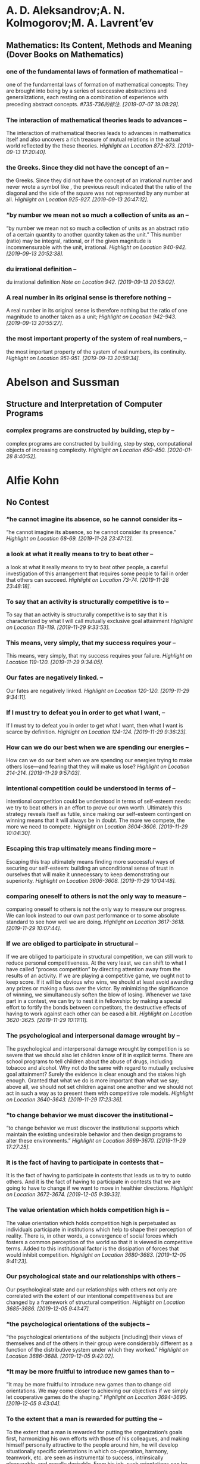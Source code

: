 * A. D. Aleksandrov;A. N. Kolmogorov;M. A. Lavrent’ev
** Mathematics: Its Content, Methods and Meaning (Dover Books on Mathematics)
*** one of the fundamental laws of formation of mathematical --
    one of the fundamental laws of formation of mathematical concepts: They are brought into being by a series of successive abstractions and generalizations, each resting on a combination of experience with preceding abstract concepts.
    /#735-736的标注. [2019-07-07 19:08:29]./
*** The interaction of mathematical theories leads to advances --
The interaction of mathematical theories leads to advances in mathematics itself and also uncovers a rich treasure of mutual relations in the actual world reflected by the these theories.
/Highlight on Location 872-873. [2019-09-13 17:20:40]./
*** the Greeks. Since they did not have the concept of an --
the Greeks. Since they did not have the concept of an irrational number and never wrote a symbol like , the previous result indicated that the ratio of the diagonal and the side of the square was not represented by any number at all.
/Highlight on Location 925-927. [2019-09-13 20:47:12]./
*** “by number we mean not so much a collection of units as an --
“by number we mean not so much a collection of units as an abstract ratio of a certain quantity to another quantity taken as the unit.” This number (ratio) may be integral, rational, or if the given magnitude is incommensurable with the unit, irrational.
/Highlight on Location 940-942. [2019-09-13 20:52:38]./
*** du irrational definition --
du irrational definition
/Note on Location 942. [2019-09-13 20:53:02]./
*** A real number in its original sense is therefore nothing --
A real number in its original sense is therefore nothing but the ratio of one magnitude to another taken as a unit;
/Highlight on Location 942-943. [2019-09-13 20:55:27]./
*** the most important property of the system of real numbers, --
the most important property of the system of real numbers, its continuity.
/Highlight on Location 951-951. [2019-09-13 20:59:34]./
* Abelson and Sussman
** Structure and Interpretation of Computer Programs
*** complex programs are constructed by building, step by --
complex programs are constructed by building, step by step, computational objects of increasing complexity.
/Highlight on Location 450-450. [2020-01-28 8:40:52]./
* Alfie Kohn
** No Contest
*** “he cannot imagine its absence, so he cannot consider its --
“he cannot imagine its absence, so he cannot consider its presence.”
/Highlight on Location 68-69. [2019-11-28 23:47:12]./
*** a look at what it really means to try to beat other --
a look at what it really means to try to beat other people, a careful investigation of this arrangement that requires some people to fail in order that others can succeed.
/Highlight on Location 73-74. [2019-11-28 23:48:18]./
*** To say that an activity is structurally competitive is to --
To say that an activity is structurally competitive is to say that it is characterized by what I will call mutually exclusive goal attainment
/Highlight on Location 118-119. [2019-11-29 9:33:53]./
*** This means, very simply, that my success requires your --
This means, very simply, that my success requires your failure.
/Highlight on Location 119-120. [2019-11-29 9:34:05]./
*** Our fates are negatively linked. --
Our fates are negatively linked.
/Highlight on Location 120-120. [2019-11-29 9:34:11]./
*** If I must try to defeat you in order to get what I want, --
If I must try to defeat you in order to get what I want, then what I want is scarce by definition.
/Highlight on Location 124-124. [2019-11-29 9:36:23]./
*** How can we do our best when we are spending our energies --
How can we do our best when we are spending our energies trying to make others lose—and fearing that they will make us lose?
/Highlight on Location 214-214. [2019-11-29 9:57:03]./
*** intentional competition could be understood in terms of --
intentional competition could be understood in terms of self-esteem needs: we try to beat others in an effort to prove our own worth. Ultimately this strategy reveals itself as futile, since making our self-esteem contingent on winning means that it will always be in doubt. The more we compete, the more we need to compete.
/Highlight on Location 3604-3606. [2019-11-29 10:04:30]./
*** Escaping this trap ultimately means finding more --
Escaping this trap ultimately means finding more successful ways of securing our self-esteem: building an unconditional sense of trust in ourselves that will make it unnecessary to keep demonstrating our superiority.
/Highlight on Location 3606-3608. [2019-11-29 10:04:48]./
*** comparing oneself to others is not the only way to measure --
comparing oneself to others is not the only way to measure our progress. We can look instead to our own past performance or to some absolute standard to see how well we are doing.
/Highlight on Location 3617-3618. [2019-11-29 10:07:44]./
*** If we are obliged to participate in structural --
If we are obliged to participate in structural competition, we can still work to reduce personal competitiveness. At the very least, we can shift to what I have called “process competition” by directing attention away from the results of an activity. If we are playing a competitive game, we ought not to keep score. If it will be obvious who wins, we should at least avoid awarding any prizes or making a fuss over the victor. By minimizing the significance of winning, we simultaneously soften the blow of losing. Whenever we take part in a contest, we can try to nest it in fellowship: by making a special effort to fortify the bonds between competitors, the destructive effects of having to work against each other can be eased a bit.
/Highlight on Location 3620-3625. [2019-11-29 10:11:11]./
*** The psychological and interpersonal damage wrought by --
The psychological and interpersonal damage wrought by competition is so severe that we should also let children know of it in explicit terms. There are school programs to tell children about the abuse of drugs, including tobacco and alcohol. Why not do the same with regard to mutually exclusive goal attainment? Surely the evidence is clear enough and the stakes high enough. Granted that what we do is more important than what we say; above all, we should not set children against one another and we should not act in such a way as to present them with competitive role models.
/Highlight on Location 3640-3643. [2019-11-29 17:23:36]./
*** “to change behavior we must discover the institutional --
“to change behavior we must discover the institutional supports which maintain the existing undesirable behavior and then design programs to alter these environments.”
/Highlight on Location 3669-3670. [2019-11-29 17:27:25]./
*** It is the fact of having to participate in contests that --
It is the fact of having to participate in contests that leads us to try to outdo others. And it is the fact of having to participate in contests that we are going to have to change if we want to move in healthier directions.
/Highlight on Location 3672-3674. [2019-12-05 9:39:33]./
*** The value orientation which holds competition high is --
The value orientation which holds competition high is perpetuated as individuals participate in institutions which help to shape their perception of reality. There is, in other words, a convergence of social forces which fosters a common perception of the world so that it is viewed in competitive terms. Added to this institutional factor is the dissipation of forces that would inhibit competition.
/Highlight on Location 3680-3683. [2019-12-05 9:41:23]./
*** Our psychological state and our relationships with others --
Our psychological state and our relationships with others not only are correlated with the extent of our intentional competitiveness but are changed by a framework of structural competition.
/Highlight on Location 3685-3686. [2019-12-05 9:41:47]./
*** “the psychological orientations of the subjects --
“the psychological orientations of the subjects [including] their views of themselves and of the others in their group were considerably different as a function of the distributive system under which they worked.”
/Highlight on Location 3686-3688. [2019-12-05 9:42:02]./
*** “It may be more fruitful to introduce new games than to --
“It may be more fruitful to introduce new games than to change old orientations. We may come closer to achieving our objectives if we simply let cooperative games do the shaping.”
/Highlight on Location 3694-3695. [2019-12-05 9:43:04]./
*** To the extent that a man is rewarded for putting the --
To the extent that a man is rewarded for putting the organization’s goals first, harmonizing his own efforts with those of his colleagues, and making himself personally attractive to the people around him, he will develop situationally specific orientations in which co-operation, harmony, teamwork, etc. are seen as instrumental to success, intrinsically pleasurable, and morally desirable. From his job, such orientations can be expected to spill over to his family, community, and even society as a whole. This, it will be recalled, is precisely the sort of thing we found in the laboratory.
/Highlight on Location 3697-3701. [2019-12-05 9:44:32]./
*** HOW TO PREVENT SOCIAL CHANGE13   Making our society less --
HOW TO PREVENT SOCIAL CHANGE13   Making our society less competitive ultimately depends on reducing structural competition. Unfortunately, bringing about structural change of any kind requires overcoming enormous resistance. It is much easier to describe how change can be blocked than how it can be furthered. For those so inclined, then, here are five simple ways to perpetuate the status quo. 1. LIMIT YOUR VISION:
/Highlight on Location 3713-3717. [2019-12-05 18:52:29]./
*** By pretending, for example, that psychological disturbance --
By pretending, for example, that psychological disturbance has nothing to do with the societal forces that shape personality development, you can help see to it that those forces continue unabated. It follows that all intervention should be done at the individual level. It is fine to help, say, homeless people on a case-by-case basis, but inquiring into the policy decisions and economic arrangements that have brought about their predicament would only serve to invite drastic changes—and this is what we want to avoid at all costs.
/Highlight on Location 3718-3722. [2019-12-05 18:52:51]./
*** 2.    ADAPT: The best way to keep the status quo intact is --
2.    ADAPT: The best way to keep the status quo intact is to make sure that individuals adjust themselves to serve its needs. Such adaptation once was enforced by crude, authoritarian methods of “reeducation.” Today this is hardly necessary. A wealth of advice is available on how to become successful—what to wear, how to negotiate, and so forth—and virtually all of it proceeds from the premise that you should adjust yourself to conditions as you find them. Adaptation is a critical part of the self-help model: you must succeed within the institutions and according to the rules that already exist. To do well is to fit in, and to fit in is to fortify the structures into which you are being fit.
/Highlight on Location 3724-3728. [2019-12-05 18:53:29]./
*** 3.    THINK ABOUT YOURSELF: Implicit in any exhortations --
3.    THINK ABOUT YOURSELF: Implicit in any exhortations to succeed by “giving them what they want” is the suggestion that you should be totally preoccupied with your own well-being. The more you limit your concerns to yourself, the more you help to sustain the larger system. But this does not apply merely to material success. Even therapeutic and spiritual enterprises are useful for preserving the status quo because in encouraging you to attend to your own needs, they effectively direct attention away from social structures. Groom yourself and let the rest of the world go on its way—what better strategy is there for perpetuating existing structures? A few people may argue, it is true, that personal growth can be a route to social change. But most of the human potential movement will not require you to wrestle with this question, since social change is irrelevant to its goals and techniques.
/Highlight on Location 3729-3735. [2019-12-05 19:36:30]./
*** Terry Orlick offers noncompetitive games as a way of --
Terry Orlick offers noncompetitive games as a way of reconceptualizing recreation. “Why not create and play games that make us more cooperative, honest and considerate of others?”
/Highlight on Location 3797-3799. [2019-12-09 23:08:11]./
*** On the political scene, Benjamin Barber has argued --
On the political scene, Benjamin Barber has argued persuasively that the adversarial and individualistic underpinnings of politics as we know it are actually inimical to democracy; in their place he proposes a consensus-based system that is similar to the cooperative resolution of conflict discussed in chapter
/Highlight on Location 3802-3804. [2019-12-09 23:09:25]./
*** On the political scene, Benjamin Barber has argued --
On the political scene, Benjamin Barber has argued persuasively that the adversarial and individualistic underpinnings of politics as we know it are actually inimical to democracy; in their place he proposes a consensus-based system that is similar to the cooperative resolution of conflict discussed in chapter 6.
/Highlight on Location 3802-3804. [2019-12-09 23:09:38]./
*** With respect to global rivalry, Morton Deutsch, among --
With respect to global rivalry, Morton Deutsch, among others, emphasizes that “the old notion of ‘national security’ must be replaced by the new notion of ‘mutual security.’”
/Highlight on Location 3805-3806. [2019-12-09 23:09:45]./
*** Despite the productivity and sense of fulfillment that --
Despite the productivity and sense of fulfillment that come from working together, we often act as if cooperation is something for which we must sit passively and wait, like a beautiful sunset. In fact, there is scarcely an arena of human life which cannot be transformed into a cooperative enterprise.
/Highlight on Location 3811-3813. [2019-12-09 23:11:05]./
*** To take this perspective is to move beyond our customary --
To take this perspective is to move beyond our customary individualistic frame of reference. Even if it seems appropriate for me to compete—overlooking for the moment the price I pay for doing so—I need to ask whether it is in our collective interest to keep competing. (That such a discrepancy can exist is, of course, the lesson of the Prisoner’s Dilemma game described earlier.)
/Highlight on Location 3830-3832. [2019-12-09 23:14:39]./
*** Replacing structural competition with cooperation requires --
Replacing structural competition with cooperation requires collective action, and collective action requires education and organization.
/Highlight on Location 3833-3834. [2019-12-09 23:14:58]./
*** As with other features of the status quo, the stakes are --
As with other features of the status quo, the stakes are highest here for those with the least power. People who have systematically been denied the opportunity to earn a decent wage, to lead a life with dignity, to make decisions about what affects them, may think it peculiar to be told that competition is destructive. After all, they might argue, “my only hope is to enter the race and try to win, to beat them at their own game.” It is not a coincidence that this is precisely the response to oppression encouraged by those who hold the power. First, this strategy rarely works (even in conventional terms) because the deck is stacked: those who already are winners are in better shape to win succeeding contests.
/Highlight on Location 3838-3842. [2019-12-09 23:17:22]./
*** Second, to participate in competition is to help --
Second, to participate in competition is to help perpetuate an arrangement that caused the problem in the first place.
/Highlight on Location 3847-3848. [2019-12-09 23:17:32]./
*** No one stands to benefit more from a noncompetitive --
No one stands to benefit more from a noncompetitive society than those who have been cheated by a competitive society.
/Highlight on Location 3848-3849. [2019-12-09 23:17:39]./
** Punished by Rewards
*** T(HERE IS A TIME to admire the grace and persuasive power --
T(HERE IS A TIME to admire the grace and persuasive power of an influential idea, and there is a time to fear its hold over us. The time to worry is when the idea is so widely shared that we no longer even notice it, when it is so deeply rooted that it feels to us like plain common sense. At the point when objections are not answered anymore because they are no longer even raised, we are not in control: we do not have the idea; it has us.
/Highlight on Location 97-100. [2019-12-09 23:44:24]./
*** The core of pop behaviorism is "Do this and you'll get --
The core of pop behaviorism is "Do this and you'll get that." The wisdom of this technique is very rarely held up for inspection; all that is open to question is what exactly people will receive and under what circumstances it will be promised and delivered.
/Highlight on Location 104-106. [2019-12-09 23:45:44]./
*** To take what people want or need and offer it on a --
To take what people want or need and offer it on a contingent basis in order to control how they act—this is where the trouble lies.
/Highlight on Location 115-116. [2019-12-10 9:32:51]./
* Atwood, Margaret
** Handmaid's Tale
*** There is more than one kind of freedom, said Aunt Lydia. --
There is more than one kind of freedom, said Aunt Lydia. Freedom to and freedom from. In the days of anarchy, it was freedom to. Now you are being given freedom from. Don’t underrate it.
/Highlight on Location 410-411. [2017-03-12 12:38:47]./
*** A thing is valued, she says, only if it is rare and hard --
A thing is valued, she says, only if it is rare and hard to get.
/Highlight on Location 1552-1553. [2017-03-13 17:25:58]./
*** A man is just a woman’s strategy for making other women. --
A man is just a woman’s strategy for making other women.
/Highlight on Location 1666-1666. [2017-03-13 20:57:47]./
*** For every rule there is always an exception: this too can --
For every rule there is always an exception: this too can be depended upon.
/Highlight on Location 1784-1784. [2017-03-13 21:20:34]./
*** The understatement of the year, --
The understatement of the year,
/Highlight on Location 1935-1935. [2017-03-13 22:14:28]./
*** He wouldn’t be able to intervene, to save me; the --
He wouldn’t be able to intervene, to save me; the transgressions of women in the household, whether Martha or Handmaid, are supposed to be under the jurisdiction of the Wives alone.
/Highlight on Location 2227-2228. [2017-03-14 14:21:54]./
*** Also there are men fighting, or about to fight, looking --
Also there are men fighting, or about to fight, looking clean and noble, not dirty and blood-stained and smelly the way they must have looked. Victory
/Highlight on Location 2296-2297. [2017-03-14 17:44:00]./
*** Also there are men fighting, or about to fight, looking --
Also there are men fighting, or about to fight, looking clean and noble, not dirty and blood-stained and smelly the way they must have looked.
/Highlight on Location 2296-2297. [2017-03-14 17:44:18]./
*** But people will do anything rather than admit that their --
But people will do anything rather than admit that their lives have no meaning. No use, that is. No plot.
/Highlight on Location 3016-3017. [2017-03-15 17:37:31]./
*** He has become an it. --
He has become an it.
/Highlight on Location 3921-3921. [2017-03-16 17:54:45]./
* Bjarne Stroustrup
** Tour of C++ (C++ In-Depth Series), A
*** We want our code to be comprehensible, because that is the --
We want our code to be comprehensible, because that is the first step on the way to maintainability. The first step to comprehensibility is to break computational tasks into meaningful chunks (represented as functions and classes) and name those. Such functions then provide the basic vocabulary of computation, just as the types (built-in and user-defined) provide the basic vocabulary of data.
/Highlight on Location 313-316. [2019-11-05 19:04:36]./
*** The number of errors in code correlates strongly with the --
The number of errors in code correlates strongly with the amount of code and the complexity of the code.
/Highlight on Location 319-319. [2019-11-05 19:06:12]./
*** Both problems can be addressed by using more and shorter --
Both problems can be addressed by using more and shorter functions.
/Highlight on Location 319-320. [2019-11-05 19:06:34]./
*** Using a function to do a specific task often saves us from --
Using a function to do a specific task often saves us from writing a specific piece of code in the middle of other code; making it a function forces us to name the activity and document its dependencies.
/Highlight on Location 320-321. [2019-11-05 19:07:02]./
*** Unfortunately, conversions that lose information, --
Unfortunately, conversions that lose information, narrowing conversions, such as double to int and int to char, are allowed and implicitly applied.
/Highlight on Location 505-507. [2019-11-06 9:22:46]./
*** A constant (§1.6) cannot be left uninitialized and a --
A constant (§1.6) cannot be left uninitialized and a variable should only be left uninitialized in extremely rare circumstances. Don’t introduce a name until you have a suitable value for it.
/Highlight on Location 508-510. [2019-11-06 9:23:07]./
*** To be constexpr, a function must be rather simple and --
To be constexpr, a function must be rather simple and cannot have side effects and can only use information passed to it as arguments.
/Highlight on Location 620-622. [2019-11-06 9:42:40]./
*** In an expression, prefix unary * means “contents of” and --
In an expression, prefix unary * means “contents of” and prefix unary & means “address of.”
/Highlight on Location 659-660. [2019-11-06 9:46:11]./
*** By using a reference, we ensure that for a call --
By using a reference, we ensure that for a call sort(my_vec), we do not copy my_vec and that it really is my_vec that is sorted and not a copy of it. When we don’t want to modify an argument but still don’t want the cost of copying, we use a const reference
/Highlight on Location 717-721. [2019-11-06 9:59:12]./
*** if (auto n = v.size(); n!=0) --
if (auto n = v.size(); n!=0)
/Highlight on Location 906-906. [2019-11-06 10:11:58]./
*** A name declared in a condition is in scope on both --
A name declared in a condition is in scope on both branches of the if-statement.
/Highlight on Location 915-916. [2019-11-06 10:12:05]./
*** Here, the integer n is defined for use within the --
Here, the integer n is defined for use within the if-statement, initialized with v.size(), and immediately tested by the n!=0 condition after the semicolon.
/Highlight on Location 913-915. [2019-11-06 10:12:15]./
*** if (auto n = v.size(); n!=0) {           // ... we get --
if (auto n = v.size(); n!=0) {           // ... we get here if n!=0 ...      }      // ... } Here, the integer n is defined for use within the if-statement, initialized with v.size(), and immediately tested by the n!=0 condition after the semicolon. A name declared in a condition is in scope on both branches of the if-statement.
/Highlight on Location 906-916. [2019-11-06 10:12:41]./
*** As with the for-statement, the purpose of declaring a name --
As with the for-statement, the purpose of declaring a name in the condition of an if-statement is to keep the scope of the variable limited to improve readability and minimize errors.
/Highlight on Location 917-919. [2019-11-06 10:13:05]./
*** if (auto n = v.size()) {           // ... we get here if --
if (auto n = v.size()) {           // ... we get here if n!=0 ...      }
/Highlight on Location 924-928. [2019-11-06 10:14:12]./
*** The most fundamental collection of data is a contiguously --
The most fundamental collection of data is a contiguously allocated sequence of elements of the same type, called an array. This
/Highlight on Location 640-641. [2019-11-06 18:54:10]./
*** The most fundamental collection of data is a contiguously --
The most fundamental collection of data is a contiguously allocated sequence of elements of the same type, called an array.
/Highlight on Location 640-641. [2019-11-06 18:54:14]./
*** a struct is simply a class with members public by default. --
a struct is simply a class with members public by default. For example, you can define constructors and other member functions for a struct.
/Highlight on Location 1231-1234. [2019-11-06 19:09:09]./
*** Represent the distinction between an interface and an --
Represent the distinction between an interface and an implementation using a class;
/Highlight on Location 1380-1381. [2019-11-07 19:07:35]./
*** A struct is simply a class with its members public by --
A struct is simply a class with its members public by default;
/Highlight on Location 1382-1383. [2019-11-07 19:07:52]./
*** Define constructors to guarantee and simplify --
Define constructors to guarantee and simplify initialization of classes;
/Highlight on Location 1384-1385. [2019-11-07 19:08:35]./
*** This declaration would be placed in a file Vector.h. Users --
This declaration would be placed in a file Vector.h. Users then include that file, called a header file, to access that interface.
/Highlight on Location 1472-1474. [2019-11-07 19:16:23]./
*** The use of #includes is a very old, error-prone, and --
The use of #includes is a very old, error-prone, and rather expensive way of composing programs out of parts. If you #include header.h in 101 translation units, the text of header.h will be processed by the compiler 101 times.
/Highlight on Location 1521-1524. [2019-11-07 19:20:08]./
*** A .cpp file that is compiled by itself (including the h --
A .cpp file that is compiled by itself (including the h files it #includes) is called a translation unit.
/Highlight on Location 1518-1520. [2019-11-07 19:20:36]./
*** If you #include header1.h before header2.h the --
If you #include header1.h before header2.h the declarations and macros in header1.h might affect the meaning of the code in header2.h. If instead you #include header2.h before header1.h, it is header2.h that might affect the code in header1.h.
/Highlight on Location 1524-1529. [2019-11-07 19:22:16]./
*** Obviously, this is not ideal, and in fact it has been a --
Obviously, this is not ideal, and in fact it has been a major source of cost and bugs since 1972 when
/Highlight on Location 1529-1530. [2019-11-07 19:22:24]./
*** Obviously, this is not ideal, and in fact it has been a --
Obviously, this is not ideal, and in fact it has been a major source of cost and bugs since 1972 when this mechanism was first introduced into C.
/Highlight on Location 1529-1530. [2019-11-07 19:22:28]./
*** I could have imported the standard library mathematical --
I could have imported the standard library mathematical functions also, but I used the old-fashioned #include just to show that you can mix old and new. Such mixing is essential for gradually upgrading older code from using #include to import.
/Highlight on Location 1592-1595. [2019-11-07 19:36:34]./
*** The differences between headers and modules are not just --
The differences between headers and modules are not just syntactic. A module is compiled once only (rather than in each translation unit in which it is used). Two modules can be imported in either order without changing their meaning. If you import something into a module, users of your module do not implicitly gain access to (and are not bothered by) what you imported: import is not transitive. The effects on maintainability and compile-time performance can be spectacular.
/Highlight on Location 1595-1601. [2019-11-07 19:39:20]./
*** C++ offers namespaces as a mechanism for expressing that --
C++ offers namespaces as a mechanism for expressing that some declarations belong together and that their names shouldn’t clash with other names.
/Highlight on Location 1603-1604. [2019-11-07 19:39:40]./
*** The primary and recommended way of passing information --
The primary and recommended way of passing information from one part of a program to another is through a function call. Information needed to perform a task is passed as arguments to a function and the results produced are passed back as return values.
/Highlight on Location 1932-1933. [2019-11-12 19:11:04]./
*** There are other paths through which information can be --
There are other paths through which information can be passed between functions, such as global variables (§1.5), pointer and reference parameters (§3.6.1), and shared state in a class object (Chapter 4). Global variables are strongly discouraged as a known source of errors, and state should typically be shared only between functions jointly implementing a well-defined abstraction (e.g., member functions of a class; §2.3).
/Highlight on Location 1945-1948. [2019-11-12 19:11:58]./
*** The return type of a function can be deduced from its --
The return type of a function can be deduced from its return value. For example: Click here to view code image auto mul(int i, double d) { return i*d; }       // here, "auto" means "deduce the return type" This can be convenient, especially for generic functions (function templates; §6.3.1) and lambdas (§6.3.3), but should be used carefully because a deduced type does not offer a stable interface: a change to the implementation of the function (or lambda) can change the type.
/Highlight on Location 2075-2082. [2019-11-12 19:18:25]./
*** [1] Distinguish between declarations (used as interfaces) --
[1] Distinguish between declarations (used as interfaces) and definitions (used as implementations);
/Highlight on Location 2138-2139. [2019-11-13 10:09:19]./
*** What can be checked at compile time is usually best --
What can be checked at compile time is usually best checked at compile time;
/Highlight on Location 2162-2162. [2019-11-13 10:11:10]./
*** Whenever our design for a program has a useful concept, --
Whenever our design for a program has a useful concept, idea, entity, etc., we try to represent it as a class in the program so that the idea is there in the code, rather than just in our heads, in a design document, or in some comments.
/Highlight on Location 2196-2198. [2019-11-13 10:14:23]./
*** The central language feature of C++ is the class. A class --
The central language feature of C++ is the class. A class is a user-defined type provided to represent a concept in the code of a program. Whenever our design for a program has a useful concept, idea, entity, etc., we try to represent it as a class in the program so that the idea is there in the code, rather than just in our heads, in a design document, or in some comments.
/Highlight on Location 2195-2198. [2019-11-13 10:14:42]./
*** A constructor that can be invoked without an argument is --
A constructor that can be invoked without an argument is called a default constructor.
/Highlight on Location 2277-2277. [2019-11-13 20:46:06]./
*** By defining a default constructor you eliminate the --
By defining a default constructor you eliminate the possibility of uninitialized variables of that type.
/Highlight on Location 2279-2279. [2019-11-13 20:46:11]./
*** The const specifiers on the functions returning the real --
The const specifiers on the functions returning the real and imaginary parts indicate that these functions do not modify the object for which they are called. A const member function can be invoked for both const and non-const objects, but a non-const member function can only be invoked for non-const objects.
/Highlight on Location 2280-2284. [2019-11-13 21:35:09]./
*** The constructor/destructor combination is the basis of --
The constructor/destructor combination is the basis of many elegant techniques. In particular, it is the basis for most C++ general resource management techniques (§
/Highlight on Location 2400-2401. [2019-11-13 21:47:12]./
*** The technique of acquiring resources in a constructor and --
The technique of acquiring resources in a constructor and releasing them in a destructor, known as Resource Acquisition Is Initialization or RAII, allows us to eliminate “naked new operations,” that is, to avoid allocations in general code and keep them buried inside the implementation of well-behaved abstractions. Similarly, “naked delete operations” should be avoided.
/Highlight on Location 2406-2409. [2019-11-13 21:47:57]./
*** A static_cast does not check the value it is converting; --
A static_cast does not check the value it is converting; the programmer is trusted to use it correctly.
/Highlight on Location 2478-2479. [2019-11-20 20:24:23]./
*** The word virtual means “may be redefined later in a class --
The word virtual means “may be redefined later in a class derived from this one.”
/Highlight on Location 2504-2505. [2019-11-20 20:27:45]./
*** The curious =0 syntax says the function is pure virtual; --
The curious =0 syntax says the function is pure virtual; that is, some class derived from Container must define the function.
/Highlight on Location 2507-2509. [2019-11-20 20:28:27]./
*** it is not possible to define an object that is just --
it is not possible to define an object that is just
/Highlight on Location 2509-2509. [2019-11-20 20:28:47]./
*** Container c;                                // error: --
Container c;                                // error: there can be no objects of an abstract class
/Highlight on Location 2511-2513. [2019-11-20 20:28:54]./
*** A class with a pure virtual function is called an abstract --
A class with a pure virtual function is called an abstract class.
/Highlight on Location 2518-2518. [2019-11-20 20:29:53]./
*** A class that provides the interface to a variety of other --
A class that provides the interface to a variety of other classes is often called a polymorphic type.
/Highlight on Location 2530-2531. [2019-11-20 20:30:44]./
*** The :public can be read as “is derived from” or “is a --
The :public can be read as “is derived from” or “is a subtype of.”
/Highlight on Location 2553-2554. [2019-11-22 9:54:34]./
*** The flip side of this flexibility is that objects must be --
The flip side of this flexibility is that objects must be manipulated through pointers or references
/Highlight on Location 2628-2628. [2019-11-22 10:00:38]./
*** A string literal is a sequence of characters surrounded by --
A string literal is a sequence of characters surrounded by double quotes.
/Highlight on Location 247-247. [2019-11-22 18:23:11]./
*** Like many standard-library search algorithms, find returns --
Like many standard-library search algorithms, find returns end() to indicate “not found.”
/Highlight on Location 6945-6946. [2020-01-16 23:34:19]./
*** To “join” a thread means to “wait for the thread to --
To “join” a thread means to “wait for the thread to terminate.”
/Highlight on Location 9210-9211. [2020-01-30 7:33:59]./
* Bob Black;Bob Black
** Abolition of Work, The
*** No one should ever work. Work is the source of nearly all --
No one should ever work. Work is the source of nearly all the misery in the world. Almost any evil you’d care to name comes from working or from living in a world designed for work. In order to stop suffering, we have to stop working.
/Highlight on Location 5-7. [2020-01-28 9:01:20]./
*** I call for a collective adventure in generalized joy and --
I call for a collective adventure in generalized joy and freely interdependent exuberance. Play isn’t passive. Doubtless we all need a lot more time for sheer sloth and slack than we ever enjoy now, regardless of income or occupation, but once recovered from employment-induced exhaustion nearly all of us want to act.
/Highlight on Location 9-11. [2020-01-28 9:02:43]./
*** Curiously — or maybe not — all the old ideologies are --
Curiously — or maybe not — all the old ideologies are conservative because they believe in work.
/Highlight on Location 13-14. [2020-01-28 9:03:00]./
*** Curiously — or maybe not — all the old ideologies are --
Curiously — or maybe not — all the old ideologies are conservative because they believe in work. Some of them, like Marxism and most brands of anarchism, believe in work all the more fiercely because they believe in so little else. Liberals say we should end employment discrimination. I say we should end employment. Conservatives support right-to-work laws. Following Karl Marx’s wayward son-in-law Paul Lafargue I support the right to be lazy. Leftists favor full employment. Like the surrealists — except that I’m not kidding — I favor full unemployment. Trotskyists agitate for permanent revolution. I agitate for permanent revelry. But if all the ideologues (as they do) advocate work — and not only because they plan to make other people do theirs — they are strangely reluctant to say so. They will carry on endlessly about wages, hours, working conditions, exploitation, productivity, profitability. They’ll gladly talk about anything but work itself. These experts who offer to do our thinking for us rarely share their conclusions about work, for all its saliency in the lives of all of us. Among themselves they quibble over the details. Unions and management agree that we ought to sell the time of our lives in exchange for survival, although they haggle over the price. Marxists think we should be bossed by bureaucrats. Libertarians think we should be bossed by businessmen. Feminists don’t care which form bossing takes so long as the bosses are women.
/Highlight on Location 13-23. [2020-01-28 9:04:09]./
*** Clearly these ideology-mongers have serious differences --
Clearly these ideology-mongers have serious differences over how to divvy up the spoils of power. Just as clearly, none of them have any objection to power as such and all of them want to keep us working.
/Highlight on Location 23-25. [2020-01-28 9:06:29]./
*** Leisure is nonwork for the sake of work. Leisure is the --
Leisure is nonwork for the sake of work. Leisure is the time spent recovering from work and in the frenzied
/Highlight on Location 30-30. [2020-01-28 9:07:47]./
*** Leisure is nonwork for the sake of work. Leisure is the --
Leisure is nonwork for the sake of work. Leisure is the time spent recovering from work and in the frenzied but hopeless attempt to forget about work.
/Highlight on Location 30-31. [2020-01-28 9:07:54]./
*** My minimum definition of work is forced labor, that is, --
My minimum definition of work is forced labor, that is, compulsory production.
/Highlight on Location 34-34. [2020-01-28 9:08:29]./
*** Work is never done for its own sake, it’s done on account --
Work is never done for its own sake, it’s done on account of some product or output that the worker (or, more often, somebody else) gets out of
/Highlight on Location 36-37. [2020-01-28 9:08:53]./
*** Work is never done for its own sake, it’s done on account --
Work is never done for its own sake, it’s done on account of some product or output that the worker (or, more often, somebody else) gets out of it.
/Highlight on Location 36-37. [2020-01-28 9:08:58]./
*** Play is always voluntary. What might otherwise be play is --
Play is always voluntary. What might otherwise be play is work if it’s forced.
/Highlight on Location 61-62. [2020-01-28 9:13:48]./
*** play as the “suspension of consequences.” --
play as the “suspension of consequences.”
/Highlight on Location 62-62. [2020-01-28 9:14:08]./
*** The point is that the consequences, if any, are --
The point is that the consequences, if any, are gratuitous.
/Highlight on Location 63-64. [2020-01-28 9:14:14]./
*** Playing and giving are closely related, they are the --
Playing and giving are closely related, they are the behavioral and transactional facets of the same impulse, the play-instinct.
/Highlight on Location 64-64. [2020-01-28 9:14:23]./
*** and giving are closely related, they are the behavioral --
and giving are closely related, they are the behavioral and transactional facets of
/Highlight on Location 64-64. [2020-01-28 9:15:58]./
*** The point is that the consequences, if any, are --
The point is that the consequences, if any, are gratuitous. Playing and giving are closely related, they are the behavioral and transactional facets of the same impulse, the play-instinct. They share an aristocratic disdain for results. The player gets something out of playing; that’s why he plays. But the core reward is the experience of the activity itself (whatever it is).
/Highlight on Location 63-66. [2020-01-28 9:16:11]./
*** Work makes a mockery of freedom. The official line is that --
Work makes a mockery of freedom. The official line is that we all have rights and live in a democracy. Other unfortunates who aren’t free like we are have to live in police states. These victims obey orders or-else, no matter how arbitrary. The authorities keep them under regular surveillance. State bureaucrats control even the smaller details of everyday life. The officials who push them around are answerable only to higher-ups, public or private. Either way, dissent and disobedience are punished. Informers report regularly to the authorities. All this is supposed to be a very bad thing. And so it is, although it is nothing but a description of the modern workplace. The liberals and conservatives and libertarians who lament totalitarianism are phonies and hypocrites. There is more freedom in any moderately deStalinized dictatorship than there is in the ordinary American workplace.
/Highlight on Location 70-76. [2020-01-28 9:17:38]./
*** There are many good games (chess, baseball, Monopoly, --
There are many good games (chess, baseball, Monopoly, bridge) which are rule-governed but there is much more to play than game-playing. Conversation, sex, dancing, travel — these practices aren’t rule-governed but they are surely play if anything is. And rules can be played with at least as readily as anything else.
/Highlight on Location 67-69. [2020-01-28 9:17:55]./
*** For certain purposes it’s not too misleading to call our --
For certain purposes it’s not too misleading to call our system democracy or capitalism or — better still — industrialism, but its real names are factory fascism and office oligarchy. Anybody who says these people are “free” is lying or stupid. You are what you do. If you do boring, stupid monotonous work, chances are you’ll end up boring, stupid and monotonous.
/Highlight on Location 85-88. [2020-01-28 9:19:58]./
*** The only thing “free” about so-called free time is that it --
The only thing “free” about so-called free time is that it doesn’t cost the boss anything.
/Highlight on Location 104-105. [2020-01-30 17:23:07]./
*** Free time is mostly devoted to getting ready for work, --
Free time is mostly devoted to getting ready for work, going to work, returning from work, and recovering from work.
/Highlight on Location 105-105. [2020-01-30 17:23:19]./
*** “The animal works when deprivation is the mainspring of --
“The animal works when deprivation is the mainspring of its activity, and it plays when the fullness of its strength is this mainspring, when superabundant life is its own stimulus to activity.”
/Highlight on Location 142-143. [2020-01-30 17:28:10]./
* CA Graeme Falco CPA
** Building Wealth and Being Happy: A Practical Guide
*** It may not seem like it, but saving money towards FI is --
It may not seem like it, but saving money towards FI is also spending money, except instead of a material gain, you’re buying time. Delaying your gratification for trivial possessions is certainly a good trade for the ability to be in complete control of your life.
/Highlight on Location 374-376. [2017-03-24 16:44:55]./
*** Spending money can’t make you happy. (Remember the dangers --
Spending money can’t make you happy. (Remember the dangers of the hedonic treadmill.)
/Highlight on Location 406-406. [2017-03-24 16:58:55]./
*** In order to be free from worrying about money, you will --
In order to be free from worrying about money, you will need a lot of it.
/Highlight on Location 407-407. [2017-03-24 16:59:11]./
*** Remember, we all agreed that FI was a worthwhile, --
Remember, we all agreed that FI was a worthwhile, respectable, and achievable goal for the majority of the developed world.
/Highlight on Location 408-409. [2017-03-24 16:59:27]./
*** not sure --
not sure
/Note on Location 504. [2017-03-24 18:29:55]./
*** For us who know that the long-term trend of the market is --
For us who know that the long-term trend of the market is upwards,
/Highlight on Location 504-504. [2017-03-24 18:29:55]./
*** So, if you have hope that humans will continue to thrive --
So, if you have hope that humans will continue to thrive as a species and that technology will continue to propel us forward,
/Highlight on Location 506-507. [2017-03-24 18:30:19]./
*** then you should have no qualms about investing for the --
then you should have no qualms about investing for the long term.
/Highlight on Location 507-507. [2017-03-24 18:30:30]./
*** It’s easiest just to ask your advisor if they owe you a --
It’s easiest just to ask your advisor if they owe you a fiduciary duty. If they say that they don’t, or can’t, then they are glorified salespeople and you should walk out that door.
/Highlight on Location 649-651. [2017-03-24 21:10:30]./
*** If they do, then ask them to give you a promise of --
If they do, then ask them to give you a promise of fiduciary duty in writing.
/Highlight on Location 651-651. [2017-03-24 21:10:36]./
*** Withdrawing from your portfolio in one of those years with --
Withdrawing from your portfolio in one of those years with large negative returns in the beginning of the withdrawal stage can cripple your future positive returns. It takes a chunk out of your investments before they even have a chance to grow and compound. So losing a part of your principal right at the start of withdrawal can therefore increase your chance of portfolio failure significantly.
/Highlight on Location 771-774. [2017-03-25 10:57:20]./
*** a high percentage of these businesses will fail because --
a high percentage of these businesses will fail because the founders don’t have the technical skills or networking contacts needed to succeed.
/Highlight on Location 942-943. [2017-03-25 23:38:48]./
*** geographic arbitrage. --
geographic arbitrage.
/Highlight on Location 1156-1156. [2017-03-26 11:54:09]./
*** In the FI game, home cooking always wins. --
In the FI game, home cooking always wins.
/Highlight on Location 1330-1330. [2017-03-26 14:39:48]./
*** spending less is much more powerful than earning more. --
spending less is much more powerful than earning more.
/Highlight on Location 1338-1338. [2017-03-26 14:40:52]./
*** All in all, make sure you’re retiring to something and not --
All in all, make sure you’re retiring to something and not just from something. Have a plan and hobbies to stay busy.
/Highlight on Location 1351-1351. [2017-03-26 14:47:10]./
*** Knowing the rules and strengths and weaknesses of --
Knowing the rules and strengths and weaknesses of different types of accounts can save you some real time towards achieving financial independence (FI), so it’s probably worth taking 5 minutes to learn the basics.
/Highlight on Location 1487-1488. [2017-03-27 14:29:09]./
*** The “saving and waiting” part of FI is long. It’s also --
The “saving and waiting” part of FI is long. It’s also your life, so learn to enjoy it.
/Highlight on Location 1732-1733. [2017-03-27 18:44:58]./
* Chambers, Clem
** ADVFN Guide: A Beginner's Guide to Value Investing
*** The key to value investing is finding companies that are --
The key to value investing is finding companies that are cheap.
/Highlight on Location 70-71. [2017-02-21 10:14:46]./
*** Simply, never take notice of tips. --
Simply, never take notice of tips.
/Highlight on Location 72-72. [2017-02-21 10:15:09]./
*** Stock picking is all about developing the skill of --
Stock picking is all about developing the skill of searching for, identifying and monitoring stocks.
/Highlight on Location 76-76. [2017-02-21 10:15:41]./
*** Thanks heaven for the internet and more particularly --
Thanks heaven for the internet and more particularly ADVFN. I run ADVFN and I use it for all my investing.
/Highlight on Location 78-80. [2017-02-21 10:16:04]./
*** The internet is the best thing to happen for the private --
The internet is the best thing to happen for the private investor, period, and the funny thing is, most share traders couldn’t care less about the facts and figures on the shares they follow, they want tips.
/Highlight on Location 86-87. [2017-02-21 10:17:06]./
*** Another key advantage to value investing is that many --
Another key advantage to value investing is that many companies you will find that meet the right criteria are too small for institutional investors to chase, so you and a few other investors may be the only ones following these stocks.
/Highlight on Location 90-92. [2017-02-21 10:17:55]./
*** Few people care about the financial facts, even if that is --
Few people care about the financial facts, even if that is exactly what they should be watching. This is a part of human nature that gives smart diligent investors an edge.
/Highlight on Location 99-100. [2017-02-21 10:19:16]./
*** That plan should be that a share meets a set of criteria --
That plan should be that a share meets a set of criteria and that the criteria must be drawn from the basis of an investment idea.
/Highlight on Location 102-103. [2017-02-21 10:19:51]./
*** A value investor doesn’t have to buy every value --
A value investor doesn’t have to buy every value investment company that comes along, they should collect the strongest.
/Highlight on Location 103-104. [2017-02-21 10:19:58]./
*** They should buy the best of the best, a share that stands --
They should buy the best of the best, a share that stands out.
/Highlight on Location 104-105. [2017-02-21 10:20:08]./
*** Don’t worry, there is no rush to buy, tomorrow is as good --
Don’t worry, there is no rush to buy, tomorrow is as good a day to buy as today or next week.
/Highlight on Location 107-107. [2017-02-21 10:20:31]./
*** The law is not known as a good business model for anyone --
The law is not known as a good business model for anyone but lawyers
/Highlight on Location 352-353. [2017-02-21 17:49:28]./
*** The less you get paid by the stock market in thrills and --
The less you get paid by the stock market in thrills and spills, the more you will earn at it in cash.
/Highlight on Location 505-506. [2017-02-22 7:29:10]./
* Chris Farrell
** New Frugality, The
*** Green is frugal and frugal is green. Turn down the --
Green is frugal and frugal is green. Turn down the thermostat in winter, wear a sweater. Downsize, don’t buy more house than you need. Renovate rather than build. Don’t purchase prepared foods. Go for quality, not quantity. Use energy-efficient appliances. Recycle clothing, furniture, and other goods within your community. Engage in socially responsible investing. Use public transportation.
/Highlight on Location 136-145. [2017-01-02 18:23:34]./
* Cory Doctorow
** Walkaway
*** He recognized this belief was driven by a theory of --
He recognized this belief was driven by a theory of humanity that most people were good, but also by a horrible, oppressive loneliness and nonspecific horniness.
/Highlight on Location 90-91. [2019-11-14 9:28:59]./
*** "You don't charge for them or anything?" A long look. --
"You don't charge for them or anything?" A long look. "Communist party, remember?" "Yeah, but, how do you eat and stuff?" She shrugged. "Here and there. This and that. Kindness of strangers." "So people bring you food and you give them this stuff?" "No," she said. "We don't do barter. This is gifts, the gift economy. Everything freely given, nothing sought in return."
/Highlight on Location 165-168. [2019-11-14 9:46:55]./
*** "They say Old Karl had the right diagnosis and the wrong --
"They say Old Karl had the right diagnosis and the wrong prescription." She shrugged. "Putting the 'party' back into Communist party makes a difference.
/Highlight on Location 178-179. [2019-11-14 9:48:34]./
*** "We're not going to entrepreneur our way out of anything. --
"We're not going to entrepreneur our way out of anything. This isn't entrepreneurship." "Anti-entrepreneurship's been tried, too -- slacking doesn't get you anywhere." "We're not anti-entrepreneur either. We're not entrepreneurial in the way that baseball isn't tic-tac-toe. We're playing a different game." "What's that?" "Post-scarcity," said with near-religious solemnity. He didn't succeed at keeping his face still, because
/Highlight on Location 196-200. [2019-11-14 9:57:51]./
*** "We're not going to entrepreneur our way out of anything. --
"We're not going to entrepreneur our way out of anything. This isn't entrepreneurship." "Anti-entrepreneurship's been tried, too -- slacking doesn't get you anywhere." "We're not anti-entrepreneur either. We're not entrepreneurial in the way that baseball isn't tic-tac-toe. We're playing a different game." "What's that?" "Post-scarcity," said with near-religious solemnity.
/Highlight on Location 196-200. [2019-11-14 9:58:01]./
*** This world, if you aren't a success, you're a failure. If --
This world, if you aren't a success, you're a failure. If you're not on top, you're on the bottom. If you're in between, you're hanging on by your fingernails, hoping you can get a better grip before your strength gives out. Everyone holding on is too scared to let go. Everyone on the bottom is too worn down to try. The people on the top? They're the ones who depend on things staying the way they are."
/Highlight on Location 210-212. [2019-11-14 10:00:10]./
*** Communism is an interesting thing to do, nothing I ever --
Communism is an interesting thing to do, nothing I ever want to be."
/Highlight on Location 217-218. [2019-11-14 10:01:29]./
*** It gave you ironic distance -- a very now kind of high. --
It gave you ironic distance -- a very now kind of high. Conspiracy people thought it was too zeitgeisty to be a coincidence, claimed it was spread to soften the population for its miserable lot.
/Highlight on Location 227-229. [2019-11-14 10:03:36]./
*** End of the day, anything that made you discount objective --
End of the day, anything that made you discount objective reality and assign a premium to some kind of internal mental state was going to be both pro-survival and pro-status-quo.
/Highlight on Location 231-232. [2019-11-14 10:04:35]./
*** Hubert, Etc tried hard not to let phrases like --
Hubert, Etc tried hard not to let phrases like "trustafarian" and "fauxhemian" cross his mind.
/Highlight on Location 237-238. [2019-11-14 10:05:36]./
*** he'd had early mornings as they crunched on meaningless --
he'd had early mornings as they crunched on meaningless deadlines with the urgency of a car-crash for no discernible reason.
/Highlight on Location 320-321. [2019-11-14 10:23:13]./
*** "It's the ultimate self-deception. Like they're going to --
"It's the ultimate self-deception. Like they're going to be able to change anything with a paycheck. If a paycheck could change your life, do you think they'd let you have one?"
/Highlight on Location 326-327. [2019-11-14 10:26:21]./
*** subways, were places of civil inattention. It took a lot --
subways, were places of civil inattention. It took a lot to get other people to overtly acknowledge you.
/Highlight on Location 328-329. [2019-11-14 10:26:48]./
*** "You," he said, leaning in, "are a mouthy little fuck, for --
"You," he said, leaning in, "are a mouthy little fuck, for someone who's sponging welfare and partying all night. Why don't you go get a fucking job?"
/Highlight on Location 347-348. [2019-11-14 18:18:35]./
*** "I wouldn't mind," Hubert, Etc said. "I don't have much, --
"I wouldn't mind," Hubert, Etc said. "I don't have much, most of what matters is backed up. I mean, so long as I could find a bed and some clothes the next day, it wouldn't make a difference."
/Highlight on Location 529-530. [2019-11-15 12:29:17]./
*** "Like I'd trust you to run anything. Business is a --
"Like I'd trust you to run anything. Business is a meritocracy, child. You think you're going to walk into some fat job just because you're my kid --" "I don't. Because there aren't any 'jobs' left. Just financial engineering and politics. I'm not qualified for either. For one thing, I can't say 'meritocracy' with a straight face."
/Highlight on Location 547-549. [2019-11-15 12:31:39]./
*** "It's the height of self-serving circular bullshit, isn't --
"It's the height of self-serving circular bullshit, isn't it? 'We're the best people we know, we're on top, therefore we have a meritocracy. How do we know we're the best? Because we're on top. QED.'
/Highlight on Location 550-551. [2019-11-15 12:32:21]./
*** "There's more than one way to be smart. People like my dad --
"There's more than one way to be smart. People like my dad assume that because they're smart about being evil bastards, they're smart about everything --"
/Highlight on Location 566-567. [2019-11-15 12:34:19]./
*** Remember, it's not just 'to each according to her need,' --
Remember, it's not just 'to each according to her need,' it's 'from each according to her ability.' I know how to find factories that are perfect for direct action. I know how to get into them. I know how to pwnify their machines. I know how to throw a hell of a party. I have all this unearned, undeserved privilege. Apart from killing myself as an enemy of the human species, can you think of anything better for me to do with it?"
/Highlight on Location 580-583. [2019-11-15 12:36:44]./
*** Giving money away doesn't solve anything. Asking the --
Giving money away doesn't solve anything. Asking the zottarich to redeem themselves by giving money away acknowledges that they deserve it all, should be in charge of deciding where it goes. It's
/Highlight on Location 584-585. [2019-11-15 12:37:05]./
*** Giving money away doesn't solve anything. Asking the --
Giving money away doesn't solve anything. Asking the zottarich to redeem themselves by giving money away acknowledges that they deserve it all, should be in charge of deciding where it goes. It's pretending that you can get rich without being a bandit. Letting them decide what gets funded declares the planet to be a giant corporation that the major shareholders get to direct. It says that government is just middle-management, hired or fired on the whim of the directors."
/Highlight on Location 584-587. [2019-11-15 12:37:29]./
*** "What the fuck do we need money for? So long as you keep --
"What the fuck do we need money for? So long as you keep on pretending that money is anything but a consensus hallucination induced by the ruling elite to convince you to let them hoard the best stuff, you're never going to make a difference. Steve, the problem isn't that people spend their money the wrong way, or that the wrong people have money. The problem is money. Money only works if there isn't enough to go around -- if you're convinced scarce things are fairly allocated -- but it's the same circular meritocratic argument that Etcetera annihilated for my dad: markets are the fairest way to figure out who should get what, and the markets have produced the current terrible allocation, therefore the current terrible allocation is the best solution to a hard problem."
/Highlight on Location 588-594. [2019-11-15 12:38:49]./
*** "I'm suspicious of any plan to fix unfairness that starts --
"I'm suspicious of any plan to fix unfairness that starts with 'step one, dismantle the entire system and replace it with a better one,' especially if you can't do anything else until step one is done. Of all the ways that people kid themselves into doing nothing, that one is the most self-serving."
/Highlight on Location 608-610. [2019-11-15 12:40:55]./
*** "What about walkaways?" Hubert, Etc said. "Seems to me --
"What about walkaways?" Hubert, Etc said. "Seems to me that they're doing something that makes a difference. No money, no pretending money matters, and they're doing it right now."
/Highlight on Location 610-611. [2019-11-15 12:41:52]./
*** if you wanted, you could have all the info you needed to --
if you wanted, you could have all the info you needed to go walkaway in about ten minutes' time, could be on the road tomorrow, living like it was the first days of a better nation -- or a weirder one."
/Highlight on Location 618-619. [2019-11-15 12:42:31]./
*** "Billiam used to joke about walkaways. There'd always be a --
"Billiam used to joke about walkaways. There'd always be a couple who'd show up at the Communist parties the next day and tweak this and that to make it run better. Didn't talk to us at all, wouldn't make eye contact, but they always left stuff running better than they found it. Billiam said we were all going to end up as walkaways."
/Highlight on Location 620-622. [2019-11-15 12:42:58]./
*** "That's the tragedy of the commons? A fairy tale about --
"That's the tragedy of the commons? A fairy tale about giving public assets to rich people to run as personal empires because, that way they'll make sure they're better managed than they would be if we just made up some rules?
/Highlight on Location 654-655. [2019-11-15 12:49:23]./
*** It was technically in poor taste for her to count her --
It was technically in poor taste for her to count her commits, let alone keep a tally. In a gift economy, you gave without keeping score, because keeping score implied an expectation of reward. If you're doing something for reward, it's an investment, not a gift.
/Highlight on Location 728-730. [2019-11-15 9:33:47]./
*** out of the world as it was and into the world as it could --
out of the world as it was and into the world as it could be.
/Highlight on Location 736-736. [2019-11-15 9:35:57]./
*** If you planted a piece of structural steel in a way that --
If you planted a piece of structural steel in a way that the building really couldn't work with and ignored the rising chorus of warnings, someone else would be told that there was a piece of "misaligned" material and tasked to it, with high urgency. It was the same error that the buildings generated if something slipped. The error didn't assume that a human being had fucked up through malice or incompetence. The initial theory had been that an error without a responsible party would be more socially graceful. People doubled down on their mistakes, especially when embarrassed in front of peers. The name-and-shame alternate versions had shown hot-cheeked fierce denial was the biggest impediment to standing up a building.
/Highlight on Location 747-751. [2019-11-15 9:39:16]./
*** Reality was chewily weirder in a way that Limpopo loved. --
Reality was chewily weirder in a way that Limpopo loved.
/Highlight on Location 755-755. [2019-11-15 9:41:17]./
*** That pretense -- researchers called it "networked social --
That pretense -- researchers called it "networked social disattention" but everyone else called it the "How'd that get there?" effect -- was a vital shift in the UNHCR's distributed shelter initiative.
/Highlight on Location 761-762. [2019-11-15 9:42:51]./
*** Limpopo had gone walkaway the right way, with nothing more --
Limpopo had gone walkaway the right way, with nothing more than clean underwear, which turned out to be superfluous.
/Highlight on Location 794-795. [2019-11-15 9:56:17]./
*** "Open to everyone, all day, every day, but Sundays are --
"Open to everyone, all day, every day, but Sundays are special, our way of saying hello to our new neighbors and getting to know them. I'm Limpopo. What do you want to be called?" The phrasing was particular to the walkaways, an explicit invitation to remake yourself. It was the height of walkaway sophistication to greet people with it, and Limpopo used it deliberately on these three because she could tell they were tightly wound.
/Highlight on Location 802-805. [2019-11-15 9:58:23]./
*** wrinkled her nose at the smell of sweaty feet and made a --
wrinkled her nose at the smell of sweaty feet and made a note to show them the sock exchange.
/Highlight on Location 812-813. [2019-11-15 10:01:02]./
*** "To the first days of a better world," --
"To the first days of a better world,"
/Highlight on Location 815-815. [2019-11-15 10:02:43]./
*** Before long, there was a steady rocking rhythm to the B&B --
Before long, there was a steady rocking rhythm to the B&B that Limpopo fucking loved, the hum of a complex adaptive system where humans and software co-existed in a state that could be called dancing.
/Highlight on Location 831-833. [2019-11-15 10:05:08]./
*** The gift economy was not supposed to be a karmic ledger --
The gift economy was not supposed to be a karmic ledger with your good deeds down one column and the ways you'd benefited from others down the other. The point of walkaways was living for abundance, and in abundance, why worry if you were putting in as much as you took out? But freeloaders were freeloaders, and there was no shortage of assholes who'd take all the best stuff or ruin things through thoughtlessness. People noticed. Assholes didn't get invited to parties. No one went out of their way to look out for them. Even without a ledger, there was still a ledger, and Limpopo wanted to bank some good wishes and karma just in case.
/Highlight on Location 836-840. [2019-11-15 10:06:26]./
*** Please put me to work?" "You know that's something you're --
Please put me to work?" "You know that's something you're not supposed to ask?" "I got that impression. There's something weird about you -- I mean, us? -- and work. You're not supposed to covet a job, and you're not supposed to look down your nose at slackers, and you're not supposed to lionize someone who's slaving. It's supposed to be emergent, natural homeostasis, right?"
/Highlight on Location 844-847. [2019-11-15 10:07:39]./
*** Asking someone if you can pitch in is telling them that --
Asking someone if you can pitch in is telling them that they're in charge and deferring to their authority. Both are verboten. If you want to work, do something. If it's not helpful, maybe I'll undo it later, or talk it over with you, or let it slide. It's passive aggressive, but that's walkaways. It's not like there's any hurry."
/Highlight on Location 847-850. [2019-11-15 10:08:10]./
*** "Is there? Is there really abundance? If the whole world --
"Is there? Is there really abundance? If the whole world went walkaway tomorrow would there be enough?" "By definition," she said. "Because enough is whatever you make it. Maybe you want to have 30 kids. 'Enough' for you is more than 'enough' for me. Maybe you want to get your calories in a very specific way. Maybe you want to live in a very specific place where a lot of other people want to live. Depending on how you look at it, there'll never be enough, or there'll always be plenty."
/Highlight on Location 850-853. [2019-11-15 10:09:13]./
*** "It doesn't work at all in theory. In theory, we're --
"It doesn't work at all in theory. In theory, we're selfish assholes who want more than our neighbors, can't be happy with a lot if someone else has a lot more. In theory, someone will walk into this place when no one's around and take everything. In theory, it's bullshit. This stuff only works in practice. In theory, it's a mess."
/Highlight on Location 867-869. [2019-11-15 10:11:56]./
*** When you're rich, you don't have to die. That's clear. Put --
When you're rich, you don't have to die. That's clear. Put together the whole run of therapies -- selective germ plasm optimization, continuous health surveillance, genomic therapies, preferential transplant access... If I believed in private property, I'd give you odds that the first generation of immortal humans are alive today. They will outrace and outpace their own mortality."
/Highlight on Location 874-876. [2019-11-15 10:14:45]./
*** This is one of those things where it's worth behaving as --
This is one of those things where it's worth behaving as though it was true, even if it never comes to pass. The zottas are trying to secede from humanity. They don't see their destiny as tied to ours. They think that they can politically, economically and epidemiologically isolate themselves, take to high ground above the rising seas,
/Highlight on Location 904-906. [2019-11-15 18:12:46]./
*** "I'd been walkaway for nearly a year before I understood --
"I'd been walkaway for nearly a year before I understood this. That's what walkaway is -- not walking out on 'society,' but acknowledging that in zottaworld, we're problems to be solved, not citizens. That's why you never hear politicians talking about 'citizens,' it's all 'taxpayers,' as though the salient fact of your relationship to the state is how much you pay. Like the state was a business and citizenship was a loyalty program that rewarded you for your custom with roads and health care. Zottas cooked the process so they get all the money and own the political process, pay as much or as little tax as they want. Sure, they pay most of the tax, because they've built a set of rules that gives them most of the money. Talking about 'taxpayers' means that the state's debt is to rich dudes, and anything it gives to kids or old people or sick people or disabled people is charity we should be grateful for, since none of those people are paying tax that justifies their rewards from Government Inc.
/Highlight on Location 907-914. [2019-11-15 18:14:18]./
*** I think this is an emergent outcome. It's even more evil, --
I think this is an emergent outcome. It's even more evil, because it exists in a zone of diffused responsibility: no one decides to imprison the poor in record numbers, it just happens as a consequence of tougher laws, less funding for legal aid, added expense in the appeals process... There's no person, decision, or political process you can blame. It's systemic."
/Highlight on Location 923-925. [2019-11-15 18:17:39]./
*** "What's the systemic outcome of being a walkaway, then?" --
"What's the systemic outcome of being a walkaway, then?" "I don't think anyone knows yet. It's going to be fun finding out."
/Highlight on Location 926-927. [2019-11-15 18:17:52]./
*** The guy's friends woke from their nap while Limpopo and he --
The guy's friends woke from their nap while Limpopo and he were clearing dishes, which meant filing bugs where the dish-clearing routines failed. The tricky thing was that half the bugs were already tracked, but it wasn't clear whether they were the same bugs, and it was dickish to create duplicate bugs when you could spend time to determine whether the bug was already there. Plus, adding more validations to an existing bug made it more likely to get fixed. If you wanted your bug fixed, you should really check it in depth.
/Highlight on Location 928-932. [2019-11-15 18:30:55]./
*** The funny thing about not caring if you get caught peeking --
The funny thing about not caring if you get caught peeking is you get to watch everyone peek,
/Highlight on Location 954-955. [2019-11-15 18:36:52]./
*** It was her duty to these noobs to help them go walkaway in --
It was her duty to these noobs to help them go walkaway in their minds, the sex and scarcity death-cult they'd grown up with and turned their backs upon.
/Highlight on Location 957-958. [2019-11-15 18:38:09]./
*** She knew it was possible to be in the presence of naked --
She knew it was possible to be in the presence of naked people without it being about sex -- she knew that stuff was a liability, not an asset; she knew that work was not a competition -- she still needed to remind her psyche. Habits didn't die easy, they were so closely tied to her fear and fear was hardest to ignore. Taking noobs into the onsen was occupational therapy for her own walkaway.
/Highlight on Location 958-961. [2019-11-15 18:38:53]./
*** she'd thought every muscle had released its reservoirs of --
she'd thought every muscle had released its reservoirs of tension. This time, as the hot water boiled her, the feeling was transcendent. She closed her eyes and there was nothing behind them, no flickering worries, nothing but animal joy.
/Highlight on Location 991-993. [2019-11-15 18:48:07]./
*** chatting quietly or contemplating their eyelid-backs. --
chatting quietly or contemplating their eyelid-backs.
/Highlight on Location 1010-1010. [2019-11-16 2:11:54]./
*** Seen from this side of hot/cold treatment, they were --
Seen from this side of hot/cold treatment, they were gnarled by years in default reality. Being in the death cult of money and status marked you. They bore the marks. She hoped to erase her own someday.
/Highlight on Location 1015-1017. [2019-11-16 2:13:11]./
*** "How'd you get your scar?" Which was very forward of her --
"How'd you get your scar?" Which was very forward of her and a good walkaway kind of question, in that it violated every norm of default.
/Highlight on Location 1023-1024. [2019-11-16 2:14:34]./
*** Some were double agents, but that was okay, since we --
Some were double agents, but that was okay, since we didn't have any secrets. Secrets were just overhead.
/Highlight on Location 1096-1097. [2019-11-16 23:46:22]./
*** The people who use this place decided they would rather be --
The people who use this place decided they would rather be robbed than surveilled.
/Highlight on Location 1151-1152. [2019-11-16 23:57:35]./
*** "Look, there are as many walkaway philosophies as there --
"Look, there are as many walkaway philosophies as there are walkaways, but mine is, 'the stories you tell come true.' If you believe everyone is untrustworthy, you'll build that into your systems so that even the best people have to act like the worst people to get anything done. If you assume people are okay, you live a much happier life."
/Highlight on Location 1166-1168. [2019-11-16 23:59:39]./
*** Owning something that isn't fungible means that you've got --
Owning something that isn't fungible means that you've got to make sure someone else doesn't take it. Once you let go of that, everything gets easier."
/Highlight on Location 1182-1183. [2019-11-17 12:01:50]./
*** The reason she'd become a shlepper after she went walkaway --
The reason she'd become a shlepper after she went walkaway was she'd drawn her perimeter around her body. If she wasn't carrying a thing, she couldn't use it. The cure had been the realization that everything was everywhere, stuff in walkaway was a normalized cloud of potential, on-demand things. The opportunity cost of not having the right salad fork when she wanted a salad was lower than the opportunity cost of not being able to go where she wanted to go, without hauling mountains of pain-in-the-back stuff.
/Highlight on Location 1213-1216. [2019-11-17 12:12:33]./
*** One piece of walkaway-fu was to apologize quickly and --
One piece of walkaway-fu was to apologize quickly and thoroughly when you fucked up. It was a hard lesson for Limpopo to learn, but she made the most of it.
/Highlight on Location 1226-1227. [2019-11-17 12:15:45]./
*** Making other people feel like assholes was a terrible way --
Making other people feel like assholes was a terrible way to get them to stop acting like assholes.
/Highlight on Location 1229-1229. [2019-11-17 12:16:45]./
*** "That's the walkaway dilemma. If you take without giving, --
"That's the walkaway dilemma. If you take without giving, you're a mooch. If you keep track of everyone else's taking and giving, you're a creep scorekeeper. It's our version of Christian guilt -- it's impious to feel good about your piety. You have to want to be good, but not feel good about how good you are. The worst thing is to be worrying about what someone else is doing, because that
/Highlight on Location 1236-1239. [2019-11-17 12:19:18]./
*** "That's the walkaway dilemma. If you take without giving, --
"That's the walkaway dilemma. If you take without giving, you're a mooch. If you keep track of everyone else's taking and giving, you're a creep scorekeeper. It's our version of Christian guilt -- it's impious to feel good about your piety. You have to want to be good, but not feel good about how good you are. The worst thing is to be worrying about what someone else is doing, because that has nothing to do with whether you're doing right."
/Highlight on Location 1236-1239. [2019-11-17 12:19:22]./
*** "If it was easy, everyone would do it. It's a project, not --
"If it was easy, everyone would do it. It's a project, not an accomplishment."
/Highlight on Location 1240-1240. [2019-11-17 12:19:35]./
*** It's not generous to do nice things in the hopes of --
It's not generous to do nice things in the hopes of getting stuff back.
/Highlight on Location 1247-1247. [2019-11-17 12:21:06]./
*** Back out there in 'default reality'" -- again, she could --
Back out there in 'default reality'" -- again, she could hear the quote-marks -- "you're supposed to be doing things because they're right for you. 'What do you expect me to do, pass on this dirty salary money because there was something nasty in its history? I don't see you lining up to pay my bills.' Generosity is a folk tale about what happens when people look out for themselves. We're supposed to 'just know' that selfishness is natural. "Out here, we're supposed to treat generosity as the ground state. The weird, gross, selfish feeling is a warning we're being dicks. We're not supposed to forgive people for being selfish. We're not supposed to expect other people to forgive us for being selfish. It's not generous to do nice things in the hopes of getting stuff back. It's hard not to fall into that pattern, because bribery works.
/Highlight on Location 1242-1248. [2019-11-17 12:21:33]./
*** Dad wanted me to want to do the right thing for the right --
Dad wanted me to want to do the right thing for the right reason. Mom only wanted me to do the right thing. I get Dad. But it's easier to get people to do stuff if you don't care why they're doing it."
/Highlight on Location 1253-1255. [2019-11-17 12:23:09]./
*** It sounds corny, but being a walkaway is ultimately about --
It sounds corny, but being a walkaway is ultimately about treating everyone as family."
/Highlight on Location 1257-1258. [2019-11-17 12:23:44]./
*** treating everyone like you'd want your family to treat --
treating everyone like you'd want your family to treat you."
/Highlight on Location 1259-1259. [2019-11-17 12:24:16]./
*** "Christianity if it had been conceived in material --
"Christianity if it had been conceived in material abundance,"
/Highlight on Location 1260-1261. [2019-11-17 12:24:21]./
*** was a great storyteller and a fun opponent at board games. --
was a great storyteller and a fun opponent at board games. Both were highly prized skills in the B&B's common-room,
/Highlight on Location 1273-1274. [2019-11-17 12:29:02]./
*** But Etcetera hadn't fit in, no matter what he tried. None --
But Etcetera hadn't fit in, no matter what he tried. None of the work captivated him. None of the leisure caught his interests. He had no stack of books he'd been meaning to read, no skill he'd planned on practicing, no project he'd put off. He was either a slack loser or a Zen master.
/Highlight on Location 1277-1279. [2019-11-17 11:54:18]./
*** But --
But
/Highlight on Location 1277-1277. [2019-11-17 11:54:20]./
*** But Etcetera hadn't fit in, no matter what he tried. None --
But Etcetera hadn't fit in, no matter what he tried. None of the work captivated him. None of the leisure caught his interests. He had no stack of books he'd been meaning to read, no skill he'd planned on practicing, no project he'd put off. He was either a slack loser or a Zen master.
/Highlight on Location 1277-1279. [2019-11-17 11:54:25]./
*** You weren't supposed to need to be a special snowflake, --
You weren't supposed to need to be a special snowflake, because the objective reality was that, important as you were to yourself and the people immediately around you, it was unlikely that anything you did was irreplaceable. As soon as you classed yourself as a special snowflake, you headed for the self-delusional belief that you should have more than everyone else, because your snowflakiness demanded it. If there was one thing that was utterly un-cool in walkaway, it was that self-delusion.
/Highlight on Location 1396-1399. [2019-11-18 9:31:14]./
*** There have been one hundred billion humans on the planet --
There have been one hundred billion humans on the planet over the years, and statistically, most of them didn't make a difference. The anthropocene is about collective action, not individuals. That's why climate change is such a clusterfuck. In default, they say that it's down to individual choice and responsibility, but reality is that you can't personally shop your way out of climate change.
/Highlight on Location 1400-1403. [2019-11-18 9:32:06]./
*** I sometimes wonder if someone is doing something that --
I sometimes wonder if someone is doing something that makes everything better because I wrote a specific line of code. To really thrive out here, you have to want to make a difference and know you're totally replaceable."
/Highlight on Location 1406-1408. [2019-11-18 9:33:32]./
*** You couldn't be a walkaway without encountering the --
You couldn't be a walkaway without encountering the reputation economy freaks.
/Highlight on Location 1470-1470. [2019-11-18 9:47:44]./
*** What does knowing that one person has more commits than --
What does knowing that one person has more commits than others tell you? That you should work harder? That you're stupid? That you're slow? Who gives a shit? The most commits in our codebase come from history -- everyone who wrote the libraries and debugged and optimized and patched them.
/Highlight on Location 1496-1498. [2019-11-18 9:56:14]./
*** "If you do things because you want someone else to pat you --
"If you do things because you want someone else to pat you on the head, you won't get as good at it as someone who does it for internal satisfaction. We want the best-possible building. If we set up a system that makes people compete for acknowledgment, we invite game-playing and stats-fiddling, even unhealthy stuff like working stupid hours to beat everyone. A crew full of unhappy people doing substandard work. If you build systems that make people focus on mastery, cooperation, and better work, we'll have a beautiful inn full of happy people working together well."
/Highlight on Location 1501-1505. [2019-11-18 10:17:00]./
*** Limpopo was careful to keep her rebuttal style to the --
Limpopo was careful to keep her rebuttal style to the non-antagonistic "good faith" voice that was the sure-fire winner in walkaway arguments.
/Highlight on Location 1516-1517. [2019-11-18 10:20:17]./
*** She found videos of Skinner-trained pigeons who'd been --
She found videos of Skinner-trained pigeons who'd been taught to play piano through food-pellet training and pointed out that everyone who liked this envisioned himself as the experimenter -- not the pigeon.
/Highlight on Location 1527-1529. [2019-11-18 10:25:53]./
*** Even as Limbic Limpopo made her blood thunder, she gave --
Even as Limbic Limpopo made her blood thunder, she gave the wheel to Long-Term Limpopo, who pointed out that this wasn't an appropriate way to conduct a technical discussion.
/Highlight on Location 1552-1553. [2019-11-18 18:39:35]./
*** The core idea was that radical or difficult ideas were --
The core idea was that radical or difficult ideas were held back by the thought that no one else had them. That fear of isolation led people to stay "in the closet" about their ideas, making them the "love that dares not speak its name." So lovedaresnot (shortened to "Dare Snot") gave you a way to find out if anyone else felt the same, without forcing you to out yourself.
/Highlight on Location 1559-1562. [2019-11-18 18:49:11]./
*** He was one of those people -- almost all of them young --
He was one of those people -- almost all of them young men, though not every young man -- who was so smart that he couldn't figure out how stupid he was.
/Highlight on Location 1568-1569. [2019-11-18 18:50:40]./
*** gamified motivational bullshit. --
gamified motivational bullshit.
/Highlight on Location 1575-1575. [2019-11-18 18:53:07]./
*** When Limpopo lost an argument, the fact that she'd done --
When Limpopo lost an argument, the fact that she'd done more than the person she lost to felt great. Being a walkaway meant honoring everyone's contributions and avoiding the special snowflake delusion. So losing to someone over whom, in default, she'd have rank to pull made her a fucking saint. No one was a special snowflake, but she was better at not being a special snowflake than everyone.
/Highlight on Location 1577-1580. [2019-11-18 18:54:08]./
*** The only way to win was not to play. --
The only way to win was not to play.
/Highlight on Location 1591-1591. [2019-11-18 18:57:19]./
*** Why did they have this stuff squirreled about their --
Why did they have this stuff squirreled about their persons? Because as soon as someone started talking about rationing, the urge to hoard became irresistible. As soon as she shared, the hoarding impulse melted.
/Highlight on Location 1615-1617. [2019-11-18 19:11:10]./
*** You got the world you hoped for or the world you feared -- --
You got the world you hoped for or the world you feared -- your hope or your fear made it so.
/Highlight on Location 1617-1617. [2019-11-18 19:11:20]./
*** "Okay." Though she spoke quietly, her voice carried. There --
"Okay." Though she spoke quietly, her voice carried. There was an instant hush. "Where do we build? Anyone?" "Build what?" Jimmy demanded. "The Belt and Braces II," she said. "But we'll need a better name. Sequels suck." "What the fuck are you talking about?" Definitely close to the breaking point. "You've taken this one away. We'll make a better one." "Are you shitting me? You're going to give up, without a fight?" "We're called walkaways because we walk away." She didn't add, you dipshit. It didn't need to be said. "It's a huge world. We can make something better, learn from the errors we made here."
/Highlight on Location 1624-1629. [2019-11-18 19:16:30]./
*** "there's a good chance that you and your friends will --
"there's a good chance that you and your friends will crash this place. When you abandon it, we'll come back and use it for feedstock and raw materials."
/Highlight on Location 1631-1632. [2019-11-18 19:17:20]./
*** When you meet a monster, you back away and let it gnaw at --
When you meet a monster, you back away and let it gnaw at whatever bone it's fascinated with. There are other bones. We know how to make bones. We can live like it's the first days of a better world, not like it's the first pages of an Ayn Rand novel. Have this place, but you can't have us. We withdraw our company."
/Highlight on Location 1640-1642. [2019-11-18 19:20:24]./
*** Mr. Tough Guy didn't do shit for that place, you guys did --
Mr. Tough Guy didn't do shit for that place, you guys did everything, and you handed it over without a fight." "Why would fighting have been preferable to making something else like the Belt and Braces, but better?"
/Highlight on Location 1664-1665. [2019-11-18 19:24:25]./
*** Limpopo liked to see people who were good at stuff, who --
Limpopo liked to see people who were good at stuff, who paid attention and practiced, which is all the world really asked.
/Highlight on Location 1670-1670. [2019-11-18 19:27:25]./
*** The important thing is to convince people to make and --
The important thing is to convince people to make and share useful things. Fighting with greedy douches who don't share doesn't do that. Making more, living under conditions of abundance, that does it." The look she got from the younger woman was so shrewd that she came clean. Or maybe it was the crack. "I'll admit it. I felt the B&B was 'mine,' like my work on it entitled me to it. The truth is even if you're right and I did more than others, that doesn't mean I could have built it without them. The B&B is more than any one person could build, even in a lifetime. Building the B&B, running it, that's a superhuman task, more than a single human could do. There are lots of ways to be superhuman. You can trick others into thinking that unless they do what you tell them, they won't eat. You
/Highlight on Location 1682-1688. [2019-11-18 19:32:03]./
*** The important thing is to convince people to make and --
The important thing is to convince people to make and share useful things. Fighting with greedy douches who don't share doesn't do that. Making more, living under conditions of abundance, that does it."
/Highlight on Location 1682-1683. [2019-11-18 19:32:12]./
*** Building the B&B, running it, that's a superhuman task, --
Building the B&B, running it, that's a superhuman task, more than a single human could do. There are lots of ways to be superhuman. You can trick others into thinking that unless they do what you tell them, they won't eat. You can cajole people into doing what you want by making them fear god or the cops, or making them feel guilty or angry. "The best way to be superhuman is to do things that you love with other people who love them too. The only way to do that is to admit you're doing it because you love it and if you do more than everyone, you're still only doing that because that's what you choose."
/Highlight on Location 1686-1690. [2019-11-18 19:33:53]./
*** The thing about starting over is you get to see the thing --
The thing about starting over is you get to see the thing grow in leaps. Once it's built, all you get is tweaks, new paint and minor redecorations.
/Highlight on Location 1692-1693. [2019-11-18 19:34:28]./
*** we're only equipped to experience happiness for an --
we're only equipped to experience happiness for an instant,
/Highlight on Location 1701-1702. [2019-11-18 19:36:21]./
*** slender with skin the color of teak and gray hair in a --
slender with skin the color of teak and gray hair in a ragged
/Highlight on Location 1746-1747. [2019-11-19 9:36:17]./
*** "Piss clear." It was a walkaway benediction, especially in --
"Piss clear." It was a walkaway benediction, especially in nomadic mode. It was polite to offer unsolicited opinions on your neighbor's urine.
/Highlight on Location 1803-1804. [2019-11-19 9:59:48]./
*** That was okay: people cared about things that she never --
That was okay: people cared about things that she never bothered with. She'd made peace with having priorities that were different from everyone else,
/Highlight on Location 1835-1836. [2019-11-19 10:08:23]./
*** "We're trying to find a cure for death," --
"We're trying to find a cure for death,"
/Highlight on Location 1844-1845. [2019-11-19 10:10:07]./
*** upload-fi. Whatever that stuff ended up looking like and --
upload-fi. Whatever that stuff ended up looking like and whatever problems it would have, they would be weirder and less showy than the videos.
/Highlight on Location 1901-1902. [2019-11-19 18:41:55]./
*** Hanging around Limpopo had taught her you never looked --
Hanging around Limpopo had taught her you never looked stupid for asking basic questions in good faith.
/Highlight on Location 1904-1905. [2019-11-19 18:43:01]./
*** The pharaohs spent three-quarters of their country's GDP --
The pharaohs spent three-quarters of their country's GDP on a nice spot in the afterlife. These days, any university with a neuroimaging lab is drowning in grants -- it's absorbing a ton of the theoretical math and physics world. Say what you will about corrupt capitalism, it can get stuff done, so long as it's stuff oligarchs love."
/Highlight on Location 1954-1956. [2019-11-19 19:05:19]./
*** The big woman looked serious, and Iceweasel saw a flash of --
The big woman looked serious, and Iceweasel saw a flash of the intellect and passion burning from those dark eyes in her round, brown cheeks. "I mentioned the pharaohs. This is ancient magic. Humans dreamed of it for as long as we've wondered where the dead were and what happened when we joined 'em. The idea that this should belong to someone, that the sociopaths who clawed their way to the top of default's pyramid of skulls should have the power to decide who dies, when no one has to die, ever -- fuck that shit.
/Highlight on Location 1963-1967. [2019-11-20 20:18:56]./
*** every year, the power that once ran the space program --
every year, the power that once ran the space program migrated into stuff they put into toys.
/Highlight on Location 1969-1970. [2019-11-20 20:19:37]./
*** "It's apparently scared the shit out of zottas who'd been --
"It's apparently scared the shit out of zottas who'd been set on keeping immortality to themselves. The dirty secret of upload is that it's got a serious fucking walkaway problem. When you think you might be able to live forever -- your kids might live forever -- everyone you
/Highlight on Location 1972-1974. [2019-11-20 20:20:31]./
*** "It's apparently scared the shit out of zottas who'd been --
"It's apparently scared the shit out of zottas who'd been set on keeping immortality to themselves. The dirty secret of upload is that it's got a serious fucking walkaway problem. When you think you might be able to live forever -- your kids might live forever -- everyone you know might live forever -- something happens."
/Highlight on Location 1972-1974. [2019-11-20 20:20:36]./
*** It's a race: either the walkaways release immortality to --
It's a race: either the walkaways release immortality to the world, or the zottas install themselves as permanent god-emperors."
/Highlight on Location 1984-1984. [2019-11-26 9:31:01]./
*** The you that is you is actually the space of things that --
The you that is you is actually the space of things that you might think in response to some stimulus."
/Highlight on Location 2032-2032. [2019-11-28 10:07:28]./
*** Give it a generation and there won't be anyone alive --
Give it a generation and there won't be anyone alive cognitively capable of an existential crisis.
/Highlight on Location 2036-2037. [2019-11-28 10:09:07]./
*** everything that makes you recognizable happened in the --
everything that makes you recognizable happened in the interactions of physical matter in your body, following physical rules from the universe."
/Highlight on Location 2038-2039. [2019-11-28 10:10:11]./
*** In first aid, they taught you it was more important that --
In first aid, they taught you it was more important that someone did something than it was that the perfect person do the best thing.
/Highlight on Location 2117-2118. [2019-11-28 18:25:30]./
*** The only thing that will hurt that zotta is telling people --
The only thing that will hurt that zotta is telling people how to do their own uploads, making it walkaway."
/Highlight on Location 2123-2124. [2019-11-28 18:27:37]./
*** Research at Walkaway U was eclectic. It produced --
Research at Walkaway U was eclectic. It produced interesting things. For a decade, word around the world's top research institutes was that the most creative, wildest work happened in walkaway. It leaked into default: Self-replicating beer and semi-biological feedstock decomposers that broke down manufactured goods into slurries ready to be dumped back into printers. A lot of radio stuff, things you could only pull off through cooperative models of spectrum management, where any radio could speak in any frequency, all radios cooperating to steer clear of each other, dynamically adjusting their gain, shaping their transmissions with smart phased arrays.
/Highlight on Location 2151-2156. [2019-11-28 18:33:53]./
*** These people know things. They do things. --
These people know things. They do things.
/Highlight on Location 2165-2165. [2019-11-28 18:42:09]./
*** Think of all the stuff we do because we're haunted by --
Think of all the stuff we do because we're haunted by death. If we can get scanning and simming, that's the real end of scarcity -- no more reason to move off the cross-hairs, unless reanimating takes longer than the inconvenience of running away. That's powerful."
/Highlight on Location 2176-2178. [2019-11-28 18:47:11]./
*** "Once you've got your money in a big enough pile, it keeps --
"Once you've got your money in a big enough pile, it keeps on piling.
/Highlight on Location 2182-2183. [2019-11-28 18:49:41]./
*** "Solved it. I'm stable -- metastable. I can self-regulate. --
"Solved it. I'm stable -- metastable. I can self-regulate. Not only that, I can self-regulate without conscious effort -- without even knowing I'm doing it.
/Highlight on Location 2212-2213. [2019-11-28 18:56:15]./
*** The only stable state you can boot a sim into is one where --
The only stable state you can boot a sim into is one where it doesn't have a meltdown about being a sim.
/Highlight on Location 2221-2221. [2019-11-28 18:57:26]./
*** for anyone who has even the narrowest possibility-space --
for anyone who has even the narrowest possibility-space for coping with existential angst, there will never be any reason to die, ever. Fuck you, Prometheus, we have stolen fire from the fucking gods!"
/Highlight on Location 2222-2224. [2019-11-28 18:58:02]./
*** "I don't want to have more of this conversation, thank --
"I don't want to have more of this conversation, thank you, good-bye."
/Highlight on Location 2252-2252. [2019-11-28 19:02:20]./
*** Every human was a hyper-dense node of intense emotional --
Every human was a hyper-dense node of intense emotional and material investment. Speaking meant someone had spent thousands of hours cooing to you. Those lean muscles, the ringing tone of command -- their inputs were from all over the world, carefully administered. The merc was more than a person: like a spaceship launch, her existence implied thousands of skilled people, generations of experts, wars, treaties, scholarship and supply-chain management. Every one of them was all that.
/Highlight on Location 2270-2273. [2019-11-28 19:09:27]./
*** the pilot rocking in his cradle. He -- she saw a russet --
the pilot rocking in his cradle. He -- she saw a russet beard poking around the head-brace, teeth behind the peeled-back lips -- rolled with the mecha, and something about how he did it made her think that he didn't have a lot of experience.
/Highlight on Location 2433-2434. [2019-12-02 20:31:38]./
*** we don't want to hoard immortality, we want to share it. --
we don't want to hoard immortality, we want to share it. To viralize it. People who know they can't die will be better people than people who worry about the end. How could you blind yourself with short-term thinking if you're planning life everlasting?"
/Highlight on Location 2344-2346. [2019-12-03 9:32:30]./
*** "When I was your age, we didn't have abandoned zones or --
"When I was your age, we didn't have abandoned zones or free hardware designs. People without a place to stay were homeless -- vagrants, beggars. If you worried about zottas, you went to protests and got your head knocked in. People still thought the answer to their problems was to get a job, and anyone who didn't get a job was broken or lazy, or if you were a bleeding heart, someone failed by society. Hardly anyone said the world would be better if you didn't have to work at all.
/Highlight on Location 2388-2391. [2019-12-03 9:55:26]./
*** There's more people than ever who don't have any love for --
There's more people than ever who don't have any love for the way things are. Every one of them would happily jettison everything they think of as normal for the chance to do something weird that might be better."
/Highlight on Location 2399-2400. [2019-12-03 9:56:21]./
*** Watching the new B&B conjure itself had been a conversion --
Watching the new B&B conjure itself had been a conversion experience, a proof of the miraculous on Earth.
/Highlight on Location 2415-2416. [2019-12-03 10:02:38]./
*** They'd walked away from the old B&B when those assholes --
They'd walked away from the old B&B when those assholes had shown up, and pulled a new one from the realm of pure information. That was their destiny. Things could be walked away from and made anew, no one would ever have to fight. Not yet -- they couldn't scan people at volume, couldn't decant them into flesh. But there would come a day that Gretyl had spoken of, when there would be no reason to fear death. That would be the end of physical coercion.
/Highlight on Location 2416-2419. [2019-12-03 10:03:03]./
*** one reason to get into uploading is your overwhelming --
one reason to get into uploading is your overwhelming existential terror at the thought of dying.
/Highlight on Location 2623-2624. [2019-12-08 1:32:11]./
*** Iceweasel tried to learn to relax. The B&B didn't need --
Iceweasel tried to learn to relax. The B&B didn't need that much work to keep going. A chart making the rounds in their social-spaces showed how if everyone put in an eight hour shift every three days, they'd have double the hours they needed. One crew was ideologically committed to doing nothing, creating a "safe space" for "post-work." She understood. Sitting on her ass, especially in public, made her feel guilty. Unworkers were moral cover for people experimenting with doing SFO for a day or a month (or a year).
/Highlight on Location 2625-2628. [2019-12-08 1:34:09]./
*** the sense that they added our research to theirs, but we --
the sense that they added our research to theirs, but we never saw what they made of our work.
/Highlight on Location 2649-2649. [2019-12-10 9:58:41]./
*** In the future we'll figure out how to simulate everything, --
In the future we'll figure out how to simulate everything, so we will. There will be a lot more simulated universes in the whole history of the real universe than there will be real universes. So it's more likely that you're a sim than real, whatever real means."
/Highlight on Location 2656-2658. [2019-12-10 9:59:48]./
*** You haven't known freedom until you've experienced --
You haven't known freedom until you've experienced cognitive liberty, the right to choose your state of mind."
/Highlight on Location 2661-2661. [2019-12-10 10:00:27]./
*** Not walkaway: walk towards. Fuck, run towards." --
Not walkaway: walk towards. Fuck, run towards."
/Highlight on Location 2729-2730. [2020-01-13 8:34:36]./
*** When things go bad, the stag is rebuilding something --
When things go bad, the stag is rebuilding something better than whatever's burned down; the rabbit is huddling in a cave in terror, eating shoe-leather soup, hoping you don't die of TB because there aren't any hospitals anymore. I've always thought the whole walkaway project was a way to turn people into covered-dish types. There's not any reason not to be one when we can all have enough, so long as we're not fucking each other over."
/Highlight on Location 2796-2799. [2020-01-13 9:09:05]./
*** Their weather-conjurers predicted a drift toward the --
Their weather-conjurers predicted a drift toward the maritimes, possibly as far as Nova Scotia, and they solicited supplies, gifts and letters for anyone they met on the way. The scouring of their meager possessions to find gifts restored some of their cheer, a moment of delight in abundance, and the renewed idea that there was always more where that came from, an end to scarcity on the horizon.
/Highlight on Location 2851-2854. [2020-01-13 19:29:50]./
*** They have a sciencey vocabulary conceived of solely to --
They have a sciencey vocabulary conceived of solely to praise people like your father. Like job creator. As though we need jobs! I mean, if there's one thing I'm sure of, it's that I never want to have a job again. I do math because I can't stop. Because I've found people who need my math to do something amazing. "If you need to pay me to do math, that's because a) you've figured out how to starve me unless I do a job, and b) you want me to do boring, stupid math with no intrinsic interest. A 'job creator' is someone who figures out how to threaten you with starvation unless you do something you don't want to do.
/Highlight on Location 2921-2925. [2020-01-14 8:50:01]./
*** She'd had a lot of summer nights at the family cottage, --
She'd had a lot of summer nights at the family cottage, staring at skies like this, impossibly populated by cold stars that reminded her of humanity's general insignificance and comforted her with her father's specific insignificance.
/Highlight on Location 2978-2980. [2020-01-22 18:11:38]./
*** As she saw it, she heard it, which was incongruous, --
As she saw it, she heard it, which was incongruous, because the bumblers were not supposed to run their impellers except for emergencies. It was transport that went where the wind blew, making hay while the sun shone, treating nature as a feature, not a bug.
/Highlight on Location 2982-2984. [2020-01-22 18:12:31]./
*** Did Seth download a default drug? What a fucking terrible --
Did Seth download a default drug? What a fucking terrible idea. Why would he do that?
/Highlight on Location 3106-3106. [2020-04-02 18:52:11]./
*** Walkaways walk away. But what if you're confined? --
Walkaways walk away. But what if you're confined?
/Highlight on Location 3170-3170. [2020-04-07 14:47:05]./
*** He had mastered his expression and projected impatient --
He had mastered his expression and projected impatient boredom with his whole body.
/Highlight on Location 3258-3259. [2020-04-08 23:06:38]./
*** It was the spirit of all those Sun Tzu-y martial arts: use --
It was the spirit of all those Sun Tzu-y martial arts: use the enemy's strength against him. She giggled at the thought that she should take notes, figure out how to dismantle default by using its strength against it.
/Highlight on Location 3262-3264. [2020-04-08 23:07:40]./
*** she'd been a walkaway, carrying heavy loads for the sheer --
she'd been a walkaway, carrying heavy loads for the sheer pleasure of doing things with her hands, walking miles at a time, having long, unhurried, sensuous yoga sessions on the B&B's lawn that made her strong and supple.
/Highlight on Location 3277-3279. [2020-04-08 23:11:12]./
*** What does a walkaway do when she can't walk away? --
What does a walkaway do when she can't walk away?
/Highlight on Location 3296-3296. [2020-04-08 23:14:36]./
*** What's more pathetic than a walkaway who stops walking? --
What's more pathetic than a walkaway who stops walking?
/Highlight on Location 3298-3298. [2020-04-08 23:15:45]./
* Culadasa John Yates;Matthew Immergut;Jeremy Graves
** Mind Illuminated: A Complete Meditation Guide Integrating Buddhist Wisdom and Brain Science, The :spirituality:meditation:
***  --

/#6225 的书签. [2018-08-06 13:12:54]./
*** Ultimately, meditation means training a complex, --
Ultimately, meditation means training a complex, multi-part system (the mind) to work cooperatively, coherently, and consistently through a shared consensus toward common goals.
/141 页（位置 #2147-2148）的标注. [2018-12-04 20:32:39]./
*** You’re not only observing the breath, but watching and --
You’re not only observing the breath, but watching and learning from the activity of your mind as a whole.
/155 页（位置 #2364-2365）的标注. [2018-12-11 23:36:01]./
*** With introspective awareness, you’re aware of what’s --
With introspective awareness, you’re aware of what’s happening in your mind as you continue to focus attention closely on the breath.
/157 页（位置 #2393-2394）的标注. [2018-12-11 23:38:45]./
*** To strengthen introspective awareness, use labeling to --
To strengthen introspective awareness, use labeling to practice identifying the distraction in the very moment you realize you’re no longer on the breath.
/157 页（位置 #2403-2405）的标注. [2018-12-11 23:39:55]./
*** Instead of waiting for introspective awareness to arise --
Instead of waiting for introspective awareness to arise spontaneously, check in periodically using introspective attention
/159 页（位置 #2424-2425）的标注. [2018-12-11 23:41:46]./
*** whenever a distraction grows too strong to ignore, whether --
whenever a distraction grows too strong to ignore, whether it’s pain in the body or the sound of a jackhammer outside the window, you purposely make it into your meditation object.
/161 页（位置 #2462-2464）的标注. [2018-12-11 23:47:04]./
*** whenever a distraction grows too strong to ignore, whether --
whenever a distraction grows too strong to ignore, whether it’s pain in the body or the sound of a jackhammer outside the window, you purposely make it into your meditation object.
/161 页（位置 #2462-2464）的标注. [2018-12-11 23:47:11]./
*** in life, as in meditation, physical pain is unavoidable, --
in life, as in meditation, physical pain is unavoidable, but suffering of every kind is entirely optional.
/162 页（位置 #2473-2473）的标注. [2018-12-11 23:49:41]./
*** regard a good night’s rest as an important part of your --
regard a good night’s rest as an important part of your practice.
/163 页（位置 #2497-2497）的标注. [2018-12-11 23:51:22]./
*** The seven factors needed for Awakening (satta bojjhaṅgā in --
The seven factors needed for Awakening (satta bojjhaṅgā in Pali, sapta bodhyanga in Sanskrit) are samādhi, sati, pīti, passaddhi,upekkhā, dhamma vicaya, and viriya. The first five are characteristics of śamatha: samādhi, sati, pīti, passaddhi, and upekkhā. Four factors are required for vipassanā: samādhi, sati, dhamma vicaya, and viriya. Two factors, samādhi and sati, are common to both śamatha and vipassanā. So, the combination of śamatha and vipassanā provides all seven factors of Awakening. A mind in a state of śamatha is ripe with the potential for both vipassanā and Awakening, requiring only that phenomena be investigated (dhamma vicaya) with persistence (viriya). Likewise, a mind with vipassanā requires only śamatha for Awakening to occur.
/584 页（位置 #8954-8960）的标注. [2019-01-13 16:30:05]./
*** The seven factors needed for Awakening (satta bojjhaṅgā in --
The seven factors needed for Awakening (satta bojjhaṅgā in Pali, sapta bodhyanga in Sanskrit) are samādhi, sati, pīti, passaddhi,upekkhā, dhamma vicaya, and viriya. The first five are characteristics of śamatha: samādhi, sati, pīti, passaddhi, and upekkhā. Four factors are required for vipassanā: samādhi, sati, dhamma vicaya, and viriya. Two factors, samādhi and sati, are common to both śamatha and vipassanā. So, the combination of śamatha and vipassanā provides all seven factors of Awakening. A mind in a state of śamatha is ripe with the potential for both vipassanā and Awakening, requiring only that phenomena be investigated (dhamma vicaya) with persistence (viriya). Likewise, a mind with vipassanā requires only śamatha for Awakening to occur.
/584 页（位置 #8954-8960）的标注. [2019-01-13 16:30:26]./
*** The seven factors needed for Awakening (satta bojjhaṅgā in --
The seven factors needed for Awakening (satta bojjhaṅgā in Pali, sapta bodhyanga in Sanskrit) are samādhi, sati, pīti, passaddhi,upekkhā, dhamma vicaya, and viriya. The first five are characteristics of śamatha: samādhi, sati, pīti, passaddhi, and upekkhā. Four factors are required for vipassanā: samādhi, sati, dhamma vicaya, and viriya. Two factors, samādhi and sati, are common to both śamatha and vipassanā. So, the combination of śamatha and vipassanā provides all seven factors of Awakening. A mind in a state of śamatha is ripe with the potential for both vipassanā and Awakening, requiring only that phenomena be investigated (dhamma vicaya) with persistence (viriya). Likewise, a mind with vipassanā requires only śamatha for Awakening to occur.
/584 页（位置 #8954-8960）的标注. [2019-01-13 16:30:28]./
*** This may come as a surprise to those who have been taught --
This may come as a surprise to those who have been taught that meditation practices are of two types, based either on concentration and tranquility (śamatha), or on mindfulness and Insight (vipassanā). This distinction is false and misleading.
/585 页（位置 #8961-8963）的标注. [2019-01-13 16:31:24]./
*** From Stage Seven onward, you’re no longer developing new --
From Stage Seven onward, you’re no longer developing new skills, but learning new methods for applying those skills.
/589 页（位置 #9027-9028）的标注. [2019-01-13 16:40:39]./
*** attention overcomes laziness and lethargy (vitakko --
attention overcomes laziness and lethargy (vitakko thinamiddhassa); sustained
/620 页（位置 #9500-9501）的标注. [2019-02-26 14:27:23]./
*** T HE PRACTICE in this book is śamatha-vipassanā, but we --
T HE PRACTICE in this book is śamatha-vipassanā, but we have focused mostly on the Stages of śamatha.
/455 页（位置 #6973-6974）的标注. [2019-02-27 10:00:28]./
*** The reason was purely practical: to prepare the mind as --
The reason was purely practical: to prepare the mind as quickly as possible for the ultimate goal of Insight and Awakening. With every Stage of śamatha you pass through, the possibility of Insight grows more likely, and increases quite dramatically with each Stage from Seven on.
/455 页（位置 #6974-6977）的标注. [2019-02-27 10:00:42]./
*** never lose sight of the fact that śamatha and vipassanā --
never lose sight of the fact that śamatha and vipassanā must work together.
/456 页（位置 #6985-6986）的标注. [2019-02-27 10:01:41]./
*** For readers of this book, the danger is placing all the --
For readers of this book, the danger is placing all the emphasis on śamatha, seeing this super-refined state of mind as the goal rather than the ideal state for achieving Insight and full Awakening.
/456 页（位置 #6991-6992）的标注. [2019-02-27 10:02:16]./
*** even though śamatha is extraordinary, it’s still a --
even though śamatha is extraordinary, it’s still a conditioned mental state. When those causes and conditions cease, śamatha dissolves.
/457 页（位置 #6993-6995）的标注. [2019-02-27 10:02:42]./
*** Meditation is a science, the systematic process of --
Meditation is a science, the systematic process of training the mind. It is the science of meditation that allows people from all walks of life to experience the same amazing benefits.
/Highlight on page 22. [2019-09-11 18:05:11]./
*** technology . not science --
technology . not science
/Note on page 22. [2019-09-11 18:05:28]./
*** Fully-developed meditation skills also give rise to unique --
Fully-developed meditation skills also give rise to unique and wonderful mental states characterized by physical comfort and pleasure, joy and happiness, deep satisfaction, and profound inner peace—states that can open the mind to an intuitive appreciation of our interconnectedness and dispel the illusion of separateness created by our egos.
/Highlight on page 23. [2019-09-11 18:07:41]./
*** Furthermore, these fruits of meditation can be enjoyed all --
Furthermore, these fruits of meditation can be enjoyed all day long, for many days at a time, and we can renew them whenever we like just by sitting down and practicing.
/Highlight on page 23. [2019-09-11 18:08:05]./
*** While bliss, joy, tranquility, and equanimity are --
While bliss, joy, tranquility, and equanimity are delightful, they are also transitory and easily disrupted by sickness, aging, and difficult life circumstances.
/Highlight on page 23. [2019-09-11 18:09:29]./
*** Awakening. Other commonly used terms include --
Awakening. Other commonly used terms include Enlightenment, Liberation, or Self-Realization. Each of these refers to a complete and lasting freedom from suffering unaffected by aging, disease, or circumstance.
/Highlight on page 23. [2019-09-11 18:10:27]./
*** This is a cognitive event that dispels ignorance through --
This is a cognitive event that dispels ignorance through direct experience. Direct knowledge of the true nature of reality and the permanent liberation from suffering describes the only genuinely satisfactory goal of the spiritual path.
/Highlight on page 23. [2019-09-11 18:13:26]./
*** A mind with this type of Insight experiences life, and --
A mind with this type of Insight experiences life, and death, as a great adventure, with the clear purpose of manifesting love and compassion toward all beings.
/Highlight on page 24. [2019-09-11 18:13:39]./
*** Meditation is the art of fully conscious living. What we --
Meditation is the art of fully conscious living. What we make of our life—the sum total of thoughts, emotions, words, and actions that fill the brief interval between birth and death—is our one great creative masterpiece.
/Highlight on page 24. [2019-09-11 18:15:28]./
*** The beauty and significance of a life well lived consists --
The beauty and significance of a life well lived consists not in the works we leave behind, or in what history has to say about us. It comes from the quality of conscious experience that infuses our every waking moment, and from the impact we have on others.
/Highlight on page 24. [2019-09-11 18:17:01]./
*** “Know thyself” is the advice of sages. To live life --
“Know thyself” is the advice of sages. To live life consciously and creatively as a work of art, we need to understand the raw material we have to work with. This is nothing other than the continuously unfolding stream of conscious experience that is our life. Whether we’re awake or dreaming, this stream consists of sensations, thoughts, emotions, and the choices we make in response to them. That is our personal reality. The art and science of meditation helps us live a more fulfilling life, because it gives us the tools we need to examine and work with our conscious experience.
/Highlight on page 24. [2019-09-11 18:19:52]./
*** we need to develop an intuitive understanding of our mind. --
we need to develop an intuitive understanding of our mind.
/Highlight on page 24. [2019-09-11 18:20:33]./
*** we need to develop an intuitive understanding of our mind. --
we need to develop an intuitive understanding of our mind. This only comes from direct observation and experience.
/Highlight on page 24. [2019-09-11 18:20:53]./
*** and theory? --
and theory?
/Note on page 24. [2019-09-11 18:21:18]./
*** Awakening. This should be the goal of your practice. --
Awakening. This should be the goal of your practice.
/Highlight on page 25. [2019-09-11 18:23:15]./
*** When life is lived in a fully conscious way, with wisdom, --
When life is lived in a fully conscious way, with wisdom, we can eventually overcome all harmful emotions and behavior. We won’t experience greed, even in the face of lack. Nor will we have ill will, even when confronted by aggression and hostility.
/Highlight on page 25. [2019-09-11 18:38:23]./
*** saint behaviour --
saint behaviour
/Note on page 25. [2019-09-11 18:38:42]./
*** When life is lived in a fully conscious way, with wisdom, --
When life is lived in a fully conscious way, with wisdom, we can eventually overcome all harmful emotions and behavior. We won’t experience greed, even in the face of lack. Nor will we have ill will, even when confronted by aggression and hostility.
/Highlight on page 25. [2019-09-12 9:03:48]./
*** A fully Awake, fully conscious human being has the love, --
A fully Awake, fully conscious human being has the love, compassion, and energy to make change for the better whenever it’s possible, the equanimity to accept what can’t be changed, and the wisdom to know the difference.
/Highlight on page 25. [2020-01-30 17:32:58]./
*** Only when you have mastered the skills of a particular --
Only when you have mastered the skills of a particular Stage will you be able to master the next Stage. This is because your abilities as a meditator gradually build on each other.
/Highlight on page 37. [2020-01-30 17:47:07]./
*** Mastery learning --
Mastery learning
/Note on page 37. [2020-01-30 17:47:19]./
*** The secret to progress is working with the specific --
The secret to progress is working with the specific obstacles and goals appropriate to your current skill level.
/Highlight on page 38. [2020-01-30 18:00:43]./
* Daniel Defoe
** Robinson Crusoe
*** I looked now upon the world as a thing remote, which I had --
I looked now upon the world as a thing remote, which I had nothing to do with, no expectations from, and, indeed, no desires about:
/Highlight on Location 1792-1793. [2017-06-10 10:25:21]./
*** It put me upon reflecting how little repining there would --
It put me upon reflecting how little repining there would be among mankind at any condition of life if people would rather compare their condition with those that were worse, in order to be thankful, than be always comparing them with those which are better, to assist their murmurings and complainings.
/Highlight on Location 2348-2350. [2017-06-11 21:41:22]./
*** he --
he
/Highlight on Location 2538-2538. [2017-06-12 8:04:39]./
* David Allen
** Getting Things Done: The Art of Stress-Free Productivity
*** Organizations must create a culture in which it is --
Organizations must create a culture in which it is acceptable that everyone has more to do than he or she can do, and in which it is sage to renegotiate agreements about what everyone is not doing.
/#3716-3718的标注. [2019-01-22 19:26:34]./
*** When a culture adopts “What’s the next action?” as a --
When a culture adopts “What’s the next action?” as a standard operating query, there’s an automatic increase in energy, productivity, clarity, and focus.
/#3731-3732的标注. [2019-01-22 19:27:56]./
*** I envision a world in which no meeting or discussion will --
I envision a world in which no meeting or discussion will end, and no interaction cease, without a clear determination of whether or not some action is needed—and if it is, what it will be, or at least who has responsibility for it.
/#3727-3729的标注. [2019-01-22 19:28:13]./
*** Defining what real doing looks like, on the most basic --
Defining what real doing looks like, on the most basic level, and organizing placeholder reminders that we can trust, are master keys to productivity enhancement.
/#3771-3772的标注. [2019-01-22 19:40:53]./
*** getting ahead is getting started. The secret of getting --
getting ahead is getting started. The secret of getting started is breaking your complex overwhelming tasks into small manageable tasks, and then starting on the first one. —Mark Twain
/#3774-3779的标注. [2019-01-22 19:41:16]./
*** Defining what real doing looks like, on the most basic --
Defining what real doing looks like, on the most basic level, and organizing placeholder reminders that we can trust, are master keys to productivity enhancement. The secret of getting ahead is getting started. The secret of getting started is breaking your complex overwhelming tasks into small manageable tasks, and then starting on the first one. —Mark Twain
/#3771-3779的标注. [2019-01-22 19:41:37]./
*** Without a next action, there remains a potentially --
Without a next action, there remains a potentially infinite gap between current reality and what you need to do.
/#3789-3789的标注. [2019-01-22 19:42:52]./
*** Avoiding action decisions until the pressure of the last --
Avoiding action decisions until the pressure of the last minute creates huge inefficiencies and unnecessary stress.
/#3859-3860的标注. [2019-01-23 20:16:01]./
*** “What’s the next action?” --
“What’s the next action?”
/#3865-3865的标注. [2019-01-23 20:18:01]./
*** determining the required physical allocation of resources --
determining the required physical allocation of resources necessary to make something happen as soon as the outcome has been clarified will produce more results sooner, and with less effort.
/#3894-3895的标注. [2019-01-25 8:21:41]./
*** They get no sense of winning, or of being in control, or --
They get no sense of winning, or of being in control, or of cooperating among themselves and with their world.
/#3910-3911的标注. [2019-01-25 8:23:55]./
*** They get no sense of winning, or of being in control, or --
They get no sense of winning, or of being in control, or of cooperating among themselves and with their world. People are starving for those experiences.
/#3910-3911的标注. [2019-01-25 8:24:01]./
*** define real projects about them, and ensure that next --
define real projects about them, and ensure that next actions are decided on—until the finish line is crossed.
/#3956-3957的标注. [2019-01-25 8:39:02]./
*** employing next-action decision-making results in clarity, --
employing next-action decision-making results in clarity, productivity, accountability, and empowerment.
/#3960-3961的标注. [2019-01-25 8:41:20]./
*** Defining specific projects and next actions that address --
Defining specific projects and next actions that address real quality-of-life issues is productivity at its best.
/#3962-3963的标注. [2019-01-25 8:41:37]./
*** It’s all connected. You can’t really define the right --
It’s all connected. You can’t really define the right action until you know the outcome, and your outcome is disconnected from reality if you’re not clear about what you need to do physically to make it happen. You can get at it from either direction, and you must, to get things done.
/#3963-3965的标注. [2019-01-28 20:41:54]./
*** The challenge is to marry high-level idealistic focus to --
The challenge is to marry high-level idealistic focus to the mundane activity of life. In the end they require the same thinking.
/#3994-3995的标注. [2019-01-28 20:46:50]./
*** There are lots of inspirational sources for the high-level --
There are lots of inspirational sources for the high-level “purpose, values, vision” kind of thinking, and many more mundane tools for getting hold of smaller details such as phone numbers and appointments and grocery lists. The world has been rather barren, however, of practices that relate equally to both levels, and tie them together.
/#3997-3999的标注. [2019-01-28 20:48:04]./
*** “What does this mean to me?” “What do I want to have be --
“What does this mean to me?” “What do I want to have be true about it?” “What’s the next step required to make that happen?” These are the corner-stone questions we must answer
/#3999-4001的标注. [2019-01-28 20:48:15]./
*** An idealist believes that the short run doesn’t count. A --
An idealist believes that the short run doesn’t count. A cynic believes the long run doesn’t matter. A realist believes that what is done or left undone in the short run determines the long run.
/#4004-4006的标注. [2019-01-28 20:48:51]./
*** Being comfortable with challenging the purpose of anything --
Being comfortable with challenging the purpose of anything you may be doing is healthy and mature.
/#4006-4007的标注. [2019-01-28 20:49:08]./
*** Being able to “make up” visions and images of success, --
Being able to “make up” visions and images of success, before the methods are clear, is a phenomenal trait to strengthen. Being willing to have ideas, good or bad, and to express and capture all of them without judgments is critical for fully accessing creative intelligence
/#4007-4009的标注. [2019-01-28 20:49:23]./
*** Being able to “make up” visions and images of success, --
Being able to “make up” visions and images of success, before the methods are clear, is a phenomenal trait to strengthen. Being willing to have ideas, good or bad, and to express and capture all of them without judgments is critical for fully accessing creative intelligence
/#4007-4009的标注. [2019-01-28 20:49:43]./
*** Being able to “make up” visions and images of success, --
Being able to “make up” visions and images of success, before the methods are clear, is a phenomenal trait to strengthen. Being willing to have ideas, good or bad, and to express and capture all of them without judgments is critical for fully accessing creative intelligence
/#4007-4009的标注. [2019-01-28 20:49:46]./
*** Honing multiple ideas and types of information into --
Honing multiple ideas and types of information into components, sequences, and priorities aimed toward a specific outcome is a necessary mental discipline.
/#4009-4010的标注. [2019-01-28 20:49:53]./
*** learning to ask “Why are we doing this?” and “What will it --
learning to ask “Why are we doing this?” and “What will it look like when it’s done successfully?” and to apply the answers at the day-to-day operational level—that is what will create profound results.
/#4030-4032的标注. [2019-01-28 20:54:35]./
*** A vision without a task is but a dream, a task without a --
A vision without a task is but a dream, a task without a vision is drudgery, a vision and a task is the hope of the world.
/#4042-4043的标注. [2019-01-28 20:56:06]./
*** keep everything out of your head; decide actions and --
keep everything out of your head; decide actions and outcomes when things first emerge on your radar, instead of later; and regularly review and update the complete inventory of open loops of your life and work.
/#4060-4062的标注. [2019-01-28 20:58:00]./
*** for all of us individually, it’s needed so we can take --
for all of us individually, it’s needed so we can take advantage of all the opportunities we’re given to add value to our world in a sustainable, self-nurturing way.
/#164-165的标注. [2019-01-28 21:15:03]./
*** how to focus, how to write things down, how to decide on --
how to focus, how to write things down, how to decide on outcomes and actions, and how to review options and make choices.
/#176-176的标注. [2019-01-28 21:17:18]./
*** two key objectives: (1) capturing all the things that need --
two key objectives: (1) capturing all the things that need to get done—now, later, someday, big, little, or in between—into a logical and trusted system outside of your head and off your mind; and (2) disciplining yourself to make front-end decisions about all of the “inputs” you let into your life so that you will always have a plan for “next actions” that you can implement or renegotiate at any moment.
/#207-210的标注. [2019-01-29 9:31:00]./
*** How much available data could be relevant to doing those --
How much available data could be relevant to doing those projects “better”? The answer is, an infinite amount, easily accessible, or at least potentially so, through the Web.
/#235-237的标注. [2019-01-29 19:54:36]./
*** If you had the freedom to decide what to do, you also had --
If you had the freedom to decide what to do, you also had the responsibility to make good choices, given your “priorities.”
/#273-274的标注. [2019-01-29 20:01:29]./
*** Focusing on values does not simplify your life. It gives --
Focusing on values does not simplify your life. It gives meaning and direction—and a lot more complexity.
/#290-291的标注. [2019-01-29 20:04:41]./
*** What if you could dedicate fully 100 percent of your --
What if you could dedicate fully 100 percent of your attention to whatever was at hand, at your own choosing, with no distraction?
/#300-301的标注. [2019-01-29 20:06:12]./
*** Your ability to generate power is directly proportional to --
Your ability to generate power is directly proportional to your ability to relax.
/#312-312的标注. [2019-01-29 20:08:27]./
*** Swing is a state of arrival. --
Swing is a state of arrival.
/#318-318的标注. [2019-01-29 20:09:25]./
*** Clearing the mind and being flexible are key. --
Clearing the mind and being flexible are key.
/#325-325的标注. [2019-01-29 20:10:34]./
*** If your mind is empty, it is always ready for anything; it --
If your mind is empty, it is always ready for anything; it is open to everything.
/#326-326的标注. [2019-01-29 20:10:42]./
*** Anything that causes you to overreact or underreact can --
Anything that causes you to overreact or underreact can control you, and often does.
/#330-331的标注. [2019-01-30 8:22:16]./
*** Anything that does not belong where it is, the way it is, --
Anything that does not belong where it is, the way it is, is an “open loop” pulling on your attention.
/#354-355的标注. [2019-01-30 8:25:27]./
*** First of all, if it’s on your mind, your mind isn’t clear. --
First of all, if it’s on your mind, your mind isn’t clear. Anything you consider unfinished in any way must be captured in a trusted system outside your mind, or what I call a collection bucket, that you know you’ll come back to regularly and sort through.
/#359-361的标注. [2019-01-30 8:26:56]./
*** Second, you must clarify exactly what your commitment is --
Second, you must clarify exactly what your commitment is and decide what you have to do, if anything, to make progress toward fulfilling it.
/#361-362的标注. [2019-01-30 8:27:07]./
*** Third, once you’ve decided on all the actions you need to --
Third, once you’ve decided on all the actions you need to take, you must keep reminders of them organized in a system you review regularly.
/#363-364的标注. [2019-01-30 8:27:49]./
*** Think like a man of action, act like a man of thought. --
Think like a man of action, act like a man of thought.
/#381-381的标注. [2019-01-30 8:31:31]./
*** “In knowledge work . . . the task is not given; it has to --
“In knowledge work . . . the task is not given; it has to be determined. ‘What are the expected results from this work?’ is . . . the key question in making knowledge workers productive. And it is a question that demands risky decisions. There is usually no right answer; there are choices instead. And results have to be clearly specified, if productivity is to be achieved.”
/#389-392的标注. [2019-01-30 8:33:13]./
*** outcome thinking is one of the most effective means --
outcome thinking is one of the most effective means available for making wishes reality.
/#398-398的标注. [2019-01-30 8:36:03]./
*** Most often, the reason something is “on your mind” is that --
Most often, the reason something is “on your mind” is that you want it to be different than it currently is, and yet: • you haven’t clarified exactly what the intended outcome is; • you haven’t decided what the very next physical action step is; and/or • you haven’t put reminders of the outcome and the action required in a system you trust. That’s why it’s on your mind.
/#399-403的标注. [2019-01-30 8:36:37]./
*** It’s a waste of time and energy to keep thinking about --
It’s a waste of time and energy to keep thinking about something that you make no progress on.
/#419-419的标注. [2019-01-30 8:41:07]./
*** Here’s how I define “stuff”: anything you have allowed --
Here’s how I define “stuff”: anything you have allowed into your psychological or physical world that doesn’t belong where it is, but for which you haven’t yet determined the desired outcome and the next action step.
/#425-426的标注. [2019-01-30 8:41:45]./
*** We need to transform all the “stuff” we’re trying to --
We need to transform all the “stuff” we’re trying to organize into actionable stuff we need to do.
/#431-432的标注. [2019-01-30 8:42:23]./
*** that was an amorphous blob of undoability!” --
that was an amorphous blob of undoability!”
/#436-436的标注. [2019-01-30 8:44:40]./
*** looked back at the to-do lists she had come in with and --
looked back at the to-do lists she had come in with and said, “Boy, that was an amorphous blob of undoability!”
/#436-436的标注. [2019-01-30 8:44:54]./
*** You can train yourself, almost like an athlete, to be --
You can train yourself, almost like an athlete, to be faster, more responsive, more proactive, and more focused in knowledge work.
/#441-442的标注. [2019-01-30 8:45:32]./
*** Managing Action Is the Prime Challenge --
Managing Action Is the Prime Challenge
/#451-451的标注. [2019-01-30 8:46:27]./
*** The real issue is how to make appropriate choices about --
The real issue is how to make appropriate choices about what to do at any point in time.
/#453-454的标注. [2019-01-30 8:48:26]./
*** many projects seem overwhelming—and are overwhelming --
many projects seem overwhelming—and are overwhelming because you can’t do a project at all! You can only do an action related to it.
/#458-460的标注. [2019-01-30 8:49:03]./
*** the real problem is a lack of clarity and definition about --
the real problem is a lack of clarity and definition about what a project really is, and what the associated next-action steps required are.
/#463-464的标注. [2019-01-30 8:49:33]./
*** Things rarely get stuck because of lack of time. They get --
Things rarely get stuck because of lack of time. They get stuck because the doing of them has not been defined.
/#466-467的标注. [2019-01-30 19:28:16]./
*** You need a good system that can keep track of as many of --
You need a good system that can keep track of as many of them as possible, supply required information about them on demand, and allow you to shift your focus from one thing to the next quickly and easily.
/#489-491的标注. [2019-01-30 19:33:17]./
*** The big difference between what I do and what others do is --
The big difference between what I do and what others do is that I capture and organize 100 percent of my “stuff” in and with objective tools at hand, not in my mind.
/#501-503的标注. [2019-01-30 19:36:00]./
*** There is usually an inverse proportion between how much --
There is usually an inverse proportion between how much something is on your mind and how much it’s getting done.
/#504-505的标注. [2019-01-30 19:36:21]./
*** And that applies to everything—little or big, personal or --
And that applies to everything—little or big, personal or professional, urgent or not. Everything.
/#503-504的标注. [2019-01-30 19:36:31]./
*** There is no reason ever to have the same thought twice, --
There is no reason ever to have the same thought twice, unless you like having that thought.
/#511-512的标注. [2019-01-30 19:38:15]./
*** if you made that kind of review a characteristic of your --
if you made that kind of review a characteristic of your ongoing life- and work style, and you maintained it across all areas of your life (not just the most “urgent”), you’d be practicing the kind of “black belt” management style I’m describing.
/#509-510的标注. [2019-01-30 19:38:31]./
*** We (1) collect things that command our attention; (2) --
We (1) collect things that command our attention; (2) process what they mean and what to do about them; and (3) organize the results, which we (4) review as options for what we choose to (5) do.
/#545-548的标注. [2019-01-30 19:41:54]./
*** We (1) collect things that command our attention; (2) --
We (1) collect things that command our attention; (2) process what they mean and what to do about them; and (3) organize the results, which we (4) review as options for what we choose to (5) do.
/#545-548的标注. [2019-01-31 7:28:16]./
*** I have found it very helpful, if not essential, to --
I have found it very helpful, if not essential, to separate these stages as I move through my day.
/#564-564的标注. [2019-01-31 7:28:27]./
*** you need to collect and gather together placeholders for --
you need to collect and gather together placeholders for or representations of all the things you consider incomplete in your world—that is, anything personal or professional, big or little, of urgent or minor importance, that you think ought to be different than it currently is and that you have any level of internal commitment to changing.
/#579-581的标注. [2019-01-31 7:31:19]./
*** As soon as you attach a “should,” “need to,” or “ought to” --
As soon as you attach a “should,” “need to,” or “ought to” to an item, it becomes an incomplete.
/#588-588的标注. [2019-01-31 7:32:00]./
*** Decisions you still need to make about whether or not you --
Decisions you still need to make about whether or not you are going to do something, for example, are already incompletes.
/#588-589的标注. [2019-01-31 7:32:22]./
*** In order to manage this inventory of open loops --
In order to manage this inventory of open loops appropriately, you need to capture it into “containers” that hold items in abeyance until you have a few moments to decide what they are and what, if anything, you’re going to do about them. Then you must empty these containers regularly to ensure that they remain viable collection tools.
/#592-594的标注. [2019-01-31 7:33:24]./
*** requirements to make the collection phase work: 1. | Every --
requirements to make the collection phase work: 1. | Every open loop must be in your collection system and out of your head. 2. | You must have as few collection buckets as you can get by with. 3. | You must empty them regularly.
/#626-629的标注. [2019-01-31 7:38:56]./
*** These collection tools should become part of your --
These collection tools should become part of your life-style. Keep them close by so no matter where you are you can collect a potentially valuable thought—think of them as being as indispensable as your toothbrush or your driver’s license or your glasses.
/#634-636的标注. [2019-01-31 7:40:06]./
*** Implementing standard tools for capturing ideas and input --
Implementing standard tools for capturing ideas and input will become more and more critical as your life and work become more sophisticated. As you proceed in your career, for instance, you’ll probably notice that your best ideas about work will not come to you at work. The ability to leverage that thinking with good collection devices that are always at hand is key to increased productivity.
/#644-647的标注. [2019-01-31 7:42:22]./
*** In order for you to get “in” to empty, your total --
In order for you to get “in” to empty, your total action-management system must be in place. Too much “stuff” is left piled in in-baskets because of a lack of effective systems “downstream” from there.
/#653-655的标注. [2019-01-31 7:43:14]./
*** You don’t actually do a project; you can only do action --
You don’t actually do a project; you can only do action steps related to it.
/#744-745的标注. [2019-01-31 7:55:57]./
*** That action needs to be the next physical, visible --
That action needs to be the next physical, visible behavior, without exception, on every open loop.
/#761-761的标注. [2019-01-31 7:58:56]./
*** The way I look at it, the calendar should be sacred --
The way I look at it, the calendar should be sacred territory
/#796-796的标注. [2019-01-31 8:05:38]./
*** The lack of a good general-reference file can be one of --
The lack of a good general-reference file can be one of the biggest bottlenecks in implementing an efficient personal action-management system.
/#861-862的标注. [2019-01-31 18:57:33]./
*** Establishing a good working system for this category of --
Establishing a good working system for this category of material is critical to ensuring stress-free productivity;
/#864-865的标注. [2019-01-31 18:57:45]./
*** Review your lists as often as you need to, to get them off --
Review your lists as often as you need to, to get them off your mind.
/#879-880的标注. [2019-01-31 19:15:07]./
*** Critical Success Factor: The Weekly Review --
Critical Success Factor: The Weekly Review
/#884-885的标注. [2019-01-31 19:16:26]./
*** Everything that might potentially require action must be --
Everything that might potentially require action must be reviewed on a frequent enough basis to keep your mind from taking back the job of remembering and reminding.
/#885-886的标注. [2019-01-31 19:17:25]./
*** The Weekly Review is the time to • Gather and process all --
The Weekly Review is the time to • Gather and process all your “stuff.” • Review your system. • Update your lists. • Get clean, clear, current, and complete.
/#897-899的标注. [2019-01-31 19:18:34]./
*** That’s why the rewards to be gained from implementing this --
That’s why the rewards to be gained from implementing this whole process are at least geometric: the more complete the system is, the more you’ll trust it. And the more you trust it, the more complete you’ll be motivated to keep it. The Weekly Review is a master key to maintaining that standard. Most people feel best about their work the
/#901-904的标注. [2019-01-31 19:19:20]./
*** the rewards to be gained from implementing this whole --
the rewards to be gained from implementing this whole process are at least geometric: the more complete the system is, the more you’ll trust it. And the more you trust it, the more complete you’ll be motivated to keep it. The Weekly Review is a master key to maintaining that standard.
/#901-903的标注. [2019-01-31 19:19:44]./
*** Most people feel best about their work when they’ve --
Most people feel best about their work when they’ve cleaned up, closed up, clarified, and renegotiated all their agreements with themselves and others. Do this weekly instead of yearly.
/#906-907的标注. [2019-01-31 19:20:12]./
*** The basic purpose of this workflow-management process is --
The basic purpose of this workflow-management process is to facilitate good choices about what you’re doing at any point in time.
/#908-909的标注. [2019-01-31 19:20:21]./
*** Every decision to act is an intuitive one. The challenge --
Every decision to act is an intuitive one. The challenge is to migrate from hoping it’s the right choice to trusting it’s the right choice.
/#912-914的标注. [2019-01-31 19:20:43]./
*** You have more to do than you can possibly do. You just --
You have more to do than you can possibly do. You just need to feel good about your choices.
/#921-921的标注. [2019-01-31 19:21:32]./
*** THE KEY INGREDIENTS of relaxed control are (1) clearly --
THE KEY INGREDIENTS of relaxed control are (1) clearly defined outcomes (projects) and the next actions required to move them toward closure, and (2) reminders placed in a trusted system that is reviewed regularly. This is what I call horizontal focus.
/#1008-1010的标注. [2019-01-31 21:13:08]./
*** The goal is to get projects and situations off your mind, --
The goal is to get projects and situations off your mind, but not to lose any potentially useful ideas.
/#1015-1016的标注. [2019-01-31 21:13:36]./
*** The most experienced planner in the world is your brain. --
The most experienced planner in the world is your brain. 1. | Defining purpose and principles 2. | Outcome visioning 3. | Brainstorming 4. | Organizing 5. | Identifying next actions
/#1040-1042的标注. [2019-02-01 7:11:52]./
*** Have you envisioned wild success lately? --
Have you envisioned wild success lately?
/#1082-1082的标注. [2019-02-01 7:17:28]./
*** thinking in more effective ways about projects and --
thinking in more effective ways about projects and situations can make things happen sooner, better, and more successfully.
/#1145-1146的标注. [2019-02-03 12:37:16]./
*** benefits of asking “why?”: • It defines success. • It --
benefits of asking “why?”: • It defines success. • It creates decision-making criteria. • It aligns resources. • It motivates. • It clarifies focus. • It expands options.
/#1161-1164的标注. [2019-02-03 12:38:44]./
*** People love to win. If you’re not totally clear about the --
People love to win. If you’re not totally clear about the purpose of what you’re doing, you have no chance of winning.
/#1165-1166的标注. [2019-02-03 12:38:54]./
*** If you’re not sure why you’re doing something, you can --
If you’re not sure why you’re doing something, you can never do enough of it.
/#1196-1196的标注. [2019-02-03 1:44:16]./
*** “How will I know when this is off-purpose?” --
“How will I know when this is off-purpose?”
/#1202-1202的标注. [2019-02-03 1:44:51]./
*** In order most productively to access the conscious and --
In order most productively to access the conscious and unconscious resources available to you, you must have a clear picture in your mind of what success would look, sound, and feel like.
/#1218-1219的标注. [2019-02-03 15:15:35]./
*** Your automatic creative mechanism is teleological. That --
Your automatic creative mechanism is teleological. That is, it operates in terms of goals and end results. Once you give it a definite goal to achieve, you can depend upon its automatic guidance system to take you to that goal much better than “you” ever could by conscious thought. “You” supply the goal by thinking in terms of end results. Your automatic mechanism then supplies the means whereby.
/#1237-1239的标注. [2019-02-03 15:18:40]./
*** You often need to make it up in your mind before you can --
You often need to make it up in your mind before you can make it happen in your life.
/#1255-1255的标注. [2019-02-03 15:20:24]./
*** One of the most powerful skills in the world of knowledge --
One of the most powerful skills in the world of knowledge work, and one of the most important to hone and develop, is creating clear outcomes.
/#1255-1256的标注. [2019-02-03 15:20:33]./
*** What will this project look like when it’s done? --
What will this project look like when it’s done?
/#1258-1259的标注. [2019-02-03 15:20:47]./
*** steps for developing a vision: 1. | View the project from --
steps for developing a vision: 1. | View the project from beyond the completion date. 2. | Envision “WILD SUCCESS”! (Suspend “Yeah, but . . .”) 3. | Capture features, aspects, qualities you imagine in place.
/#1264-1266的标注. [2019-02-03 15:21:35]./
*** Your mind wants to fill in the blanks between here and --
Your mind wants to fill in the blanks between here and there, but in somewhat random order.
/#1275-1276的标注. [2019-02-03 15:22:39]./
*** give yourself permission to capture and express any idea, --
give yourself permission to capture and express any idea, and then later on figure out how it fits in and what to do with it.
/#1285-1286的标注. [2019-02-03 15:23:42]./
*** It’s as if your mind were to say, “Look, I’m only going to --
It’s as if your mind were to say, “Look, I’m only going to give you as many ideas as you feel you can effectively use. If you’re not collecting them in some trusted way, I won’t give you that many. But if you’re actually doing something with the ideas—even if it’s just recording them for later evaluation—then here, have a bunch! And, oh wow! That reminds me of another one, and another,” etc.
/#1297-1300的标注. [2019-02-03 15:25:14]./
*** “distributed cognition.” It’s getting things out of your --
“distributed cognition.” It’s getting things out of your head and into objective, reviewable formats.
/#1302-1303的标注. [2019-02-03 15:25:47]./
*** Only he who handles his ideas lightly is master of his --
Only he who handles his ideas lightly is master of his ideas, and only he who is master of his ideas is not enslaved by them. —Lin Yutang
/#1307-1308的标注. [2019-02-03 15:26:42]./
*** Few people can hold their focus on a topic for more than a --
Few people can hold their focus on a topic for more than a couple of minutes, without some objective structure and tool or trigger to help them. Pick a big project you have going right now and just try to think of nothing else for more than sixty seconds. This is pretty hard to do unless you have a pen and paper in hand and use those “cognitive artifacts” as the anchor for your ideas. Then you can stay with it for hours.
/#1309-1312的标注. [2019-02-03 15:27:32]./
*** facilitate brainstorming and out-of-the-box thinking. The --
facilitate brainstorming and out-of-the-box thinking. The basics principles, however, can be summed up as follows: • Don’t judge, challenge, evaluate, or criticize. • Go for quantity, not quality. • Put analysis and organization in the background.
/#1315-1317的标注. [2019-02-03 15:43:15]./
*** A good way to find out what something might be is to --
A good way to find out what something might be is to uncover all the things it’s probably not.
/#1324-1325的标注. [2019-02-03 15:44:34]./
*** A “project plan” identifies the smaller outcomes, which --
A “project plan” identifies the smaller outcomes, which can then be naturally planned.
/#1347-1347的标注. [2019-02-03 15:46:58]./
*** A “project plan” identifies the smaller outcomes, which --
A “project plan” identifies the smaller outcomes, which can then be naturally planned.
/#1347-1347的标注. [2019-02-03 15:47:19]./
*** The Basics of Organizing The key steps here are: • --
The Basics of Organizing The key steps here are: • Identify the significant pieces. • Sort by (one or more): • components • sequences • priorities • Detail to the required degree.
/#1350-1353的标注. [2019-02-04 9:09:49]./
*** The question to ask here is, “What’s the next action?” As --
The question to ask here is, “What’s the next action?” As we noted in the previous chapter, this kind of grounded, reality-based thinking, combined with clarification of the desired outcome, forms the critical component of knowledge work.
/#1358-1360的标注. [2019-02-04 9:10:42]./
*** creating a list of what your real projects are and --
creating a list of what your real projects are and consistently managing your next action for each one will constitute 90 percent of what is generally thought of as project planning.
/#1360-1361的标注. [2019-02-04 9:10:54]./
*** Answering the question about what specifically you would --
Answering the question about what specifically you would do about something physically if you had nothing else to do will test the maturity of your thinking about the project. If you’re not yet ready to answer that question, you have more to flesh out at some prior level in the natural planning sequence.
/#1364-1366的标注. [2019-02-04 9:11:38]./
*** A project is sufficiently planned for implementation when --
A project is sufficiently planned for implementation when every next-action step has been decided on every front that can actually be moved on without some other component’s having to be completed first.
/#1369-1370的标注. [2019-02-04 9:12:06]./
*** “Is there something that anyone could be doing on this --
“Is there something that anyone could be doing on this right now?” You could be coordinating speakers for the
/#1371-1372的标注. [2019-02-04 9:13:25]./
*** “Is there something that --
“Is there something that
/#1371-1371的标注. [2019-02-04 9:13:31]./
*** “Is there something that anyone could be doing on this --
“Is there something that anyone could be doing on this right now?”
/#1371-1371的标注. [2019-02-04 9:13:33]./
*** “Is there something that anyone could be doing on this --
“Is there something that anyone could be doing on this right now?”
/#1371-1371的标注. [2019-02-04 9:13:35]./
*** The habit of clarifying the next action on projects, no --
The habit of clarifying the next action on projects, no matter what the situation, is fundamental to you staying in relaxed control.
/#1378-1379的标注. [2019-02-04 9:14:09]./
*** This next-action conversation forces organizational --
This next-action conversation forces organizational clarity.
/#1383-1383的标注. [2019-02-04 9:16:09]./
*** It’s a simple, practical discussion to foster, and one --
It’s a simple, practical discussion to foster, and one that can significantly stir the pot and identify weak links.
/#1385-1385的标注. [2019-02-04 9:16:16]./
*** How Much Planning Do You Really Need to Do? --
How Much Planning Do You Really Need to Do?
/#1386-1386的标注. [2019-02-04 9:16:33]./
*** The simple answer is, as much as you need to get the --
The simple answer is, as much as you need to get the project off your mind.
/#1387-1387的标注. [2019-02-04 9:16:35]./
*** You increase your productivity and creativity --
You increase your productivity and creativity exponentially when you think about the right things at the right time and have the tools to capture your value-added thinking.
/#1479-1480的标注. [2019-02-11 9:20:24]./
*** If you take out a clean sheet of paper right now, along --
If you take out a clean sheet of paper right now, along with your favorite writing instrument, and for three minutes focus solely on the most awesome project on your mind, I guarantee you’ll have at least one “Oh, yeah, I need to consider___.”
/#1480-1482的标注. [2019-02-11 9:20:44]./
*** Then capture what shows up in your head on the piece of --
Then capture what shows up in your head on the piece of paper and put it where you might actually use the idea or information. You won’t be one ounce smarter than you were ten minutes ago, but you’ll have added value to your work and life.
/#1482-1484的标注. [2019-02-11 9:21:00]./
*** Dedicate two days to this process, and it will be worth --
Dedicate two days to this process, and it will be worth many times that in terms of your productivity and mental health.
/#1512-1512的标注. [2019-02-11 9:28:50]./
*** If you already have a desk and office space set up where --
If you already have a desk and office space set up where you work, that’s probably the best place to start. If you work from a home office, obviously that will be your prime location. If you already have both, you’ll want to establish identical, even interchangeable systems in both places.
/#1514-1516的标注. [2019-02-11 9:29:11]./
*** Don’t skimp on work space at home. As you’ll discover --
Don’t skimp on work space at home. As you’ll discover through this process, it’s critical that you have at least a satellite home system identical to the one in your office.
/#1526-1527的标注. [2019-02-11 9:32:14]./
*** You must have a focused work space—at home, at work, and --
You must have a focused work space—at home, at work, and if possible even in transit.
/#1531-1531的标注. [2019-02-11 9:32:30]./
*** there needs to be zero resistance at the --
there needs to be zero resistance at the less-than-conscious level for us to use the systems we have.
/#1547-1548的标注. [2019-02-11 9:37:46]./
*** You can work virtually everywhere if you have a clean, --
You can work virtually everywhere if you have a clean, compact system and know how to process your stuff rapidly and portably.
/#1549-1550的标注. [2019-02-11 9:38:02]./
*** Once you know how to process your stuff and what to --
Once you know how to process your stuff and what to organize, you really just need to create and manage lists.
/#1614-1615的标注. [2019-02-11 9:41:41]./
*** One of the best tricks for enhancing your personal --
One of the best tricks for enhancing your personal productivity is having organizing tools that you love to use.
/#1629-1629的标注. [2019-02-11 9:41:55]./
*** your filing system isn’t fast, functional, and fun, you’ll --
your filing system isn’t fast, functional, and fun, you’ll resist the whole process.
/#1634-1634的标注. [2019-02-11 9:44:09]./
*** If your filing system isn’t fast, functional, and fun, --
If your filing system isn’t fast, functional, and fun, you’ll resist the whole process.
/#1633-1634的标注. [2019-02-11 9:44:15]./
*** But if you can hang in there and really do the whole --
But if you can hang in there and really do the whole
/#1749-1750的标注. [2019-02-15 22:47:08]./
*** Just gathering a few more things than you currently have --
Just gathering a few more things than you currently have will probably create a positive feeling for you. But if you can hang in there and really do the whole collection process, 100 percent, it will change your experience dramatically and give you an important new reference point for being on top of your work.
/#1749-1751的标注. [2019-02-15 22:47:15]./
*** Just gathering a few more things than you currently have --
Just gathering a few more things than you currently have will probably create a positive feeling for you. But if you can hang in there and really do the whole collection process, 100 percent, it will change your experience dramatically and give you an important new reference point for being on top of your work.
/#1749-1751的标注. [2019-02-15 23:13:04]./
*** There are very practical reasons to gather everything --
There are very practical reasons to gather everything before you start processing it: 1. | it’s helpful to have a sense of the volume of stuff you have to deal with; 2. | it lets you know where the “end of the tunnel” is; and 3. | when you’re processing and organizing, you don’t want to be distracted psychologically by an amorphous mass of stuff that might still be “somewhere.”
/Highlight on Location 1761-1765. [2019-09-07 16:03:49]./
*** these simple techniques and models --
these simple techniques and models
/Highlight on Location 3561-3561. [2019-09-07 16:36:40]./
*** offer a systematic method to keep your mind --
offer a systematic method to keep your mind distraction-free, ensuring a high level of efficiency and effectiveness in your work.
/Highlight on Location 3561-3562. [2019-09-07 16:36:51]./
*** the power of capturing placeholders for anything that is --
the power of capturing placeholders for anything that is incomplete or unprocessed in your life. It noticeably enhances your mental well-being and improves the quality of your communications and relationships, both personally and professionally.
/Highlight on Location 3567-3569. [2019-09-07 16:37:48]./
*** Agreements you’ve made with yourself. Your negative --
Agreements you’ve made with yourself. Your negative feelings are simply the result of breaking those agreements—they’re the symptoms of disintegrated self-trust.
/Highlight on Location 3585-3587. [2019-09-07 16:40:15]./
*** The sense of anxiety and guilt doesn’t come from having --
The sense of anxiety and guilt doesn’t come from having too much to do; it’s the automatic result of breaking agreements with yourself.
/Highlight on Location 3589-3590. [2019-09-07 16:40:37]./
*** If the negative feelings come from broken agreements, you --
If the negative feelings come from broken agreements, you have three options for dealing with them and eliminating the negative consequences: • Don’t make the agreement. • Complete the agreement. • Renegotiate the agreement.
/Highlight on Location 3591-3593. [2019-09-07 16:40:57]./
*** Maintaining an objective inventory of your work makes it --
Maintaining an objective inventory of your work makes it much easier to say no with integrity.
/Highlight on Location 3605-3606. [2019-09-07 17:00:33]./
*** We all seem to be starved for a win. It’s great to satisfy --
We all seem to be starved for a win. It’s great to satisfy that by giving yourself doable tasks you can start and finish easily.
/Highlight on Location 3622-3623. [2019-09-07 17:03:36]./
*** How would you feel if your list and your stack were --
How would you feel if your list and your stack were totally—and successfully—completed? You’d probably be bouncing off the ceiling, full of creative energy. Of course, within three days, guess what you’d have? Right—another list, and probably an even bigger one! You’d feel so good about finishing all your stuff you’d likely take on bigger, more ambitious things to do. It’s a lot easier to complete agreements when you know what they are.
/Highlight on Location 3624-3628. [2019-09-07 17:05:58]./
*** catch-22 of professional development: the better --
catch-22 of professional development: the better
/Highlight on Location 3630-3630. [2019-09-07 17:06:30]./
*** catch-22 of professional development: the better you get, --
catch-22 of professional development: the better you get, the better you’d better get.
/Highlight on Location 3630-3631. [2019-09-07 17:06:34]./
*** It is the act of forgiveness that opens up the only --
It is the act of forgiveness that opens up the only possible way to think creatively about the future at all. —Father Desmond Wilson
/Highlight on Location 3637-3638. [2019-09-07 17:07:22]./
*** I suggest that you use your mind to think about things, --
I suggest that you use your mind to think about things, rather than think of them. You want to be adding value as you think about projects and people, not simply reminding yourself they exist.
/Highlight on Location 3677-3679. [2019-09-07 17:13:54]./
*** To fully realize that more productive place, you will need --
To fully realize that more productive place, you will need to capture it all.
/Highlight on Location 3679-3679. [2019-09-07 17:14:04]./
*** I have described a way to relate to our relatively new --
I have described a way to relate to our relatively new knowledge-based world that gives room for everyone to have a lot more to do than he or she can do. The critical issue will be to facilitate a constant renegotiation process with all involved, so they feel OK about what they’re not doing.
/Highlight on Location 3711-3713. [2020-01-27 18:06:51]./
*** willing to acknowledge the real things of their lives at --
willing to acknowledge the real things of their lives at this level as “incompletes”—to write them down, define real projects about them, and ensure that next actions are decided on—until the finish line is crossed
/Highlight on Location 3955-3957. [2020-01-27 18:19:44]./
*** “There are only two problems in life: (1) you know what --
“There are only two problems in life: (1) you know what you want, and you don’t know how to get it; and/or (2) you don’t know what you want.” If that’s true (and I think it is) then there are only two solutions: • Make it up. • Make it happen.
/Highlight on Location 3966-3969. [2020-01-27 18:24:02]./
*** Life affords no higher pleasure than that of surmounting --
Life affords no higher pleasure than that of surmounting difficulties, passing from one step of success to another, forming new wishes and seeing them gratified. —Dr. Samuel Johnson
/Highlight on Location 3976-3978. [2020-01-27 18:26:13]./
*** deciding on and taking real next actions—actually moving --
deciding on and taking real next actions—actually moving on something in the physical world—are the essence of productivity. Being able to bring all these ingredients together, with appropriate timing and balance, is perhaps the major component of professional competence for this new millennium.
/Highlight on Location 4010-4012. [2020-01-27 18:37:06]./
*** deciding on and taking real next actions—actually moving --
deciding on and taking real next actions—actually moving on something in the physical world—are the essence of productivity.
/Highlight on Location 4010-4011. [2020-01-27 18:37:12]./
* Eliyahu Goldratt
** Goal: A Process of Ongoing Improvement, The
*** to construct a new science or to expand on an existing --
to construct a new science or to expand on an existing one. What is needed is just the courage to face inconsistencies and to avoid running away from them just because "that’s the way it was always done’’.
/Highlight on Location 48-50. [2020-03-02 8:05:21]./
*** "Alex, if you’re like nearly everybody else in this world, --
"Alex, if you’re like nearly everybody else in this world, you’ve accepted so many things without question that you’re not really thinking at all,’’
/Highlight on Location 602-603. [2020-03-03 8:59:19]./
*** "When you are productive you are accomplishing something --
"When you are productive you are accomplishing something in terms of your goal,
/Highlight on Location 616-617. [2020-03-03 9:02:00]./
*** productivity is meaningless unless you know what your goal --
productivity is meaningless unless you know what your goal is,’’
/Highlight on Location 624-624. [2020-03-03 9:03:13]./
*** You’re just playing a lot of games with numbers and words. --
You’re just playing a lot of games with numbers and words.
/Highlight on Location 653-654. [2020-03-03 9:06:52]./
*** What is the real goal? Nobody here has even asked anything --
What is the real goal? Nobody here has even asked anything that basic.
/Highlight on Location 659-659. [2020-03-03 9:08:31]./
*** I need to think and I’ll never be able to do it if I go --
I need to think and I’ll never be able to do it if I go back to the office now.
/Highlight on Location 680-681. [2020-03-03 9:12:57]./
*** The goal of a manufacturing organization is to make money. --
The goal of a manufacturing organization is to make money.
/Highlight on Location 757-757. [2020-03-03 17:32:14]./
*** I make a list of all the items people think of as being --
I make a list of all the items people think of as being goals: cost-effective purchasing, employing good people, high technology, producing products, producing quality products, selling quality products, capturing market share. I even add some others like communications and customer satisfaction. All of those are essential to running the business successfully. What do they all do? They enable the company to make money. But they are not the goals themselves; they’re just the means of achieving the goal.
/Highlight on Location 762-766. [2020-03-03 17:33:33]./
*** If the goal is to make money, then (putting it in terms --
If the goal is to make money, then (putting it in terms Jonah might have used), an action that moves us toward making money is productive. And an action that takes away from making money is non-productive.
/Highlight on Location 770-772. [2020-03-03 17:35:15]./
*** Through the windshield, the world is bright and cold. The --
Through the windshield, the world is bright and cold. The sunlight seems to have become much more intense. I look around as if I have just come out of a long trance. Everything is familiar, but seems new to me. I take my last swallow of beer. I suddenly feel I have to get going.
/Highlight on Location 774-776. [2020-03-03 17:36:38]./
*** the three measurements which Lou and I agreed are central --
the three measurements which Lou and I agreed are central to knowing if the company is making money: net profit, ROI and cash flow.
/Highlight on Location 895-896. [2020-03-03 18:11:06]./
*** So this is the goal: To make money by increasing net --
So this is the goal: To make money by increasing net profit, while simultaneously increasing return on investment, and simultaneously increasing cash flow. I write that down in front of me.
/Highlight on Location 906-907. [2020-03-03 23:30:24]./
*** Now then, I ask myself, how do I build a direct connection --
Now then, I ask myself, how do I build a direct connection between the three measurements and what goes on in my plant? If I can find some logical relationship between our daily operations and the overall performance of the company then I’ll have a basis for knowing if something is productive or non-productive . . . moving toward the goal or away from it.
/Highlight on Location 910-912. [2020-03-03 23:31:13]./
*** I have the feeling there are some things I’m not taking --
I have the feeling there are some things I’m not taking into account. If I’m ever going to get us out of this hole, I can’t take anything for granted; I’m going to have to watch closely and think carefully about what is basically going on . . . take it one step at a time.
/Highlight on Location 972-974. [2020-03-03 23:40:06]./
*** how can I know whether what’s happening in my plant is --
how can I know whether what’s happening in my plant is truly productive or non-productive?’’
/Highlight on Location 1055-1055. [2020-03-03 23:50:04]./
*** You see, there is more than one way to express the goal. --
You see, there is more than one way to express the goal. Do you understand? The goal stays the same, but we can state it in different ways, ways which mean the same thing as those two words, ‘making money.’’’
/Highlight on Location 1058-1060. [2020-03-03 23:50:51]./
*** "They’re measurements which express the goal of making --
"They’re measurements which express the goal of making money perfectly well, but which also permit you to develop operational rules for running your plant,’’ he says. "There are three of them. Their names are throughput, inventory and operational expense.’’
/Highlight on Location 1064-1065. [2020-03-03 23:52:03]./
*** "Throughput,’’ he says, "is the rate at which the system --
"Throughput,’’ he says, "is the rate at which the system generates money through sales.’’
/Highlight on Location 1067-1068. [2020-03-03 23:52:08]./
*** "Inventory is all the money that the system has invested --
"Inventory is all the money that the system has invested in purchasing things which it intends to sell.’’
/Highlight on Location 1074-1075. [2020-03-03 23:53:05]./
*** "Operational expense is all the money the system spends in --
"Operational expense is all the money the system spends in order to turn inventory into throughput.’’
/Highlight on Location 1077-1078. [2020-03-03 23:53:23]./
*** whether we had been able to sell any more products as a --
whether we had been able to sell any more products as a result of having the robots. Another one was whether we had reduced the number of people on the payroll. Then he had wanted to know if inventories had gone down. Three basic questions.
/Highlight on Location 1166-1168. [2020-03-04 8:47:52]./
*** Increase throughput while simultaneously reducing both --
Increase throughput while simultaneously reducing both inventory and operating expense.
/Highlight on Location 1178-1179. [2020-03-04 8:50:14]./
*** "Interesting, isn’t it, that each one of those definitions --
"Interesting, isn’t it, that each one of those definitions contains the word money,’’ he says. "Throughput is the money coming in. Inventory is the money currently inside the system. And operational expense is the money we have to pay out to make throughput happen. One measurement for the incoming money, one for the money still stuck inside, and one for the money going out.’’
/Highlight on Location 1271-1273. [2020-03-04 9:06:58]./
*** If you’ve got a machine, the depreciation on that machine --
If you’ve got a machine, the depreciation on that machine is operational expense. Whatever portion of the investment still remains in the machine, which could be sold, is inventory.’’
/Highlight on Location 1297-1299. [2020-03-04 9:10:27]./
*** "So investment is the same thing as inventory.’’ --
"So investment is the same thing as inventory.’’
/Highlight on Location 1301-1301. [2020-03-04 9:11:17]./
*** "Any money we’ve lost is operational expense; any --
"Any money we’ve lost is operational expense; any investment that we can sell is inventory.’’
/Highlight on Location 1305-1305. [2020-03-04 9:11:44]./
*** "What’s more important to your management, Alex: --
"What’s more important to your management, Alex: efficiencies or money?’’ he asks. "Money, of course. But isn’t high efficiency essential to making money?’’ I ask him. "Most of the time, your struggle for high efficiencies is taking you in the opposite direction of your goal.’’
/Highlight on Location 1440-1442. [2020-03-04 18:49:15]./
*** "Alex, if I simply told you what to do, ultimately you --
"Alex, if I simply told you what to do, ultimately you would fail. You have to gain the understanding for yourself in order to make the rules work,’’
/Highlight on Location 1521-1522. [2020-03-04 19:15:32]./
*** when capacity is trimmed exactly to marketing demands, no --
when capacity is trimmed exactly to marketing demands, no more and no less, throughput goes down, while inventory goes through the roof,’’ he says. "And because inventory goes up, the carrying cost of inventory—which is operational expense—goes up. So it’s questionable whether you can even fulfill the intended reduction in your total operational expense, the one measurement you expected to improve.’’ "How can that be?’’ "Because of the combinations of two phenomena which are found in every plant,’’ he says. "One phenomenon is called ‘dependent events.’ Do you know what I mean by that term? I mean that an event, or a series of events, must take place before another can begin... the subsequent event depends upon the ones prior to it.
/Highlight on Location 1496-1501. [2020-03-04 22:37:13]./
* Emilio Lledó
** epicureísmo, El
*** Frente a la mística de las palabras vacías, de los --
Frente a la mística de las palabras vacías, de los consuelos imposibles y de los premios o castigos de otro mundo, Epicuro levantó la firme muralla de un mensaje revolucionario.
/Highlight on Location 2-3. [2019-12-26 11:30:25]./
*** Epicuro lanzó uno de los mensajes más creadores del --
Epicuro lanzó uno de los mensajes más creadores del pensamiento filosófico que, por razones no muy difíciles de entender, ha sido tergiversado por los que sintieron amenazada la hipocresía de la que se alimentan.
/Highlight on Location 6-7. [2019-12-26 11:31:10]./
*** La cultura del cuerpo, de la mente, de las palabras; la --
La cultura del cuerpo, de la mente, de las palabras; la moralidad de las instituciones en que los hombres se educan y que había servido otras veces para darles miedo a la vida, y enseñarles la resignación y el abandono, fueron propuestas epicúreas.
/Highlight on Location 50-52. [2019-12-26 11:35:32]./
*** Sólo el pensamiento, verdaderamente revolucionario y --
Sólo el pensamiento, verdaderamente revolucionario y creador, el pensamiento que sirve para ayudar a vivir lo real, y a aceptar las inevitables condiciones de posibilidad de la existencia humana, es capaz de despertar, en épocas oscuras, tantos recelos, tantas tergiversaciones y tantos odios.
/Highlight on Location 75-77. [2019-12-26 11:37:06]./
*** La miseria intelectual de los grandes poderes que --
La miseria intelectual de los grandes poderes que gobiernan, desconciertan y estrechan la vida individual, en el espacio de una colectividad aturdida, contrasta, decididamente, con aquel filósofo que hoy se opondría también a los fabricantes de deseos «no naturales y no necesarios».
/Highlight on Location 81-83. [2019-12-26 11:38:32]./
*** La voz de Epicuro ha llegado hasta nosotros entrecortada --
La voz de Epicuro ha llegado hasta nosotros entrecortada por innumerables silencios. Los ecos que percibimos se deben fundamentalmente a las tres cartas que nos conservó Diógenes Laercio, dirigidas a Heródoto, a Pitocles y a Meneceo, y las cuarenta máximas en las que se condensaba su pensamiento.
/Highlight on Location 182-184. [2019-12-26 19:44:32]./
*** un poeta latino también, Lucrecio, compuso, con su De --
un poeta latino también, Lucrecio, compuso, con su De rerum natura, una de las piezas fundamentales para la interpretación del epicureismo.
/Highlight on Location 190-191. [2019-12-26 19:45:13]./
*** La influencia de esta filosofía debió de ser muy grande en --
La influencia de esta filosofía debió de ser muy grande en todo el mundo antiguo para despertar una oposición tan decidida; pero al mismo tiempo, todos estos ataques o tergiversaciones expresaban, entre otras cosas, que Epicuro había hecho frente a uno de los ejes sobre el que tantas veces gira la ideología del poder, y que deja al descubierto ese dualismo que permite practicar lo contrario de lo que, en teoría, defiende.
/Highlight on Location 197-200. [2019-12-26 19:46:28]./
*** En el comienzo de su segunda época ateniense tuvo lugar el --
En el comienzo de su segunda época ateniense tuvo lugar el hecho de más trascendencia para la expansión del epicureismo. En una pequeña propiedad, a las afueras de Atenas, camino del Pireo y no lejos de la Academia, estableció Epicuro su famoso Jardín, de acuerdo con su deseo de que el sabio ame el campo
/Highlight on Location 244-246. [2019-12-26 19:53:50]./
*** Epicuro consideró esta especie de convivencia en la --
Epicuro consideró esta especie de convivencia en la naturaleza como una expresión de sus orientaciones filosóficas. Todas las noticias que han llegado hasta nosotros transmiten idénticos contenidos. El Jardín no era un lugar de investigación, como el Liceo, ni una escuela de preparación en la política o en una planificación para construir, en la intimidad, una micrópolis organizada según la disciplina platónica, como la Academia. El Jardín fue, al parecer, un espacio ceñido por otros vínculos. Por supuesto que aquí se llevó a cabo una importante obra intelectual.
/Highlight on Location 246-250. [2019-12-26 19:54:18]./
*** Epicuro escribió más de trescientos libros en los que, por --
Epicuro escribió más de trescientos libros en los que, por cierto, no había citas de otros autores.
/Highlight on Location 251-251. [2019-12-26 19:54:35]./
*** Este rechazo a las experiencias teóricas de sus --
Este rechazo a las experiencias teóricas de sus predecesores compaginaba perfectamente con sus planteamientos filosóficos fundamentales.
/Highlight on Location 253-254. [2019-12-26 19:54:47]./
*** Encorsetado el pensamiento en las redes dialécticas, --
Encorsetado el pensamiento en las redes dialécticas, encerrado en los muros que establecen las ideas ajenas, la propia personalidad, la verdadera autarquía intelectual queda comprimida en un cauce antinatural, fluido en los conceptos de los otros.
/Highlight on Location 254-256. [2019-12-26 19:55:23]./
*** El sustento de todos los empeños intelectuales era un --
El sustento de todos los empeños intelectuales era un cuerpo humano, sometido al dolor y a la muerte; pero, al mismo tiempo, henchido de posibilidades, de misterios de organización y sensibilidad.
/Highlight on Location 259-260. [2019-12-26 19:55:51]./
*** Sumido en plena naturaleza el cuerpo era también en sí --
Sumido en plena naturaleza el cuerpo era también en sí mismo naturaleza. Como el aire y el espacio que lo circunda, este cuerpo mortal podía gozar también de momentos perfectos, de floraciones constantes, de infinitas y variadas alegrías. El cuerpo humano, que había llegado a sentir su lugar privilegiado en el mundo, constituía una deliciosa frontera donde el placer hacía consciente la oscura soledad de la carne. En los confines de la naturaleza había surgido, pues, esta redonda posibilidad de inteligencia y gozo.
/Highlight on Location 260-264. [2019-12-26 19:58:28]./
*** Cada latido del cuerpo, cada mirada perdida entre las --
Cada latido del cuerpo, cada mirada perdida entre las cosas, cada sonrisa, cada voz que hablase ese lenguaje de la vida, ese ininterrumpido río de solidaridad en cuyas orillas nos ha dejado crecer la naturaleza, para poder sumirnos en ella a nuestro placer, y también para, desde el firme territorio de la sabiduría, poder contemplarla, entenderla y, sobre todo, sentirla, era el reconocimiento de una nueva actitud teórica. Una actitud que, a pesar de todas las dificultades de la mente, de todas las limitaciones del cuerpo, significaba el descubrimiento del verdadero territorio en el que se asienta el hombre y del que arrancan sus más amplias y rigurosas posibilidades.
/Highlight on Location 265-270. [2019-12-26 20:00:48]./
*** hay textos, como los de Epicuro, que no presentan la --
hay textos, como los de Epicuro, que no presentan la complicada y masiva estructura de otros clásicos de la filosofía,
/Highlight on Location 395-396. [2019-12-26 20:10:07]./
*** el mensaje del filósofo de Samos, lo que más nos interesa --
el mensaje del filósofo de Samos, lo que más nos interesa de ese mensaje, fluye en un lenguaje inmediato, bajo la apariencia de exhortaciones personales,
/Highlight on Location 400-401. [2019-12-26 20:10:45]./
*** La filosofía de Epicuro parece consistir en un esfuerzo --
La filosofía de Epicuro parece consistir en un esfuerzo por establecer una nueva forma de diálogo y de inteligencia sobre el sentido de la vida y de la felicidad.
/Highlight on Location 402-403. [2019-12-26 20:11:37]./
*** Es un dato importante, en el estudio de Epicuro, descubrir --
Es un dato importante, en el estudio de Epicuro, descubrir que lo más característico y duradero de los escritos que nos han quedado de él son precisamente las propuestas éticas, o sea, las propuestas prácticas, que pretenden enraizar todos los conocimientos en el campo de la felicidad humana.
/Highlight on Location 411-413. [2019-12-26 20:12:37]./
*** Epicuro escribe esas cartas dirigidas a amigos concretos, --
Epicuro escribe esas cartas dirigidas a amigos concretos, a personajes reales a los que intenta ayudar en la edificación de su propia intimidad. Las primeras líneas de la Epístola a Heródoto anuncian su propósito de resumir en ella algunas de sus teorías. Este propósito de Epicuro señala claramente el cambio de perspectiva de su pensamiento. El compendio de nociones filosóficas que Epicuro resume en la mencionada carta constituye los principios que han de tenerse presentes, para que nuestra vida consiga una adecuada relación entre la teoría y la praxis, entre lo que pensamos que es la naturaleza que nos rodea y las relaciones de nuestra propia naturaleza con ella.
/Highlight on Location 498-503. [2019-12-26 20:33:57]./
*** El saber teórico está, también, en la base del saber --
El saber teórico está, también, en la base del saber práctico y sirve, en consecuencia, para conseguir una vida serena.
/Highlight on Location 503-504. [2019-12-26 20:34:13]./
*** Los resúmenes de obras más amplias, como son las tres --
Los resúmenes de obras más amplias, como son las tres cartas, insisten en el carácter de escritos para ser «asimilados» y convertidos, a través de la memorización, en guías de conducta, en módulos de comportamiento que ayuden a conseguir lo que constituye el principio esencial de todo saber, la tranquilidad de ánimo, la vida feliz.
/Highlight on Location 524-527. [2019-12-26 20:37:51]./
*** las «máximas» tienen un peculiar carácter privado. Hablan --
las «máximas» tienen un peculiar carácter privado. Hablan a un individuo solitario, separado del ámbito colectivo o, al menos, del ámbito político.
/Highlight on Location 527-528. [2019-12-26 20:38:21]./
* Epicuro
** Obras completas
*** Epicuro fue el primero que osó enfrentarse a los motivos --
Epicuro fue el primero que osó enfrentarse a los motivos de la postración de los hombres, inquirió sus causas, interpretó los hechos y alcanzó en esta empresa la victoria, convirtiendo con ello a los hombres en dioses.
/Highlight on Location 3-5. [2019-12-26 23:05:28]./
*** Epicuro Obras completas (Epístola a Heródoto, Epístola a --
Epicuro Obras completas (Epístola a Heródoto, Epístola a Meneceo, Epístola a Pítocles, Máximas Capitales, Sentencias Vaticanas y fragmentos)
/Highlight on Location 6-9. [2019-12-26 23:05:45]./
*** prestando servicio militar, condición necesaria para --
prestando servicio militar, condición necesaria para alcanzar a su vez el pleno derecho de la ciudadanía. En el cumplimiento de tal cometido tuvo por camarada al poeta cómico Menandro[3], con quien estaba vinculado por sutiles lazos espirituales, tales como el buen humor, la sana alegría y una pasión ciega por la felicidad del hombre.
/Highlight on Location 24-27. [2019-12-26 23:08:54]./
*** El concepto de la ciudad-estado estaba acabado. Esto es, --
El concepto de la ciudad-estado estaba acabado. Esto es, la independencia variopinta de cada ciudad y la libertad bullanguera de todos los ciudadanos estaba tocando a su fin. Grecia entera estaba llamada a ser desde entonces una sola entidad política, que se movería a los solos dictados de un único señor,
/Highlight on Location 69-71. [2019-12-26 23:16:31]./
*** Esta circunstancia trajo consigo que los ciudadanos --
Esta circunstancia trajo consigo que los ciudadanos quedaran licenciados de la actividad política, su entretenimiento y pasatiempo cotidianos, con lo que dispusieron de tiempo para la reflexión y la preocupación.
/Highlight on Location 72-73. [2019-12-26 23:17:22]./
*** en punto a males materiales los regalos que a aquella --
en punto a males materiales los regalos que a aquella sociedad trajo la situación de guerra permanente fueron la inseguridad física, la ruina, la pobreza y el desconcierto.
/Highlight on Location 77-78. [2019-12-26 23:18:12]./
*** nada nace de lo que no existe, puesto que, si así fuera, --
nada nace de lo que no existe, puesto que, si así fuera, cualquier cosa habría nacido de cualquier cosa, sin necesitar para nada semilla alguna.
/Highlight on Location 630-631. [2019-12-26 23:29:10]./
*** si las cosas que van desapareciendo se consumieran pasando --
si las cosas que van desapareciendo se consumieran pasando a lo que no existe, entonces también todas las cosas habrían perecido, al no existir las cosas en que disolverse.
/Highlight on Location 631-632. [2019-12-26 23:29:25]./
*** el universo siempre fue tal como ahora es, y que siempre --
el universo siempre fue tal como ahora es, y que siempre será así, puesto que no hay nada en que transformarse, pues fuera del universo no hay nada que, luego de introducirse en él, pudiera causar la mutación.
/Highlight on Location 633-634. [2019-12-26 23:29:52]./
*** existe el universo. En efecto, que existen, por un lado, --
existe el universo. En efecto, que existen, por un lado, los cuerpos lo atestigua en todos los aspectos la propia sensación, criterio por referencia al cual es forzoso deducir, mediante el razonamiento, lo incierto, justamente como antes anticipé.
/Highlight on Location 636-638. [2019-12-26 23:31:45]./
*** si no existiera lo que denominamos vacío, espacio y --
si no existiera lo que denominamos vacío, espacio y realidades intangibles, los cuerpos no tendrían lugar alguno donde estar ni tampoco por donde moverse, precisamente como es claro que se mueven. Pero fuera de estas realidades no hay nada, y no hay medio de que sean imaginadas otras ni por vía de comprensión ni por un procedimiento equivalente a los datos susceptibles de comprensión, a condición de que sean tomadas como seres completos y no interpretadas como se interpretan las propiedades o accidentes de esas realidades realmente existentes.
/Highlight on Location 638-642. [2019-12-26 23:32:41]./
*** unos cuerpos son compuestos, y otros aquellos a partir de --
unos cuerpos son compuestos, y otros aquellos a partir de los que se forman los compuestos.
/Highlight on Location 643-643. [2019-12-26 23:32:58]./
*** Estos últimos cuerpos son los átomos, que deben ser --
Estos últimos cuerpos son los átomos, que deben ser indivisibles e inmutables si es que no han de estar condenadas todas las cosas a consumirse reducidas a lo que no existe, sino si, llenas de resistencia, han de subsistir en medio de las disoluciones de los cuerpos compuestos, en un estado de plenitud de su naturaleza si son cuerpos que no disponen de medios o maneras de ser disueltos. La consecuencia obligada de esto último es que los principios indivisibles o átomos son realidades del grupo de los cuerpos.
/Highlight on Location 644-647. [2019-12-27 11:12:05]./
*** La imperturbabilidad consiste en estar libre de todas esas --
La imperturbabilidad consiste en estar libre de todas esas inquietudes y en tener en la mente el recuerdo permanente de los principios generales y fundamentales.
/Highlight on Location 947-948. [2019-12-27 11:36:19]./
*** es preciso darse cuenta del siguiente hecho tan --
es preciso darse cuenta del siguiente hecho tan importante, de que la turbación principal les viene a las almas de los hombres por considerar que esos seres celestiales son bienaventurados e inmortales y que tienen a la vez apetencias, realizan acciones y producen motivaciones contrarias a esos supuestos atributos, y por esperar o suponer, dejándose llevar de los mitos, la existencia de algún terror eterno o bien dejándose llevar de la insensibilidad que hay en el hecho de estar uno muerto, por tener miedo como si fuera algo esa insensibilidad y nosotros mismos, y por sufrir esas experiencias en virtud no de unas ideas fundadas sino de cierta excitación completamente irracional, de donde resulta que las personas, al no definir bien ese terror, son víctimas de una turbación igual o incluso superior al miedo que sentirían de haber dado incluso por fundados esos terrores.
/Highlight on Location 941-946. [2019-12-27 11:39:26]./
*** Ni por ser joven demore uno interesarse por la verdad ni --
Ni por ser joven demore uno interesarse por la verdad ni por empezar a envejecer deje de interesarse por la verdad. Pues no hay nadie que no haya alcanzado ni a quien se le haya pasado el momento para la salud del alma. Y quien asegura o que todavía no le ha llegado o que ya se le ha pasado el momento de interesarse por la verdad es igual que quien asegura o que todavía no le ha llegado o que ya se le ha pasado el momento de la felicidad. De modo que debe interesarse por la verdad tanto el joven como el viejo, aquel para al mismo tiempo que se hace viejo rejuvenecerse en dicha por la satisfacción de su comportamiento pasado, y este para al mismo tiempo que es viejo ser joven por su impavidez ante el futuro. Así, pues, es menester practicar la ciencia que trae la felicidad si es que, presente esta, tenemos todo, mientras, si está ausente, hacemos todo por tenerla.
/Highlight on Location 1170-1176. [2019-12-27 11:43:32]./
*** Acostúmbrate a pensar que la muerte no tiene nada que ver --
Acostúmbrate a pensar que la muerte no tiene nada que ver con nosotros, porque todo bien y todo mal radica en la sensación, y la muerte es la privación de sensación. De ahí que la idea correcta de que la muerte no tiene nada que ver con nosotros hace gozosa la mortalidad de la vida, no porque añada un tiempo infinito sino porque quita las ansias de inmortalidad.
/Highlight on Location 1186-1188. [2019-12-27 13:48:52]./
*** Pero el sabio ni rehúsa vivir ni teme no vivir, pues ni le --
Pero el sabio ni rehúsa vivir ni teme no vivir, pues ni le ofende el vivir ni se imagina que es un mal el no vivir. Y de la misma manera que de la comida no prefiere en absoluto la más abundante sino la más agradable, así también disfruta del tiempo no del más largo sino del más agradable.
/Highlight on Location 1195-1197. [2019-12-27 13:53:33]./
*** El que exhorta al joven a que viva bien y al viejo a que --
El que exhorta al joven a que viva bien y al viejo a que termine bien es necio no sólo por lo apetitoso de la vida sino también porque el entrenamiento para vivir bien y para morir bien es el mismo.
/Highlight on Location 1197-1199. [2019-12-27 13:53:53]./
*** Pero es mucho peor incluso el que asegura “hermosa cosa es --
Pero es mucho peor incluso el que asegura “hermosa cosa es no haber nacido y, de haber nacido, franquear lo antes posible las puertas del Hades”. 127. Pues si dice esto convencido ¿cómo no se va de la vida? Ya que esa solución está a disposición suya, si es que era cosa firmemente decidida por él, y si lo dice por hacerse el gracioso resulta un estúpido para quienes no se lo admiten. Debemos recordar que el futuro ni es nuestro totalmente ni totalmente no nuestro, para que ni lo aguardemos como que inexorablemente llegará ni desesperemos de él como que inexorablemente no llegará.
/Highlight on Location 1199-1203. [2019-12-27 13:56:02]./
*** Ante todo, considera que dios es un ser inmortal y feliz, --
Ante todo, considera que dios es un ser inmortal y feliz, como así fue grabada en el alma de todo el mundo la idea de dios, y no le apliques ningún concepto extraño a su inmortalidad ni ninguno impropio de su felicidad.
/Highlight on Location 1177-1179. [2019-12-28 13:54:38]./
*** E impío es no el que desbarata los dioses del común de las --
E impío es no el que desbarata los dioses del común de las gentes, sino el que aplica a los dioses las creencias que de ellos tiene el común de las gentes.
/Highlight on Location 1181-1182. [2019-12-28 13:55:27]./
*** Pues no hay nada temible en el hecho de vivir para quien --
Pues no hay nada temible en el hecho de vivir para quien ha comprendido auténticamente que no acontece nada temible en el hecho de no vivir. De modo que es estúpido quien asegura que teme la muerte no porque hará sufrir con su presencia, sino porque hace sufrir con su inminencia. Pues lo que con su presencia no molesta sin razón alguna hace sufrir cuando se espera. Así pues, el mal que más pone los pelos de punta, la muerte, no va nada con nosotros, justamente porque cuando existimos nosotros la muerte no está presente, y cuando la muerte está presente entonces nosotros no existimos. Por tanto, la muerte no tiene nada que ver ni con los vivos ni con los muertos, justamente porque con aquellos no tiene nada que ver y estos ya no existen. Por otro lado, el común de las gentes unas veces huye de la muerte por considerarla la más grande de las calamidades y otras veces la añora como solución a las calamidades de la vida.
/Highlight on Location 1188-1195. [2019-12-28 13:57:04]./
*** Pues todo lo que hacemos lo hacemos por esto, para no --
Pues todo lo que hacemos lo hacemos por esto, para no sentir dolor ni temor. Y una vez que este objetivo se cumple en nosotros, se disipa todo tormento del alma, al no tener la persona que ir en busca de algo que le falta ni buscar otra cosa con la que se completará el bien del alma y el del cuerpo.
/Highlight on Location 1207-1209. [2019-12-28 14:01:01]./
*** También consideramos el propio contento de las personas un --
También consideramos el propio contento de las personas un gran bien, no para conformarnos exclusivamente con poco, sino con objeto de que, si no tenemos mucho, nos conformemos con poco, auténticamente convencidos de que sacan de la suntuosidad el gozo mayor quienes tienen menos necesidad de él, y de que todo lo natural es fácil de procurar y lo superfluo difícil de procurar.
/Highlight on Location 1219-1222. [2019-12-28 14:04:14]./
*** Y los gustos sencillos producen igual satisfacción que un --
Y los gustos sencillos producen igual satisfacción que un tren de vida suntuoso, siempre y cuando sea eliminado absolutamente todo lo que hace sufrir por falta de aquello.
/Highlight on Location 1222-1223. [2019-12-28 14:04:59]./
*** El pan y el agua procuran la más alta satisfacción cuando --
El pan y el agua procuran la más alta satisfacción cuando uno que está necesitado de estos elementos los logra. Así, pues, el habituarse a un género de vida sencillo y no suntuoso es un buen medio para rebosar de salud, y hace que el hombre no se arredre ante los obligados contactos con la vida, y nos dispone mejor hacia lo suntuoso cuando después de una falta prolongada nos acercamos a ello, y nos hace intrépidos ante el azar.
/Highlight on Location 1223-1226. [2019-12-28 14:05:22]./
*** Así pues, cuando afirmamos que el gozo es el fin --
Así pues, cuando afirmamos que el gozo es el fin primordial, no nos referimos al gozo de los viciosos y al que se basa en el placer, como creen algunos que desconocen o que no comparten nuestros mismos puntos de vista o que nos interpretan mal, sino al no sufrir en el cuerpo ni estar perturbados en el alma.
/Highlight on Location 1226-1228. [2019-12-28 14:05:41]./
*** Pues ni las bebidas ni las juergas continuas ni tampoco --
Pues ni las bebidas ni las juergas continuas ni tampoco los placeres de adolescentes y mujeres ni los del pescado y restantes manjares que presenta una mesa suntuosa es lo que origina una vida gozosa sino un sobrio razonamiento que, por un lado, investiga los motivos de toda elección y rechazo y, por otro, descarta las suposiciones, por culpa de las cuales se apodera de las almas una confusión de muy vastas proporciones.
/Highlight on Location 1229-1232. [2019-12-28 14:06:51]./
*** El principio para lograr todo esto y el bien más grande es --
El principio para lograr todo esto y el bien más grande es la sensatez. Por lo cual, bien más preciado que el mismo amor a la verdad resulta la sensatez, de la que se derivan todas las demás virtudes, porque enseña que no es posible vivir gozosamente sin hacerlo sensata y hermosamente y de forma justa ni tampoco sensata y hermosamente y de forma justa sin hacerlo gozosamente. Pues las virtudes están unidas por principio al hecho de vivir gozosamente, y el hecho de vivir gozosamente es inseparable de ellas.
/Highlight on Location 1232-1235. [2019-12-28 14:07:33]./
*** La solución más sencilla para lograr la seguridad frente a --
La solución más sencilla para lograr la seguridad frente a los hombres, que hasta cierto punto depende de una capacidad eliminatoria, es la seguridad que proporciona la tranquilidad y aislamiento del mundo.
/Highlight on Location 1278-1279. [2019-12-28 20:31:01]./
*** La riqueza exigida por la Naturaleza es limitada y fácil --
La riqueza exigida por la Naturaleza es limitada y fácil de procurar, pero la exigida por presunciones alocadas se dispara hasta el infinito.
/Highlight on Location 1280-1281. [2019-12-28 20:31:16]./
*** El justo no está sometido a turbación, en cambio el --
El justo no está sometido a turbación, en cambio el injusto rebosa de grandísima turbación.
/Highlight on Location 1283-1284. [2019-12-28 20:32:12]./
*** La carne requiere límites ilimitados para su gozo, y sólo --
La carne requiere límites ilimitados para su gozo, y sólo un tiempo ilimitado se los procura. En cambio el pensamiento, al tomar conciencia del fin a que está destinada la carne y del límite que le ha sido impuesto, nos procura la vida perfecta, y ya no necesitamos nada más un tiempo ilimitado, sino que el pensamiento ni rehuye el gozo ni cuando las cuitas preparan el fin de la vida termina como si le faltara algo para una vida maravillosa.
/Highlight on Location 1288-1291. [2019-12-28 20:34:19]./
*** Quien conoce los límites impuestos a la vida sabe que es --
Quien conoce los límites impuestos a la vida sabe que es fácil de procurar lo que elimina el dolor producido por falta de algo y lo que hace perfecta la vida. De modo que no necesita en absoluto tareas que entrañan competencias.
/Highlight on Location 1291-1293. [2019-12-28 20:34:35]./
*** Todos los deseos que, aunque no sean satisfechos, no --
Todos los deseos que, aunque no sean satisfechos, no terminan después en dolor, no son necesarios sino que llevan en sí, si se trata de un objetivo difícil de procurar o si estos deseos aparentan ser generadores de daño, un estímulo fácil de anular.
/Highlight on Location 1304-1306. [2019-12-28 20:36:43]./
*** De todos los medios de los que se arma la sabiduría para --
De todos los medios de los que se arma la sabiduría para alcanzar la dicha en la vida el más importante con mucho es el tesoro de la amistad.
/Highlight on Location 1306-1307. [2019-12-28 20:37:12]./
*** ocurre exactamente igual a todos los --
ocurre exactamente igual a todos los
/Highlight on Location 1315-1315. [2019-12-28 20:39:48]./
*** Todo dolor es fácil de despreciar, pues el que causa una --
Todo dolor es fácil de despreciar, pues el que causa una molestia intensa es de corta duración, y el que dura mucho en el cuerpo causa una molestia muy suave.
/Highlight on Location 1343-1344. [2019-12-29 12:35:44]./
*** A la Naturaleza no se la debe forzar sino hacerle caso, y --
A la Naturaleza no se la debe forzar sino hacerle caso, y le haremos caso si colmamos los deseos necesarios y los naturales siempre que no perjudiquen y si despreciamos con toda crudeza los perjudiciales.
/Highlight on Location 1360-1362. [2020-01-01 13:46:54]./
*** Toda amistad es por sí misma deseable, pero recibe su --
Toda amistad es por sí misma deseable, pero recibe su razón de ser de la necesidad de ayuda.
/Highlight on Location 1362-1363. [2020-01-01 13:47:06]./
*** El grito del cuerpo es este: no tener hambre, no tener --
El grito del cuerpo es este: no tener hambre, no tener sed, no tener frío. Pues quien consiga eso y confíe que lo obtendrá competiría incluso con Zeus en cuestión de felicidad.
/Highlight on Location 1376-1377. [2020-01-01 14:19:06]./
*** No obtenemos tanta ayuda de la ayuda de los amigos como de --
No obtenemos tanta ayuda de la ayuda de los amigos como de la confianza en su ayuda.
/Highlight on Location 1378-1378. [2020-01-01 14:22:35]./
*** No debemos perder los bienes presentes por el deseo de los --
No debemos perder los bienes presentes por el deseo de los ausentes, sino que debemos darnos cuenta de que estos que tenemos ahora estaban también entre los solicitados.
/Highlight on Location 1379-1380. [2020-01-01 14:26:02]./
*** EPICURO O EL DESTINO DEL HOMBRE ES LA FELICIDAD --
EPICURO O EL DESTINO DEL HOMBRE ES LA FELICIDAD
/Highlight on Location 16-17. [2020-01-01 22:53:19]./
*** el alma del hombre helenístico estaba en vilo, al saberse --
el alma del hombre helenístico estaba en vilo, al saberse sometida y sin medios de liberación de cadenas tales como los dioses (a los que se continuaba venerando y temiendo, sin esperar, para colmo de males, nada bueno de ellos), la muerte y el futuro posterior a la propia muerte. En épocas pasadas, así en la Atenas del siglo V a. C., se temió a los dioses, pero a la vez se creyó recibir y haber recibido de ellos dones favorables. Pero ya a finales del siglo citado se desconfió de su benevolencia, pero no así de su crueldad, pues bajo uno u otro aspecto continuaban arraigados en el corazón del triste ciudadano.
/Highlight on Location 79-83. [2020-01-02 8:27:56]./
*** Tantum religio potuit suadere malorum --
Tantum religio potuit suadere malorum
/Highlight on Location 89-89. [2020-01-02 8:30:13]./
*** Epicuro ni siquiera confía en una supuesta veracidad de la --
Epicuro ni siquiera confía en una supuesta veracidad de la razón si esta se halla desprovista del soporte de la experiencia directa e inmediata que suministra la percepción sensorial,
/Highlight on Location 187-188. [2020-01-02 8:52:16]./
*** Los requisitos previos son dos: la utilización de unos --
Los requisitos previos son dos: la utilización de unos pocos principios doctrinales (emanados de un saber enciclopédico) y el uso de unos significantes lingüísticos cuyos significados sean de la más pura simplicidad, en la que todos los hombres convengan.
/Highlight on Location 203-205. [2020-01-02 17:16:19]./
*** propósito de desentrañar la naturaleza de los seres --
propósito de desentrañar la naturaleza de los seres responsables de la infelicidad, esto es, de los dioses, de los cuerpos celestes y de la muerte.
/Highlight on Location 206-207. [2020-01-02 17:16:35]./
*** Este criterio se funda en la percepción sensorial, base --
Este criterio se funda en la percepción sensorial, base para la interpretación no sólo de los cuerpos compuestos, sino también para los más sutiles.
/Highlight on Location 209-210. [2020-01-02 17:18:18]./
*** cada una de estas obras desarrolla íntegramente todo el --
cada una de estas obras desarrolla íntegramente todo el sistema filosófico de Epicuro, pues en todas ellas alude a la felicidad del hombre como objetivo final de su sistema[29], al conocimiento del todo como medio de llegar a esa felicidad
/Highlight on Location 251-254. [2020-01-02 17:25:35]./
* Eric Posner;E. Weyl
** Radical Markets: Uprooting Capitalism and Democracy for a Just Society
*** Because most of the returns to capital flow to the very --
Because most of the returns to capital flow to the very wealthy, a broad distinction exists between those who live primarily off the returns to capital and those who live off their labor.
/Highlight on Location 1191-1192. [2019-10-16 8:39:46]./
*** A COST would make most of the return to capital flow to --
A COST would make most of the return to capital flow to the public, making it more equally distributed than wages.
/Highlight on Location 1192-1193. [2019-10-16 8:40:02]./
*** The COST would thus end the conflict between capital and --
The COST would thus end the conflict between capital and labor, making differences in labor income the leading source of inequality.
/Highlight on Location 1193-1194. [2019-10-16 8:40:14]./
*** the process by which an owner develops an attachment to an --
the process by which an owner develops an attachment to an object by incorporating her labor into it has been undermined.
/Highlight on Location 1212-1213. [2019-10-16 8:44:19]./
*** Increasing economic evidence suggests that excessive --
Increasing economic evidence suggests that excessive attachment to homes is inhibiting employment and dynamism in the US economy, a problem a COST would greatly reduce.
/Highlight on Location 1217-1218. [2019-10-16 8:46:04]./
*** Common intuition and psychological research tell us that --
Common intuition and psychological research tell us that the accumulation of goods beyond a basic threshold does not lead to a happier life and that experiences are more fulfilling than possessions.
/Highlight on Location 1226-1227. [2019-10-16 8:48:08]./
*** A world in which everyone benefits from the prosperity of --
A world in which everyone benefits from the prosperity of others would likely foster higher social trust, a factor essential to the smooth operation
/Highlight on Location 1238-1239. [2019-10-16 8:49:50]./
*** A world in which everyone benefits from the prosperity of --
A world in which everyone benefits from the prosperity of others would likely foster higher social trust, a factor essential to the smooth operation of the market economy and political cooperation.
/Highlight on Location 1238-1239. [2019-10-16 8:49:54]./
*** Such liberal thinkers were united in rejecting monarchical --
Such liberal thinkers were united in rejecting monarchical privilege in favor of placing authority in the hands of the people, but they struggled to explain how the people should wield their power. Democracy, yes, but what does democracy mean? And how to avoid the self-destructive and chaotic effects of mob rule they knew from classical history?
/Highlight on Location 1335-1338. [2019-10-16 9:16:17]./
*** The founders worried that if legitimate minority interests --
The founders worried that if legitimate minority interests were not protected, the survival of the union would be at stake. Most citizens find themselves, at one time or another, in a minority group of like-minded people: those with very important interests or preferences that are not shared by the rest of the population.
/Highlight on Location 1351-1353. [2019-10-16 9:18:55]./
*** Rule by unanimity and other high voting thresholds in --
Rule by unanimity and other high voting thresholds in politics is vulnerable to the same problem that property rights create in economic relations (see chapter 1): the ability of a person to hold out for unreasonable concessions, with the
/Highlight on Location 1358-1360. [2019-10-16 9:19:45]./
*** Rule by unanimity and other high voting thresholds in --
Rule by unanimity and other high voting thresholds in politics is vulnerable to the same problem that property rights create in economic relations (see chapter 1): the ability of a person to hold out for unreasonable concessions, with the result that either gridlock or unfairness results.
/Highlight on Location 1358-1360. [2019-10-16 9:19:49]./
*** So the American framers settled on a compromise between --
So the American framers settled on a compromise between the extreme of tyranny of the majority and paralysis.
/Highlight on Location 1364-1364. [2019-10-16 9:20:40]./
*** in market transactions it is possible for people to signal --
in market transactions it is possible for people to signal the intensity of their preferences for goods and services—by offering to pay more or less.
/Highlight on Location 1421-1422. [2019-10-16 17:50:35]./
*** Jeremy Bentham, favored public policy based on the --
Jeremy Bentham, favored public policy based on the “utilitarian” principle of achieving “the greatest happiness for the greatest number.”
/Highlight on Location 1464-1465. [2019-10-16 17:57:09]./
*** those enslaved would lose more than the enslaving majority --
those enslaved would lose more than the enslaving majority would gain.
/Highlight on Location 1472-1472. [2019-10-16 18:03:37]./
*** James believed that some property qualification was needed --
James believed that some property qualification was needed to avoid excessive influence of those parts of society that have no stake in the nation’s prosperity,
/Highlight on Location 1474-1475. [2019-10-16 18:04:15]./
*** He briefly advocated giving more votes to those with --
He briefly advocated giving more votes to those with extensive education or strong interests in an issue, only to abandon this proposal as impractical because of the impossibility of determining
/Highlight on Location 1477-1479. [2019-10-16 18:04:56]./
*** John Stuart went further, becoming the first member of --
John Stuart went further, becoming the first member of Parliament to advocate women’s and eventual universal suffrage. Yet he too worried about tyranny of the majority, based in part on his fear that the masses of uneducated people would exercise political influence unwisely. He briefly advocated giving more votes to those with extensive education or strong interests in an issue, only to abandon this proposal as impractical because of the impossibility of determining who had this superior knowledge or interest.
/Highlight on Location 1476-1479. [2019-10-16 18:05:09]./
*** He considered a variety of other devices to allow those --
He considered a variety of other devices to allow those with special knowledge and interest to have greater influence, such as making voting inconvenient and burdensome in terms of time and travel so that only those with a strong interest would exercise the right to do so.
/Highlight on Location 1480-1481. [2019-10-16 18:07:09]./
*** Failures to protect minority rights, the tyranny of the --
Failures to protect minority rights, the tyranny of the majority, paradoxical victories for bad candidates, repeated use of majority rule to establish dictatorship, and the tendency of democracy to ignore the views of the very knowledgeable: all reflected the inability of democracy to give consideration to the intensity of people’s needs and interests, and to the superior wisdom or expertise of certain voters.
/Highlight on Location 1485-1488. [2019-10-16 18:07:53]./
*** standard markets are designed to allocate private goods to --
standard markets are designed to allocate private goods to those who value them the most.
/Highlight on Location 1494-1495. [2019-10-16 18:12:27]./
*** Yet the logic of public goods is fundamentally different: --
Yet the logic of public goods is fundamentally different: rather than being allocated to the single individual who values them most, the overall level of public goods must be determined to maximize the total good of all members of society.
/Highlight on Location 1497-1498. [2019-10-16 18:12:49]./
*** everyone should have to pay the cost that her votes impose --
everyone should have to pay the cost that her votes impose on others.
/Highlight on Location 1521-1522. [2019-10-16 18:27:33]./
*** insidious for our political system --
insidious for our political system
/Highlight on Location 1888-1888. [2019-10-16 22:04:01]./
*** insidious for our political system --
insidious for our political system
/Highlight on Location 1888-1888. [2019-10-16 22:04:02]./
*** A cosmopolitan outlook emerged that distinguishes the --
A cosmopolitan outlook emerged that distinguishes the upper from the lower classes to this very day.
/Highlight on Location 2033-2034. [2019-10-17 8:35:37]./
*** The emerging dominance of institutional investors means --
The emerging dominance of institutional investors means not only that people face higher prices. It likely means that they receive lower wages as well. Firms compete for workers just as they compete for consumers. Like firms that collude to raise prices and reduce output, those that collude in the market for workers are likely to pay lower wages and fire workers to create greater unemployment so they can sustain these lower wages and exploit workers.
/Highlight on Location 2765-2768. [2019-10-21 8:43:14]./
*** This phenomenon is known as “monopsony,” the reverse of --
This phenomenon is known as “monopsony,” the reverse of monopoly.
/Highlight on Location 2768-2769. [2019-10-21 8:44:09]./
*** No investor holding shares of more than a single effective --
No investor holding shares of more than a single effective firm in an oligopoly and participating in corporate governance may own more than 1% of the market.
/Highlight on Location 2788-2789. [2019-10-21 8:46:57]./
*** while data may have enormous value in total or on average, --
while data may have enormous value in total or on average, on the margin no individual’s data are worth much.
/Highlight on Location 3227-3228. [2019-10-23 8:34:10]./
*** Varian’s argument is that while data may have enormous --
Varian’s argument is that while data may have enormous value in total or on average, on the margin no individual’s data are worth much.
/Highlight on Location 3227-3228. [2019-10-23 8:34:39]./
*** Why, then, do siren servers not voluntarily pay their --
Why, then, do siren servers not voluntarily pay their users to supply the high-quality data that would allow them to develop the best services?
/Highlight on Location 3293-3294. [2019-10-23 8:44:32]./
*** If data production is labor, why doesn’t a market for data --
If data production is labor, why doesn’t a market for data work emerge as a part of the broader labor market?
/Highlight on Location 3294-3295. [2019-10-23 8:44:41]./
*** today, siren servers provide useful and enjoyable --
today, siren servers provide useful and enjoyable information services, while taking the market value of the data we produce in exchange. We thus refer to this contemporary system as “technofeudalism.”
/Highlight on Location 3311-3313. [2019-10-23 8:47:57]./
*** Siren servers go to extraordinary lengths to hide the role --
Siren servers go to extraordinary lengths to hide the role of human data work in producing their “magical” services, to the point where efforts to expose this work have become something of a social movement among Internet workers’ activists,
/Highlight on Location 3327-3329. [2019-10-23 8:51:38]./
*** An extensive literature in psychology has shown that, in --
An extensive literature in psychology has shown that, in the right social context, labor becomes leisure; work becomes entertainment.
/Highlight on Location 3341-3342. [2019-10-24 18:37:52]./
*** paying may also undermine the stickiness of content as it --
paying may also undermine the stickiness of content as it “breaks the spell” of online entertainment by making clearer the nature of the economic relationship.
/Highlight on Location 3391-3392. [2019-10-24 18:43:51]./
*** The field of “active learning” within computer science --
The field of “active learning” within computer science considers how to optimize the search for data (possibly at some cost) and offers a rich store of
/Highlight on Location 3486-3487. [2019-10-24 18:53:30]./
*** The field of “active learning” within computer science --
The field of “active learning” within computer science considers how to optimize the search for data (possibly at some cost) and offers a rich store of ideas to build on in answering these questions.
/Highlight on Location 3486-3487. [2019-10-24 18:53:34]./
*** market power simultaneously retards productivity and --
market power simultaneously retards productivity and depresses employment.
/Highlight on Location 3619-3620. [2019-10-26 12:23:40]./
*** Hoarding of property away from its most productive uses --
Hoarding of property away from its most productive uses creates unemployment but also reduces economic growth. Monopsony power, whether created by institutional investors or by natural monopsony in data economies, induces artificial unemployment to hold down wages and devalue work. Exclusion of the workers of poor countries from the opportunities in rich ones lowers global productivity and may reduce work opportunities overall by spurring automation. Anemic employment and low productivity growth result from institutional failure rather than changes in technology.
/Highlight on Location 3620-3624. [2019-10-26 12:24:12]./
*** Thus, we see economic, political, and social institutions --
Thus, we see economic, political, and social institutions as central to the course that the economy will chart.
/Highlight on Location 3624-3625. [2019-10-26 12:24:59]./
*** the COST will improve the efficiency of the economy by --
the COST will improve the efficiency of the economy by reducing monopoly power. Because goods will move more quickly to their most valued use, economic growth will pick up. Because the prices of assets will decline, harming wealthy people at the margin and helping poorer people, inequality will decline.
/Highlight on Location 3631-3633. [2019-10-26 12:25:59]./
*** This more efficient method of raising revenue will make it --
This more efficient method of raising revenue will make it cheaper to fund public goods that benefit people and to offer a social dividend to people whose talents are not valued by the market. Restrictions
/Highlight on Location 3633-3634. [2019-10-26 12:26:55]./
*** This more efficient method of raising revenue will make it --
This more efficient method of raising revenue will make it cheaper to fund public goods that benefit people and to offer a social dividend to people whose talents are not valued by the market.
/Highlight on Location 3633-3634. [2019-10-26 12:26:59]./
*** consider how a COST on wealth and the social dividend it --
consider how a COST on wealth and the social dividend it funds would respond to technological change. If labor was increasingly replaced by AI and humans turn out not to have as important a role in data labor as we suggest, capital’s share of income would grow dramatically. Suppose it reached as high as 90%: the revenue raised by our COST would then increase to 60% of national income (as it is designed to capture two-thirds of capital’s share) and fund generous lifestyles for all citizens.
/Highlight on Location 3646-3650. [2019-10-26 12:30:29]./
*** But if labor remained important, our social dividend would --
But if labor remained important, our social dividend would remain modest enough that most would still want to work, supply valuable data to AI, and host migrant workers to supplement their income. The more egalitarian distribution of the benefits of these activities, as we described above, would ensure continued equality.
/Highlight on Location 3651-3653. [2019-10-26 12:30:56]./
*** Consider a very radical extension of the COST: to human --
Consider a very radical extension of the COST: to human capital.
/Highlight on Location 3659-3660. [2019-10-26 12:34:25]./
*** To understand how a COST on human capital might work, --
To understand how a COST on human capital might work, imagine that individuals were to self-assess a value of their time, pay a tax on this self-assessed value, and stand ready to work for any employer willing to pay this wage.
/Highlight on Location 3662-3663. [2019-10-26 12:34:36]./
*** Once most other sources of inequality are addressed by our --
Once most other sources of inequality are addressed by our other proposals, this could well become a leading source of social tension, especially as genetic engineering and cybernetics redefine the idea of investing in human capacities.
/Highlight on Location 3670-3671. [2019-10-26 12:34:50]./
*** the waste of social resources when a talented person fails --
the waste of social resources when a talented person fails to realize her potential are far greater, and arguably their failure to work should be punished more harshly.
/Highlight on Location 3695-3696. [2019-10-26 12:37:50]./
*** At present, unequal but reasonably efficient markets --
At present, unequal but reasonably efficient markets govern private goods, while reasonably egalitarian but extremely inefficient one-person-one-vote rules govern politics. Radical Markets would create equality and efficiency in both politics and economics, making the two spheres more harmonious.
/Highlight on Location 3710-3712. [2019-10-26 12:39:54]./
*** The real contribution of monetized QV would be to create a --
The real contribution of monetized QV would be to create a unified market of private and public goods, generating better outcomes for people across all dimensions of their lives.
/Highlight on Location 3748-3750. [2019-10-26 12:47:03]./
*** we noted an imbalance that has arisen in the global order. --
we noted an imbalance that has arisen in the global order. Capital, including (to some extent) human capital and private goods, flows freely across borders. But most workers reside within national jurisdictions, and nearly all public goods are generated within nations.
/Highlight on Location 3751-3753. [2019-10-26 12:47:26]./
*** Globalization of international trade and capital flows has --
Globalization of international trade and capital flows has likely exhausted most of the gains from the first group of activities.
/Highlight on Location 3753-3753. [2019-10-26 12:47:38]./
*** contrast, extension of both migration and public goods --
contrast, extension of both migration and public goods provision could generate further welfare gains for people around the world.
/Highlight on Location 3754-3755. [2019-10-26 12:47:49]./
*** The warm relations between the Gulf Cooperation Council --
The warm relations between the Gulf Cooperation Council nations and the South Asian governments that send labor to them, despite all the failings of their labor regulations, illustrate what is possible.
/Highlight on Location 3765-3766. [2019-10-26 12:49:20]./
*** QV, as we have explained, offers hope against gridlock by --
QV, as we have explained, offers hope against gridlock by making voice more continuous and divisible.
/Highlight on Location 3784-3785. [2019-10-26 12:52:04]./
*** Large countries would need to be given credits in --
Large countries would need to be given credits in proportion to their power, but they would not be given the right to veto.
/Highlight on Location 3785-3786. [2019-10-26 12:52:16]./
*** Markets of the last two centuries, for all their --
Markets of the last two centuries, for all their limitations, have been spectacular engines of economic progress. Their social effects have been equally profound, upending traditional communities and values, while fostering the growth of large cities full of diverse lifestyles. They have created an international consumer culture full of foods, fashions, and music that combine traditions from different civilizations.
/Highlight on Location 3828-3831. [2019-10-26 12:55:24]./
*** The critical benefit of “light” trust over the deep --
The critical benefit of “light” trust over the deep connections of tight-knit communities displaced by markets, Jacobs emphasizes, is that it allows for greater diversity and makes “city streets equipped to handle strangers.”16 The sociological spirit of the market is that of the city.
/Highlight on Location 3846-3848. [2019-10-26 12:59:01]./
*** By making every asset currently held by others more easily --
By making every asset currently held by others more easily accessible, it would reduce the distinction between “my” possessions and the possessions of “others.”
/Highlight on Location 3851-3852. [2019-10-26 12:59:32]./
*** Private property allows people to discriminate by refusing --
Private property allows people to discriminate by refusing to sell goods to those they dislike.
/Highlight on Location 3863-3863. [2019-10-26 13:01:50]./
*** It is a cliché that freedom implies responsibility; by --
It is a cliché that freedom implies responsibility; by expanding freedom our proposals also increase individual agency and responsibility.
/Highlight on Location 3883-3884. [2019-10-26 13:04:07]./
*** Yet we should not be afraid of the burden of such --
Yet we should not be afraid of the burden of such responsibility. After all, we live in the age of the computer intermediary. As we have explained in earlier chapters, many of the decisions can be automated.
/Highlight on Location 3885-3886. [2019-10-26 13:04:59]./
*** the institutions themselves can be designed to put a --
the institutions themselves can be designed to put a greater or lesser cognitive burden on the people who use them.
/Highlight on Location 3886-3887. [2019-10-26 13:06:48]./
*** Even if some of these proposals ultimately prove --
Even if some of these proposals ultimately prove unworkable in testing, we hope that the Radical spirit behind our ideas will take broader root. Our society is replete with opportunities beyond those we have discussed to break down the power of established privileges to increase wealth and equality together.
/Highlight on Location 3904-3906. [2019-10-26 13:09:48]./
*** Our aim in this book is to show that the familiar lines of --
Our aim in this book is to show that the familiar lines of economic and political debate are artifacts of poor imagination and stale assumptions.
/Highlight on Location 3908-3909. [2019-10-26 13:10:20]./
*** To build a better world, we must move beyond the --
To build a better world, we must move beyond the self-defeating conflict of right and left.
/Highlight on Location 3909-3909. [2019-10-26 13:10:25]./
*** If we aspire to prosperity and progress, we must be --
If we aspire to prosperity and progress, we must be willing to question old truths, to get at the root of the matter, and to experiment with new ideas.
/Highlight on Location 3913-3914. [2019-10-26 13:12:12]./
*** At a time of “stagnequality”—vicious inequality, economic --
At a time of “stagnequality”—vicious inequality, economic stagnation, and political turbulence—there is nothing safe about well-worn ideas, and the greatest risk is stasis.
/Highlight on Location 3912-3913. [2019-10-26 13:12:20]./
*** Hayek argued that no central planner could obtain --
Hayek argued that no central planner could obtain information about people’s tastes and productivity necessary to allocate resources efficiently.
/Highlight on Location 3930-3931. [2019-10-26 16:21:53]./
*** The brilliant economist Ludwig von Mises argued that the --
The brilliant economist Ludwig von Mises argued that the fundamental problem facing socialism was not incentives or knowledge in the abstract but communication and computation.
/Highlight on Location 3934-3935. [2019-10-26 16:22:05]./
*** if robots can drive cars, they can also make purchase --
if robots can drive cars, they can also make purchase orders, accept deliveries, gauge consumer sentiment, plan economic operations, and coordinate this activity at the level of the economy.
/Highlight on Location 4058-4059. [2019-10-26 22:55:18]./
* Ethan Gutmann
** Slaughter, The
*** On April 25, 1999, the party, in --
On April 25, 1999, the party, in
/#1561-1561的标注. [2018-10-09 7:28:04]./
*** On April 25, 1999, the party, in --
On April 25, 1999, the party, in
/#1561-1561的标注. [2018-10-09 7:28:05]./
*** On April 25, 1999, the party, in --
On April 25, 1999, the party, in
/#1561-1561的标注. [2018-10-09 7:28:47]./
* Fisker, Jacob Lund;Averbach, Zev;Beaver, Ann
** Early Retirement Extreme: A philosophical and practical guide to financial independence
*** In fact, by taking the other end of the bargain, saving as --
In fact, by taking the other end of the bargain, saving as much as other people are spending on wants, it's possible to retire and live on invested savings after just five years of full-time work. Rather than increasing the amount of work to acquire more stuff, reducing this superficial need reduces the amount of necessary work. It's possible to reduce the amount of work all the way down to zero: financial independence.
/Highlight on Location 322-325. [2017-01-01 13:18:03]./
*** However, it's possible to live on a third or even a --
However, it's possible to live on a third or even a quarter of the median income, putting one solidly below the government defined poverty line, without living in austerity or eating grits. There is no reason to pay "retail."
/Highlight on Location 343-344. [2017-01-01 13:21:32]./
*** You can enjoy the fun of beating the system that exists to --
You can enjoy the fun of beating the system that exists to take your money and live a middle-class lifestyle on a quarter of the usual numbers.
/Highlight on Location 344-345. [2017-01-01 13:21:49]./
*** Financial independence and extreme early retirement are --
Financial independence and extreme early retirement are still for the explorers and the pioneers of a new lifestyle.
/Highlight on Location 399-400. [2017-01-01 13:54:37]./
*** The methods presented in this book don't rely on a --
The methods presented in this book don't rely on a combination of risky techniques coupled with once-in-a-lifetime opportunities such as bull market investment returns or leveraged or correctly timed real estate speculation, all of which are hard to replicate. While such methods are interesting to read about, they fall into the high-risk/high-return, personal anecdote category, where only a few people win.
/Highlight on Location 402-405. [2017-01-01 13:56:14]./
* Gaël Faye
** Petit pays
*** Je détourne le regard de ces images, elles disent le réel, --
Je détourne le regard de ces images, elles disent le réel, pas la vérité.
/Highlight on Location 73-74. [2017-03-07 21:32:38]./
* George Orwell
** 1984
*** seriously of smashing your head in with a cobblestone. --
seriously of smashing your head in with a cobblestone.
/#1810-1811的标注. [2019-05-06 6:47:13]./
*** There are therefore two great problems which the Party is --
There are therefore two great problems which the Party is concerned to solve. One is how to discover, against his will, what another human being is thinking, and the other is how to kill several hundred million people in a few seconds without giving warning beforehand.
/#2942-2944的标注. [2019-07-12 15:32:34]./
*** It was the product of a mind similar to his own, but --
It was the product of a mind similar to his own, but enormously more powerful, more systematic, less fear-ridden. The best books, he perceived, are those that tell you what you know already.
/#3038-3039的标注. [2019-07-13 12:01:55]./
*** He fell asleep murmuring “Sanity is not statistical,” with --
He fell asleep murmuring “Sanity is not statistical,” with the feeling that this
/#3317-3318的标注. [2019-07-15 19:28:25]./
*** He fell asleep murmuring “Sanity is not statistical,” with --
He fell asleep murmuring “Sanity is not statistical,” with the feeling that this remark contained in it a profound wisdom.
/#3317-3318的标注. [2019-07-15 19:28:30]./
*** all words grouping themselves round the concepts of --
all words grouping themselves round the concepts of objectivity and rationalism were contained in the single word oldthink. Greater precision would have been dangerous. What was required in a Party member was an outlook similar to that of the ancient Hebrew who knew, without knowing much else, that all nations other than his own worshipped “false gods”.
/#4723-4726的标注. [2019-07-16 15:34:45]./
*** all words grouping themselves round the concepts of --
all words grouping themselves round the concepts of objectivity and rationalism were contained in the single word oldthink. Greater
/#4723-4725的标注. [2019-07-16 15:35:05]./
*** all words grouping themselves round the concepts of --
all words grouping themselves round the concepts of objectivity and rationalism were contained in the single word oldthink. Greater precision would have been dangerous. What was required in a Party member was an outlook similar to that of the ancient Hebrew who knew, without knowing much else, that all nations other than his own worshipped “false gods”.
/#4723-4726的标注. [2019-07-16 15:35:13]./
** Animal Farm
*** It would be the first time that he had had leisure to --
It would be the first time that he had had leisure to study and improve his mind.
/Highlight on Location 1101-1101. [2017-03-03 20:17:02]./
* Gordon, Noah
** Physician (The Cole Trilogy Book 1), The
*** wattle-and-daub --
wattle-and-daub
/Highlight on Location 430-430. [2020-01-02 17:52:35]./
* Hermann Hesse
** Siddhartha
*** Buddha. With a soft, yet firm voice the --
Buddha. With a soft, yet firm voice the
/#353-353的标注. [2019-01-01 18:47:34]./
* Homero
** Ilíada, La
*** Ea, cesa de disputar, no desenvaines la espada e injúrialo --
Ea, cesa de disputar, no desenvaines la espada e injúrialo de palabra como te parezca. Lo
/Highlight on Location 131-132. [2019-12-20 9:20:03]./
*** Ea, cesa de disputar, no desenvaines la espada e injúrialo --
Ea, cesa de disputar, no desenvaines la espada e injúrialo de palabra como te parezca.
/Highlight on Location 131-132. [2019-12-20 9:20:07]./
*** Quien a los dioses obedece es por ellos muy atendido. --
Quien a los dioses obedece es por ellos muy atendido.
/Highlight on Location 135-135. [2019-12-20 9:20:35]./
*** Y durante todo el día los aqueos aplacaron al dios con el --
Y durante todo el día los aqueos aplacaron al dios con el canto, entonando un hermoso peán a Apolo, el que hiere de lejos, que los oía con el corazón complacido.
/Highlight on Location 247-248. [2019-12-20 19:00:11]./
*** Honra a mi hijo, el héroe de más breve vida, pues el rey --
Honra a mi hijo, el héroe de más breve vida, pues el rey de hombres, Agamenón, lo ha ultrajado, arrebatándole la recompensa que todavía retiene. Véngalo tú, próvido Zeus Olímpico, concediendo la victoria a los troyanos hasta que los aqueos den satisfacción a mi hijo y lo colmen de honores.
/Highlight on Location 261-263. [2019-12-20 19:06:13]./
*** —¿Cuál de las deidades, oh doloso, ha conversado contigo? --
—¿Cuál de las deidades, oh doloso, ha conversado contigo? Siempre te es grato, cuando estás lejos de mí, pensar y resolver algo secretamente, y jamás te has dignado decirme una sola palabra de lo que acuerdas.
/Highlight on Location 278-279. [2019-12-20 19:11:49]./
*** —¿Cuál de las deidades, oh doloso, ha conversado contigo? --
—¿Cuál de las deidades, oh doloso, ha conversado contigo? Siempre te es grato, cuando estás lejos de mí, pensar y resolver algo secretamente, y jamás te has dignado decirme una sola palabra de lo que acuerdas. 544 Respondióle el padre de los hombres y de los dioses: 545 —¡Hera! No esperes conocer todas mis decisiones, pues te resultará difícil aun siendo mi esposa. Lo que pueda decirse, ningún dios ni hombre lo sabrá antes que tú; pero lo que quiera resolver sin contar con los dioses, no lo preguntes ni procures averiguarlo.
/Highlight on Location 278-283. [2019-12-20 19:13:13]./
*** muchas ciudades defendidas por nobles mancebos. --
muchas ciudades defendidas por nobles mancebos.
/Highlight on Location 592-593. [2019-12-22 22:17:32]./
*** Así como el Noto derrama en las cumbres de un monte la --
Así como el Noto derrama en las cumbres de un monte la niebla tan poco grata al pastor y más favorable que la noche para el ladrón, y sólo se ve el espacio a que alcanza una pedrada; así también, una densa polvareda se levantaba bajo los pies de los que se ponían en marcha y atravesaban con gran presteza la llanura.
/Highlight on Location 702-705. [2019-12-22 22:28:35]./
*** Cuando ambos ejércitos --
Cuando ambos ejércitos
/Highlight on Location 705-705. [2019-12-22 22:28:52]./
*** —¡Miserable Paris, el de más hermosa figura, mujeriego, --
—¡Miserable Paris, el de más hermosa figura, mujeriego, seductor! Ojalá no te contaras en el número de los nacidos o hubieses muerto célibe. Yo así lo quisiera y te valdría más que ser la vergüenza y el oprobio de los tuyos. Los melenudos aqueos se ríen de haberte considerado como un bravo campeón por tu gallarda figura, cuando no hay en tu pecho ni fuerza ni valor. Y siendo cual eres, ¿reuniste a tus amigos, surcaste los mares en ligeros buques, visitaste a extranjeros y trajiste de remota tierra una mujer linda, esposa y cuñada de hombres belicosos, que es una gran plaga para tu padre, la ciudad y el pueblo todo, y causa de gozo para los enemigos y de confusión para ti mismo? ¿No esperas a Menelao, caro a Ares? Conocerías de qué varón tienes la floreciente esposa, y no te valdrían la cítara, los dones de Afrodita, la cabellera y la hermosura, cuando rodaras por el polvo. Los troyanos son muy tímidos; pues, si no, ya estarías revestido de una túnica de piedras por los males que les has causado.
/Highlight on Location 717-723. [2019-12-22 22:33:50]./
*** los prudentes Ucalegonte y Anténor, ancianos del pueblo; --
los prudentes Ucalegonte y Anténor, ancianos del pueblo; los cuales a causa de su vejez no combatían, pero eran buenos arengadores, semejantes a las cigarras que, posadas en los árboles de la selva, dejan oír su aguda voz.
/Highlight on Location 765-766. [2019-12-22 22:47:52]./
*** Y si ahora quieres que luche y combata, detén a los demás --
Y si ahora quieres que luche y combata, detén a los demás troyanos y a los aqueos todos, y dejadnos en medio a Menelao, caro a Ares, y a mí para que peleemos por Helena y sus riquezas: el que venza, por ser más valiente, lleve a su casa mujer y riquezas; y, después de jurar paz y amistad, seguid vosotros en la fértil Troya y vuelvan aquéllos a Argos, criadora de caballos, y a la Acaya, de lindas mujeres.
/Highlight on Location 728-731. [2019-12-22 23:46:13]./
*** —¡Padre Zeus, que reinas desde el Ida, gloriosísimo, --
—¡Padre Zeus, que reinas desde el Ida, gloriosísimo, máximo! ¡Sol, que todo lo ves y todo lo oyes! ¡Ríos! ¡Tierra! ¡Y vosotros que en lo profundo castigáis a los muertos que fueron perjuros! Sed todos testigos y guardad los fieles juramentos: Si Alejandro mata a Menelao, sea suya Helena con todas las riquezas y nosotros volvámonos en las naves, surcadoras del ponto; mas si el rubio Menelao mata a Alejandro, devuélvannos los troyanos a Helena y las riquezas todas, y paguen a los argivos la indemnización que sea justa para que llegue a conocimiento de los hombres venideros. Y, si, vencido Alejandro, Príamo y sus hijos se negaren a pagar la indemnización, me quedaré a combatir por ella hasta que termine la guerra.
/Highlight on Location 823-828. [2019-12-23 12:01:54]./
*** Dijo, cortóles el cuello a los corderos y los puso --
Dijo, cortóles el cuello a los corderos y los puso palpitantes, pero sin vida, en el suelo; el cruel bronce les había quitado el vigor. Llenaron las copas sacando vino de la crátera, y derramándolo oraban a los sempiternos dioses. Y algunos de los aqueos y de los troyanos exclamaron: 298 —¡Zeus gloriosísimo, máximo! ¡Dioses inmortales! Los primeros que obren contra lo jurado, vean derramárseles a tierra, como este vino, sus sesos y los de sus hijos, y sus esposas caigan en poder de extraños.
/Highlight on Location 829-833. [2019-12-23 12:02:25]./
*** El divino Alejandro, esposo de Helena, la de hermosa --
El divino Alejandro, esposo de Helena, la de hermosa cabellera, vistió una magnífica armadura: púsose en las piernas elegantes grebas ajustadas con broches de plata; protegió el pecho con la coraza de su hermano Licaón, que se le acomodaba bien; colgó del hombro una espada de bronce guarnecida con clavos de plata; embrazó el grande y fuerte escudo; cubrió la robusta cabeza con un hermoso casco, cuyo terrible penacho de crines de caballo ondeaba en la cimera, y asió una fornida lanza que su mano pudiera manejar.
/Highlight on Location 845-849. [2019-12-23 12:05:22]./
*** —Mujer, no me zahieras con amargos baldones. Hoy ha --
—Mujer, no me zahieras con amargos baldones. Hoy ha vencido Menelao con el auxilio de Atenea; otro día lo venceré yo, pues también tenemos dioses que nos protegen. Mas, ea, acostémonos y volvamos a ser amigos. Jamás la pasión se apoderó de mi espíritu como ahora; ni cuando, después de robarte, partimos de la amena Lacedemonia en las naves surcadoras del ponto y llegamos a la isla de Cránae, donde me unió contigo amoroso consorcio: con tal ansia te amo en este momento y tan dulce es el deseo que de mí se apodera.
/Highlight on Location 892-896. [2019-12-23 12:12:32]./
*** —¡Desdichada! ¿Qué graves ofensas te infieren Príamo y sus --
—¡Desdichada! ¿Qué graves ofensas te infieren Príamo y sus hijos para que continuamente anheles destruir la bien edificada ciudad de Ilio? Si trasponiendo las puertas de los altos muros, te comieras crudo a Príamo, a sus hijos y a los demás troyanos, quizá tu cólera se apaciguara. Haz lo que te plazca; no sea que de esta disputa se origine una gran riña entre nosotros. Otra cosa voy a decirte que fijarás en la memoria: cuando yo tenga vehemente deseo de destruir alguna ciudad donde vivan amigos tuyos, no retardes mi cólera y déjame hacer lo que quiera, ya que ésta te la cedo espontáneamente, aunque contra los impulsos de mi alma. De las ciudades que los hombres terrestres habitan debajo del sol y del cielo estrellado, la sagrada Ilio era la preferida de mi corazón, con Príamo y su pueblo armado con lanzas de fresno. Mi altar jamás careció en ella del alimento debido, libaciones y vapor de grasa quemada; que tales son los honores que se nos deben.
/Highlight on Location 923-930. [2019-12-23 12:18:41]./
*** No se olvidaron de ti, oh Menelao, los felices e --
No se olvidaron de ti, oh Menelao, los felices e inmortales dioses y especialmente la hija de Zeus, que impera en las batallas; la cual, poniéndose delante, desvió la amarga flecha: apartóla del cuerpo como la madre ahuyenta una mosca de su niño que duerme con plácido sueño, y la dirigió al lugar donde los anillos de oro sujetaban el cinturón y la coraza era doble. La amarga saeta atravesó el ajustado cinturón, obra de artífice; se clavó en la magnífica coraza, y, rompiendo la chapa que el héroe llevaba para proteger el cuerpo contra las flechas y que lo defendió mucho, rasguñó la piel y al momento brotó de la herida la negra sangre.
/Highlight on Location 962-967. [2019-12-23 8:30:25]./
*** Ponía delante, con los respectivos carros y corceles, a --
Ponía delante, con los respectivos carros y corceles, a los que desde aquéllos combatían; detrás, a gran copia de valientes peones que en la batalla formaban como un muro, y en medio, a los cobardes para que mal de su grado tuviesen que combatir.
/Highlight on Location 1038-1040. [2019-12-23 8:47:50]./
*** —¡Oh anciano! ¡Así como conservas el ánimo en tu pecho, --
—¡Oh anciano! ¡Así como conservas el ánimo en tu pecho, tuvieras ágiles las rodillas y sin menoscabo las fuerzas! Pero te abruma la vejez, que a nadie respeta. Ojalá que otro cargase con ella y tú fueras contado en el número de los jóvenes.
/Highlight on Location 1046-1048. [2019-12-23 8:48:47]./
*** —¡Atrida! ¡Qué palabras se te escaparon del cerco de los --
—¡Atrida! ¡Qué palabras se te escaparon del cerco de los dientes! ¿Por qué dices que somos remisos en ir al combate? Cuando los aqueos excitemos al feroz Ares contra los troyanos domadores de caballos, verás, si quieres y te importa, cómo el padre amado de Telémaco penetra por las primeras filas de los troyanos, domadores de caballos. Vano y sin fundamento es tu lenguaje.
/Highlight on Location 1063-1065. [2019-12-23 8:51:36]./
*** —Corre, buen hijo de Capaneo, baja del carro y arráncame --
—Corre, buen hijo de Capaneo, baja del carro y arráncame del hombro la amarga flecha. 111 Así dijo. Esténelo saltó del carro al suelo, se le acercó, y sacóle del hombro la aguda flecha; la sangre chocaba, al salir a borbotones, contra las mallas de la túnica. Y entonces Diomedes, valiente en el combate, hizo esta plegaria: 115 —¡Óyeme, hija de Zeus, que lleva la égida! ¡Indómita! Si alguna vez amparaste benévola a mi padre en la cruel guerra, séme ahora propicia, ¡oh Atenea!, y haz que se ponga a tiro de lanza y reciba la muerte de mi mano quien se me anticipó hiriéndome, y ahora se jacta de que pronto dejaré de contemplar la fúlgida luz del sol.
/Highlight on Location 1200-1206. [2019-12-23 17:55:40]./
*** fue al encuentro de Abante y Polüdo, hijos de Euridamante, --
fue al encuentro de Abante y Polüdo, hijos de Euridamante, que era de provecta edad e intérprete de sus sueños: cuando fueron a la guerra, el anciano no les interpretaría los sueños, pues sucumbieron a manos del fuerte Diomedes, que los despojó de las armas.
/Highlight on Location 1219-1220. [2019-12-23 17:59:09]./
*** Enderezó luego los pasos hacia Janto y Toón, hijos de --
Enderezó luego los pasos hacia Janto y Toón, hijos de Fénope —éste los había tenido en la triste vejez que lo abrumaba y no engendró otro hijo que heredara sus riquezas—, y a entrambos les quitó la dulce vida, causando llanto y triste pesar al anciano, que no pudo recibirlos de vuelta de la guerra; y más tarde los parientes se repartieron la herencia.
/Highlight on Location 1220-1223. [2019-12-23 18:00:08]./
* Ian Dees;Matt Wynne;Aslak Hellesøy
** Cucumber Recipes (for Richard Allen)
*** Cucumber files are designed to be read by everyone who has --
Cucumber files are designed to be read by everyone who has a say in your project: designers, developers, testers, planners, and so on. That’s probably a big part of why you’re using
/Highlight on Location 2161-2163. [2020-03-31 20:01:02]./
*** Cucumber files are designed to be read by everyone who has --
Cucumber files are designed to be read by everyone who has a say in your project: designers, developers, testers, planners, and so on. That’s probably a big part of why you’re using it.
/Highlight on Location 2161-2163. [2020-03-31 20:01:07]./
*** But how do you actually share those files with your --
But how do you actually share those files with your stakeholders? Do you email them a bunch of feature files or have them check out your source repository? How do they know at a glance which files to read first?
/Highlight on Location 2163-2165. [2020-03-31 20:02:09]./
*** finding controls on the screen by metadata such as CSS --
finding controls on the screen by metadata such as CSS selectors or automation IDs,
/Highlight on Location 9706-9707. [2020-03-31 20:06:32]./
* J Collins
** Simple Path to Wealth: Your road map to financial independence and a rich, free life, The
*** Avoid fiscally irresponsible people. Never marry one or --
Avoid fiscally irresponsible people. Never marry one or otherwise give him or her access to your money.
/Highlight on Location 198-198. [2017-02-23 7:48:18]./
*** Money can buy many things, but nothing more valuable than --
Money can buy many things, but nothing more valuable than your freedom.
/Highlight on Location 202-202. [2017-02-23 7:48:49]./
*** When you can live on 4% of your investments per year, you --
When you can live on 4% of your investments per year, you are financially independent.
/Highlight on Location 213-214. [2017-02-23 7:50:12]./
* J.R.R. Tolkien
** Lord of the Rings, The
*** heavy shadows gave way before it; --
heavy shadows gave way before it;
/Highlight on Location 15837-15837. [2017-05-20 12:55:24]./
* Lorin Hochstein
** Ansible: Up and Running
*** how can we replace a configuration management system, a --
how can we replace a configuration management system, a deployment project, an orchestration project, and our library of arbitrary but important shell scripts with a single system? That was the idea.
/Highlight on Location 31-33. [2020-03-27 23:10:56]./
*** Could we remove major architectural components from the IT --
Could we remove major architectural components from the IT automation stack? Eliminating management demons and relying instead on OpenSSH meant the system could start managing a computer fleet immediately, without having to set up anything on the managed machines. Further, the system was apt to be more reliable and secure.
/Highlight on Location 33-35. [2020-03-27 23:11:31]./
*** The great thing about using configuration management is --
The great thing about using configuration management is that it’s a way to capture knowledge that always stays up-to-date.
/Highlight on Location 60-61. [2020-03-27 23:14:20]./
*** deployment, they are usually referring to the process of --
deployment, they are usually referring to the process of taking software that was written in-house, generating binaries or static assets (if necessary), copying the required files to the server(s), and then starting up the services.
/Highlight on Location 180-182. [2020-03-27 23:17:55]./
*** configuration management, we are typically talking about --
configuration management, we are typically talking about writing some kind of state description for our servers, and then using a tool to enforce that the servers are, indeed, in that state: the right packages are installed, configuration files contain the expected values and have the expected permissions, the right services are running, and so on.
/Highlight on Location 176-178. [2020-03-27 23:18:12]./
*** orchestration of deployment. This is where multiple remote --
orchestration of deployment. This is where multiple remote servers are involved, and things have to happen in a specific order. For example, you need to bring up the database before bringing up the web servers,
/Highlight on Location 184-186. [2020-03-27 23:18:47]./
*** I like to think of Ansible playbooks as executable --
I like to think of Ansible playbooks as executable documentation.
/Highlight on Location 224-224. [2020-03-27 23:20:44]./
*** It’s like the README file that describes the commands you --
It’s like the README file that describes the commands you had to type out to deploy your software, except that the instructions will never go out-of-date because they are also the code that gets executed directly.
/Highlight on Location 224-226. [2020-03-27 23:20:55]./
*** Ansible is “push-based” by default. Making a change looks --
Ansible is “push-based” by default. Making a change looks like this: You: make a change to a playbook. You: run the new playbook. Ansible: connects to servers and executes modules, which changes server state.
/Highlight on Location 241-244. [2020-03-27 23:22:26]./
*** The push-based approach has a significant advantage: you --
The push-based approach has a significant advantage: you control when the changes happen to the servers.
/Highlight on Location 246-246. [2020-03-27 23:22:40]./
*** “Simple things should be simple, complex things should be --
“Simple things should be simple, complex things should be possible.”
/Highlight on Location 255-255. [2020-03-27 23:23:27]./
*** Built-in Modules You can use Ansible to execute arbitrary --
Built-in Modules You can use Ansible to execute arbitrary shell commands on your remote servers, but Ansible’s real power comes from the collection of modules it ships with. You use modules to perform tasks such as installing a package, restarting a service, or copying a configuration file.
/Highlight on Location 256-258. [2020-03-28 14:23:16]./
*** Ansible modules are declarative; you use them to describe --
Ansible modules are declarative; you use them to describe the state you want the server to be in. For example, you would invoke the user module like this to ensure there was an account named “deploy” in the “web” group: user: name=deploy group=web Modules are also idempotent. If the “deploy” user doesn’t exist, then Ansible will create it. If it does exist, then Ansible won’t do anything. Idempotence is a nice property because it means that it’s safe to run an Ansible playbook multiple times against a server. This is a big improvement over the homegrown shell script approach, where running the shell script a second time might have a different (and likely unintended) effect.
/Highlight on Location 259-264. [2020-03-28 14:23:55]./
*** ANSIBLE AND VERSION CONTROL Ansible uses --
ANSIBLE AND VERSION CONTROL Ansible uses /etc/ansible/hosts as the default location for the inventory file. However, I never use this because I like to keep my inventory files version controlled alongside my playbooks.
/Highlight on Location 499-502. [2020-03-28 19:53:03]./
*** Most of your time in Ansible will be spent writing --
Most of your time in Ansible will be spent writing playbooks.
/Highlight on Location 573-574. [2020-03-29 14:10:46]./
*** A playbook is the term that Ansible uses for a --
A playbook is the term that Ansible uses for a configuration management script.
/Highlight on Location 574-574. [2020-03-29 14:10:53]./
*** Ansible is pretty good at generating meaningful error --
Ansible is pretty good at generating meaningful error messages if you forget to put quotes in the right places and end up with invalid YAML.
/Highlight on Location 1033-1034. [2020-03-29 20:48:57]./
*** Ansible’s use case isn’t HTML pages or emails — it’s --
Ansible’s use case isn’t HTML pages or emails — it’s configuration files. You don’t want to hand-edit configuration files if you can avoid it. This is especially true if you have to reuse the same bits of configuration data (say, the IP address of your queue server or your database credentials) across multiple configuration files. It’s much better to take the info that’s specific to your deployment, record it in one location, and then generate all of the files that need this information from templates.
/Highlight on Location 1045-1048. [2020-03-29 20:50:01]./
* Martin, Robert C.
** Clean Code: A Handbook of Agile Software Craftsmanship
*** Side effects are lies. Your function promises to do one --
Side effects are lies. Your function promises to do one thing, but it also does other hidden things.
/Highlight on Location 1626-1627. [2019-10-04 8:47:55]./
*** Side effects are lies. Your function promises to do one --
Side effects are lies. Your function promises to do one thing, but it also does other hidden things. Sometimes it will make unexpected changes to the variables of its own class. Sometimes it will make them to the parameters passed into the function or to system globals.
/Highlight on Location 1626-1628. [2019-10-04 8:48:14]./
*** This side effect creates a temporal coupling. That is, --
    This side effect creates a temporal coupling. That is, checkPassword can only be called at certain times (in other words, when it is safe to initialize the session).
/Highlight on Location 1645-1646. [2019-10-04 8:50:36]./
*** This side effect creates a temporal coupling. That is, --
This side effect creates a temporal coupling. That is, checkPassword can only be called at certain times (in other words, when it is safe to initialize the session). If it is called out of order, session data may be inadvertently lost. Temporal couplings are confusing, especially when hidden as a side effect.
/Highlight on Location 1645-1647. [2019-10-04 8:50:55]./
*** Functions should either do something or answer something, --
Functions should either do something or answer something, but not both. Either your function should change the state of an object, or it should return some information about that object.
/Highlight on Location 1663-1664. [2019-10-04 8:54:03]./
*** Command Query Separation Functions should either do --
Command Query Separation Functions should either do something or answer something, but not both. Either your function should change the state of an object, or it should return some information about that object.
/Highlight on Location 1662-1664. [2019-10-04 8:54:09]./
*** if the keyword try exists in a function, it should be the --
if the keyword try exists in a function, it should be the very first word in the function and that there should be nothing after the catch/finally blocks.
/Highlight on Location 1712-1713. [2019-10-04 9:07:06]./
*** The art of programming is, and has always been, the art of --
The art of programming is, and has always been, the art of language design. Master programmers think of systems as stories to be told rather than programs to be written.
/Highlight on Location 1766-1768. [2019-10-04 9:16:51]./
*** Every system is built from a domain-specific language --
Every system is built from a domain-specific language designed by the programmers to describe that system.
/Highlight on Location 1764-1765. [2019-10-04 9:17:07]./
*** Explanation of Intent Sometimes a comment goes beyond just --
Explanation of Intent Sometimes a comment goes beyond just useful information about the implementation and provides the intent behind a decision.
/Highlight on Location 1903-1904. [2019-10-05 19:45:13]./
*** Choosing good names takes time but saves more than it --
Choosing good names takes time but saves more than it takes. So take care with your names and change them when you find better ones.
/Highlight on Location 988-989. [2020-01-18 12:41:24]./
*** Avoid Disinformation Programmers must avoid leaving false --
Avoid Disinformation Programmers must avoid leaving false clues that obscure the meaning of code. We should avoid words whose entrenched meanings vary from our intended meaning. For example, hp, aix, and sco would be poor variable names because they are the names of Unix platforms or variants. Even if you are coding a hypotenuse and hp looks like a good abbreviation, it could be disinformative.
/Highlight on Location 1026-1030. [2020-01-18 12:43:32]./
*** Professionals use their powers for good and write code --
Professionals use their powers for good and write code that others can understand.
/Highlight on Location 1169-1170. [2020-01-21 18:31:03]./
*** Classes and objects should have noun or noun phrase names --
Classes and objects should have noun or noun phrase names like Customer, WikiPage, Account, and AddressParser. Avoid words like Manager, Processor, Data, or Info in the name of a class. A class name should not be a verb.
/Highlight on Location 1171-1174. [2020-01-21 18:31:21]./
*** Methods should have verb or verb phrase names like --
Methods should have verb or verb phrase names like postPayment, deletePage, or save.
/Highlight on Location 1176-1177. [2020-01-21 18:31:35]./
*** Pick one word for one abstract concept and stick with it. --
Pick one word for one abstract concept and stick with it. For instance, it’s confusing to have fetch, retrieve, and get as equivalent methods of different classes.
/Highlight on Location 1195-1197. [2020-01-21 18:33:19]./
*** Use Solution Domain Names Remember that the people who --
Use Solution Domain Names Remember that the people who read your code will be programmers. So go ahead and use computer science (CS) terms, algorithm names, pattern names, math terms, and so forth.
/Highlight on Location 1221-1223. [2020-01-21 18:36:07]./
*** Use Problem Domain Names When there is no --
Use Problem Domain Names When there is no “programmer-eese” for what you’re doing, use the name from the problem domain. At least the programmer who maintains your code can ask a domain expert what it means.
/Highlight on Location 1228-1230. [2020-01-21 18:36:22]./
*** The hardest thing about choosing good names is that it --
The hardest thing about choosing good names is that it requires good descriptive skills and a shared cultural background. This is a teaching issue rather than a technical, business, or management issue.
/Highlight on Location 1295-1296. [2020-01-21 18:38:28]./
*** People are also afraid of renaming things for fear that --
People are also afraid of renaming things for fear that some other developers will object. We do not share that fear and find that we are actually grateful when names change (for the better).
/Highlight on Location 1297-1298. [2020-01-21 18:38:45]./
*** Functions should hardly ever be 20 lines long. --
Functions should hardly ever be 20 lines long.
/Highlight on Location 1378-1378. [2020-01-21 18:42:49]./
*** Every function in this program was just two, or three, or --
Every function in this program was just two, or three, or four lines long. Each was transparently obvious. Each told a story. And each led you to the next in a compelling order. That’s how short your functions should be!3
/Highlight on Location 1383-1385. [2020-01-21 18:43:38]./
*** FUNCTIONS SHOULD DO ONE THING. THEY SHOULD DO IT WELL. --
FUNCTIONS SHOULD DO ONE THING. THEY SHOULD DO IT WELL. THEY SHOULD DO IT ONLY.
/Highlight on Location 1407-1409. [2020-01-21 18:50:22]./
*** In order to make sure our functions are doing “one thing,” --
In order to make sure our functions are doing “one thing,” we need to make sure that the statements within our function are all at the same level of abstraction.
/Highlight on Location 1435-1436. [2020-01-21 18:52:36]./
*** Reading Code from Top to Bottom: The Stepdown Rule We want --
Reading Code from Top to Bottom: The Stepdown Rule We want the code to read like a top-down narrative.5 We want every function to be followed by those at the next level of abstraction so that we can read the program, descending one level of abstraction at a time as we read down the list of functions.
/Highlight on Location 1442-1445. [2020-01-21 18:54:22]./
*** Function Arguments The ideal number of arguments for a --
Function Arguments The ideal number of arguments for a function is zero (niladic). Next comes one (monadic), followed closely by two (dyadic). Three arguments (triadic) should be avoided where possible. More than three (polyadic) requires very special justification—and then shouldn’t be used anyway.
/Highlight on Location 1532-1535. [2020-01-21 18:55:03]./
*** Have No Side Effects Side effects are lies. Your function --
Have No Side Effects Side effects are lies. Your function promises to do one thing, but it also does other hidden things. Sometimes it will make unexpected changes to the variables of its own class. Sometimes it will make them to the parameters passed into the function or to system globals.
/Highlight on Location 1625-1628. [2020-01-21 18:55:50]./
*** Functions are the verbs of that language, and classes are --
Functions are the verbs of that language, and classes are the nouns.
/Highlight on Location 1765-1765. [2020-01-21 19:05:52]./
* Michael Erard
** Babel No More: The Search for the World's Most Extraordinary Language Learners
*** His goal is to read literature from all over the world, --
His goal is to read literature from all over the world, classic and contemporary, in the original languages.
/Highlight on Location 1854-1855. [2017-02-25 12:24:42]./
*** it’s rare that you have an interesting conversation in --
it’s rare that you have an interesting conversation in English. Why do I think it would be any better in another language?”
/Highlight on Location 1859-1860. [2017-02-25 12:25:39]./
*** In Winner’s formulation, one doesn’t develop expertise --
In Winner’s formulation, one doesn’t develop expertise because one works hard; one works hard at tasks that one finds rewarding, causing expertise to emerge, over time.
/Highlight on Location 2332-2333. [2017-02-25 20:21:57]./
* Murray Bookchin
** Post-Scarcity Anarchism
*** We normally live completely immersed in the present—to --
We normally live completely immersed in the present—to such a degree, in fact, that we often fail to see how much our own social period differs from the past—indeed from a mere generation ago. This captivity to the contemporary can be very insidious. It may shackle us unknowingly to the most reactionary aspects of tradition, be they obsolete values and ideologies, hierarchical forms of organization, or one-sided modes of political behavior. Unless our roots in contemporary life are broadened by a rich perspective, they may easily distort our understanding of the world as it really is, as well as its rich potentialities for the future.
/Highlight on Location 34-38. [2020-02-03 8:21:11]./
*** Until very recently, human society developed around the --
Until very recently, human society developed around the brute issues posed by unavoidable material scarcity and their subjective counterpart in denial, renunciation and guilt.
/Highlight on Location 39-40. [2020-02-03 8:21:52]./
*** Material scarcity provided the historic rationale for the --
Material scarcity provided the historic rationale for the development of the patriarchal family, private property, class domination and the state; it nourished the great divisions in hierarchical society that pitted town against country, mind against sensuousness, work against play, individual against society, and, finally, the individual against himself.
/Highlight on Location 41-44. [2020-02-03 8:22:33]./
*** We of the twentieth century are literally the heirs of --
We of the twentieth century are literally the heirs of human history, the legatees of man's age-old effort to free himself from drudgery and material insecurity.
/Highlight on Location 50-51. [2020-02-03 8:24:05]./
*** We of this century have finally opened the prospect of --
We of this century have finally opened the prospect of material abundance for all to enjoy—a sufficiency in the means of life without the need for grinding, day-to-day toil.
/Highlight on Location 53-54. [2020-02-03 8:29:22]./
*** the word "post-scarcity" means fundamentally more than a --
the word "post-scarcity" means fundamentally more than a mere abundance of the means of life: it decidedly includes the kind of life these means support. The human relationships and psyche of the individual in a post-scarcity society must fully reflect the freedom, security and self-expression that this abundance makes possible. Post-scarcity society, in short, is the fulfillment of the social and cultural potentialities latent in a technology of abundance.
/Highlight on Location 67-70. [2020-02-03 8:31:33]./
*** Put simply: under capitalism we must try to achieve a --
Put simply: under capitalism we must try to achieve a level of abundance that renders abundance meaningless and permits us to take possession of ourselves as free people, capable of choosing the lifeways that suit us.
/Highlight on Location 541-542. [2020-02-03 18:12:37]./
*** "Technology and the resources of abundance furnish --
"Technology and the resources of abundance furnish capitalism with the means of assimilating large sections of society to the established system of hierarchy and authority. They provide the system with the weaponry, the detecting devices and the propaganda media for the threat as well as the reality of massive repression. By their centralistic nature, the resources of abundance reinforce the monopolistic, centralistic and bureaucratic tendencies in the political apparatus. In short, they furnish the State with historically unprecedented means for manipulating and mobilizing the entire environment of life — and for perpetuating hierarchy, exploitation, and unfreedom"
/Highlight on Location 545-550. [2020-02-03 18:15:31]./
*** themes that have taken on vastly greater significance over --
themes that have taken on vastly greater significance over the years. The image that technology is now a matter of systematic design, not simply of inspired invention; the enormous range of uses to which "cybernated" devices lend themselves; the use of terms like "miniaturization" to apply to technology as a whole; the notion that there is an ecological approach to technology that takes the form of ensembles of productive units, energized by solar and windpower units — all, taken together, are still pioneering concepts.
/Highlight on Location 551-555. [2020-02-03 18:19:21]./
*** Nature philosophy, such as I have advanced in my own --
Nature philosophy, such as I have advanced in my own writings, has its antithesis in an all-inclusive application of systems theory, reductionism as a mystique of a universal "Oneness," a myth of "interconnectedness" that loses sight of all distinctions or "mediations" (to use Hegel's term), and outright appeals to "blood-and-soil" chauvinism or dialectical materialism.
/Highlight on Location 607-610. [2020-02-03 18:42:55]./
*** What is unique about our era is that the particularistic --
What is unique about our era is that the particularistic revolution has now been subsumed by the possibility of the generalized revolution—complete and totalistic. Bourgeois society, if it achieved nothing else, revolutionized the means of production on a scale unprecedented in history. This technological revolution, culminating in cybernation, has created the objective, quantitative basis for a world without class rule, exploitation, toil or material want. The means now exist for the development of the rounded man, the total man, freed of guilt and the workings of authoritarian modes of training, and given over to desire and the sensuous apprehension of the marvelous.
/Highlight on Location 637-641. [2020-02-04 19:59:01]./
*** It is now possible to conceive of man's future experience --
It is now possible to conceive of man's future experience in terms of a coher 55 56 / Post-Scarcity Anarchism Post-Scarcity Anarchism / 57 ent process in which the bifurcations of thought and activity, mind and sensuousness, discipline and spontaneity, individuality and community, man and nature, town and country, education and life, work and play are all resolved, harmonized, and organically wedded in a qualitatively new realm of freedom. Just as the particularized revolution produced a particularized, bifurcated society, so the generalized revolution can produce an organically unified, manysided community. The great wound opened by propertied society in the form of the "social question" can now be healed.
/Highlight on Location 641-647. [2020-02-04 22:44:37]./
*** Men do not remove their ties of bondage and become fully --
Men do not remove their ties of bondage and become fully human merely by divesting themselves of social domination and obtaining freedom in its abstract form. They must also be free concretely: free from material want, from toil, from the burden of devoting the greater part of their time—indeed, the greater part of their lives—to the struggle with necessity. To have seen these material preconditions for human freedom, to have emphasized that freedom presupposes free time and the material abundance for abolishing free time as a social privilege, is the great contribution of Karl Marx to modern revolutionary theory.
/Highlight on Location 648-652. [2020-02-05 8:43:04]./
*** Men do not remove their ties of bondage and become fully --
Men do not remove their ties of bondage and become fully human merely by divesting themselves of social domination and obtaining freedom in its abstract form. They must also be free concretely: free from material want, from toil, from the burden of devoting the greater part of their time—indeed, the greater part of their lives—to the struggle with necessity. To have seen these
/Highlight on Location 648-651. [2020-02-05 8:43:06]./
*** Men do not remove their ties of bondage and become fully --
Men do not remove their ties of bondage and become fully human merely by divesting themselves of social domination and obtaining freedom in its abstract form. They must also be free concretely: free from material want, from toil, from the burden of devoting the greater part of their time—indeed, the greater part of their lives—to the struggle with necessity. To have seen these material preconditions for human freedom, to have emphasized that freedom presupposes free time and the material abundance for abolishing free time as a social privilege, is the great contribution of Karl Marx to modern revolutionary theory.
/Highlight on Location 648-652. [2020-02-05 8:43:15]./
*** If it is true that technological progress enlarges the --
If it is true that technological progress enlarges the historical potentiality for freedom, it is also true that the bourgeois control of technology reinforces the established organization of society and everyday life.
/Highlight on Location 654-656. [2020-02-05 8:43:48]./
*** Technology and the resources of abundance furnish --
Technology and the resources of abundance furnish capitalism with the means for assimilating large sections of society to the established system of hierarchy and authority.
/Highlight on Location 656-657. [2020-02-05 8:43:56]./
*** They provide the system with the weaponry, the detecting --
They provide the system with the weaponry, the detecting devices and the propaganda media for the threat as well as the reality of massive repression.
/Highlight on Location 657-658. [2020-02-05 8:44:04]./
*** By their centralistic nature, the resources of abundance --
By their centralistic nature, the resources of abundance reinforce the monopolistic, centralistic and bureaucratic tendencies in the political apparatus. In short, they furnish the state with historically unprecedented means for manipulating and mobilizing the entire environment of life—and for perpetuating hierarchy, exploitation and unfreedom.
/Highlight on Location 658-661. [2020-02-05 8:44:23]./
*** Socially, bourgeois exploitation and manipulation have --
Socially, bourgeois exploitation and manipulation have brought everyday life to the most excruciating point of vacuity and boredom. As society has been converted into a factory and a marketplace, the very rationale of life has been reduced to production for its own sake—and consumption for its own sake.*
/Highlight on Location 682-684. [2020-02-05 22:00:49]./
*** Today, however, capitalism is a parasite on the future, a --
Today, however, capitalism is a parasite on the future, a vampire that survives on the technology and resources of freedom.
/Highlight on Location 691-692. [2020-02-05 22:01:40]./
*** The dialectic of bureaucratic state capitalism originates --
The dialectic of bureaucratic state capitalism originates in the contradiction between the repressive character of commodity society and the enormous potential freedom opened by technological advance.
/Highlight on Location 702-703. [2020-02-06 17:49:20]./
*** "Perhaps it isn't enough to say that hierarchical power --
"Perhaps it isn't enough to say that hierarchical power has preserved humanity for thousands of years as alcohol preserves a fetus, by arresting either growth or decay."3
/Highlight on Location 723-724. [2020-02-08 18:18:59]./
*** The absolute negation of the state is anarchism—a --
The absolute negation of the state is anarchism—a situation in which men liberate not only "history," but all the immediate circumstances of their everyday lives. The absolute negation of the city is community—a community in which the social environment is decentralized into rounded, ecologically balanced communes. The absolute negation of bureaucracy is immediate as distinguished from mediated relations—a situation in which representation is replaced by face-to-face relations in a general assembly of free individuals. The absolute negation of the centralized economy is regional ecotechnology—a situation in which the instruments of production are molded to the resources of an ecosystem. The absolute negation of the patriarchal family is liberated sexuality—in which all forms of sexual regulation are transcended by the spontaneous, untrammeled expression of eroticism among equals. The absolute negation of the marketplace is communism—in which collective abundance and cooperation transform labor into play and need into desire.
/Highlight on Location 741-748. [2020-02-08 18:23:23]./
*** SPONTANEITY AND UTOPIA --
SPONTANEITY AND UTOPIA
/Highlight on Location 748-748. [2020-02-08 18:39:19]./
*** The implications of small-scale agriculture and industry --
The implications of small-scale agriculture and industry for a community are obvious: if humanity is to use the principles needed to manage an ecosystem, the basic communal unit of social life must itself become an ecosystem—an ecocommunity. It too must become diversified, balanced and well-rounded. By no means is this concept of community motivated exclusively by the need for a lasting balance between man and the natural world; it also accords with the Utopian ideal of the rounded man, the individual whose sensibilities, range of experience and lifestyle are nourished by a wide range of stimuli, by a diversity of activities, and by a social scale that always remains within the comprehension of a single human being.
/Highlight on Location 773-777. [2020-02-08 18:49:52]./
*** "daily life is the measure of everything: of the --
"daily life is the measure of everything: of the fulfillment or rather the non-fulfillment of human relationships, of the use we make of our time,"4
/Highlight on Location 780-781. [2020-02-08 18:52:05]./
*** The liberation of the self involves, above all, a social --
The liberation of the self involves, above all, a social process.
/Highlight on Location 788-788. [2020-02-08 18:52:17]./
*** It is plain that the goal of revolution today must be the --
It is plain that the goal of revolution today must be the liberation of daily life.
/Highlight on Location 794-794. [2020-02-08 18:53:02]./
*** It is plain that the goal of revolution today must be the --
It is plain that the goal of revolution today must be the liberation of daily life. Any revolution that fails to achieve this goal is counterrevolution. Above all, it is we who have to be liberated, our daily lives, with all their moments, hours and days, and not universals like "History" and "Society."* The self must always be identifiable in the revolution, not overwhelmed by it. The self must always be perceivable in the revolutionary process, not submerged by it. There is no word that is more sinister in the "revolutionary" vocabulary than "masses."
/Highlight on Location 794-798. [2020-02-08 18:54:06]./
*** Revolution, in fact, acquires not only a new sense of --
Revolution, in fact, acquires not only a new sense of urgency, but a new sense of promise. In the hippies' tribalism, in the drop-out lifestyles and free sexuality of millions of youth, in the spontaneous affinity groups of the anarchists, we find forms of affirmation that follow from acts of negation. With the inversion of the "social question" there is also an inversion of the social dialectic; a "yea" emerges automatically and simultaneously with a "nay."
/Highlight on Location 735-738. [2020-02-08 18:55:33]./
*** The most advanced form of class consciousness thus becomes --
The most advanced form of class consciousness thus becomes selfconsciousness—the concretization in daily life of the great liberating universals.
/Highlight on Location 805-806. [2020-02-08 18:57:40]./
*** In seeking to change society, the revolutionist cannot --
In seeking to change society, the revolutionist cannot avoid changes in himself that demand the reconquest of his own being. Like the movement in which he participates, the revolutionist must try to reflect the conditions of the society he is trying to achieve—at least to the degree that this is possible today.
/Highlight on Location 808-810. [2020-02-08 18:59:25]./
*** there can be no separation of the revolutionary process --
there can be no separation of the revolutionary process from the revolutionary goal. A society whose fundamental aim is self-administration in all facets of life can be achieved only by self-activity. This implies a mode of administration that is always possessed by the self. The power of man over man can be destroyed only by the very process in which man acquires power over his own life and in which he not only "discovers" himself but, more meaningfully, in which he formulates his selfhood in all its social dimensions.
/Highlight on Location 811-815. [2020-02-10 8:18:12]./
*** the entire problem of power, of control from below and --
the entire problem of power, of control from below and control from above, can be solved only if there is no above or below.
/Highlight on Location 838-839. [2020-02-10 8:22:12]./
*** What is the liberatory potential of modern technology, --
What is the liberatory potential of modern technology, both materially and spiritually? What tendencies, if any, are reshaping the machine for use in an organic, humanoriented society?
/Highlight on Location 1307-1309. [2020-02-10 8:35:22]./
*** how can the new technology and resources be used in an --
how can the new technology and resources be used in an ecological manner—that is, to promote the balance of nature, the full development of natural regions, and the creation of organic, humanistic communities?
/Highlight on Location 1309-1310. [2020-02-10 8:35:41]./
*** Virtually all the Utopias, theories and revolutionary --
Virtually all the Utopias, theories and revolutionary programs of the early nineteenth century were faced with problems of necessity—of how to allocate labor and material goods at a relatively low level of technological development. These problems permeated revolutionary thought in a way comparable only to the impact of original sin on Christian theology. The fact that men would have to devote a substantial portion of their time to toil, for which they would get scant returns, formed a major premise of all socialist ideology—authoritarian and libertarian, Utopian and scientific, Marxist and anarchist.
/Highlight on Location 1354-1358. [2020-02-10 8:49:28]./
*** "Yes, life is a struggle. But this struggle is not between --
"Yes, life is a struggle. But this struggle is not between man and man—it is between man and Nature; and it is each one's duty to share it."13
/Highlight on Location 1362-1363. [2020-02-10 8:50:12]./
*** According to Marx, the state would "wither away" as --
According to Marx, the state would "wither away" as technology developed and enlarged the domain of freedom, granting humanity material plenty and the leisure to control its affairs directly.
/Highlight on Location 1368-1369. [2020-02-10 8:52:11]./
*** The distinction between pleasurable work and onerous toil --
The distinction between pleasurable work and onerous toil should always be kept in mind.
/Highlight on Location 1400-1400. [2020-02-10 8:59:05]./
*** socialism was equated with a work-oriented society and --
socialism was equated with a work-oriented society and liberty with the material security provided by full employment. The world of necessity had subtly invaded and corrupted the ideal of freedom.
/Highlight on Location 1405-1406. [2020-02-10 9:00:30]./
*** After thousands of years of torturous development, the --
After thousands of years of torturous development, the countries of the Western world (and potentially all countries) are confronted by the possibility of a materially abundant, almost workless era in which most of the means of life can be provided by machines.
/Highlight on Location 1409-1411. [2020-02-10 9:01:11]./
*** Owing to the development of a cybernetic technology, the --
Owing to the development of a cybernetic technology, the notion of a toil-less mode of life has become an article of faith to an ever-increasing number of young people.
/Highlight on Location 1415-1416. [2020-02-10 9:01:59]./
*** the real issue we face today is not whether this new --
the real issue we face today is not whether this new technology can provide us with the means of life in a toil-less society, but whether it can help to humanize society, whether it can contribute to the creation of entirely new relationships between man and man. The demand for a guaranteed annual income is still anchored in the quantitative promise of technology—in the possibility of satisfying material needs without toil. This quantitative approach is already lagging behind technological developments that carry a new qualitative promise—the promise of decentralized, communitarian lifestyles, or what I prefer to call ecological forms of human association.*
/Highlight on Location 1417-1421. [2020-02-10 9:04:01]./
*** Once we transcend the concept of justice—indeed, once we --
Once we transcend the concept of justice—indeed, once we pass from the quantitative to the qualitative potentialities of modern technology—we enter the unexplored domain of freedom, based on spontaneous organization and full access to the means of life.
/Highlight on Location 1428-1430. [2020-02-10 9:06:22]./
*** For the first time in history, technology has reached an --
For the first time in history, technology has reached an open end. The potential for technological development, for providing machines as substitutes for labor is virtually unlimited. Technology has finally passed from the realm of invention to that of design—in other words, from fortuitous discoveries to systematic innovations.
/Highlight on Location 1432-1434. [2020-02-10 17:39:22]./
*** a properly programmed digital computer can perform --
a properly programmed digital computer can perform operations that approximate many highly developed logical activities of the mind.
/Highlight on Location 1511-1512. [2020-02-21 15:01:17]./
*** there is no doubt that the digital computer is capable of --
there is no doubt that the digital computer is capable of taking over all the onerous and distinctly uncreative mental tasks of man in industry, science, engineering, information retrieval and transportation. Modern man, in effect, has produced an electronic "mind" for coordinating, building and evaluating most of his routine industrial operations. Properly used within the sphere of competence for which they are designed, computers are faster and more efficient than man himself.
/Highlight on Location 1513-1516. [2020-02-21 15:01:31]./
*** The abolition of mining as a sphere of human activity --
The abolition of mining as a sphere of human activity would symbolize, in its own way, the triumph of a liberatory technology.
/Highlight on Location 1558-1559. [2020-02-24 7:59:08]./
*** This much is certain: we can shift the center of economic --
This much is certain: we can shift the center of economic power from national to local scale and from centralized bureaucratic forms to local, popular assemblies. This shift would be a revolutionary change of vast proportions, for it would create powerful economic foundations for the sovereignty and autonomy of the local community.
/Highlight on Location 1668-1670. [2020-04-02 19:44:38]./
*** the possibility of eliminating toil, material insecurity, --
the possibility of eliminating toil, material insecurity, and centralized economic control-issues which, if "utopian," are at least tangible.
/Highlight on Location 1671-1672. [2020-04-02 19:45:38]./
* Platón
** Obras completas
*** digamos —proseguí— que el justo no quiere tener ventaja --
digamos —proseguí— que el justo no quiere tener ventaja sobre su semejante, sino sobre su contrario, mientras que el hombre injusto quiere tenerla sobre uno y sobre otro.
/Highlight on Location 26921-26923. [2019-09-13 16:55:48]./
*** el injusto quiere tener ventaja sobre su semejante y sobre --
el injusto quiere tener ventaja sobre su semejante y sobre su desemejante?
/Highlight on Location 26948-26948. [2019-09-13 16:58:32]./
*** —Pero ¿el entendido es sabio? —Sí. —¿Y el sabio es bueno? --
—Pero ¿el entendido es sabio? —Sí. —¿Y el sabio es bueno? —Sí.
/Highlight on Location 26943-26944. [2019-09-13 16:59:32]./
*** —Por lo tanto, el que es bueno y sabio no quiere tener --
—Por lo tanto, el que es bueno y sabio no quiere tener ventaja sobre su semejante, sino sobre su contrario.
/Highlight on Location 26945-26945. [2019-09-13 17:07:34]./
*** el que es malo e ignorante quiere tener ventajas sobre el --
el que es malo e ignorante quiere tener ventajas sobre el uno y sobre el otro.
/Highlight on Location 26946-26947. [2019-09-13 17:08:09]./
*** —Luego es evidente que el justo es bueno y sabio, y el --
—Luego es evidente que el justo es bueno y sabio, y el injusto ignorante y malo.
/Highlight on Location 26953-26954. [2019-09-13 17:08:48]./
* Ray Kurzweil
** Singularity Is Near: When Humans Transcend Biology, The
*** At the onset of the twenty-first century, humanity stands --
At the onset of the twenty-first century, humanity stands on the verge of the most transforming and thrilling period in its history. It will be an era in which the very nature of what it means to be human will be both enriched and challenged, as our species breaks the shackles of it genetic legacy and achieves inconceivable heights of intelligence, material progress, and longevity.
/Highlight on Location 59-62. [2020-01-06 18:06:26]./
* Rifkin, Jeremy
** Zero Marginal Cost Society: The Internet of Things, the Collaborative Commons, and the Eclipse of Capitalism, The
*** the capitalist system that provided both a compelling --
the capitalist system that provided both a compelling narrative of human nature and the overarching organizational framework for the day-to-day commercial, social, and political life of society—spanning more than ten generations—has peaked and begun its slow decline.
/Highlight on Location 112-114. [2019-12-30 17:50:55]./
*** despite the best efforts of philosophers and economists --
despite the best efforts of philosophers and economists over the centuries to attribute their operating assumptions to the same laws that govern nature, economic paradigms are just human constructs, not natural phenomena.
/Highlight on Location 121-122. [2019-12-30 20:20:08]./
*** Imagine a scenario in which the operating logic of the --
Imagine a scenario in which the operating logic of the capitalist system succeeds beyond anyone’s wildest expectations and the competitive process leads to “extreme productivity” and what economists call the “optimum general welfare”—an endgame in which intense competition forces the introduction of ever-leaner technology, boosting productivity to the optimum point in which each additional unit introduced for sale approaches “near zero” marginal cost. In other words, the cost of actually producing each additional unit—if fixed costs are not counted—becomes essentially zero, making the product nearly free. If that were to happen, profit, the lifeblood of capitalism, would dry up.
/Highlight on Location 157-162. [2019-12-30 20:25:36]./
*** An e-book can be produced and distributed at near zero --
An e-book can be produced and distributed at near zero marginal cost.
/Highlight on Location 169-170. [2019-12-30 20:28:17]./
*** The near zero marginal cost phenomenon has already wreaked --
The near zero marginal cost phenomenon has already wreaked havoc on the publishing, communications, and entertainment industries as more and more information is being made available nearly free to billions of people.
/Highlight on Location 170-171. [2019-12-30 20:28:31]./
*** the schizophrenia that lies at the nucleus of the --
the schizophrenia that lies at the nucleus of the capitalist system: the inherent entrepreneurial dynamism of competitive markets that drives productivity up and marginal costs down.
/Highlight on Location 237-238. [2020-01-15 8:55:39]./
*** A near zero marginal cost society is the optimally --
A near zero marginal cost society is the optimally efficient state for promoting the general welfare and represents the ultimate triumph of capitalism. Its moment of triumph, however, also marks its inescapable passage from the world stage. While capitalism is far from putting itself out of business, it’s apparent that as it brings us ever closer to a near zero marginal cost society, its once unchallenged prowess is diminishing, making way for an entirely new way of organizing economic life in an age characterized by abundance rather than scarcity.
/Highlight on Location 276-279. [2020-01-15 9:05:33]./
*** a paradigm as a system of beliefs and assumptions that --
a paradigm as a system of beliefs and assumptions that operate together to establish an integrated and unified worldview that is so convincing and compelling that it is regarded as tantamount to reality itself.
/Highlight on Location 288-289. [2020-01-15 9:07:45]./
*** this unquestioning acceptance, and refusal to envision --
this unquestioning acceptance, and refusal to envision alternative explanations, leads to a festering of inconsistencies that pile up until a tipping point is reached where the existing paradigm is torn apart and replaced with a new explanatory paradigm better able to marshal the anomalies, insights, and new developments into a comprehensive new narrative.
/Highlight on Location 293-296. [2020-01-15 9:09:04]./
* Rutger Bregman
** Utopia for Realists
*** we blame collective problems like unemployment, --
    we blame collective problems like unemployment, dissatisfaction, and depression on the individual. If success is a choice, then so is failure.
    /Highlight on Location 240-241. [2017-01-25 7:56:33]./
*** And why is more than 60% of your income dependent on the --
And why is more than 60% of your income dependent on the country where you just happen to have been born?34
/Highlight on Location 294-295. [2017-01-25 8:05:44]./
*** To be able to fill leisure intelligently is the last --
To be able to fill leisure intelligently is the last product of civilization.
/Highlight on Location 311-311. [2017-01-25 8:07:57]./
*** So where has all that time gone? It’s quite simple, --
So where has all that time gone? It’s quite simple, really. Time is money. Economic growth can yield either more leisure or more consumption. From 1850 until 1980, we got both, but since then, it is mostly consumption that has increased.
/Highlight on Location 455-457. [2017-01-25 10:09:46]./
*** What Ford, Kellogg, and Heath had all discovered is that --
What Ford, Kellogg, and Heath had all discovered is that productivity and long work hours do not go hand in hand. In the 1980s, Apple employees sported T-shirts
/Highlight on Location 482-483. [2017-01-25 10:12:56]./
*** What Ford, Kellogg, and Heath had all discovered is that --
What Ford, Kellogg, and Heath had all discovered is that productivity and long work hours do not go hand in hand.
/Highlight on Location 482-483. [2017-01-25 10:13:04]./
*** Long workdays lead to more errors: --
Long workdays lead to more errors:
/Highlight on Location 505-505. [2017-01-25 10:16:01]./
*** Nowadays, excessive work and pressure are status symbols. --
Nowadays, excessive work and pressure are status symbols. Moaning about too much work is often just a veiled attempt to come across as important and interesting.
/Highlight on Location 536-537. [2017-01-25 14:19:55]./
*** Faye explained that he doesn’t want to play on emotions --
Faye explained that he doesn’t want to play on emotions too much. “Our data are hard enough.”
/Highlight on Location 647-647. [2017-01-25 17:53:19]./
*** “The big reason poor people are poor is because they don’t --
“The big reason poor people are poor is because they don’t have enough money,” notes economist Charles Kenny, “and it shouldn’t come as a huge surprise that giving them money is a great way to reduce that problem.”14
/Highlight on Location 665-666. [2017-01-25 17:56:31]./
*** “Poverty is fundamentally about a lack of cash. It’s not --
“Poverty is fundamentally about a lack of cash. It’s not about stupidity,”
/Highlight on Location 684-685. [2017-01-25 18:00:23]./
*** “You can’t pull yourself up by your bootstraps if you have --
“You can’t pull yourself up by your bootstraps if you have no boots.”
/Highlight on Location 685-685. [2017-01-25 18:00:40]./
*** The only condition, as such, is that you “have a pulse.” --
The only condition, as such, is that you “have a pulse.”
/Highlight on Location 708-708. [2017-01-25 18:05:33]./
*** One finding in particular grabbed everybody’s attention: --
One finding in particular grabbed everybody’s attention: The number of divorces had jumped more than 50%.
/Highlight on Location 806-806. [2017-01-25 18:21:36]./
*** utopias are initially attacked on three grounds: futility --
utopias are initially attacked on three grounds: futility (it’s not possible), danger (the risks are too great), and perversity (it will degenerate into dystopia). But Hirschman also wrote that almost as soon as a utopia becomes a reality, it often comes to be seen as utterly commonplace.
/Highlight on Location 815-817. [2017-01-25 18:22:32]./
*** See it as a dividend on progress, made possible by the --
See it as a dividend on progress, made possible by the blood, sweat, and tears of past generations.
/Highlight on Location 869-869. [2017-01-26 7:59:39]./
*** In the end, only a fraction of our prosperity is due to --
In the end, only a fraction of our prosperity is due to our own exertions. We, the inhabitants of the Land of Plenty, are rich thanks to the institutions, the knowledge, and the social capital amassed for us by our forebears. This wealth belongs to us all. And a basic income allows all of us to share it.
/Highlight on Location 869-871. [2017-01-26 7:59:53]./
*** Labor is becoming less and less scarce. --
Labor is becoming less and less scarce.
/Highlight on Location 894-894. [2017-01-26 8:03:28]./
*** “On mechanical slavery, on the slavery of the machine, the --
“On mechanical slavery, on the slavery of the machine, the future of the world depends.” However, there’s something else that is equally vital to the future of our world, and that’s a mechanism for redistribution.
/Highlight on Location 1090-1091. [2017-01-26 10:05:29]./
*** People who owned capital (stocks, houses, machines) --
People who owned capital (stocks, houses, machines) enjoyed a much higher standard of living than folks who merely worked hard.
/Highlight on Location 1133-1134. [2017-01-26 10:13:54]./
*** When responding to job ads, the poor often write the worst --
When responding to job ads, the poor often write the worst applications and show up at interviews in the least professional attire.
/Highlight on Location 1197-1198. [2017-01-26 17:51:41]./
*** British Prime Minister Margaret Thatcher once called --
British Prime Minister Margaret Thatcher once called poverty a “personality defect.”
/Highlight on Location 1198-1199. [2017-01-26 17:52:01]./
*** From Australia to England and from Sweden to the United --
From Australia to England and from Sweden to the United States there is an entrenched notion that poverty is something people have to overcome on their own.
/Highlight on Location 1200-1201. [2017-01-26 17:52:25]./
*** What if all the incentives, all the information and --
What if all the incentives, all the information and education are like water off a duck’s back?
/Highlight on Location 1204-1205. [2017-01-26 17:52:59]./
*** People who experience a sense of scarcity are good at --
People who experience a sense of scarcity are good at managing their short-term problems.
/Highlight on Location 1216-1217. [2017-01-26 17:57:08]./
*** Despite all this, the drawbacks of a “scarcity mentality” --
Despite all this, the drawbacks of a “scarcity mentality” are greater than the benefits.
/Highlight on Location 1219-1220. [2017-01-26 17:57:29]./
*** Scarcity narrows your focus to your immediate lack, to the --
Scarcity narrows your focus to your immediate lack, to the meeting that’s starting in five minutes or the bills that need to be paid tomorrow. The long-term perspective goes out the window.
/Highlight on Location 1220-1221. [2017-01-26 17:57:46]./
*** “Mental bandwidth,” --
“Mental bandwidth,”
/Highlight on Location 1226-1226. [2017-01-26 17:58:35]./
*** “If you want to understand the poor, imagine yourself with --
“If you want to understand the poor, imagine yourself with your mind elsewhere,” they write. “Self-control feels like a challenge. You are distracted and easily perturbed. And this happens every day.” This is how scarcity – whether of time or of money – leads to unwise decisions.
/Highlight on Location 1227-1229. [2017-01-26 17:59:09]./
*** At the time when they were comparatively poor, they scored --
At the time when they were comparatively poor, they scored substantially worse on the cognitive tests, not because they had become dumber people somehow – they were still the same Indian sugarcane farmers, after all – but purely and simply because their mental bandwidth was compromised.
/Highlight on Location 1245-1247. [2017-01-26 18:02:41]./
*** Investments in education won’t really help these kids, the --
Investments in education won’t really help these kids, the researchers say.16 They have to get above the poverty line first. A recent meta-analysis of 201 studies on the effectiveness of financial education came to a similar conclusion: Such education makes almost no difference at all.
/Highlight on Location 1269-1272. [2017-01-26 18:06:31]./
*** Educating people certainly isn’t entirely pointless, but --
Educating people certainly isn’t entirely pointless, but it can only go so far in helping them to manage their mental bandwidth, already taxed, as it is, by demands like the impossible bureaucratic mire of the welfare state. You might imagine that all the rules and paperwork serve to put off those who aren’t genuinely needy. But in fact, it works the other way around: The poor – those whose bandwidth is already overtaxed, whose need is greatest – are the least likely to ask Uncle Sam for help.
/Highlight on Location 1274-1278. [2017-01-26 18:07:45]./
*** Consequently, a whole array of programs goes all but --
Consequently, a whole array of programs goes all but unused by the very people they are meant to benefit. “Some scholarships are applied for by only 30% of those who qualify,” says Shafir, “despite the fact that study after study has shown that such a scholarship, of thousands of dollars, can make all the difference.” An economist looks at these scholarships and thinks: Since applying is the rational thing to do, poor students will apply. But that’s not how it works. The fruits of the scholarship fall well outside the tunnel vision of the scarcity mindset. Free Money So what can be done?
/Highlight on Location 1278-1283. [2017-01-26 18:08:11]./
*** “Scarcity is a relative concept,” says Shafir. “It can be --
“Scarcity is a relative concept,” says Shafir. “It can be based on a lack of income, but equally on excessive expectations.” It’s simple really: If you’d like to have more money, time, friends, or food, you’re more likely to experience a sense of scarcity. And the things you want are determined to a large extent by what people around you have. As
/Highlight on Location 1292-1295. [2017-01-26 18:10:27]./
*** This undercuts the quality of relationships (manifested in --
This undercuts the quality of relationships (manifested in a distrust of strangers and status anxiety, for example).
/Highlight on Location 1324-1325. [2017-01-26 18:16:46]./
*** “Poverty is a great enemy to human happiness; it certainly --
“Poverty is a great enemy to human happiness; it certainly destroys liberty, and it makes some virtues impracticable, and others extremely difficult,”
/Highlight on Location 1357-1358. [2017-01-26 22:52:35]./
*** the myth of the lazy poor. --
the myth of the lazy poor.
/Highlight on Location 1483-1483. [2017-01-26 23:11:02]./
*** No longer would there be such a thing as the “deserving” --
No longer would there be such a thing as the “deserving” or “undeserving” poor. Rooted in the old Elizabethan Poor Law, this historical distinction is, to this day, one of the main obstacles to a world without poverty.
/Highlight on Location 1615-1617. [2017-01-27 7:59:08]./
*** Arguments once used in support of basic income (the old --
Arguments once used in support of basic income (the old system was inefficient, expensive, demeaning) came to be leveled against the welfare state in its entirety.
/Highlight on Location 1619-1621. [2017-01-27 7:59:38]./
*** In other words, the fact that something is difficult does --
In other words, the fact that something is difficult does not automatically make it valuable.
/Highlight on Location 1764-1765. [2017-01-27 8:19:09]./
*** The government isn’t the only one redistributing wealth. --
The government isn’t the only one redistributing wealth. The financial sector does it, too, but without a democratic mandate.
/Highlight on Location 1768-1769. [2017-01-27 8:19:43]./
*** Intelligent people are highly practiced in finding --
Intelligent people are highly practiced in finding arguments, experts, and studies that underpin their preexisting beliefs,
/Highlight on Location 2515-2516. [2017-01-27 10:12:40]./
*** and the Internet has made it easier than ever to be --
and the Internet has made it easier than ever to be consumers of our own opinions, with another piece of evidence always just a mouse-click away.
/Highlight on Location 2516-2517. [2017-01-27 10:12:46]./
*** Smart people, concludes the American journalist Ezra --
Smart people, concludes the American journalist Ezra Klein, don’t use their intellect to obtain the correct answer; they use it to obtain what they want to be the answer.
/Highlight on Location 2517-2519. [2017-01-27 10:13:09]./
*** discovered that people are most likely to change their --
discovered that people are most likely to change their opinions if you confront them with new and disagreeable facts as directly as possible.
/Highlight on Location 2546-2547. [2017-01-27 10:16:59]./
* Scott Chacon;Ben Straub
** Pro Git
*** Version control is a system that records changes to a file --
Version control is a system that records changes to a file or set of files over time so that you can recall specific versions later.
/Highlight on Location 534-535. [2020-01-31 18:39:28]./
*** Using a VCS also generally means that if you screw things --
Using a VCS also generally means that if you screw things up or lose files, you can easily recover.
/Highlight on Location 539-540. [2020-01-31 18:40:13]./
*** Git thinks of its data more like a set of snapshots of a --
Git thinks of its data more like a set of snapshots of a miniature filesystem. Every time you commit, or save the state of your project in Git, it basically takes a picture of what all your files look like at that moment and stores a reference to that snapshot. To be efficient, if files have not changed, Git doesn’t store the file again, just a link to the previous identical file it has already stored. Git thinks about its data more like a stream of snapshots.
/Highlight on Location 594-597. [2020-01-31 18:48:51]./
*** Most operations in Git only need local files and resources --
Most operations in Git only need local files and resources to operate—generally no information is needed from another computer on your network.
/Highlight on Location 604-604. [2020-01-31 19:06:45]./
*** This also means that there is very little you can’t do if --
This also means that there is very little you can’t do if you’re offline or off VPN. If you get on an airplane or a train and want to do a little work, you can commit happily until you get to a network connection to upload.
/Highlight on Location 611-612. [2020-01-31 19:07:53]./
*** Everything in Git is check-summed before it is stored and --
Everything in Git is check-summed before it is stored and is then referred to by that checksum. This means it’s impossible to change the contents of any file or directory without Git knowing about it. This functionality is built in to Git at the lowest levels and is integral to its philosophy. You can’t lose information in transit or get file corruption without Git being able to detect
/Highlight on Location 616-619. [2020-01-31 19:08:40]./
*** Everything in Git is check-summed before it is stored and --
Everything in Git is check-summed before it is stored and is then referred to by that checksum. This means it’s impossible to change the contents of any file or directory without Git knowing about it. This functionality is built in to Git at the lowest levels and is integral to its philosophy. You can’t lose information in transit or get file corruption without Git being able to detect it.
/Highlight on Location 616-619. [2020-01-31 19:08:44]./
*** When you do actions in Git, nearly all of them only add --
When you do actions in Git, nearly all of them only add data to the Git database. It is hard to get the system to do anything that is not undoable or to make it erase data in any way. As in any VCS, you can lose or mess up changes you haven’t committed yet; but after you commit a snapshot into Git, it is very difficult to lose, especially if you regularly push your database to another repository. This makes using Git a joy because we know we can experiment without the danger of severely screwing things up.
/Highlight on Location 624-628. [2020-01-31 19:09:53]./
*** Git has three main states that your files can reside in: --
Git has three main states that your files can reside in: committed, modified, and staged. Committed means that the data is safely stored in your local database. Modified means that you have changed the file but have not committed it to your database yet. Staged means that you have marked a modified file in its current version to go into your next commit snapshot.
/Highlight on Location 630-632. [2020-01-31 19:10:38]./
*** the three main sections of a Git project: the Git --
the three main sections of a Git project: the Git directory, the working directory, and the staging area.
/Highlight on Location 633-633. [2020-01-31 19:11:29]./
*** The Git directory is where Git stores the metadata and --
The Git directory is where Git stores the metadata and object database for your project. This is the most important part of Git, and it is what is copied when you clone a repository from another computer.
/Highlight on Location 635-637. [2020-01-31 19:12:51]./
*** The working directory is a single checkout of one version --
The working directory is a single checkout of one version of the project. These files are pulled out of the compressed database in the Git directory and placed on disk for you to use or modify.
/Highlight on Location 637-638. [2020-01-31 19:15:20]./
*** The staging area is a file, generally contained in your --
The staging area is a file, generally contained in your Git directory, that stores information about what will go into your next commit. It’s sometimes referred to as the “index”, but it’s also common to refer to it as the staging
/Highlight on Location 638-640. [2020-01-31 19:16:21]./
*** The staging area is a file, generally contained in your --
The staging area is a file, generally contained in your Git directory, that stores information about what will go into your next commit. It’s sometimes referred to as the “index”, but it’s also common to refer to it as the staging area.
/Highlight on Location 638-640. [2020-01-31 19:16:25]./
*** The basic Git workflow goes something like this: 1.   You --
The basic Git workflow goes something like this: 1.   You modify files in your working directory.   2.   You stage the files, adding snapshots of them to your staging area.   3.   You do a commit, which takes the files as they are in the staging area and stores that snapshot permanently to your Git directory.
/Highlight on Location 640-644. [2020-01-31 19:17:33]./
*** If a particular version of a file is in the Git directory, --
If a particular version of a file is in the Git directory, it’s considered committed. If it’s modified but has been added to the staging area, it is staged. And if it was changed since it was checked out but has not been staged, it is modified.
/Highlight on Location 645-647. [2020-01-31 19:20:06]./
*** You need to make some changes and commit snapshots of --
You need to make some changes and commit snapshots of those changes into your repository each time the project reaches a state you want to record.
/Highlight on Location 808-809. [2020-01-31 19:27:32]./
*** Remember that each file in your working directory can be --
Remember that each file in your working directory can be in one of two states: tracked or untracked. Tracked files are files that were in the last snapshot; they can be unmodified, modified, or staged. Untracked files are everything else—any files in your working directory that were not in your last snapshot and are not in your staging area.
/Highlight on Location 810-812. [2020-01-31 23:21:27]./
*** git add is a multipurpose command—you use it to begin --
git add is a multipurpose command—you use it to begin tracking new files, to stage files, and to do other things like marking merge-conflicted files as resolved. It may be helpful to think of it more as “add this content to the next commit” rather than “add this file to the project”.
/Highlight on Location 867-869. [2020-02-04 22:52:15]./
*** the commit records the snapshot you set up in your staging --
the commit records the snapshot you set up in your staging area.
/Highlight on Location 1080-1081. [2020-02-05 8:19:12]./
*** if you wanted to find the last commit that added or --
if you wanted to find the last commit that added or removed a reference to a specific function, you could call:               $ git log --Sfunction_name
/Highlight on Location 1360-1361. [2020-02-06 8:20:02]./
*** Some people refer to Git’s branching model as its “killer --
Some people refer to Git’s branching model as its “killer feature,” and it certainly sets Git apart in the VCS community.
/Highlight on Location 1810-1811. [2020-02-06 8:49:45]./
*** Git doesn’t store data as a series of changesets or --
Git doesn’t store data as a series of changesets or differences, but instead as a series of snapshots.
/Highlight on Location 1816-1817. [2020-02-07 8:26:44]./
*** Staging the files checksums each one --
Staging the files checksums each one
/Highlight on Location 1821-1822. [2020-02-07 8:33:44]./
*** Staging the files checksums each one (the SHA-1 hash we --
Staging the files checksums each one (the SHA-1 hash we mentioned in Chapter
/Highlight on Location 1821-1822. [2020-02-07 8:34:08]./
*** Staging the files checksums each one (the SHA-1 hash we --
Staging the files checksums each one (the SHA-1 hash we mentioned in Chapter 1), stores that version of the file in the Git repository (Git refers to them as blobs), and adds that checksum to the staging area:
/Highlight on Location 1821-1823. [2020-02-07 8:34:13]./
*** A branch in Git is simply a lightweight movable pointer to --
A branch in Git is simply a lightweight movable pointer to one of these commits. The default branch name in Git is master. As you start making commits, you’re given a master branch that points to the last commit you made. Every time you commit, it moves forward automatically.
/Highlight on Location 1835-1836. [2020-02-07 8:41:07]./
*** How does Git know what branch you’re currently on? It --
How does Git know what branch you’re currently on? It keeps a special pointer called HEAD.
/Highlight on Location 1847-1847. [2020-02-07 8:42:03]./
*** In Git, this is a pointer to the local branch you’re --
In Git, this is a pointer to the local branch you’re currently on.
/Highlight on Location 1848-1849. [2020-02-07 8:42:13]./
*** SWITCHING BRANCHES CHANGES FILES IN YOUR WORKING DIRECTORY --
SWITCHING BRANCHES CHANGES FILES IN YOUR WORKING DIRECTORY
/Highlight on Location 1879-1879. [2020-02-07 8:43:49]./
*** Because a branch in Git is in actuality a simple file that --
Because a branch in Git is in actuality a simple file that contains the 40 character SHA-1 checksum of the commit it points to, branches are cheap to create and destroy.
/Highlight on Location 1900-1901. [2020-02-07 8:44:58]./
*** Because a branch in Git is in actuality a simple file that --
Because a branch in Git is in actuality a simple file that contains the 40 character SHA-1 checksum of the commit it points to, branches are cheap to create and destroy. Creating a new branch is as quick and simple as writing 41 bytes to a file (40 characters and a newline).
/Highlight on Location 1900-1902. [2020-02-07 8:45:10]./
*** when you switch branches, Git resets your working --
when you switch branches, Git resets your working directory to look like it did the last time you committed on that branch. It adds, removes, and modifies files automatically to make sure your working copy is what the branch looked like on your last commit to
/Highlight on Location 1946-1947. [2020-02-07 17:21:20]./
*** when you switch branches, Git resets your working --
when you switch branches, Git resets your working directory to look like it did the last time you committed on that branch. It adds, removes, and modifies files automatically to make sure your working copy is what the branch looked like on your last commit to it.
/Highlight on Location 1946-1947. [2020-02-07 17:21:24]./
*** Because the commit pointed to by the branch you merged in --
Because the commit pointed to by the branch you merged in was directly upstream of the commit you’re on, Git simply moves the pointer forward. To phrase that another way, when you try to merge one commit with a commit that can be reached by following the first commit’s history, Git simplifies things by moving the pointer forward because there is no divergent work to merge together—this is called a fast-forward.
/Highlight on Location 1968-1970. [2020-02-07 17:24:03]./
*** the version in HEAD (your master branch, because that was --
the version in HEAD (your master branch, because that was what you had checked out when you ran your merge command) is the top part of that block (everything above the =======), while the version in your iss53 branch looks like everything in the bottom part.
/Highlight on Location 2047-2049. [2020-02-07 17:50:41]./
*** Staging the file marks it as resolved in Git. --
Staging the file marks it as resolved in Git.
/Highlight on Location 2056-2057. [2020-02-07 17:51:20]./
*** After you’ve resolved each of these sections in each --
After you’ve resolved each of these sections in each conflicted file, run git add on each file to mark it as resolved. Staging the file marks it as resolved in Git.
/Highlight on Location 2056-2057. [2020-02-07 17:51:37]./
*** When you’re branching and merging, everything is being --
When you’re branching and merging, everything is being done only in your Git repository—no server communication is happening.
/Highlight on Location 2179-2180. [2020-02-08 11:13:16]./
*** Generally it’s better to simply use the fetch and merge --
Generally it’s better to simply use the fetch and merge commands explicitly as the magic of git pull can often be confusing.
/Highlight on Location 2310-2311. [2020-02-20 18:03:05]./
*** It works by going to the common ancestor of the two --
It works by going to the common ancestor of the two branches (the one you’re on and the one you’re rebasing onto), getting the diff introduced by each commit of the branch you’re on, saving those diffs to temporary files, resetting the current branch to the same commit as the branch you are rebasing onto, and finally applying each change in turn.
/Highlight on Location 2339-2342. [2020-02-20 18:07:24]./
*** Rebasing --
Rebasing
/Note on Location 2342. [2020-02-20 18:07:35]./
*** Do not rebase commits that exist outside your repository. --
Do not rebase commits that exist outside your repository.
/Highlight on Location 2392-2392. [2020-02-20 18:22:03]./
*** If you treat rebasing as a way to clean up and work with --
If you treat rebasing as a way to clean up and work with commits before you push them, and if you only rebase commits that have never been available publicly, then you’ll be fine.
/Highlight on Location 2433-2434. [2020-02-20 18:27:22]./
*** In general the way to get the best of both worlds is to --
In general the way to get the best of both worlds is to rebase local changes you’ve made but haven’t shared yet before you push them in order to clean up your story, but never rebase anything you’ve pushed somewhere.
/Highlight on Location 2447-2449. [2020-02-20 18:34:26]./
*** A remote repository is generally a bare repository—a Git --
A remote repository is generally a bare repository—a Git repository that has no working directory. Because the repository is only used as a collaboration point, there is no reason to have a snapshot checked out on disk; it’s just the Git data. In the simplest terms, a bare repository is the contents of your project’s .git directory and nothing else.
/Highlight on Location 2468-2471. [2020-02-20 18:37:12]./
*** You work on your web site and do some commits. Doing so --
You work on your web site and do some commits. Doing so moves the iss53 branch forward, because you have it checked out (that is, your HEAD is pointing to it):
/Highlight on Location 1929-1930. [2020-02-21 8:34:50]./
*** if your working directory or staging area has uncommitted --
if your working directory or staging area has uncommitted changes that conflict with the branch you’re checking out, Git won’t let you switch branches.
/Highlight on Location 1939-1940. [2020-02-21 8:36:30]./
* Shaila Catherine
** Wisdom Wide and Deep
*** A deliberate and wise application of attention is the root --
A deliberate and wise application of attention is the root skill that every meditator cultivates.
/#369-369的标注. [2019-03-28 20:00:43]./
* Stephen Laberge PHD
** Exploring the World of Lucid Dreaming
*** Once you learn the techniques, you should be able to get --
Once you learn the techniques, you should be able to get to a point at which you can have lucid dreams any time you wish just by reminding yourself that you can do so.
/#557-558的标注. [2018-08-03 18:21:08]./
*** self- actualization, the need to fulfill one’s unique --
self- actualization, the need to fulfill one’s unique potential.
/Highlight on Location 1814-1814. [2019-09-15 23:13:11]./
*** “What bread looks like depends upon whether you are --
“What bread looks like depends upon whether you are hungry or not.”
/Highlight on Location 1818-1819. [2019-09-15 23:14:01]./
*** A schema is a model of, or theory about, some part of the --
A schema is a model of, or theory about, some part of the world. It is “a kind of informal, private unarticulated theory about the nature of events, objects, or situations which we face. The total set of schemas we have available for interpreting our world,” writes the Stanford psychologist David Rumelhart, “in a sense constitutes our private theory of the nature of reality.”4
/Highlight on Location 1832-1835. [2019-09-17 8:58:32]./
*** “Dreams are real while they last, can we say more of --
“Dreams are real while they last, can we say more of life?”1
/Highlight on Location 2429-2430. [2019-09-17 9:16:58]./
*** Peak performers, he found, were relaxed, confident, --
Peak performers, he found, were relaxed, confident, optimistic, focused on the present, highly energized, extremely aware of the environment, in control, and completely in touch with their powers and skills.1
/Highlight on Location 2697-2699. [2019-09-17 9:19:13]./
*** Dreams are the most vivid type of mental imagery most --
Dreams are the most vivid type of mental imagery most people are likely to experience. The more the mental rehearsal of a skill feels like the real thing, the greater the effect it is likely to have on waking performance.
/Highlight on Location 2712-2713. [2019-09-17 9:23:22]./
*** “sensory-motor skills which have already been mastered in --
“sensory-motor skills which have already been mastered in their rough outlines can be optimized by using lucid dreams.”
/Highlight on Location 2768-2769. [2019-09-21 17:52:12]./
* Steven Pinker
** Enlightenment Now: The Case for Reason, Science, Humanism, and Progress
*** faith, namely believing something without a good reason. --
faith, namely believing something without a good reason.
/Highlight on Location 6648-6648. [2019-06-29 18:53:06]./
*** superforecasters were: pragmatic experts who drew on many --
superforecasters were: pragmatic experts who drew on many analytical tools, with the choice of tool hinging on the particular problem they faced. These experts gathered as much information from as many sources as they could. When thinking, they often shifted mental gears, sprinkling their speech with transition markers such as “however,” “but,” “although,” and “on the other hand.” They talked about possibilities and probabilities, not certainties. And while no one likes to say “I was wrong,” these experts more readily admitted it and changed their minds.
/Highlight on Location 7009-7013. [2019-06-30 18:22:04]./
*** They have personality traits that psychologists call --
They have personality traits that psychologists call “openness to experience” (intellectual curiosity and a taste for variety), “need for cognition” (pleasure taken in intellectual activity), and “integrative complexity” (appreciating uncertainty and seeing multiple sides).
/Highlight on Location 7016-7018. [2019-06-30 18:22:45]./
*** They are anti-impulsive, distrusting their first gut --
They are anti-impulsive, distrusting their first gut feeling.
/Highlight on Location 7018-7018. [2019-06-30 18:23:00]./
*** People should take into consideration evidence that goes --
People should take into consideration evidence that goes against their beliefs.
/Highlight on Location 7024-7024. [2019-06-30 18:23:46]./
*** It is more useful to pay attention to those who disagree --
It is more useful to pay attention to those who disagree with you than to pay attention to those who agree.
/Highlight on Location 7025-7025. [2019-06-30 18:24:10]./
*** manner of reasoning. Superforecasters are Bayesian, --
manner of reasoning. Superforecasters are Bayesian, tacitly using the rule from the eponymous Reverend Bayes on how to update one’s degree of credence in a proposition in light of new evidence. They begin with the base rate for the event in question: how often it is expected to occur across the board and over the long run. Then they nudge that estimate up or down depending on the degree to which new evidence portends the event’s occurrence or non-occurrence. They seek this new evidence avidly, and avoid both overreacting to it (“This changes everything!”) and underreacting
/Highlight on Location 7028-7032. [2019-06-30 18:27:06]./
*** Changing your mind is a sign of weakness. [Disagree] --
Changing your mind is a sign of weakness. [Disagree] Intuition is the best guide in making decisions. [Disagree] It is important to persevere in your beliefs even when evidence is brought to bear against them. [Disagree]
/Highlight on Location 7026-7028. [2019-06-30 18:27:27]./
*** Tragedy of the Belief Commons --
Tragedy of the Belief Commons
/Highlight on Location 7170-7170. [2019-06-30 20:27:55]./
*** identity-protective cognition, motivated reasoning, and --
identity-protective cognition, motivated reasoning, and cognitive dissonance reduction.
/Highlight on Location 7192-7192. [2019-06-30 20:31:09]./
*** (progress, funeral by funeral). --
(progress, funeral by funeral).
/Highlight on Location 7200-7200. [2019-06-30 20:32:07]./
*** Voters have a say on issues that don’t affect them --
Voters have a say on issues that don’t affect them personally, and never have to inform themselves or justify their positions.
/Highlight on Location 7276-7277. [2019-07-01 14:44:42]./
*** possibly one of a vast number of universes. We know that --
possibly one of a vast number of universes. We know that our intuitions about space, time, matter, and causation are incommensurable with the nature of reality on scales that are very large and very small. We know that the laws governing the physical
/Highlight on Location 7518-7520. [2019-07-01 21:34:01]./
*** We know that our intuitions about space, time, matter, and --
We know that our intuitions about space, time, matter, and causation are incommensurable with the nature of reality on scales that are very large and very small.
/Highlight on Location 7519-7520. [2019-07-01 21:34:07]./
*** Because the cultures of politics and journalism are --
Because the cultures of politics and journalism are largely innocent of the scientific mindset, questions with massive consequences for life and death are answered by methods that we know lead to error, such as anecdotes, headlines, rhetoric, and what engineers call HiPPO (highest-paid person’s opinion).
/Highlight on Location 7723-7725. [2019-07-02 12:12:52]./
*** For it requires only the convictions that life is better --
For it requires only the convictions that life is better than death, health is better than sickness, abundance is better than want, freedom is better than coercion, happiness is better than suffering, and knowledge is better than superstition and ignorance.
/Highlight on Location 8741-8742. [2019-07-04 16:56:32]./
* Unknown
** 8a2505c9-aadf-4cf8-87b5-d61867500f49-3
*** lapis lazuli mine culture here. There are gangs that prey --
lapis lazuli mine culture here. There are gangs that prey on solo workers
/Highlight on Location 1403-1403. [2019-05-19 15:44:53]./
** gnu.org
*** C-c C-t     (org-todo) Changing the TODO state of an item --
C-c C-t     (org-todo) Changing the TODO state of an item to DONE automatically stops the clock if it is running in this same item.
/Highlight on Location 2970-2971. [2018-12-09 19:17:17]./
*** C-c C-x C-d     (org-clock-display) Display time summaries --
C-c C-x C-d     (org-clock-display) Display time summaries for each subtree in the current buffer. This puts overlays at the end of each headline, showing the total time recorded under that heading, including the time of any subheadings. You can use visibility cycling to study the tree, but the overlays disappear when you change the buffer (see
/Highlight on Location 2975-2978. [2018-12-09 19:17:41]./
*** C-c C-x C-d     (org-clock-display) Display time summaries --
C-c C-x C-d     (org-clock-display) Display time summaries for each subtree in the current buffer. This puts overlays at the end of each headline, showing the total time recorded under that heading, including the time of any subheadings. You can use visibility cycling to study the tree, but the overlays disappear when you change the buffer
/Highlight on Location 2975-2978. [2018-12-09 19:17:46]./
*** C-c C-x C-d     (org-clock-display) Display time summaries --
C-c C-x C-d     (org-clock-display) Display time summaries for each subtree in the current buffer. This puts overlays at the end of each headline, showing the total time recorded under that heading, including the time of any subheadings. You can use visibility cycling to study the tree, but the overlays disappear when you change the buffer
/Highlight on Location 2975-2978. [2018-12-09 19:17:49]./
*** C-c C-x C-o     (org-clock-out) Stop the clock --
C-c C-x C-o     (org-clock-out) Stop the clock (clock-out). This inserts another timestamp at the same location where the clock was last started. It also directly computes the resulting time and inserts it after the time range as ‘=> HH:MM’. See the variable org-log-note-clock-out for the possibility to record an additional note together with the clock-out timestamp81. C-c C-x C-x     (org-clock-in-last) Reclock the last clocked task. With one C-u prefix argument, select the task from the clock history. With two C-u prefixes, force continuous clocking by starting the clock when the last clock stopped.
/Highlight on Location 2953-2960. [2018-12-09 19:18:05]./
*** C-c C-x C-i     (org-clock-in) !Start the clock on the --
C-c C-x C-i     (org-clock-in) !Start the clock on the current item (clock-in). This inserts the CLOCK keyword together with a timestamp.
/Highlight on Location 2936-2938. [2018-12-09 19:18:20]./
*** C-c C-x C-j     (org-clock-goto) Jump to the headline of --
C-c C-x C-j     (org-clock-goto) Jump to the headline of the currently clocked in task. With a C-u prefix arg, select the target task from a list of recently clocked tasks.
/Highlight on Location 2973-2975. [2018-12-09 19:18:32]./
*** C-c C-x C-r     (org-clock-report) Insert a dynamic block --
C-c C-x C-r     (org-clock-report) Insert a dynamic block (see Dynamic blocks) containing a clock report as an Org mode table into the current file.
/Highlight on Location 2987-2989. [2018-12-09 19:20:44]./
*** you are also clocking your work, you may later want to --
you are also clocking your work, you may later want to compare the planned effort with the actual working time, a great way to improve planning estimates.
/Highlight on Location 3103-3104. [2018-12-09 20:30:37]./
** mapjourney6
*** it is very important to feel worthy of love, of freedom, --
it is very important to feel worthy of love, of freedom, peacefulness, deep wisdom, and understanding. You can only rise as high as your self esteem
/12-12 页的标注. [2019-01-13 17:21:14]./
*** how can you develop your self esteem? You do what is --
how can you develop your self esteem? You do what is right. You avoid doing what is wrong
/12-12 页的标注. [2019-01-13 17:21:25]./
*** Try to make your life as simple as possible, in eating, in --
Try to make your life as simple as possible, in eating, in clothing, in everything
/14-14 页的标注. [2019-01-13 17:25:49]./
*** If you want to develop in meditation as much as possible --
If you want to develop in meditation as much as possible live a very simple life.
/14-14 页的标注. [2019-01-13 17:25:55]./
*** If you like music, find the kind of music which is calming --
If you like music, find the kind of music which is calming and soothing for the mind
/15-15 页的标注. [2019-01-13 17:27:08]./
*** We are all connected, related, you cannot harm yourself --
We are all connected, related, you cannot harm yourself without harming other people, without harming your parents, without harming your spouse, without harming your children, without harming your friends.
/20-20 页的标注. [2019-01-13 17:33:25]./
*** To be unmindful, means you are allowing your thoughts to --
To be unmindful, means you are allowing your thoughts to create all sorts of negativity, because in our surroundings there are a lot of things contributing negativity, contributing greed, contributing selfishness. They are making us become greedier, more selfish, more unsatisfied, and more discontent
/21-21 页的标注. [2019-01-13 17:35:24]./
*** So, everyday choose some little thing that you can do to --
So, everyday choose some little thing that you can do to build up your confidence and put it into practice. This self confidence, self respect, feeling of worthiness is very important
/24-24 页的标注. [2019-01-13 17:39:54]./
*** We know that, if we don’t put into practice what we know --
We know that, if we don’t put into practice what we know there is no point in trying to find out more. If you put into practice what you know is the right thing to do, then your mind will let you know more and more; this is very encouraging. When I first found out about this truth I felt very happy about it. I have the quality, the ability to know
/28-28 页的标注. [2019-01-13 18:53:01]./
*** Unless you do something everyday to make yourself feel --
Unless you do something everyday to make yourself feel that you are becoming a better person, which means, to be more loving, more compassionate, more caring and sharing, more mindful, more understanding, then there is bound to be a feeling of failure. Unless you do that you may feel your life is a failure.
/28-28 页的标注. [2019-01-13 18:54:38]./
*** If you do what you know, that will make it easier for you --
If you do what you know, that will make it easier for you to learn more and more
/29-29 页的标注. [2019-01-13 18:55:35]./
*** Everything comes and goes, we don’t need to push it away, --
Everything comes and goes, we don’t need to push it away, and it will go away by itself
/31-31 页的标注. [2019-01-13 18:57:50]./
*** Learning a few things at a time and immediately putting --
Learning a few things at a time and immediately putting them into practice. That is the most important thing to do, don’t wait for more knowledge
/32-32 页的标注. [2019-01-13 19:00:29]./
*** Do what you know right now, that will make you know more --
Do what you know right now, that will make you know more and more.
/32-32 页的标注. [2019-01-13 19:00:39]./
*** If you decide right now --
If you decide right now
/43-43 页的标注. [2019-01-15 9:19:12]./
*** Honestly make a decision “I’ll not harm myself and I will --
Honestly make a decision “I’ll not harm myself and I will not harm anybody else”, with sincerity
/43-43 页的标注. [2019-01-15 9:19:27]./
*** Each aspect of our life is connected with other aspects of --
Each aspect of our life is connected with other aspects of our life
/44-44 页的标注. [2019-01-15 9:20:36]./
*** Whatever you do, it will affect your meditation, either in --
Whatever you do, it will affect your meditation, either in a good way or in a bad way.
/44-44 页的标注. [2019-01-15 9:20:56]./
*** What counts is how we live our daily life. How --
What counts is how we live our daily life. How constructively we use the resources that we have and how lovingly we treat the people around us
/45-45 页的标注. [2019-01-15 9:22:51]./
*** What counts is how we live our daily life. How --
What counts is how we live our daily life. How constructively we use the resources that we have and how lovingly we treat the people around us. The two keys to successful living are attunement to spirituality and service to our fellow man, the two go together
/45-45 页的标注. [2019-01-15 9:23:18]./
*** If you keep meditating you’ll find your own answers. --
If you keep meditating you’ll find your own answers.
/49-49 页的标注. [2019-01-16 19:57:40]./
*** Sometimes you don’t even know where you are sitting --
Sometimes you don’t even know where you are sitting whether you are facing east or west, we don’t know that anymore. Sometimes very strange feelings happen; you don’t even know who you are sometimes, because who you are is another idea you created in your mind. But to get to that point you need to have deep insight of anatta (non soul, non self
/55-55 页的标注. [2019-01-18 8:10:56]./
*** Sometimes you don’t even know where you are sitting --
Sometimes you don’t even know where you are sitting whether you are facing east or west, we don’t know that anymore. Sometimes very strange feelings happen; you don’t even know who you are sometimes, because who you are is another idea you created in your mind. But to get to that point you need to have deep insight of anatta (non soul, non self
/55-55 页的标注. [2019-01-18 8:11:02]./
*** Sometimes you don’t even know where you are sitting --
Sometimes you don’t even know where you are sitting whether you are facing east or west, we don’t know that anymore. Sometimes very strange feelings happen; you don’t even know who you are sometimes, because who you are is another idea you created in your mind. But to get to that point you need to have deep insight of anatta (non soul, non self
/55-55 页的标注. [2019-01-18 8:11:06]./
*** When your mind has developed this wisdom of anatta, --
When your mind has developed this wisdom of anatta, sometimes you don’t
/55-55 页的标注. [2019-01-18 8:11:29]./
*** When your mind has developed this wisdom of anatta, --
When your mind has developed this wisdom of anatta, sometimes you don’t
/55-55 页的标注. [2019-01-18 8:11:34]./
*** When your mind has developed this wisdom of anatta, --
When your mind has developed this wisdom of anatta, sometimes you don’t even know your name
/55-55 页的标注. [2019-01-18 8:11:37]./
** Unknown
*** the context in which BDD was born. It was a response to a --
the context in which BDD was born. It was a response to a triple conundrum: programmers didn’t want to write tests; testers didn’t want programmers writing tests; and business stakeholders didn’t see any value in anything that wasn’t production code. I didn’t think I was inventing a methodology—I was just trying to teach TDD to a bunch of programmers without scaring off the testers.
/Highlight on Location 476-479. [2020-03-05 17:13:08]./
*** Gojko Adzic’s Specification by Example (Manning, 2011) is --
Gojko Adzic’s Specification by Example (Manning, 2011) is a masterful treatment of the living documentation aspect of BDD and its intersection with acceptance test-driven development.
/Highlight on Location 489-490. [2020-03-05 17:20:21]./
*** The last decade has seen agile methods move into the --
The last decade has seen agile methods move into the mainstream, which means the relationship between delivery teams and their stakeholders, and the feedback and communication involved in that, can be the difference between success and failure.
/Highlight on Location 491-493. [2020-03-05 18:17:37]./
*** The last decade has seen agile methods move into the --
The last decade has seen agile methods move into the mainstream, which means the relationship between delivery teams and their stakeholders, and the feedback and communication involved in that, can be the difference between success and failure. BDD provides a means to develop and support that relationship,
/Highlight on Location 491-493. [2020-03-05 18:19:02]./
*** Envio 026707222107 pedido 1202003010665548301 de grupo eci --
Envio 026707222107 pedido 1202003010665548301 de grupo eci
/Note on Location 493. [2020-03-05 18:21:37]./
*** Envio 026707222107 pedido 1202003010665548301 de grupo eci --
Envio 026707222107 pedido 1202003010665548301 de grupo eci calle castilla 47 saneamientos pereda hacia el oeste izquierda
/Note on Location 493. [2020-03-05 18:24:00]./
*** BDD is a mechanism for fostering collaboration and --
BDD is a mechanism for fostering collaboration and discovery through examples. The goal isn’t generating acceptance criteria or feature files; it isn’t automation; it isn’t testing; although BDD contains elements of all of these. I see teams obsessing about the number or density of feature files, or the degree of automation, or debating the merits of one tool over another. All of this is beside the point. The examples and scenarios of BDD are simply a form of documentation. More documentation isn’t better—better documentation is better! Don’t lose sight of the real goal, which is to use software to create business impact. BDD is just one way of staying focused on that goal, and is only useful to the extent that it helps with this. It isn’t an end in itself.
/Highlight on Location 494-500. [2020-03-05 18:25:19]./
*** We even found a number of errors in the specifications --
We even found a number of errors in the specifications along the way!
/Highlight on Location 513-513. [2020-03-05 19:01:37]./
*** Business analysts and testers will learn more effective --
Business analysts and testers will learn more effective ways of discovering requirements in collaboration with users, and of communicating these requirements to development teams.
/Highlight on Location 562-563. [2020-03-05 23:07:14]./
*** Developers will learn how to write higher-quality, more --
Developers will learn how to write higher-quality, more maintainable code with fewer bugs, how to focus on writing code that delivers real value, and how to build automated test suites that provide documentation and feedback for the whole team.
/Highlight on Location 564-565. [2020-03-05 23:07:26]./
*** Project managers and business stakeholders will learn how --
Project managers and business stakeholders will learn how to help teams build better, more valuable software for the business.
/Highlight on Location 566-567. [2020-03-05 23:07:35]./
*** BDD helps teams focus their efforts on identifying, --
BDD helps teams focus their efforts on identifying, understanding, and building valuable features that matter to businesses, and it makes sure that these features are well designed and well implemented.
/Highlight on Location 707-708. [2020-03-06 15:28:22]./
*** BDD practitioners use conversations around concrete --
BDD practitioners use conversations around concrete examples of system behavior to help understand how features will provide value to the business. BDD encourages business analysts, software developers, and testers to collaborate more closely by enabling them to express requirements in a more testable way, in a form that both the development team and business stakeholders can easily understand. BDD tools can help turn these requirements into automated tests that help guide the developer, verify the feature, and document what the application does.
/Highlight on Location 708-712. [2020-03-06 15:29:20]./
*** BDD uses conversations around examples, expressed In a --
BDD uses conversations around examples, expressed In a form that can be easily automated, to reduce lost information and misunderstandings.
/Highlight on Location 733-734. [2020-03-06 15:32:03]./
*** Like Chris, Sarah talks to a business analyst about what --
Like Chris, Sarah talks to a business analyst about what she wants. To reduce the risk of misunderstandings and hidden assumptions, they talk through concrete examples of what the feature should do. Before work starts on the feature, the business analyst gets together with the developer and tester who will be working on it, and they have a conversation about the feature. In this conversation, they discuss and translate key examples of how the feature should work into a set of requirements written in a structured, English-language format often referred to as Gherkin. The developer uses a BDD tool to turn these requirements into a set of automated tests that run against the application code and help objectively determine when a feature is finished. The tester uses the results of these tests as the starting point for manual and exploratory tests. The automated tests act as low-level technical documentation, and provide up-to-date examples of how the system works. Sarah can review the test reports to see what features have been delivered, and whether they work the way she expected. Compared to Chris’s scenario, Sarah’s team makes heavy use of conversations and examples to reduce the amount of information lost in translation. Every stage beyond step 2 starts with the specifications written in Gherkin, which are based on concrete examples provided by Sarah. In this way, a great deal of the ambiguity in translating the client’s initial requirements into code, reports, and documentation is removed.
/Highlight on Location 735-747. [2020-03-06 15:37:59]./
*** on average some 45% of the features delivered into --
on average some 45% of the features delivered into production are never used.
/Highlight on Location 797-797. [2020-03-06 15:49:13]./
*** There are always new business requirements to cater to, --
There are always new business requirements to cater to, new technological problems to solve, and new opportunities to seize.
/Highlight on Location 822-823. [2020-03-07 19:28:36]./
*** As a project progresses, market conditions, business --
As a project progresses, market conditions, business strategies, technological constraints, or simply your understanding of the requirements will evolve, and you’ll need to change your tack and adjust your course.
/Highlight on Location 823-824. [2020-03-07 19:28:53]./
*** Each project is a journey of discovery where the real --
Each project is a journey of discovery where the real constraint isn’t time, the budget, or even programmer hours, but your lack of knowledge about what you need to build and how you should build it.
/Highlight on Location 824-826. [2020-03-07 23:04:30]./
*** Users and stakeholders will usually know what high-level --
Users and stakeholders will usually know what high-level goals they want to achieve and can be coaxed into revealing these goals if you take the time to ask.
/Highlight on Location 827-828. [2020-03-07 23:05:39]./
*** BDD provides a common language based on simple, structured --
BDD provides a common language based on simple, structured sentences expressed in English (or in the native language of the stakeholders) that facilitate communication between project team members and business stakeholders.
/Highlight on Location 852-854. [2020-03-07 23:09:21]./
*** In fact, many traditional unit tests, written with or --
In fact, many traditional unit tests, written with or without TDD, are tightly coupled to a particular implementation of the code.
/Highlight on Location 879-880. [2020-03-09 18:21:54]./
*** They focus on the method or function they’re testing, --
They focus on the method or function they’re testing, rather than on what the code should do in business terms.
/Highlight on Location 880-880. [2020-03-09 18:22:01]./
*** because they don’t say much about what they’re actually --
because they don’t say much about what they’re actually testing, it’s hard to know what other tests (if any) you need to write before you’re done.
/Highlight on Location 888-889. [2020-03-09 18:23:17]./
*** tests written this way are much easier to maintain because --
tests written this way are much easier to maintain because their intent is so clear.
/Highlight on Location 898-898. [2020-03-09 18:24:25]./
*** since at least the early 2000s, innovative teams have --
since at least the early 2000s, innovative teams have asked users to contribute to executable acceptance tests and have reaped the benefits.[
/Highlight on Location 929-930. [2020-03-09 18:28:47]./
*** BDD practitioners like to start by identifying business --
BDD practitioners like to start by identifying business goals and looking for features that will help deliver these goals. Collaborating with the user, they use concrete examples to illustrate these features. Wherever possible, these examples are automated in the form of executable specifications, which both validate the software and provide automatically updated technical and functional documentation. BDD principles are also used at the coding level, where they help developers write code that’s of higher quality, better tested, better documented, and easier to use and maintain.
/Highlight on Location 942-946. [2020-03-09 18:35:57]./
*** Rather than attempting to nail down all of the --
Rather than attempting to nail down all of the requirements once and for all, teams practicing BDD engage in ongoing conversations with the end users and other stakeholders to progressively build a common understanding of what features they should create.
/Highlight on Location 957-959. [2020-03-09 18:39:56]./
*** A complex problem, like discovering ways to delight --
A complex problem, like discovering ways to delight clients, is best solved by a cognitively diverse group of people that is given responsibility for solving the problem, self-organizes, and works together to solve it.
/Highlight on Location 963-965. [2020-03-09 18:40:44]./
*** When teams practice BDD, on the other hand, team members --
When teams practice BDD, on the other hand, team members build up a shared appreciation of the users’ needs, as well as a sense of common ownership and engagement in the solution.
/Highlight on Location 981-982. [2020-03-12 8:29:54]./
*** A BDD team knows that they won’t know everything upfront, --
A BDD team knows that they won’t know everything upfront, no matter how long they spend writing specifications. As we discussed earlier, the biggest thing slowing developers down in a software project is understanding what they need to build. Rather than attempting
/Highlight on Location 983-985. [2020-03-12 8:30:10]./
*** Embrace Uncertainty A BDD team knows that they won’t know --
Embrace Uncertainty A BDD team knows that they won’t know everything upfront, no matter how long they spend writing specifications. As we discussed earlier, the biggest thing slowing developers down in a software project is understanding what they need to build. Rather than attempting to lock down the specifications at the start of the project, BDD practitioners assume that the requirements, or more precisely, their understanding of the requirements, will evolve and change throughout the life of a project. They try to get early feedback from the users and stakeholders to ensure that they’re on track, and change tack accordingly, instead of waiting until the end of the project to see if their assumptions about the business requirements were correct.
/Highlight on Location 982-988. [2020-03-12 8:30:32]./
*** Very often, the most effective way to see if users like a --
Very often, the most effective way to see if users like a feature is to build it and show it to them as early as possible. With this in mind, experienced BDD teams prioritize the features that will deliver value, will improve their understanding of what features the users really need, and will help them understand how best to build and deliver these features.
/Highlight on Location 988-990. [2020-03-12 8:30:52]./
*** Illustrate Features with Concrete Examples When a team --
Illustrate Features with Concrete Examples When a team practicing BDD decides to implement a feature, they work together with users and other stakeholders to define stories and scenarios of what users expect this feature to deliver. In particular, the users help define a set of concrete examples that illustrate key outcomes of the feature
/Highlight on Location 991-993. [2020-03-12 8:33:13]./
*** Examples are also a great way to explore and expand your --
Examples are also a great way to explore and expand your knowledge. When a user proposes an example of how a feature should behave, project team members often ask for extra examples to illustrate corner cases, explore edge cases, or clarify assumptions. Testers are particularly good at this, which is why it’s so valuable for them to be involved at this stage of the project.
/Highlight on Location 1005-1007. [2020-03-12 8:34:36]./
*** Don’t write automated tests, write executable --
Don’t write automated tests, write executable specifications
/Highlight on Location 1050-1051. [2020-03-13 7:40:54]./
*** These executable specifications also become a single --
These executable specifications also become a single source of truth, providing reference documentation for how features should be implemented.
/Highlight on Location 1074-1075. [2020-03-14 11:03:12]./
*** If specifications are stored in the form of a Word --
If specifications are stored in the form of a Word document or on a Wiki page, as is done for many traditional projects, any changes to the requirements need to be reflected both in the requirements document and in the acceptance tests and test scripts, which introduces a high risk of inconsistency. For teams practicing BDD, the requirements and executable specifications are the same thing; when the requirements change, the executable specifications are updated directly in a single place.
/Highlight on Location 1075-1079. [2020-03-14 11:03:39]./
*** Don’t write unit tests, write low-level specifications --
Don’t write unit tests, write low-level specifications
/Highlight on Location 1079-1080. [2020-03-14 11:04:17]./
*** Executable specifications like this are similar to --
Executable specifications like this are similar to conventional unit tests, but they’re written in a way that both communicates the intent of the code and provides a worked example of how the code should be used.
/Highlight on Location 1104-1105. [2020-03-14 11:16:49]./
*** Writing low-level executable specifications this way is a --
Writing low-level executable specifications this way is a little like writing detailed design documentation, with lots of examples, but using a tool that’s easy and even fun for developers.
/Highlight on Location 1105-1106. [2020-03-14 11:18:27]./
*** Experienced teams organize this documentation so that it’s --
Experienced teams organize this documentation so that it’s easy to read and easy for everyone involved in the project to use (see figure 1.12). Developers can consult it to see how existing features work. Testers and business analysts can see how the features they specified have been implemented. Product owners and project managers can use summary views to judge the current state of the project, view progress, and decide what features can be released into production. Users can even use it to see what the application can do and how it works.
/Highlight on Location 1126-1130. [2020-03-14 11:29:41]./
*** Just as automated acceptance criteria provide great --
Just as automated acceptance criteria provide great documentation for the whole team, low-level executable specifications also provide excellent technical documentation for other developers. This documentation is always up to date, is cheap to maintain, contains working code samples, and expresses the intent behind each specification.
/Highlight on Location 1132-1135. [2020-03-14 11:51:45]./
*** Good executable specifications provide a wealth of --
Good executable specifications provide a wealth of examples of how to test the application correctly, and maintenance changes will generally involve writing a new executable specification along similar lines or modifying an existing one.
/Highlight on Location 1149-1150. [2020-03-14 11:55:53]./
*** Executable specifications are not a magical solution to --
Executable specifications are not a magical solution to the traditional problems of technical documentation. They aren’t guaranteed to always be meaningful or relevant—this requires practice and discipline. Other technical, architectural, and functional documentation is often required to complete the picture. But when they’re written and organized well, executable specifications provide significant advantages over conventional approaches.
/Highlight on Location 1155-1158. [2020-03-14 11:56:38]./
*** key business benefits that an organization adopting BDD --
key business benefits that an organization adopting BDD
/Highlight on Location 1160-1160. [2020-03-14 11:57:48]./
*** Reduced waste BDD is all about focusing the development --
Reduced waste BDD is all about focusing the development effort on discovering and delivering the features that will provide business value, and avoiding those that don’t.
/Highlight on Location 1161-1162. [2020-03-14 11:58:00]./
*** BDD also reduces wasted effort by enabling faster, more --
BDD also reduces wasted effort by enabling faster, more useful feedback to users. This helps teams make changes sooner rather than later.
/Highlight on Location 1165-1166. [2020-03-14 12:00:32]./
*** Reduced costs The direct consequence of this reduced waste --
Reduced costs The direct consequence of this reduced waste is to reduce costs. By focusing on building features with demonstrable business value (building the right software), and not wasting effort on features of little value, you can reduce the cost of delivering a viable product to your users.
/Highlight on Location 1167-1169. [2020-03-14 12:00:49]./
*** BDD requires high business engagement and collaboration --
BDD requires high business engagement and collaboration
/Highlight on Location 1182-1182. [2020-03-23 18:29:39]./
*** BDD practices are based on conversation and feedback. --
BDD practices are based on conversation and feedback. Indeed, these conversations drive and build the team’s understanding of the requirements and of how they can deliver business value based on these requirements. If stakeholders are unwilling or unable to engage in conversations and collaboration, or they wait until the end of the project before giving any feedback, it will be hard to draw the full benefits of BDD.
/Highlight on Location 1182-1185. [2020-03-23 18:30:02]./
*** BDD works best in an Agile or iterative context --
BDD works best in an Agile or iterative context
/Highlight on Location 1185-1186. [2020-03-23 18:30:07]./
*** BDD requirements-analysis practices assume that it’s --
BDD requirements-analysis practices assume that it’s difficult, if not impossible, to define the requirements completely upfront, and that these will evolve as the team (and the stakeholders) learn more about the project. This approach is naturally more in line with an Agile or iterative project methodology.
/Highlight on Location 1186-1188. [2020-03-23 18:30:20]./
*** But the lack of interaction between the business analyst --
But the lack of interaction between the business analyst teams and the developers will make it harder to use BDD practices to progressively clarify and understand the real requirements.
/Highlight on Location 1192-1193. [2020-03-23 18:30:55]./
*** Poorly written tests can lead to higher test-maintenance --
Poorly written tests can lead to higher test-maintenance costs
/Highlight on Location 1197-1197. [2020-03-23 18:32:15]./
*** Creating automated acceptance tests, particularly for --
Creating automated acceptance tests, particularly for complex web applications, requires a certain skill, and many teams starting to use BDD find this a significant challenge. Indeed, if the tests aren’t carefully designed, with the right levels of abstraction and expressiveness, they run the risk of being fragile. And if there are a large number of poorly written tests, they’ll certainly be hard to maintain.
/Highlight on Location 1198-1200. [2020-03-23 18:32:46]./
*** The main benefits of BDD include focusing efforts on --
The main benefits of BDD include focusing efforts on delivering valuable features, reducing wasted effort and costs, making it easier and safer to make changes, and accelerating the release process.
/Highlight on Location 1211-1212. [2020-03-23 18:37:29]./
*** Discovering features and describing them through stories --
Discovering features and describing them through stories and examples Using executable specifications to specify features in detail Using low-level BDD to implement features Using BDD test results as living documentation Using living documentation to support ongoing maintenance
/Highlight on Location 1217-1220. [2020-03-23 18:41:06]./
*** BDD involves the development team engaging in --
BDD involves the development team engaging in conversations with the customer throughout the project, using examples to build up a more concrete and less ambiguous understanding of what the business really needs.
/Highlight on Location 1221-1222. [2020-03-23 18:42:31]./
*** source dynamic language, and there are several --
source dynamic language, and there are several Gherkin-based
/Highlight on Location 3663-3664. [2020-04-07 14:29:56]./
*** As with any code base, the maintenance of automated --
As with any code base, the maintenance of automated acceptance tests can be costly if they’re not written well from the onset.
/Highlight on Location 3861-3861. [2020-04-10 21:57:38]./
*** Automated acceptance tests aren’t just for web testing. --
Automated acceptance tests aren’t just for web testing.
/Highlight on Location 3865-3866. [2020-04-10 21:58:22]./
*** how BDD principles, techniques, and tools make traditional --
how BDD principles, techniques, and tools make traditional test-driven development easier and more effective.
/Highlight on Location 3869-3870. [2020-04-10 21:58:49]./
*** You’ll see how BDD unit tests flow naturally from BDD --
You’ll see how BDD unit tests flow naturally from BDD acceptance criteria.
/Highlight on Location 3870-3870. [2020-04-10 21:59:08]./
*** When you automate these scenarios, they become executable --
When you automate these scenarios, they become executable specifications, but these will be reported as pending until you write the underlying code that actually exercises the application and verifies the outcomes.
/Highlight on Location 3886-3887. [2020-04-10 22:07:44]./
*** A good acceptance test should communicate its intent --
A good acceptance test should communicate its intent clearly and provide meaningful feedback about the current state of the application.
/Highlight on Location 3894-3895. [2020-04-11 12:12:23]./
*** Techniques such as initialization hooks and personas can --
Techniques such as initialization hooks and personas can be used to ensure that the system is in a known state at the start of each test.
/Highlight on Location 3896-3897. [2020-04-11 12:12:34]./
*** Will your tests continue to provide useful feedback --
Will your tests continue to provide useful feedback several months down the track? Will they become harder to maintain as the code base grows? Will they become brittle and fragile, discouraging the team from fixing them when they break?
/Highlight on Location 3902-3904. [2020-04-11 12:13:17]./
*** The tests in a well-written automated acceptance test --
The tests in a well-written automated acceptance test suite should be either passing or pending.
/Highlight on Location 3906-3906. [2020-04-11 12:14:12]./
*** Automated tests are like any other kind of code—if you --
Automated tests are like any other kind of code—if you want them to be robust and easy to maintain, you need to put a little effort into their design and write them in a way that’s clear and easy to understand.
/Highlight on Location 3914-3915. [2020-04-11 12:17:17]./
*** Before you can automate any acceptance criteria, you need --
Before you can automate any acceptance criteria, you need to make sure the system is in a correct and well-known initial state. Also, many automated acceptance criteria—particularly the end-to-end variety—will need to refer to or update data in a database. Some tests may need other services or resources, such as file systems or remote web services, to be initialized and configured. In order to have effective automated acceptance criteria, you need to be able to set up all of these things quickly, precisely, and automatically
/Highlight on Location 3941-3945. [2020-04-11 12:23:05]./
** Wealth of Networks - How Social Production Transforms Markets and Freedom, The
*** the networked environment makes possible a new modality of --
the networked environment makes possible a new modality of organizing production: radically decentralized, collaborative, and nonproprietary; based on sharing resources and outputs among widely distributed, loosely connected individuals who cooperate with each other without relying on either market signals or managerial commands. This is what I call "commons-based peer production."
/Highlight on Location 1919-1921. [2019-11-27 19:32:45]./
** é¦æ¸¯é©æ°è«IFREE
*** 1980 年代的「民主回歸論」，設想中國大陸在經濟改革後，會逐步走上民主之 --
1980 年代的「民主回歸論」，設想中國大陸在經濟改革後，會逐步走上民主之 路；同時寄希望於港陸之間的良性互動，會為香港帶來更大的民主空間 —— 這是香港前途的「第一種想像
/Highlight on page 12-12. [2020-01-03 9:07:18]./
*** 2012 年以來，「獨立建國論」興起，從城邦建國、到香港獨立，都設想了中共 --
2012 年以來，「獨立建國論」興起，從城邦建國、到香港獨立，都設想了中共 政權即將崩潰，令香港可以擺脫北京控制，自決政治未來 —— 這是香港前途 的「第二種想像
/Highlight on page 12-12. [2020-01-03 9:08:00]./
*** 2015 年，當「第一種想像」被人大決定壓垮了、而「第二種想像」 仿似是在政 --
2015 年，當「第一種想像」被人大決定壓垮了、而「第二種想像」 仿似是在政 治預言之時，結合了威權政治和經濟實力的天朝宗主，已經全面壓境席捲我城 —— 我城已處於存亡之秋，難道我們仍然只能囿於這兩種想像，坐看我城崩 塌？
/Highlight on page 12-12. [2020-01-03 9:08:41]./
*** 近年北京走向「天朝主義」，駐港機構加緊干預香 港的自治事務，以無孔不入的國家機器為槓桿，將香港推向「選舉專制政 --
近年北京走向「天朝主義」，駐港機構加緊干預香 港的自治事務，以無孔不入的國家機器為槓桿，將香港推向「選舉專制政 體」，各種「政治操控」包括選舉操控、媒體操控、政治檢控及統戰滲透等等 籠罩我城，令一國兩制名存實亡，核心價值面臨崩潰
/Highlight on page 13-13. [2020-01-03 14:20:26]./
*** 如何應對「中國因素」 —— 一個結合威權政治和經濟實力的天朝宗主，是我 們這一代香港人的時代挑戰。 --
如何應對「中國因素」 —— 一個結合威權政治和經濟實力的天朝宗主，是我 們這一代香港人的時代挑戰。
/Highlight on page 13-13. [2020-01-03 14:20:47]./
** 中华成语大词典
*** 一路货色、 --
一路货色、
/#58-58的标注. [2019-07-08 17:40:11]./
*** 一人得道，九族升天 --
一人得道，九族升天
/#339-340的标注. [2019-07-08 20:05:27]./
** 超右脑快速记忆法
*** 教学相长 --
教学相长
/Highlight on page 2. [2019-09-12 17:58:12]./
*** 但演示决不是炫耀，要把握分寸。喜悦与大家分享，成功在快乐中建树 --
但演示决不是炫耀，要把握分寸。喜悦与大家分享，成功在快乐中建树
/Highlight on page 2. [2019-09-12 17:58:33]./
*** 一切知识不过是记忆 --
一切知识不过是记忆
/Highlight on page 3. [2019-09-12 18:01:11]./
*** 英国哲学家培根说“一切知识不过是记忆”。 --
英国哲学家培根说“一切知识不过是记忆”。
/Highlight on page 2. [2019-09-12 18:01:16]./
* Guinevere Liberty Nell
** Basic Income and the Free Market: Austrian Economics and the Potential for Efficient Redistribution (Exploring the Basic Income Guarantee)
*** Early Austrian economists such as Menger, and later Hayek, --
 Early Austrian economists such as Menger, and later Hayek, maintained t he view t hat some inter vent ion was necessar y to “repair” damage done by past interventions, or to distribute the natural resources of the planet to its inhabitants
 /Highlight on page 4-4. [2017-01-28 16:00:48]./
*** No economy today, and probably no economy ever, was a good --
 No economy today, and probably no economy ever, was a good approximation of the theoretical free market system, with equal starting positions and equality of opportunity
 /Highlight on page 4-4. [2017-01-28 16:01:53]./
*** No government or anarchic system ever protected private --
 No government or anarchic system ever protected private property rights only and interfered in no other way; yet even if it did, it would have evolved from an earlier system that was imperfect in its approximation of free exchange
 /Highlight on page 4-4. [2017-01-28 16:02:12]./
*** Developed economies such as the United States are inf --
 Developed economies such as the United States are inf luenced by rent-seeking and corporatism today, in addition to emerging from historical economies that were dominated by a slave-holding elite protected by the state. Austrians must acknowledge the nature of these past economies and the system, which has evolved out of them, that exists today. No economy today approximates a free market. Imperfect as it may be, the BIG may prove to be less imperfect, by many measures, than many existing and proposed policies
 /Highlight on page 4-4. [2017-01-28 16:04:58]./
*** find (in Keynes’ words) a new way to “combine three --
 find (in Keynes’ words) a new way to “combine three things: economic efficiency, social justice and individual liberty.”
 /Highlight on page 9-9. [2017-01-28 16:25:06]./
*** markets provide “an excellent way of processing --
 markets provide “an excellent way of processing information, while simultaneously providing incentives to act upon it.”
 /Highlight on page 10-10. [2017-01-28 16:26:24]./
* Joel Greenblatt
** The Little Book That Beats the Market
*** Another problem with these simple methods is that, though --
 Another problem with these simple methods is that, though they work well, they work far better with smallerand medium-capitalization stocks than with larger stocks. This should not be surprising, either. Companies that are
 /Highlight on page 172-172. [2019-09-09 8:34:32]./
*** too small for professionals to buy and that are not large --
 too small for professionals to buy and that are not large enough to generate sufficient commission revenue to justify analyst coverage are more likely to be ignored or misunderstood. As a result, they are more likely to present opportunities to find bargain-priced stocks. This was the case in the magic formula study. The formula achieved the greatest performance with the smallest-capitalization stocks studied.
 /Highlight on page 173-173. [2019-09-09 8:34:47]./
*** To utilize the magic formula strategy successfully, you --
 To utilize the magic formula strategy successfully, you must understand only two basic concepts. First, buying good companies at bargain prices makes sense. On average, this is what the magic formula does. Second, it can take Mr. Market several years to recognize a bargain. Therefore, the magic formula strategy requires patience
 /Highlight on page 161-161. [2019-09-09 8:50:08]./
* Updike, John, Thoreau, Henry David, Shanley, J. Lyndon
** Walden
*** Most of the luxuries, and many of the so called comforts --
Most of the luxuries, and many of the so called comforts of life, are not only not indispensable, but positive hinderances to the elevation of mankind.
/Highlight on Location 428-429. [2017-04-15 17:32:26]./
* Ursula K. Le Guin
** Left Hand of Darkness, The
*** Almost anything carried to its logical extreme becomes --
Almost anything carried to its logical extreme becomes depressing, if not carcinogenic.
/Highlight on Location 29-29. [2017-03-26 22:48:23]./
* Van Doren, Charles;Mortimer J. Adler
** How to Read a Book (A Touchstone book)
*** There is a sense in which we moderns are inundated with --
There is a sense in which we moderns are inundated with facts to the detriment of understanding.
/Highlight on Location 220-220. [2019-09-03 8:45:06]./
*** Reading and listening are thought of as receiving --
Reading and listening are thought of as receiving communication from someone who is actively engaged in giving or sending it. The mistake here is to suppose that receiving communication is like receiving a blow or a legacy or a judgment from the court. On the contrary, the reader or listener is much more like the catcher in a game of baseball.
/Highlight on Location 238-240. [2019-09-03 8:47:19]./
*** Successful communication occurs in any case where what the --
Successful communication occurs in any case where what the writer wanted to have received finds its way into the reader’s possession.
/Highlight on Location 249-250. [2019-09-03 8:48:55]./
*** there is initial inequality in understanding. The writer --
there is initial inequality in understanding. The writer must be “superior” to the reader in understanding, and his book must convey in readable form the insights he possesses and his potential readers lack.
/Highlight on Location 304-305. [2019-09-03 9:01:11]./
*** we can learn only from our “betters.” We must know who --
we can learn only from our “betters.” We must know who they are and how to learn from them.
/Highlight on Location 307-308. [2019-09-03 9:01:20]./
*** all of us, without exception, can learn to read better and --
all of us, without exception, can learn to read better and gradually gain more by our efforts through applying them to more rewarding materials.
/Highlight on Location 309-310. [2019-09-03 9:02:10]./
*** Our subject, then, is the art of reading good books when --
Our subject, then, is the art of reading good books when understanding is the aim you have in view.
/Highlight on Location 321-322. [2019-09-03 9:03:26]./
*** If, however, you ask a book a question, you must answer it --
If, however, you ask a book a question, you must answer it yourself. In this respect a book is like nature or the world. When you question it, it answers you only to the extent that you
/Highlight on Location 380-382. [2019-09-03 9:12:26]./
*** If, however, you ask a book a question, you must answer it --
If, however, you ask a book a question, you must answer it yourself. In this respect a book is like nature or the world. When you question it, it answers you only to the extent that you
/Highlight on Location 380-382. [2019-09-03 9:12:31]./
*** for those of us who are not in school, and indeed also for --
for those of us who are not in school, and indeed also for those of us who are when we try to read books that are not required or assigned, our continuing education depends mainly on books alone, read without a teacher’s help. Therefore if we are disposed to go on learning and discovering, we must know how to make books teach us well.
/Highlight on Location 386-388. [2019-09-03 13:35:03]./
*** analytical reading is always intensely active. On this --
analytical reading is always intensely active. On this level of reading, the reader grasps a book—the metaphor is apt—and works at it until the book becomes his own.
/Highlight on Location 445-446. [2019-09-03 13:44:37]./
*** When reading syntopically, the reader reads many books, --
When reading syntopically, the reader reads many books, not just one, and places them in relation to one another and to a subject about which they all revolve.
/Highlight on Location 453-454. [2019-09-03 13:47:49]./
*** With the help of the books read, the syntopical reader is --
With the help of the books read, the syntopical reader is able to construct an analysis of the subject that may not be in any of the books.
/Highlight on Location 454-455. [2019-09-03 13:48:01]./
*** syntopical reading is probably the most rewarding of all --
syntopical reading is probably the most rewarding of all reading activities. The benefits are so great that it is well worth the trouble of learning how to do it.
/Highlight on Location 458-459. [2019-09-03 13:48:35]./
*** this discovery of meaning in symbols may be the most --
this discovery of meaning in symbols may be the most astounding intellectual feat that any human being ever performs—and most humans perform it before they are seven years old!
/Highlight on Location 523-525. [2019-09-03 17:26:31]./
*** A college degree ought to represent general competence in --
A college degree ought to represent general competence in reading such that a graduate could read any kind of material for general readers and be able to undertake independent research on almost any subject (for that is what syntopical reading, among other things, enables you to do).
/Highlight on Location 579-581. [2019-09-03 17:56:47]./
*** We are on record as holding that unlimited educational --
We are on record as holding that unlimited educational opportunity—or, speaking practically, educational opportunity that is limited only by individual desire, ability, and need—is the most valuable service that society can provide for its members.
/Highlight on Location 591-593. [2019-09-03 17:59:39]./
*** We are on record as holding that unlimited educational --
We are on record as holding that unlimited educational opportunity—or, speaking practically, educational opportunity that is limited only by individual desire, ability, and need—is the most valuable service that society can provide for its members. That we do not yet know how to provide that kind of opportunity is no reason to give up the attempt.
/Highlight on Location 591-594. [2019-09-03 17:59:57]./
*** read effectively on the elementary level. You must be able --
read effectively on the elementary level. You must be able to read an author’s text more or less steadily, without having to stop to look up the meaning of many words, and without stumbling over the grammar and syntax. You must be able to make sense of a majority of the sentences and paragraphs, although not necessarily the best sense of all of them.
/Highlight on Location 602-605. [2019-09-03 18:02:52]./
*** Let us assume two further elements in the situation, --
Let us assume two further elements in the situation, elements that are quite common. First, you do not know whether you want to read the book. You do not know whether it deserves an analytical reading. But you suspect that it does, or at least that it contains both information and insights that would be valuable to you if you could dig them out. Second, let us assume—and this is very often the case-that you have only a limited time in which to find all this out. In this case, what you must do is skim the book, or, as some prefer to say, pre-read it.
/Highlight on Location 611-615. [2019-09-03 18:04:03]./
*** Skimming or pre-reading is the first sublevel of --
Skimming or pre-reading is the first sublevel of inspectional reading. Your main aim is to discover whether the book requires a more careful reading.
/Highlight on Location 615-616. [2019-09-03 18:04:14]./
*** In tackling a difficult book for the first time, read it --
In tackling a difficult book for the first time, read it through without ever stopping to look up or ponder the things you do not understand right away.
/Highlight on Location 678-679. [2019-09-03 21:16:16]./
*** Many books are hardly worth even skimming; some should be --
Many books are hardly worth even skimming; some should be read quickly; and a few should be read at a rate, usually quite slow, that allows for complete comprehension.
/Highlight on Location 717-718. [2019-09-04 8:21:49]./
*** Every book should be read no more slowly than it deserves, --
Every book should be read no more slowly than it deserves, and no more quickly than you can read it with satisfaction and comprehension.
/Highlight on Location 774-775. [2019-09-04 8:31:27]./
*** Skimming or pre-reading a book is always a good idea; it --
Skimming or pre-reading a book is always a good idea; it is necessary when you do not know, as is often the case, whether the book you have in hand is worth reading carefully. You will find that out by skimming
/Highlight on Location 776-778. [2019-09-04 8:32:43]./
*** Skimming or pre-reading a book is always a good idea; it --
Skimming or pre-reading a book is always a good idea; it is necessary when you do not know, as is often the case, whether the book you have in hand is worth reading carefully. You will find that out by skimming it.
/Highlight on Location 776-778. [2019-09-04 8:32:49]./
*** do not try to understand every word or page of a difficult --
do not try to understand every word or page of a difficult book the first time through. This is the most important rule of all; it is the essence of inspectional reading.
/Highlight on Location 779-780. [2019-09-04 8:33:09]./
*** prescription for active reading. It is: Ask questions --
prescription for active reading. It is: Ask questions while you read—questions that you yourself must try to answer in the course of reading.
/Highlight on Location 812-813. [2019-09-04 8:37:18]./
*** There are four main questions you must ask about any --
There are four main questions you must ask about any book.I 1. WHAT IS THE BOOK ABOUT AS A WHOLE?
/Highlight on Location 814-816. [2019-09-04 8:37:52]./
*** 2. WHAT IS BEING SAID IN DETAIL, AND HOW? --
2. WHAT IS BEING SAID IN DETAIL, AND HOW?
/Highlight on Location 817-818. [2019-09-04 8:38:19]./
*** 3. IS THE BOOK TRUE, IN WHOLE OR PART? You --
3. IS THE BOOK TRUE, IN WHOLE OR PART? You
/Highlight on Location 819-819. [2019-09-04 8:39:07]./
*** 3. IS THE BOOK TRUE, IN WHOLE OR PART? --
3. IS THE BOOK TRUE, IN WHOLE OR PART?
/Highlight on Location 819-819. [2019-09-04 8:39:12]./
*** 4. WHAT OF IT? --
4. WHAT OF IT?
/Highlight on Location 822-822. [2019-09-04 8:39:30]./
*** Reading a book on any level beyond the elementary is --
Reading a book on any level beyond the elementary is essentially an effort on your part to ask it questions (and to answer them to the best of your ability).
/Highlight on Location 826-827. [2019-09-04 8:40:56]./
*** there are novelists who do not know the difference between --
there are novelists who do not know the difference between fiction and sociology.
/Highlight on Location 1129-1130. [2019-09-04 18:06:37]./
*** If a theoretical book emphasizes things that lie outside --
If a theoretical book emphasizes things that lie outside the scope of your normal, routine, daily experience, it is a scientific work. If not, it is philosophical.
/Highlight on Location 1155-1156. [2019-09-04 18:17:06]./
*** There are certain problems, some of them very important, --
There are certain problems, some of them very important, that can be solved in an armchair by a man who knows how to think about them in the light of common, human experience.
/Highlight on Location 1172-1173. [2019-09-04 18:20:54]./
*** There are certain problems, some of them very important, --
There are certain problems, some of them very important, that can be solved in an armchair by a man who knows how to think about them in the light of common, human experience. There are other problems that no amount of the best armchair thinking can solve.
/Highlight on Location 1172-1174. [2019-09-04 18:21:35]./
*** This difference in method always reveals itself in philo --
This difference in method always reveals itself in philo sophical and scientific books,
/Highlight on Location 1178-1179. [2019-09-04 20:13:30]./
*** RULE 2. STATE THE UNITY OF THE WHOLE BOOK IN A SINGLE --
RULE 2. STATE THE UNITY OF THE WHOLE BOOK IN A SINGLE SENTENCE, OR AT MOST A FEW SENTENCES (A SHORT PARAGRAPH).
/Highlight on Location 1211-1213. [2019-09-05 8:41:14]./
*** second rule of analytical reading can be expressed as --
second rule of analytical reading can be expressed as follows: RULE 2. STATE THE UNITY OF THE WHOLE BOOK IN A SINGLE SENTENCE, OR AT MOST A FEW SENTENCES (A SHORT PARAGRAPH).
/Highlight on Location 1211-1213. [2019-09-05 8:41:24]./
*** The second rule of analytical reading can be expressed as --
The second rule of analytical reading can be expressed as follows: RULE 2. STATE THE UNITY OF THE WHOLE BOOK IN A SINGLE SENTENCE, OR AT MOST A FEW SENTENCES (A SHORT PARAGRAPH).
/Highlight on Location 1211-1213. [2019-09-05 8:41:31]./
*** The most readable book is an architectural achievement on --
The most readable book is an architectural achievement on the part of the author. The best books are those that have the most intelligible structure.
/Highlight on Location 1241-1242. [2019-09-05 8:46:03]./
*** the best books are also the most readable. --
the best books are also the most readable.
/Highlight on Location 1244-1244. [2019-09-05 8:46:26]./
*** In the eighteenth century, writers had the habit of --
In the eighteenth century, writers had the habit of composing elaborate titles that told the reader what the whole book was about.
/Highlight on Location 1266-1267. [2019-09-05 8:49:43]./
*** A scientific or philosophical writer has no reason to keep --
A scientific or philosophical writer has no reason to keep you in suspense. In fact, the less suspense he keeps you in, the more likely you are to sustain the effort of reading him through.
/Highlight on Location 1273-1274. [2019-09-05 8:51:29]./
*** you must learn to forget the separate acts in order to --
you must learn to forget the separate acts in order to perform all of them, and indeed any of them, well. But in order to forget them as separate acts, you have to learn them first as separate acts.
/Highlight on Location 932-934. [2019-09-23 17:49:07]./
*** The first rule of analytical reading can be expressed as --
The first rule of analytical reading can be expressed as follows: RULE 1. YOU MUST KNOW WHAT KIND OF BOOK YOU ARE READING, AND YOU SHOULD KNOW THIS AS EARLY IN THE PROCESS AS POSSIBLE, PREFERABLY BEFORE YOU BEGIN TO READ.
/Highlight on Location 973-975. [2019-09-23 17:56:23]./
*** Theoretical books teach you that something is the case. --
Theoretical books teach you that something is the case. Practical books teach you how to do something you want to do or think you should do.
/Highlight on Location 1071-1072. [2019-09-23 18:11:13]./
*** Any book that tells you either what you should do or how --
Any book that tells you either what you should do or how to do it is practical.
/Highlight on Location 1073-1074. [2019-09-23 18:11:31]./
*** a work on economics. --
a work on economics.
/Highlight on Location 1084-1084. [2019-09-23 18:13:49]./
*** teach us how to organize our economic life, either as --
teach us how to organize our economic life, either as individuals or as societies or states, tell us what we should do and not do, and also inform us of the penalties involved if we do not do what we should.
/Highlight on Location 1085-1087. [2019-09-23 18:14:03]./
*** teach us how to organize our economic life, either as --
teach us how to organize our economic life, either as individuals or as societies or states, tell us what we should do and not do, and also inform us of the penalties involved if we do not do what we should. Again, we may disagree, but our disagreement does not make the book unpractical.
/Highlight on Location 1085-1087. [2019-09-23 18:14:12]./
*** Immanuel Kant wrote two famous philosophical works, one --
Immanuel Kant wrote two famous philosophical works, one called The Critique of Pure Reason, the other, The Critique of Practical Reason. The first is about what is and how we know it—not how to know it, but how we in fact do know it—as well as about what can and cannot be known.
/Highlight on Location 1087-1089. [2019-09-23 18:19:49]./
*** Thus, in addition to trying to teach you to read better, --
Thus, in addition to trying to teach you to read better, we have tried, and will continue to try, to persuade you to make the effort to do so.
/Highlight on Location 1097-1098. [2019-09-23 18:20:54]./
*** Questions about the validity of something are theoretical, --
Questions about the validity of something are theoretical, whereas to raise questions about the end of anything, the purpose it serves, is practical.
/Highlight on Location 1112-1113. [2019-09-23 18:24:40]./
*** In describing the art of inspectional reading, we noted --
In describing the art of inspectional reading, we noted that you should not ordinarily stop after reading the front matter of a book and perhaps its index. You should read passages in the book that appear to be of a summary nature. You should also read the beginning and end of the book and of its major parts.
/Highlight on Location 1113-1115. [2019-09-23 18:25:37]./
*** A practical book will soon betray its character by the --
A practical book will soon betray its character by the frequent occurrence of such words as “should” and “ought,” “good” and “bad,” “ends” and “means.”
/Highlight on Location 1118-1119. [2019-09-23 19:14:51]./
*** than another as an end to be sought, or a means to be --
than another as an end to be sought, or a means to be chosen.
/Highlight on Location 1120-1121. [2019-09-23 19:15:00]./
*** is the right way of doing (or making) something; or that --
is the right way of doing (or making) something; or that one thing is better
/Highlight on Location 1120-1120. [2019-09-23 19:15:07]./
*** In contrast, a theoretical book keeps saying “is,” not --
In contrast, a theoretical book keeps saying “is,” not “should” or “ought.” It tries to show that something is true, that these are the facts; not that things would be better if they were otherwise, and here is the way to make them better.
/Highlight on Location 1121-1122. [2019-09-23 19:16:35]./
*** You have to be suspicious in classifying books. --
You have to be suspicious in classifying books.
/Highlight on Location 1126-1127. [2019-09-23 19:17:30]./
*** History is chronotopic. Chronos is the Greek word for --
History is chronotopic. Chronos is the Greek word for time, topos the Greek word for place. History always deals with things that existed or events that occurred on a particular date and in a particular place.
/Highlight on Location 1140-1141. [2019-09-23 19:19:27]./
*** The scientist seeks laws or generalizations. He wants to --
The scientist seeks laws or generalizations. He wants to find out how things happen for the most part or in every case, not, as the historian does, how some particular things happened at a given time and place in the past.
/Highlight on Location 1143-1144. [2019-09-23 20:56:03]./
*** What is needed to solve them is investigation of some --
What is needed to solve them is investigation of some sort—experiments in the laboratory or research in the field—extending experience beyond the normal, everyday routine. Special experience is required.
/Highlight on Location 1174-1175. [2019-09-23 21:05:49]./
*** Both have to observe and think, but they think about --
Both have to observe and think, but they think about different sorts of observations.
/Highlight on Location 1176-1176. [2019-09-23 21:06:10]./
*** The historian must write poetically, which means he must --
The historian must write poetically, which means he must obey the rules for telling a good story. Whatever other excellences Locke’s Essay on Human Understanding or Newton’s Principia may have, neither is a good story.
/Highlight on Location 1186-1187. [2019-09-23 21:11:00]./
*** the philosopher usually finds it easier to teach students --
the philosopher usually finds it easier to teach students who have not been previously taught by his colleagues,
/Highlight on Location 1195-1195. [2019-09-23 21:12:41]./
*** Because of the difference in method and subject matter, --
Because of the difference in method and subject matter, the philosopher usually finds it easier to teach students who have not been previously taught by his colleagues, whereas the scientist prefers the student whom his colleagues have already prepared. And so forth and so on.
/Highlight on Location 1194-1196. [2019-09-23 21:12:46]./
*** Every book has a skeleton hidden between its covers. Your --
Every book has a skeleton hidden between its covers. Your job as an analytical reader is to find it.
/Highlight on Location 1202-1202. [2019-09-23 21:15:23]./
*** But every book without exception that is worth reading at --
But every book without exception that is worth reading at all has a unity and an organization of parts. A book that did not would be a mess. It would be relatively
/Highlight on Location 1208-1209. [2019-09-23 21:16:39]./
*** But every book without exception that is worth reading at --
But every book without exception that is worth reading at all has a unity and an organization of parts. A book that did not would be a mess. It would be relatively unreadable, as bad books actually are.
/Highlight on Location 1208-1210. [2019-09-23 21:16:44]./
*** To find out what a book is about in this sense is to --
To find out what a book is about in this sense is to discover its theme or main point.
/Highlight on Location 1217-1218. [2019-09-23 21:19:05]./
*** RULE 3. SET FORTH THE MAJOR PARTS OF THE BOOK, AND SHOW --
RULE 3. SET FORTH THE MAJOR PARTS OF THE BOOK, AND SHOW HOW THESE ARE ORGANIZED INTO A WHOLE, BY BEING ORDERED TO ONE ANOTHER AND TO THE UNITY OF THE WHOLE.
/Highlight on Location 1226-1227. [2019-09-24 13:59:50]./
*** A good book, like a good house, is an orderly arrangement --
A good book, like a good house, is an orderly arrangement of parts.
/Highlight on Location 1238-1238. [2019-09-25 8:59:20]./
*** As houses are more or less livable, so books are more or --
As houses are more or less livable, so books are more or less readable.
/Highlight on Location 1241-1241. [2019-09-25 8:59:55]./
*** To recognize this is to learn what it means to say that --
To recognize this is to learn what it means to say that there are only a small number of plots in the world.
/Highlight on Location 1263-1264. [2019-09-25 9:04:04]./
*** Sometimes the author tells you the unity of his plan in --
Sometimes the author tells you the unity of his plan in his preface. In this respect, expository books differ radically from fiction.
/Highlight on Location 1272-1273. [2019-09-25 9:06:41]./
*** Darwin’s The Origin of Species --
Darwin’s The Origin of Species
/Highlight on Location 1305-1305. [2019-09-25 9:16:10]./
*** This is an account of the variation of living things --
This is an account of the variation of living things during the course of countless generations and the way in which this results in new groupings of plants and animals; it treats both of the variability of domesticated animals and of variability under natural conditions, showing how such factors as the struggle for existence and natural selection operate to bring about and sustain such groupings; it argues that species are not fixed and immutable groups, but that they are merely varieties in transition from a less to a more marked and permanent status, supporting this argument by evidences from extinct animals found in the earth’s crust, and from comparative embryology and anatomy.
/Highlight on Location 1306-1311. [2019-09-25 9:16:17]./
*** Adam Smith’s The Wealth of Nations. --
Adam Smith’s The Wealth of Nations.
/Highlight on Location 1296-1296. [2019-09-25 9:16:28]./
*** This is an inquiry into the source of national wealth in --
This is an inquiry into the source of national wealth in any economy that is built on a division of labor, considering the relation of the wages paid labor, the profits returned to capital, and the rent owed the landowner, as the prime factors in the price of commodities. It discusses the various ways in which capital can be more or less gainfully employed, and relates the origin and use of money to the accumulation and employment of capital. Examining the development of opulence in different nations and under different conditions, it compares the several systems of political economy, and argues for the beneficence of free trade.
/Highlight on Location 1298-1302. [2019-09-25 9:16:34]./
*** Aristotle’s Ethics --
Aristotle’s Ethics
/Highlight on Location 1290-1291. [2019-09-25 9:16:51]./
*** This is an inquiry into the nature of human happiness and --
This is an inquiry into the nature of human happiness and an analysis of the conditions under which happiness may be gained or lost, with an indication of what men must do in their conduct and thinking in order to become happy or to avoid unhappiness, the principal emphasis being placed on the cultivation of the virtues, both moral and intellectual, although other goods are also recognized as necessary for happiness, such as wealth, health, friends, and a just society in which to live.
/Highlight on Location 1291-1295. [2019-09-25 9:16:55]./
*** Locke’s Essay Concerning Human Understanding --
Locke’s Essay Concerning Human Understanding
/Highlight on Location 1313-1314. [2019-09-25 9:21:51]./
*** “an inquiry into the origin, certainty and extent of human --
“an inquiry into the origin, certainty and extent of human knowledge, together with the grounds and degrees of belief, opinion and assent.”
/Highlight on Location 1315-1315. [2019-09-25 9:21:57]./
*** will be shown, we would add, that there are no innate --
will be shown, we would add, that there are no innate
/Highlight on Location 1317-1317. [2019-09-25 9:22:09]./
*** it will be shown, we would add, that there are no innate --
it will be shown, we would add, that there are no innate ideas, but that all human knowledge is acquired from experience; and language will be discussed as a medium for the expression of thought, its proper use and most familiar abuses to be indicated. There are two things we want you to note before we proceed. The first is how frequently you can expect the author, especially a good one, to help you to state the plan of his book. Despite that fact, most readers are at a total loss if you ask them to say briefly what the whole book is about. Partly this is owing to the widespread inability to speak concise English sentences. Partly it is owing to neglect of this rule in reading. But it also indicates that many readers pay as little attention to the author’s introductory words as they ordinarily do to his title.
/Highlight on Location 1317-1322. [2019-09-25 9:22:20]./
*** A unity can be variously stated. --
A unity can be variously stated.
/Highlight on Location 1324-1324. [2019-09-25 9:22:38]./
*** One statement is better than another, of course, in --
One statement is better than another, of course, in proportion as it is brief, accurate, and comprehensive.
/Highlight on Location 1324-1325. [2019-09-25 9:23:26]./
*** The second rule directs your attention toward the unity, --
The second rule directs your attention toward the unity, the third toward the complexity, of a book.
/Highlight on Location 1335-1336. [2019-09-25 18:00:33]./
*** Se podria aplicar a un projecto software? --
Se podria aplicar a un projecto software?
/Note on Location 1336. [2019-09-25 18:01:29]./
*** Even when you become more skilled, you will not want to --
Even when you become more skilled, you will not want to read every book with the same degree of effort.
/Highlight on Location 1352-1352. [2019-09-25 18:06:30]./
*** Even when you become more skilled, you will not want to --
Even when you become more skilled, you will not want to read every book with the same degree of effort. You will not find it profitable to expend all your skill on some books.
/Highlight on Location 1352-1353. [2019-09-25 18:06:46]./
*** also finite and, if not mortal, at least defective in the --
also finite and, if not mortal, at least defective in the way all things made by man are. No book deserves a perfect outline because no book is perfect. It goes only so far, and so must you.
/Highlight on Location 1357-1359. [2019-09-25 18:07:24]./
*** This rule, after all, does not call for your putting --
This rule, after all, does not call for your putting things into the book that the author did not put there. Your outline is of the book itself, not the subject matter that the book is about. Perhaps the outline of a subject matter could be extended indefinitely, but not your outline of the book, which gives the subject matter only more or less definitive treatment. Hence you should not feel that we are urging you merely to be lazy about following this rule. You could not follow it out to the bitter end even if you wanted to. The forbidding aspect of the formula for setting forth the order and relation of the parts may be somewhat lessened by a few illustrations of the rule in operation. Unfortunately, it is more difficult to illustrate this rule
/Highlight on Location 1359-1364. [2019-09-25 18:07:49]./
*** This rule, after all, does not call for your putting --
This rule, after all, does not call for your putting things into the book that the author did not put there. Your outline is of the book itself, not the subject matter that the book is about.
/Highlight on Location 1359-1360. [2019-09-25 18:07:59]./
*** Theoretically, the outline could be longer than the --
Theoretically, the outline could be longer than the original. Some of the great medieval commentaries on the works of Aristotle are longer than the works they comment
/Highlight on Location 1367-1368. [2019-09-25 18:13:45]./
*** Theoretically, the outline could be longer than the --
Theoretically, the outline could be longer than the original. Some of the great medieval commentaries on the works of Aristotle are longer than the works they comment on.
/Highlight on Location 1367-1368. [2019-09-25 18:13:48]./
*** The United States Constitution --
The United States Constitution
/Highlight on Location 1377-1377. [2019-09-25 18:17:11]./
*** suggested outline --
suggested outline
/Highlight on Location 1379-1379. [2019-09-25 18:17:19]./
*** FIRST: The Preamble, setting forth the purpose(s) of the --
FIRST: The Preamble, setting forth the purpose(s) of the Constitution; SECOND: The first Article, dealing with the legislative department of the government; THIRD: The second Article, dealing with the executive department of the government; FOURTH: The third Article, dealing with the judicial department of the government; FIFTH: The fourth Article, dealing with the relationship between the state governments and the federal government; SIXTH: The fifth, sixth, and seventh Articles, dealing with the amendment of the Constitution, its status as the supreme law of the land, and provisions for its ratifications; SEVENTH: The first ten amendments, constituting the Bill of Rights; EIGHTH: The remaining amendments up to the present day.
/Highlight on Location 1379-1388. [2019-09-25 18:18:42]./
*** if you have not applied this rule before, you will find --
if you have not applied this rule before, you will find that it reveals much in the document that you never saw.
/Highlight on Location 1406-1407. [2019-09-25 18:25:37]./
*** We mention this to show you that you need not follow the --
We mention this to show you that you need not follow the apparent structure of a book as indicated by its chapter divisions.
/Highlight on Location 1415-1416. [2019-09-25 18:30:26]./
*** The author made his in order to write a good book. You --
The author made his in order to write a good book. You must make yours in order to read it well.
/Highlight on Location 1417-1418. [2019-09-25 18:30:39]./
*** there is often more plan in a good book than meets the eye --
there is often more plan in a good book than meets the eye at first. The surface can be deceiving. You must look beneath it to discover the real structure.
/Highlight on Location 1422-1423. [2019-09-25 18:33:48]./
*** there is often more plan in a good book than meets the eye --
there is often more plan in a good book than meets the eye at first. The surface can be deceiving. You must look beneath it to discover the real structure. How important is it to discover that real structure? We think very important.
/Highlight on Location 1422-1424. [2019-09-25 18:34:13]./
*** Writing and reading are reciprocal, as are teaching and --
Writing and reading are reciprocal, as are teaching and being taught.
/Highlight on Location 1436-1437. [2019-09-25 18:36:27]./
*** authors and teachers did not organize their --
authors and teachers did not organize their communications,
/Highlight on Location 1437-1437. [2019-09-25 18:37:12]./
*** If authors and teachers did not organize their --
If authors and teachers did not organize their communications, if they failed to unify them and order their parts, there would be no point in directing readers or listeners to search for the unity and uncover the structure of the whole.
/Highlight on Location 1437-1438. [2019-09-25 18:37:21]./
*** a piece of writing should have unity, clarity, and --
a piece of writing should have unity, clarity, and coherence.
/Highlight on Location 1450-1450. [2019-09-25 18:39:09]./
*** These two rules, therefore, can be used to distinguish --
These two rules, therefore, can be used to distinguish well made books from badly made ones. If, after you have attained sufficient skill, no amount of effort on your part results in your apprehension of the unity of a book, and if you are also not able to discern its parts and their relation to one another, then very likely the book is a bad one, whatever its reputation.
/Highlight on Location 1453-1456. [2019-09-25 18:40:54]./
*** In fact, whatever your own failings as a reader, the fault --
In fact, whatever your own failings as a reader, the fault is usually in the book, for most books—the very great majority—are badly made books in the sense that their authors did not write them according to these rules.
/Highlight on Location 1457-1459. [2019-09-25 18:41:22]./
*** there is a significant difference between books conveying --
there is a significant difference between books conveying knowledge and poetical works, plays, and novels. The parts of the former can be much more autonomous than the parts of the latter.
/Highlight on Location 1461-1462. [2019-09-25 18:43:18]./
*** RULE 4. FIND OUT WHAT THE AUTHOR’S PROBLEMS WERE. --
RULE 4. FIND OUT WHAT THE AUTHOR’S PROBLEMS WERE.
/Highlight on Location 1469-1469. [2019-09-25 18:43:44]./
*** WERE. The author of a book starts with a question or a set --
WERE. The author of a book starts with a question or a set of questions. The book ostensibly contains the answer or answers.
/Highlight on Location 1469-1470. [2019-09-25 18:43:59]./
*** RULE 4. FIND OUT WHAT THE AUTHOR’S PROBLEMS WERE. The --
RULE 4. FIND OUT WHAT THE AUTHOR’S PROBLEMS WERE. The author of a book starts with a question or a set of questions. The book ostensibly contains the answer or answers.
/Highlight on Location 1469-1470. [2019-09-25 18:44:03]./
*** The writer may or may not tell you what the questions were --
The writer may or may not tell you what the questions were as well as give you the answers that are the fruits of his work. Whether he does or does not, and especially if he does not, it is your task as a reader to formulate the questions as precisely as you can.
/Highlight on Location 1470-1472. [2019-09-25 18:44:54]./
*** You should not only have a fairly adequate grasp of all --
You should not only have a fairly adequate grasp of all the questions involved but should also be able to put the questions in an intelligible order. Which are primary and which secondary? Which questions must be answered first, if others are to be answered later?
/Highlight on Location 1474-1475. [2019-09-25 18:45:17]./
*** since the rule is a little more unfamiliar than the other --
since the rule is a little more unfamiliar than the other two, it may be even more helpful to you in tackling a difficult book.
/Highlight on Location 1478-1479. [2019-09-26 18:14:49]./
*** If you know the kinds of questions anyone can ask about --
If you know the kinds of questions anyone can ask about anything, you will become adept in detecting an author’s problems. They can be formulated briefly: Does something exist? What kind of thing is it? What caused it to exist, or under what conditions can it exist, or why does it exist? What purpose does it serve? What are the consequences of its existence? What are its characteristic properties, its typical traits? What are its relations to other things of a similar sort, or of a different sort? How does it behave? These are all theoretical questions. What ends should be sought? What means should be chosen to a given end? What things must one do to gain a certain objective, and in what order? Under these conditions, what is the right thing to do, or the better rather than the worse? Under what conditions would it be better to do this rather than that? These are all practical questions.
/Highlight on Location 1486-1492. [2019-09-26 18:19:17]./
*** represent the types of most frequently asked questions in --
represent the types of most frequently asked questions in the pursuit of theoretical or practical knowledge.
/Highlight on Location 1493-1493. [2019-09-26 18:19:30]./
*** may help you discover the problems a book has tried to --
may help you discover the problems a book has tried to solve.
/Highlight on Location 1494-1494. [2019-09-26 18:20:35]./
*** a group of rules having a single aim. Together, they --
a group of rules having a single aim. Together, they provide the reader who applies them with a knowledge of a book’s structure.
/Highlight on Location 1498-1499. [2019-09-26 18:21:22]./
*** When you have applied them to a book, or indeed to --
When you have applied them to a book, or indeed to anything fairly lengthy and difficult that you may be reading,
/Highlight on Location 1499-1500. [2019-09-26 18:21:49]./
*** applied them to a book, or indeed to anything fairly --
applied them to a book, or indeed to anything fairly lengthy and difficult that you may be reading,
/Highlight on Location 1499-1500. [2019-09-26 18:22:10]./
*** The practiced reader accomplishes all of these stages at --
The practiced reader accomplishes all of these stages at once.
/Highlight on Location 1502-1503. [2019-09-26 18:23:51]./
*** The First Stage of Analytical Reading, or Rules for --
The First Stage of Analytical Reading, or Rules for Finding What a Book Is About 1. Classify the book according to kind and subject matter. 2. State what the whole book is about with the utmost brevity. 3. Enumerate its major parts in their order and relation, and outline these parts as you have outlined the whole. 4. Define the problem or problems the author is trying to solve.
/Highlight on Location 1511-1515. [2019-09-26 18:25:01]./
*** a term is the basic element of communicable knowledge. --
a term is the basic element of communicable knowledge.
/Highlight on Location 1522-1522. [2019-09-26 18:29:30]./
*** Just look at the word “communication” for a moment. Its --
Just look at the word “communication” for a moment. Its root is related to the word “common.” We speak of a community as a group of people who have something in common. Communication is an effort on the part of one person to share something with another person (or with an animal or a machine): his knowledge, his decisions, his sentiments. It succeeds only when it results in a common something, such as an item of information or knowledge that two parties share.
/Highlight on Location 1527-1530. [2019-10-02 18:28:49]./
*** For the communication to be successfully completed, --
For the communication to be successfully completed, therefore, it is necessary for the two parties to use the same words with the same meanings—in short, to come to terms.
/Highlight on Location 1532-1534. [2019-10-02 18:29:50]./
*** For the communication to be successfully completed, --
For the communication to be successfully completed, therefore, it is necessary for the two parties to use the same words with the same meanings—in short, to come to terms. When that happens, communication happens, the miracle of two minds with but a single thought.
/Highlight on Location 1532-1534. [2019-10-02 18:30:18]./
*** A term can be defined as an unambiguous word. That is not --
A term can be defined as an unambiguous word. That is not quite accurate, for strictly there are no unambiguous words. What we should have said is that
/Highlight on Location 1534-1535. [2019-10-02 18:30:29]./
*** A term can be defined as an unambiguous word. That is not --
A term can be defined as an unambiguous word. That is not quite accurate, for strictly there are no unambiguous words.
/Highlight on Location 1534-1535. [2019-10-02 18:30:33]./
*** A term can be defined as an unambiguous word. That is not --
A term can be defined as an unambiguous word. That is not quite accurate, for strictly there are no unambiguous words. What we should have said is that a term is a word used unambiguously.
/Highlight on Location 1534-1536. [2019-10-02 18:30:59]./
*** terms as a skilled use of words for the sake of --
terms as a skilled use of words for the sake of communicating knowledge.
/Highlight on Location 1542-1542. [2019-10-02 18:31:53]./
*** It can even be argued that the best poetry is that which --
It can even be argued that the best poetry is that which is the most richly ambiguous, and it has been said with justice that any good poet is sometimes intentionally ambiguous in his writing.
/Highlight on Location 1545-1546. [2019-10-02 18:34:18]./
*** RULE 5. FIND THE IMPORTANT WORDS AND THROUGH THEM COME TO --
RULE 5. FIND THE IMPORTANT WORDS AND THROUGH THEM COME TO TERMS WITH THE AUTHOR.
/Highlight on Location 1549-1550. [2019-10-02 18:34:40]./
*** the rule has two parts. The first part is to locate the --
the rule has two parts. The first part is to locate the important words, the words that make a difference. The second part is to determine the meaning of these words, as used, with precision.
/Highlight on Location 1550-1551. [2019-10-02 18:35:52]./
*** second stage of analytical reading, the aim of which is --
second stage of analytical reading, the aim of which is not the outlining of a book’s structure but the interpretation of its contents or message.
/Highlight on Location 1552-1553. [2019-10-02 18:36:06]./
*** other rules for this stage, --
other rules for this stage,
/Highlight on Location 1553-1553. [2019-10-02 18:36:43]./
*** other rules for this stage, to be discussed in the next --
other rules for this stage, to be discussed in the next chapter, are like this one in an important respect. They also require you to take two steps: a step dealing with the language as such, and a step beyond the language to the thought that lies behind it.
/Highlight on Location 1553-1555. [2019-10-02 18:36:57]./
*** If language were a pure and perfect medium for thought, --
If language were a pure and perfect medium for thought, these steps would not be separate. If every word had only one meaning, if words could not be used ambiguously, if, in short, each word was an ideal term, language would be a diaphanous medium.
/Highlight on Location 1555-1557. [2019-10-02 18:37:11]./
*** The only thing to do, therefore, in expository works, is --
The only thing to do, therefore, in expository works, is to make the best of language as it is, and the only way to do that is to use language as skillfully as possible when you want to convey, or to receive, knowledge.
/Highlight on Location 1560-1562. [2019-10-02 18:37:55]./
*** Because language is imperfect as a medium for conveying --
Because language is imperfect as a medium for conveying knowledge, it also functions as an obstacle to communication.
/Highlight on Location 1562-1563. [2019-10-02 18:38:14]./
*** The rules of interpretive reading are directed to --
The rules of interpretive reading are directed to overcoming that obstacle.
/Highlight on Location 1563-1563. [2019-10-02 18:38:21]./
*** The likelihood of a meeting of minds through language --
The likelihood of a meeting of minds through language depends on the willingness of both reader and writer to work together.
/Highlight on Location 1565-1566. [2019-10-02 18:40:22]./
*** one word can be the vehicle for many terms, and one term --
one word can be the vehicle for many terms, and one term can be expressed by many words.
/Highlight on Location 1576-1577. [2019-10-02 18:43:22]./
*** You can be sure of one thing. Not all the words an author --
You can be sure of one thing. Not all the words an author uses are important. Better than that, you can be sure that most of his words are not. Only those words that he uses in a special way are important for him, and for us as readers.
/Highlight on Location 1587-1589. [2019-10-02 18:44:55]./
*** Our only concern is with the fact that some words in a --
Our only concern is with the fact that some words in a book are more important than others.
/Highlight on Location 1589-1590. [2019-10-02 18:45:16]./
*** An author uses most words as men ordinarily do in --
An author uses most words as men ordinarily do in conversation, with a range of meanings, and trusting to the context to indicate the shifts.
/Highlight on Location 1601-1602. [2019-10-02 18:55:56]./
*** From your point of view as a reader, therefore, the most --
From your point of view as a reader, therefore, the most important words are those that give you trouble.
/Highlight on Location 1615-1616. [2019-10-02 18:59:58]./
*** is there any other way of spotting the important words? --
is there any other way of spotting the important words? Are there any positive signs that point to them? There are several. The first and most obvious sign is the explicit stress an author places upon certain words and not others.
/Highlight on Location 1621-1623. [2019-10-02 19:06:40]./
*** No one can read Euclid without knowing that such words as --
No one can read Euclid without knowing that such words as “point,” “line,” “plane,” “angle,” “parallel,” and so forth are of the first importance.
/Highlight on Location 1626-1627. [2019-10-02 19:08:00]./
*** Philosophers are notorious for having private --
Philosophers are notorious for having private vocabularies.
/Highlight on Location 1649-1649. [2019-10-02 19:13:25]./
*** Unfortunately, there are many fields in which a technical --
Unfortunately, there are many fields in which a technical vocabulary is not well established. Philosophers are notorious for having private vocabularies.
/Highlight on Location 1648-1649. [2019-10-02 19:13:33]./
*** Unfortunately, there are many fields in which a technical --
Unfortunately, there are many fields in which a technical vocabulary is not well established. Philosophers are notorious for having private vocabularies.
/Highlight on Location 1648-1649. [2019-10-02 19:13:41]./
*** one clue to an important word is that the author quarrels --
one clue to an important word is that the author quarrels with other writers about it.
/Highlight on Location 1654-1654. [2019-10-02 19:15:44]./
*** When you find an author telling you how a particular word --
When you find an author telling you how a particular word has been used by others, and why he chooses to use it otherwise, you can be sure that word makes a great difference to him.
/Highlight on Location 1655-1656. [2019-10-02 19:16:39]./
*** The relatively small set of words that express an author’s --
The relatively small set of words that express an author’s main ideas, his leading concepts, constitutes his special vocabulary.
/Highlight on Location 1657-1658. [2019-10-02 19:17:32]./
*** these are the words that are most important for him. They --
these are the words that are most important for him. They should be important for you as a reader also, but in addition any other word whose meaning is not clear is important for you.
/Highlight on Location 1659-1661. [2019-10-02 19:17:44]./
*** If you are reading a book that can increase your --
If you are reading a book that can increase your understanding, it stands to reason that not all of its words will be completely intelligible to you.
/Highlight on Location 1665-1666. [2019-10-02 19:20:38]./
*** Most of us are addicted to non-active reading. --
Most of us are addicted to non-active reading.
/Highlight on Location 1668-1669. [2019-10-02 19:21:24]./
*** you have to discover the meaning of a word you do not --
you have to discover the meaning of a word you do not understand by using the meanings of all the other words in the context that you do understand.
/Highlight on Location 1681-1682. [2019-10-02 19:24:05]./
*** The easiest way to illustrate this is to consider a --
The easiest way to illustrate this is to consider a definition. A definition is stated in words.
/Highlight on Location 1683-1683. [2019-10-02 19:25:29]./
*** The easiest way to illustrate this is to consider a --
The easiest way to illustrate this is to consider a definition. A definition is stated in words. If you do not understand any of the words used in the definition, you obviously cannot understand the meaning of the word that names the thing defined.
/Highlight on Location 1683-1684. [2019-10-02 19:25:52]./
*** He says: “A point is that which has no part.” --
He says: “A point is that which has no part.”
/Highlight on Location 1686-1687. [2019-10-02 19:26:07]./
*** He says: “A point is that which has no part.” How does --
He says: “A point is that which has no part.” How does that help to bring you to terms with him? You know, he assumes, what every other word in the sentence means with sufficient precision. You know that whatever has parts is a complex whole. You know that the opposite of complex is simple. To be simple is the same as to lack parts. You know that the use of the words “is” and “that which” means that the thing referred to must be an entity of some sort. Incidentally, it follows from all this that, if there are no physical things without parts, a point, as Euclid speaks of it, cannot be physical. This illustration is typical of the process by which you acquire meanings. You operate with meanings you already possess. If every word that was used in a definition had itself to be defined, nothing could ever be defined. If every word in a book you were reading was entirely strange to you, as in the case of a book in a totally foreign language, you could make no progress at all.
/Highlight on Location 1686-1694. [2019-10-03 18:14:05]./
*** The surrounding words are the context for the words to be --
The surrounding words are the context for the words to be interpreted.
/Highlight on Location 1696-1697. [2019-10-03 18:16:02]./
*** The fact that a book can give you new insights or --
The fact that a book can give you new insights or enlighten you indicates that it probably contains words you may not readily understand.
/Highlight on Location 1699-1699. [2019-10-03 18:16:25]./
*** It would be impossible to pass from understanding less to --
It would be impossible to pass from understanding less to understanding more by your own operations on a book.
/Highlight on Location 1700-1701. [2019-10-03 18:16:55]./
*** You should not forget that one word can represent several --
You should not forget that one word can represent several terms. One way to remember this is to distinguish between the author’s vocabulary and his terminology. If you make a list in one column of the important words, and in another of their important meanings, you will see the relation between the vocabulary and the terminology.
/Highlight on Location 1722-1725. [2019-10-03 18:25:10]./
*** discovering the author’s terms, propositions, and --
discovering the author’s terms, propositions, and arguments.
/Highlight on Location 1803-1804. [2019-10-06 21:42:31]./
*** The greatest error you can make in applying these rules is --
The greatest error you can make in applying these rules is to suppose that a one-to-one relationship exists between the elements of language and those of thought or knowledge.
/Highlight on Location 1820-1822. [2019-10-08 9:20:36]./
*** Propositions are the answers to questions. --
Propositions are the answers to questions.
/Highlight on Location 1826-1826. [2019-10-08 9:23:24]./
*** RULE 5. FIND THE IMPORTANT WORDS AND COME TO TERMS. --
RULE 5. FIND THE IMPORTANT WORDS AND COME TO TERMS.
/Highlight on Location 1867-1867. [2019-10-09 9:12:53]./
*** RULE 6. MARK THE MOST IMPORTANT SENTENCES IN A BOOK AND --
RULE 6. MARK THE MOST IMPORTANT SENTENCES IN A BOOK AND DISCOVER THE PROPOSITIONS THEY CONTAIN.
/Highlight on Location 1868-1869. [2019-10-09 9:13:02]./
*** RULE 7. LOCATE OR CONSTRUCT THE BASIC ARGUMENTS IN THE --
RULE 7. LOCATE OR CONSTRUCT THE BASIC ARGUMENTS IN THE BOOK BY FINDING THEM IN THE CONNECTION OF SENTENCES.
/Highlight on Location 1869-1870. [2019-10-09 9:13:09]./
*** From the author’s point of view, the important sentences --
From the author’s point of view, the important sentences are the ones that express the judgments on which his whole argument rests.
/Highlight on Location 1883-1884. [2019-10-09 9:15:48]./
*** the heart of his communication lies in the major --
the heart of his communication lies in the major affirmations and denials he is making, and the reasons he gives for so doing.
/Highlight on Location 1886-1887. [2019-10-09 9:16:13]./
*** how essential a part of reading it is to be perplexed and --
how essential a part of reading it is to be perplexed and know it. Wonder is the beginning of wisdom in learning from books as well as from nature.
/Highlight on Location 1905-1906. [2019-10-09 9:19:17]./
*** wrong sentences. They pause over the sentences that --
wrong sentences. They pause over the sentences that interest them rather than the ones that puzzle them.
/Highlight on Location 1924-1924. [2019-10-09 9:24:36]./
*** this is one of the greatest obstacles to reading a book --
this is one of the greatest obstacles to reading a book that is not completely contemporary. Any old book contains facts that are somewhat surprising because they are different from what we know. But when you are reading for understanding it is not that kind of novelty that you are seeking. Your interest in the author himself, or in his language, or in the world in which he wrote, is one thing; your concern to understand his ideas is quite another.
/Highlight on Location 1925-1928. [2019-10-09 9:24:57]./
*** “State in your own words!” That suggests the best test we --
“State in your own words!” That suggests the best test we know for telling whether you have understood the proposition or propositions in the sentence.
/Highlight on Location 1944-1945. [2019-10-09 9:34:04]./
*** another formulation of RULE 7, as follows: FIND IF YOU CAN --
another formulation of RULE 7, as follows: FIND IF YOU CAN THE PARAGRAPHS IN A BOOK THAT STATE ITS IMPORTANT ARGUMENTS; BUT IF THE ARGUMENTS ARE NOT THUS EXPRESSED, YOUR TASK IS TO CONSTRUCT THEM, BY TAKING A SENTENCE FROM THIS PARAGRAPH, AND ONE FROM THAT, UNTIL YOU HAVE GATHERED TOGETHER THE SEQUENCE OF SENTENCES THAT STATE THE PROPOSITIONS THAT COMPOSE THE ARGUMENT.
/Highlight on Location 2005-2008. [2019-10-28 18:49:55]./
*** if i can what --
if i can what
/Note on Location 2008. [2019-10-28 18:50:20]./
*** Good expository authors try to reveal, not conceal, their --
Good expository authors try to reveal, not conceal, their thought.
/Highlight on Location 2013-2013. [2019-10-28 18:52:22]./
*** A good book usually summarizes itself as its arguments --
A good book usually summarizes itself as its arguments develop.
/Highlight on Location 2018-2019. [2019-10-28 18:53:21]./
*** Another sign of a bad or loosely constructed book is the --
Another sign of a bad or loosely constructed book is the omission of steps in an argument.
/Highlight on Location 2024-2025. [2019-10-28 18:54:29]./
*** One of the most familiar tricks of the orator or --
One of the most familiar tricks of the orator or propagandist is to leave certain things unsaid, things that are highly relevant to the argument, but that might be challenged if they were made explicit.
/Highlight on Location 2027-2028. [2019-10-28 18:54:52]./
*** In the literature of science, this distinction is observed --
In the literature of science, this distinction is observed whenever the difference is emphasized between the proof of a proposition by reasoning and its establishment by experiment.
/Highlight on Location 2047-2048. [2019-10-29 9:26:17]./
*** In the third place, observe what things the author says he --
In the third place, observe what things the author says he must assume, what he says can be proved or otherwise evidenced, and what need not be proved because it is self-evident.
/Highlight on Location 2052-2054. [2019-10-29 9:26:27]./
*** legerdemain. Rabbits are being pulled out of a hat. You --
legerdemain. Rabbits are being pulled out of a hat. You put
/Highlight on Location 2062-2062. [2019-10-29 9:28:31]./
*** Which of the problems that the author tried to solve did --
Which of the problems that the author tried to solve did he succeed in solving?
/Highlight on Location 2091-2091. [2019-10-29 9:33:10]./
*** RULE 8. FIND OUT WHAT THE AUTHOR’S SOLUTIONS ARE. --
RULE 8. FIND OUT WHAT THE AUTHOR’S SOLUTIONS ARE.
/Highlight on Location 2094-2095. [2019-10-29 9:33:20]./
*** In the course of solving these, did he raise any new ones? --
In the course of solving these, did he raise any new ones? Of the problems that he failed to solve, old or new, which did the author himself know he had failed on?
/Highlight on Location 2091-2092. [2019-10-29 9:34:26]./
*** The Second Stage of Analytical Reading, or Rules for --
The Second Stage of Analytical Reading, or Rules for Finding What a Book Says (Interpreting Its Contents) 5. Come to terms with the author by interpreting his key words. 6. Grasp the author’s leading propositions by dealing with his most important sentences. 7. Know the author’s arguments, by finding them in, or constructing them out of, sequences of sentences. 8. Determine which of his problems the author has solved, and which he has not; and as to the latter, decide which the author knew he had failed to solve.
/Highlight on Location 2107-2112. [2019-10-29 9:38:40]./
*** Teachability as a Virtue --
Teachability as a Virtue
/Highlight on Location 2141-2142. [2019-10-29 9:43:35]./
*** It is true that a book that can enlighten its readers, and --
It is true that a book that can enlighten its readers, and is in this sense superior to them, should not be criticized by them until they understand it. When they do, they have elevated themselves almost to equality with the author. Now they are fit to exercise the rights and privileges of their new position.
/Highlight on Location 2153-2155. [2019-10-29 9:51:29]./
*** The most teachable reader is, therefore, the most --
The most teachable reader is, therefore, the most critical.
/Highlight on Location 2159-2160. [2019-10-29 9:55:58]./
*** RULE 9. YOU MUST BE ABLE TO SAY, WITH REASONABLE --
RULE 9. YOU MUST BE ABLE TO SAY, WITH REASONABLE CERTAINTY, “I UNDERSTAND,” BEFORE YOU CAN SAY ANY ONE OF THE FOLLOWING THINGS: “I AGREE,” OR “I DISAGREE,” OR “I SUSPEND JUDGMENT.”
/Highlight on Location 2196-2198. [2019-10-29 10:04:26]./
*** suspending judgment is also an act of criticism. It is --
suspending judgment is also an act of criticism. It is taking the position that something has not been shown. You are saying that you are not convinced or persuaded one way or the other.
/Highlight on Location 2202-2203. [2019-10-29 10:05:47]./
*** RULE 10, and it can be expressed thus: WHEN YOU DISAGREE, --
RULE 10, and it can be expressed thus: WHEN YOU DISAGREE, DO SO REASONABLY, AND NOT DISPUTATIOUSLY OR CONTENTIOUSLY.
/Highlight on Location 2241-2242. [2019-10-29 10:13:17]./
*** he should be as prepared to agree as to disagree. --
he should be as prepared to agree as to disagree.
/Highlight on Location 2261-2261. [2019-10-29 10:16:35]./
*** These two facts, that people do disagree and can agree, --
These two facts, that people do disagree and can agree, arise from the complexity of human nature. Men are rational animals. Their rationality is the source of their power to agree. Their animality, and the imperfections of their reason that it entails, is the cause of most of the disagreements that occur. Men are creatures of passion and prejudice. The language they must use to communicate is an imperfect medium, clouded by emotion and colored by interest, as well as inadequately transparent for thought. Yet to the extent that men are rational, these obstacles to their understanding can be overcome.
/Highlight on Location 2271-2275. [2019-10-29 10:19:12]./
*** Inequality of knowledge is always curable by instruction. --
Inequality of knowledge is always curable by instruction.
/Highlight on Location 2278-2279. [2019-10-29 10:19:51]./
*** RULE 11, therefore, can be stated as follows: RESPECT THE --
RULE 11, therefore, can be stated as follows: RESPECT THE DIFFERENCE BETWEEN KNOWLEDGE AND MERE PERSONAL OPINION, BY GIVING REASONS FOR ANY CRITICAL JUDGMENT YOU MAKE.
/Highlight on Location 2311-2313. [2019-12-06 16:26:03]./
*** we would not want to be understood as claiming that there --
we would not want to be understood as claiming that there is a great deal of “absolute” knowledge available to men.
/Highlight on Location 2313-2314. [2019-12-06 16:26:52]./
*** Most knowledge, however, lacks that degree of --
Most knowledge, however, lacks that degree of absoluteness. What we know, we know subject to correction; we know it because all, or at least the weight, of the evidence supports it, but we are not and cannot be certain that new evidence will not sometime invalidate what we now believe is true.
/Highlight on Location 2315-2317. [2019-12-06 16:27:05]./
*** Knowledge, if you please, consists in those opinions that --
Knowledge, if you please, consists in those opinions that can be defended, opinions for which there is evidence of one kind or another.
/Highlight on Location 2318-2319. [2019-12-06 16:27:27]./
*** Opinion, in the sense in which we have been employing the --
Opinion, in the sense in which we have been employing the word, is unsupported judgment.
/Highlight on Location 2320-2320. [2019-12-06 16:27:53]./
*** Let us suppose, however, that you are reading a good book. --
Let us suppose, however, that you are reading a good book. That means it is a relatively intelligible one. And let us suppose that you are finally able to say “I understand.” If, in addition to understanding the book, you agree thoroughly with what the author says, the work is over. The analytical reading is completely done. You have been enlightened, and convinced or persuaded.
/Highlight on Location 2336-2338. [2019-12-06 16:31:03]./
*** conditions that must be satisfied if controversy is to be --
conditions that must be satisfied if controversy is to be well conducted. The first is this. Since men are animals as well as rational, it is necessary to acknowledge the emotions you bring to a dispute, or those that arise in the course of
/Highlight on Location 2367-2369. [2019-12-06 16:37:29]./
*** conditions that must be satisfied if controversy is to be --
conditions that must be satisfied if controversy is to be well conducted. The first is this. Since men are animals as well as rational, it is necessary to acknowledge the emotions you bring to a dispute, or those that arise in the course of it.
/Highlight on Location 2367-2369. [2019-12-06 16:37:34]./
*** Second, you must make your own assumptions explicit. You --
Second, you must make your own assumptions explicit. You must know what your prejudices—that is, your prejudgments—are.
/Highlight on Location 2371-2372. [2019-12-06 16:37:45]./
*** Third and finally, an attempt at impartiality is a good --
Third and finally, an attempt at impartiality is a good antidote for the blindness that is almost inevitable in partisanship.
/Highlight on Location 2375-2376. [2019-12-06 16:38:20]./
*** talking back. After he has said, “I understand but I --
talking back. After he has said, “I understand but I disagree,” he can make the following remarks to the author: (1) “You are uninformed”; (2) “You are misinformed”; (3) “You are illogical—your reasoning is not cogent”; (4) “Your analysis is incomplete.”
/Highlight on Location 2389-2391. [2019-12-06 16:41:36]./
*** 1. To say that an author is uninformed is to say that he --
1. To say that an author is uninformed is to say that he lacks some piece of knowledge that is relevant to the problem he is trying to solve. Notice here that unless the knowledge, if possessed by the author, would have been relevant, there is no point in making this remark. To support the remark, you must be able yourself to state the knowledge that the author lacks and show how it is relevant, how it makes a difference to his conclusions.
/Highlight on Location 2399-2402. [2019-12-06 16:46:58]./
*** Usually, in science and history, the lack of information --
Usually, in science and history, the lack of information is discovered by later researches.
/Highlight on Location 2405-2405. [2019-12-06 16:47:26]./
*** Improved techniques of observation and prolonged --
Improved techniques of observation and prolonged investigation make this the way things happen for the most part. But in philosophy, it may happen otherwise. There is just as likely to be loss as gain with the passage of time.
/Highlight on Location 2405-2407. [2019-12-06 16:47:50]./
*** 2. To say that an author is misinformed is to say that he --
2. To say that an author is misinformed is to say that he asserts what is not the case. His error here may be owing to lack of knowledge, but the error is more than that. Whatever its cause, it consists in making assertions contrary to fact. The author is proposing as true or more probable what is in fact false or less probable. He is claiming to have knowledge he does not possess. This kind of defect should be pointed out, of course, only if it is relevant to the author’s conclusions. And to support the remark you must be able to argue the truth or greater probability of a position contrary to the author’s.
/Highlight on Location 2409-2414. [2019-12-06 16:49:25]./
*** Lack of relevant knowledge makes it impossible to solve --
Lack of relevant knowledge makes it impossible to solve certain problems or support certain conclusions. Erroneous suppositions, however, lead to wrong conclusions and untenable solutions.
/Highlight on Location 2423-2424. [2019-12-06 16:58:09]./
*** 3. To say that an author is illogical is to say that he --
3. To say that an author is illogical is to say that he has committed a fallacy in reasoning. In general, fallacies are of two sorts. There is the non sequitur, which means that what is drawn as a conclusion simply does not follow from the reasons offered. And there is the occurrence of inconsistency, which means that two things the author has tried to say are incompatible.
/Highlight on Location 2426-2428. [2019-12-06 16:59:22]./
*** 4. To say that an author’s analysis is incomplete is to --
4. To say that an author’s analysis is incomplete is to say that he has not solved all the problems he started with, or that he has not made as good a use of his materials as possible, that he did not see all their implications and ramifications, or that he has failed to make distinctions that are relevant to his undertaking. It is not enough to say that a book is incomplete. Anyone can say that of any book. Men are finite, and so are their works, every last one. There is no point in making this remark, therefore, unless the reader can define the inadequacy precisely, either by his own efforts as a knower or through the help of other books.
/Highlight on Location 2463-2467. [2019-12-06 17:08:38]./
*** I. The First Stage of Analytical Reading: Rules for --
I. The First Stage of Analytical Reading: Rules for Finding What a Book Is About 1. Classify the book according to kind and subject matter. 2. State what the whole book is about with the utmost brevity. 3. Enumerate its major parts in their order and relation, and outline these parts as you have outlined the whole. 4. Define the problem or problems the author has tried to solve. II. The Second Stage of Analytical Reading: Rules for Interpreting a Book’s Contents 5. Come to terms with the author by interpreting his key words. 6. Grasp the author’s leading propositions by dealing with his most important sentences. 7. Know the author’s arguments, by finding them in, or constructing them out of, sequences of sentences. 8. Determine which of his problems the author has solved, and which he has not; and of the latter, decide which the author knew he had failed to solve. III. The Third Stage of Analytical Reading: Rules for Criticizing a Book as a Communication of Knowledge A. General Maxims of Intellectual Etiquette 9. Do not begin criticism until you have completed your outline and your interpretation of the book. (Do not say you agree, disagree, or suspend judgment, until you can say “I understand.”) 10. Do not disagree disputatiously or contentiously. 11. Demonstrate that you recognize the difference between knowledge and mere personal opinion by presenting good reasons for any critical judgment you make. B. Special Criteria for Points of Criticism 12. Show wherein the author is uninformed. 13. Show wherein the author is misinformed. 14. Show wherein the author is illogical. 15. Show wherein the author’s analysis or account is incomplete.
/Highlight on Location 2492-2511. [2019-12-06 19:21:46]./
*** No higher commendation can be given any work of the human --
No higher commendation can be given any work of the human mind than to praise it for the measure of truth it has achieved; by the same token, to criticize it adversely for its failure in this respect is to treat it with the seriousness that a serious work deserves. Yet, strangely enough, in recent
/Highlight on Location 2520-2522. [2019-12-06 19:23:46]./
*** No higher commendation can be given any work of the human --
No higher commendation can be given any work of the human mind than to praise it for the measure of truth it has achieved; by the same token, to criticize it adversely for its failure in this respect is to treat it with the seriousness that a serious work deserves. Yet, strangely enough, in recent years, for the first time in Western history, there is a dwindling concern with this criterion of excellence.
/Highlight on Location 2520-2523. [2019-12-06 19:23:57]./
*** Many readers, and most particularly those who review --
Many readers, and most particularly those who review current publications, employ other standards for judging, and praising or condemning, the books they read—their novelty, their sensationalism, their seductiveness, their force, and even their power to bemuse or befuddle the mind, but not their truth, their clarity, or their power to enlighten.
/Highlight on Location 2524-2526. [2019-12-06 19:24:29]./
*** They have, perhaps, been brought to this pass by the fact --
They have, perhaps, been brought to this pass by the fact that so much of current writing outside the sphere of the exact sciences manifests so little concern with truth.
/Highlight on Location 2526-2528. [2019-12-06 19:26:12]./
*** if you are reading for enlightenment, there is really no --
if you are reading for enlightenment, there is really no end to the inquiry that, at every stage of learning, is renewed by the question, What of it?
/Highlight on Location 2533-2534. [2019-12-06 19:27:21]./
*** Any aid to reading that lies outside the book being read --
Any aid to reading that lies outside the book being read we may speak of as extrinsic. By “intrinsic reading” we mean reading a book in itself, quite apart from all other books. By “extrinsic reading” we mean reading a book in the light of other books.
/Highlight on Location 2555-2556. [2019-12-06 19:30:56]./
*** extrinsic aids to reading fall into four categories. In --
extrinsic aids to reading fall into four categories. In the order in which we will discuss them in this chapter, they are: first, relevant experiences; second, other books; third, commentaries and abstracts; fourth, reference books.
/Highlight on Location 2570-2572. [2019-12-06 19:33:06]./
*** Common experience is most relevant to the reading of --
Common experience is most relevant to the reading of fiction, on the one hand, and to the reading of philosophy, on the other.
/Highlight on Location 2592-2593. [2019-12-06 19:36:18]./
*** Special experience is mainly relevant to the reading of --
Special experience is mainly relevant to the reading of scientific works.
/Highlight on Location 2597-2598. [2019-12-06 19:37:00]./
*** Both common and special experience are relevant to the --
Both common and special experience are relevant to the reading of history books.
/Highlight on Location 2601-2601. [2019-12-06 19:38:15]./
*** ask yourself whether you can give a concrete example of a --
ask yourself whether you can give a concrete example of a point that you feel you understand.
/Highlight on Location 2607-2608. [2019-12-06 19:43:16]./
*** First of all, the backbone or essence of a story is its --
First of all, the backbone or essence of a story is its plot, not its positions on issues. Second, even the most talkative characters seldom take clear positions on an issue—they tend to talk, in the story, about other matters, mainly emotional relations.
/Highlight on Location 4801-4803. [2019-12-07 13:13:11]./
*** The Syntopicon initiates the reading of great books by --
The Syntopicon initiates the reading of great books by enabling persons to read particular ones on the subjects in which they are interested; and on those subjects, to read relatively short passages from a large number of authors. It helps us to read in the great books before we have read through them.
/Highlight on Location 4870-4872. [2019-12-19 18:44:40]./
*** There is a considerable difference between syntopical --
There is a considerable difference between syntopical reading, with a small “s,” and Syntopical reading, where the latter phrase refers to reading the great books with the help of the Syntopicon.
/Highlight on Location 4891-4893. [2019-12-19 18:48:43]./
*** Recently, for example, we read an introduction to a new --
Recently, for example, we read an introduction to a new translation of the Koran that began by saying that to translate the Koran is impossible. But since the author then proceeded to explain how he had done it, we could only assume that he meant that translation is particularly difficult in the case of a book held to be holy by large numbers of people. We would agree. But the difficult is not the impossible.
/Highlight on Location 4908-4911. [2019-12-19 21:33:43]./
*** I. Surveying the Field Preparatory to Syntopical Reading --
I. Surveying the Field Preparatory to Syntopical Reading 1. Create a tentative bibliography of your subject by recourse to library catalogues, advisors, and bibliographies in books. 2. Inspect all of the books on the tentative bibliography to ascertain which are germane to your subject, and also to acquire a clearer idea of the subject. Note: These two steps are not, strictly speaking, chronologically distinct; that is, the two steps have an effect on each other, with the second, in particular, serving to modify the first. II. Syntopical Reading of the Bibliography Amassed in Stage I 1. Inspect the books already identified as relevant to your subject in Stage I in order to find the most relevant passages. 2. Bring the authors to terms by constructing a neutral terminology of the subject that all, or the great majority, of the authors can be interpreted as employing, whether they actually employ the words or not. 3. Establish a set of neutral propositions for all of the authors by framing a set of questions to which all or most of the authors can be interpreted as giving answers, whether they actually treat the questions explicitly or not. 4. Define the issues, both major and minor ones, by ranging the opposing answers of authors to the various questions on one side of an issue or another. You should remember that an issue does not always exist explicitly between or among authors, but that it sometimes has to be constructed by interpretation of the authors’ views on matters that may not have been their primary concern. 5. Analyze the discussion by ordering the questions and issues in such a way as to throw maximum light on the subject. More general issues should precede less general ones, and relations among issues should be clearly indicated. Note: Dialectical detachment or objectivity should, ideally, be maintained throughout. One way to insure this is always to accompany an interpretation of an author’s views on an issue with an actual quotation from his text.
/Highlight on Location 4936-4953. [2019-12-19 21:44:10]./
* Vicki Robin
** Your Money or Your Life
*** Rather, it’s to point out that while absolute poverty --
Rather, it’s to point out that while absolute poverty deprives our bodies of necessities, relative poverty—being so much poorer than people no smarter or more willing to work than we are—makes us dissatisfied with our lot in life no matter how much we have.
/Highlight on Location 213-215. [2017-01-03 10:13:42]./
*** It corrodes society and the psyche—saps our belief in --
It corrodes society and the psyche—saps our belief in justice and fairness and hope.
/Highlight on Location 215-215. [2017-01-03 10:13:51]./
*** All the while, he knew that his goal was to do his service --
All the while, he knew that his goal was to do his service to the money economy in the way young men do military service—with integrity yet for a finite period of time.
/Highlight on Location 290-291. [2017-01-03 17:43:38]./
*** It is about the most basic of freedoms—the freedom to --
It is about the most basic of freedoms—the freedom to think for yourself.
/Highlight on Location 323-323. [2017-01-03 17:48:25]./
*** The purpose of this book is to transform your relationship --
The purpose of this book is to transform your relationship with money.
/Highlight on Location 323-324. [2017-01-03 17:48:36]./
*** transformed—you will reach new levels of comfort, --
transformed—you will reach new levels of comfort, competence and consciousness around money.
/Highlight on Location 328-328. [2017-01-03 17:50:15]./
*** Financial Independence is the by-product of diligently --
Financial Independence is the by-product of diligently following all the steps of the program outlined in this book. It is defined as having an income sufficient for your basic needs and comforts from a source other than paid employment.
/Highlight on Location 437-439. [2017-01-03 18:11:42]./
*** In some cases that point is reached while you are still --
In some cases that point is reached while you are still alive.
/Highlight on Location 441-442. [2017-01-03 18:12:29]./
*** They stop buying their way out of problems and instead use --
They stop buying their way out of problems and instead use such challenges as opportunities to learn new skills.
/Highlight on Location 506-507. [2017-01-03 18:22:31]./
*** Do you give an exotic title to a mundane occupation to --
Do you give an exotic title to a mundane occupation to increase your status?
/Highlight on Location 589-589. [2017-01-03 21:50:11]./
*** Workers did not seem as instinctively eager to buy new --
Workers did not seem as instinctively eager to buy new goods and services (like cars, chemicals, appliances and entertainment) as they did the old ones (like food, clothing and shelter).
/Highlight on Location 768-770. [2017-01-04 18:14:39]./
*** Instead of leisure being relaxed activity, it was --
Instead of leisure being relaxed activity, it was transformed into an opportunity for increased consumption—even consumption of leisure itself (as in travel and vacations).
/Highlight on Location 780-781. [2017-01-04 18:16:16]./
*** From this place, being suffocated under a mountain of --
From this place, being suffocated under a mountain of clutter that must be stored, cleaned, moved, gotten rid of and paid for on time is a fate worse than dearth.
/Highlight on Location 913-914. [2017-01-04 20:50:44]./
*** Hobbies are clutter-intensive when the ratio of what you --
Hobbies are clutter-intensive when the ratio of what you have to what you use climbs—like
/Highlight on Location 951-952. [2017-01-04 20:58:26]./
*** 38k approx --
38k approx
/Note on Location 990. [2017-01-04 21:12:01]./
*** earned. --
earned.
/Highlight on Location 990-990. [2017-01-04 21:12:01]./
*** “No shame, no blame.” --
“No shame, no blame.”
/Highlight on Location 1000-1000. [2017-01-04 21:14:47]./
*** While it may not initially appear so, this point in the --
While it may not initially appear so, this point in the program is very encouraging. So far your financial life has had very little direction or consciousness.
/Highlight on Location 1088-1089. [2017-01-05 7:50:19]./
*** For example, the majority of individual investors probably --
For example, the majority of individual investors probably have no business being in the stock market.
/Highlight on Location 1190-1191. [2017-01-05 8:05:02]./
*** Do you believe that without a costly Ph.D. you are doomed --
Do you believe that without a costly Ph.D. you are doomed to failure?
/Highlight on Location 1245-1246. [2017-01-05 15:15:35]./
*** Money, the economists tell us, --
Money, the economists tell us,
/Highlight on Location 1307-1307. [2017-01-05 15:28:28]./
*** Money, the economists tell us, is a “store of value” and a --
Money, the economists tell us, is a “store of value” and a “means of exchange.”
/Highlight on Location 1307-1307. [2017-01-05 15:28:39]./
*** If the economists tell us the cost of living is up, we --
If the economists tell us the cost of living is up, we automatically feel poorer, even though what’s now included in the consumer price index was a luxury item just a few decades ago, something we all did without and never missed—like staying in hotels or traveling by airplane.
/Highlight on Location 1326-1328. [2017-01-05 15:33:04]./
*** classic definition of money as a “store of value.” --
classic definition of money as a “store of value.”
/Highlight on Location 1346-1346. [2017-01-05 21:09:24]./
*** Money is something we choose to trade our life energy for. --
Money is something we choose to trade our life energy for.
/Highlight on Location 1367-1368. [2017-01-05 21:12:26]./
*** In other words, as soon as rich becomes available to the --
In other words, as soon as rich becomes available to the likes of us, it will no longer be rich.
/Highlight on Location 1417-1418. [2017-01-05 21:17:58]./
*** Financial Independence is the experience of having --
Financial Independence is the experience of having enough—and then some. Enough, you will remember, is found at the peak of the Fulfillment Curve. It is quantifiable, and you will define it for yourself as you work with the steps of this program. The old notion of Financial Independence as being rich forever is not achievable. Enough is. Enough for you may be different from enough for your neighbor—but it will be a figure that is real for you and within your reach.
/Highlight on Location 1420-1423. [2017-01-05 21:26:34]./
*** Financial Independence is an experience of freedom at a --
Financial Independence is an experience of freedom at a psychological level. You are free from the slavery to unconsciously held assumptions about money, and free of the guilt, resentment, envy, frustration and despair you may have felt about money issues. You may have these feelings, but you have them the way you have an article of clothing—you can try it on, but you are free at any time to take it off. You are no longer compelled by the parental and social messages you received as a child—messages about how we should relate to money in order to be successful, respected, virtuous, secure and happy. You are free of the confusions you had about money. You are no longer intimidated by balancing your checkbook or by deciphering your broker’s babble about no-load mutual funds and annuities. You never buy things you don’t want or need and are immune to the seductiveness of malls, markets and the media.
/Highlight on Location 1428-1434. [2017-01-05 21:29:03]./
*** If you use a debit card for every purchase, you have a --
If you use a debit card for every purchase, you have a perfect record.
/Highlight on Location 1614-1615. [2017-01-06 12:14:59]./
*** Just notice that translating dollars into hours of your --
Just notice that translating dollars into hours of your life reveals the real trade-offs you are making for your style of living.
/Highlight on Location 1919-1920. [2017-01-09 7:48:04]./
*** You learn to make your financial choices independently of --
You learn to make your financial choices independently of what advertising and industry have decided would be good for their business.
/Highlight on Location 2399-2400. [2017-01-10 8:02:21]./
*** You are free of the humiliation of being manipulated into --
You are free of the humiliation of being manipulated into spending your life energy on things that don’t bring you fulfillment.
/Highlight on Location 2400-2401. [2017-01-10 8:02:43]./
*** How Do We Find Our Purpose? --
How Do We Find Our Purpose?
/Highlight on Location 2490-2490. [2017-01-10 14:34:29]./
*** 1. Work with your passion, on projects you care deeply --
1. Work with your passion, on projects you care deeply about. What was your dream before you stopped dreaming? What’s the work you would do even if you weren’t paid to do it?
/Highlight on Location 2492-2493. [2017-01-10 14:34:42]./
*** 2. Work with your pain, with people whose pain touches --
2. Work with your pain, with people whose pain touches your heart.
/Highlight on Location 2495-2495. [2017-01-10 14:35:01]./
*** Is there an aspect of suffering in the world that calls --
Is there an aspect of suffering in the world that calls you to action?
/Highlight on Location 2497-2497. [2017-01-10 14:35:08]./
*** 3. Work with what is at hand, with the opportunities that --
3. Work with what is at hand, with the opportunities that arise daily for responding to the simple needs of others.
/Highlight on Location 2498-2499. [2017-01-10 14:35:16]./
*** What do you now spend to simply compensate for doing a job --
What do you now spend to simply compensate for doing a job that claims the majority of your waking hours?
/Highlight on Location 2560-2561. [2017-02-16 10:15:25]./
*** Who is more financially independent—someone who can fix a --
Who is more financially independent—someone who can fix a leaky faucet, or someone who must pay another person to fix it?
/Highlight on Location 2564-2565. [2017-02-16 10:16:10]./
*** If that is so, then asking the question “What would this --
If that is so, then asking the question “What would this expenditure look like if I had the time and skills to maintain my possessions myself?” will lead you toward less dependence on money to fill your needs.
/Highlight on Location 2567-2569. [2017-02-16 10:17:15]./
* Walpola Rahula
** What the Buddha Taught: Revised and Expanded Edition with Texts from Suttas and Dhammapada
*** consequently the country will be peaceful and --
consequently the country will be peaceful and
/#1538-1538的标注. [2019-01-09 7:48:45]./
*** You should forget yourself completely, and lose yourself --
You should forget yourself completely, and lose yourself in what you do.
/#1371-1372的标注. [2019-03-12 9:45:16]./
*** All great work—artistic, poetic, intellectual or --
All great work—artistic, poetic, intellectual or spiritual—is produced at those moments when its creators are lost completely in their actions, when they forget themselves altogether, and are free from self-consciousness.
/#1374-1375的标注. [2019-03-12 9:45:41]./
*** The young prince lived in his palace with every luxury at --
The young prince lived in his palace with every luxury at his command. But all of a sudden, confronted with the reality of life and the suffering of mankind, he decided to find the solution—the way out of this universal suffering.
/Highlight on Location 167-169. [2019-10-30 19:20:57]./
*** At the age of 29, --
At the age of 29,
/Highlight on Location 169-169. [2019-10-30 19:21:07]./
*** the only teacher who did not claim to be other than a --
the only teacher who did not claim to be other than a human being, pure and simple.
/Highlight on Location 184-185. [2019-10-30 19:24:58]./
*** He attributed all his realization, attainments and --
He attributed all his realization, attainments and achievements to human endeavour and human intelligence.
/Highlight on Location 186-187. [2019-10-30 19:25:14]./
*** Man’s position, according to Buddhism, is supreme. Man is --
Man’s position, according to Buddhism, is supreme. Man is his own master, and there is no higher being or power that sits in judgment over his destiny.
/Highlight on Location 189-190. [2019-10-30 19:25:51]./
*** The root of all evil is ignorance --
The root of all evil is ignorance
/Highlight on Location 221-222. [2019-10-31 9:26:27]./
*** Violence in any form, under any pretext whatsoever, is --
Violence in any form, under any pretext whatsoever, is absolutely against the teaching of the Buddha. The question
/Highlight on Location 253-254. [2019-10-31 9:35:13]./
*** Violence in any form, under any pretext whatsoever, is --
Violence in any form, under any pretext whatsoever, is absolutely against the teaching of the Buddha.
/Highlight on Location 253-254. [2019-10-31 9:35:17]./
*** Truth needs no label: it is neither Buddhist, Christian, --
Truth needs no label: it is neither Buddhist, Christian, Hindu nor Moslem. It is not the monopoly of anybody.
/Highlight on Location 258-259. [2019-10-31 9:37:11]./
*** To the seeker after Truth it is immaterial from where an --
To the seeker after Truth it is immaterial from where an idea comes.
/Highlight on Location 268-268. [2019-10-31 9:38:28]./
*** Why, Māluṅkyaputta, have I not explained them? Because it --
Why, Māluṅkyaputta, have I not explained them? Because it is not useful, it is not fundamentally connected with the spiritual holy life, is not conducive to aversion, detachment, cessation, tranquillity, deep penetration, full realization, Nirvāṇa. That is why I have not told you about them.
/Highlight on Location 407-409. [2019-10-31 10:12:35]./
*** What are the things that I have not explained? Whether the --
What are the things that I have not explained? Whether the universe is eternal or not, etc., (those 10 opinions) I have not explained. Why, Māluṅkyaputta, have I not explained them? Because it is not useful, it is not fundamentally connected with the spiritual holy life, is not conducive to aversion, detachment, cessation, tranquillity, deep penetration, full realization, Nirvāṇa. That is why I have not told you about them.
/Highlight on Location 406-409. [2019-10-31 10:12:47]./
*** life according to Buddhism is nothing but suffering and --
life according to Buddhism is nothing but suffering and pain.
/Highlight on Location 428-428. [2019-10-31 10:14:09]./
*** ‘whatever is impermanent is dukkha’ --
‘whatever is impermanent is dukkha’
/Highlight on Location 461-461. [2019-12-09 23:48:31]./
*** if you have no attachment to the person, if you are --
if you have no attachment to the person, if you are completely detached, that is freedom, liberation
/Highlight on Location 469-470. [2019-12-09 23:49:31]./
*** The conception of dukkha may be viewed from three aspects: --
The conception of dukkha may be viewed from three aspects: (1) dukkha as ordinary suffering (dukkha-dukkha), (2) dukkha as produced by change (vipariṇāma-dukkha) and (3) dukkha as conditioned states (saṃkhāra-dukkha).
/Highlight on Location 481-483. [2019-12-09 23:51:57]./
*** ‘Whatever is impermanent is dukkha’ --
‘Whatever is impermanent is dukkha’
/Highlight on Location 584-585. [2020-01-26 17:01:12]./
*** “The world is in continuous flux and is impermanent.’ --
“The world is in continuous flux and is impermanent.’
/Highlight on Location 589-590. [2020-01-26 17:01:48]./
*** One thing disappears, conditioning the appearance of the --
One thing disappears, conditioning the appearance of the next in a series of cause and effect. There is no unchanging substance in them.
/Highlight on Location 590-591. [2020-01-26 17:02:15]./
*** ‘Mere suffering exists, but no sufferer is found; --
‘Mere suffering exists, but no sufferer is found;
/Highlight on Location 599-599. [2020-01-26 17:02:58]./
*** The deeds are, but no doer is found.’ --
The deeds are, but no doer is found.’
/Highlight on Location 600-600. [2020-01-26 17:03:02]./
*** There is no unmoving mover behind the movement. It is only --
There is no unmoving mover behind the movement. It is only movement. It is not correct to say that life is moving, but life is movement itself. Life and movement are not two different things. In other words, there is no thinker behind the thought. Thought itself is the thinker. If you remove the thought, there is no thinker to be found.
/Highlight on Location 601-603. [2020-01-26 17:03:24]./
*** Now a question may be raised whether life has a beginning. --
Now a question may be raised whether life has a beginning. According to the Buddha’s teaching the beginning of the life-stream of living beings is unthinkable.
/Highlight on Location 605-606. [2020-01-26 17:04:16]./
*** The beginning of life is complex chemistry --
The beginning of life is complex chemistry
/Note on Location 606. [2020-01-26 17:04:52]./
*** The Buddha says: ‘O bhikkhus, this cycle of continuity --
The Buddha says: ‘O bhikkhus, this cycle of continuity (saṃsāra) is without a visible end, and the first beginning of beings wandering and running round, enveloped in ignorance (avijjā) and bound down by the fetters of thirst (desire, taṇhā) is not to be perceived.’
/Highlight on Location 607-610. [2020-01-26 17:05:43]./
*** referring to ignorance which is the main cause of the --
referring to ignorance which is the main cause of the continuity of life the Buddha states: “The first beginning of ignorance (avijjā) is not to be perceived in such a way as to postulate that there was no ignorance beyond a certain point.’2 Thus it is not possible to say that there was no life beyond a certain definite point.
/Highlight on Location 610-613. [2020-01-26 17:06:19]./
*** This is not true. There was a beginning of life --
This is not true. There was a beginning of life
/Note on Location 613. [2020-01-26 17:06:45]./
*** Thus it is wrong to be impatient at suffering. Being --
Thus it is wrong to be impatient at suffering. Being impatient or angry at suffering does not remove it. On the contrary, it adds a little more to one’s troubles, and aggravates and exacerbates a situation already disagreeable. What is necessary is not anger or impatience, but the understanding of the question of suffering, how it comes about, and how to get rid of it, and then to work accordingly with patience, intelligence, determination and energy.
/Highlight on Location 626-629. [2020-01-26 17:08:31]./
*** ‘It is this “thirst” (craving, taṇhā) which produces --
‘It is this “thirst” (craving, taṇhā) which produces re-existence and re-becoming (ponobhavikā), and which is bound up with passionate greed (nandīrāgasahagatā), and which finds fresh delight now here and now there (tatratatrābhinandinī), namely, (1) thirst for sense-pleasures (kāma-taṇhā), (2) thirst for existence and becoming (bhava-taṇhā) and (3) thirst for non-existence (self-annihilation, vibhava-taṇhā).’
/Highlight on Location 644-648. [2020-01-26 17:10:26]./
*** It is this ‘thirst’, desire, greed, craving, manifesting --
It is this ‘thirst’, desire, greed, craving, manifesting itself in various ways, that gives rise to all forms of suffering and the continuity of beings.
/Highlight on Location 649-650. [2020-01-26 17:10:37]./
* Weir, Andy
** Martian: A Novel, The
*** Everyone on the mission had two specialties. I’m a --
Everyone on the mission had two specialties. I’m a botanist and mechanical engineer; basically, the mission’s fix-it man who played with plants. The mechanical engineering might save my life if something breaks.
/Highlight on Location 194-196. [2019-12-10 19:10:01]./
*** Of course, I don’t have any plan for surviving four years --
Of course, I don’t have any plan for surviving four years on one year of food. But one thing at a time here. For now, I’m well fed and have a purpose: Fix the damn radio.
/Highlight on Location 202-203. [2019-12-10 19:13:22]./
*** People have been using human waste as fertilizer for --
People have been using human waste as fertilizer for centuries. It’s even got a pleasant name: “night soil.” Normally, it’s not an ideal way to grow crops, because it spreads disease: Human waste has pathogens in it that, you guessed it, infect humans. But it’s not a problem for me. The only pathogens in this waste are the ones I already have.
/Highlight on Location 247-249. [2019-12-11 12:42:16]./
*** Get to work, bacteria. I’m counting on you. --
Get to work, bacteria. I’m counting on you.
/Highlight on Location 285-285. [2019-12-11 12:47:16]./
*** They say no plan survives first contact with --
They say no plan survives first contact with implementation.
/Highlight on Location 649-650. [2019-12-11 10:00:53]./
*** Obviously, I’ll have to use a rover. And guess what? They --
Obviously, I’ll have to use a rover. And guess what? They weren’t designed for massive overland journeys. This is going to be a research effort, with a bunch of experimentation. I’ll have to become my own little NASA, figuring out how to explore far from the Hab. The good news is I have lots of time to figure it out. Almost four years. Some stuff is obvious. I’ll need to use a rover. It’ll take a long time, so I’ll need to bring supplies. I’ll need to recharge en route, and rovers don’t have solar cells, so I’ll need to steal some from the Hab’s solar farm. During the trip I’ll need to breathe, eat, and drink.
/Highlight on Location 1034-1039. [2019-12-11 19:00:15]./
*** Part of the battery power goes to heating the rover. Mars --
Part of the battery power goes to heating the rover. Mars is really cold. Normally, we were expected to do all EVAs in under five hours. But I’ll be living in it twenty-four and a half hours a day. According to the specs, the heating equipment soaks up 400 watts. Keeping it on would eat up 9800 watt hours per day. Over half my power supply, every day! But I do have a free source of heat: me.
/Highlight on Location 1047-1050. [2019-12-11 19:03:04]./
*** Sirius 1 is complete! More accurately, Sirius 1 was --
Sirius 1 is complete! More accurately, Sirius 1 was aborted after one hour. I guess you could call it a “failure,” but I prefer the term “learning experience.”
/Highlight on Location 1127-1129. [2019-12-11 19:16:53]./
*** I’m no stranger to Mars. I’ve been here a long time. But --
I’m no stranger to Mars. I’ve been here a long time. But I’ve never been out of sight of the Hab before today. You wouldn’t think that would make a difference, but it does. As I made my way toward the RTG’s burial site, it hit me: Mars is a barren wasteland and I am completely alone here. I already knew that, of course. But there’s a difference between knowing it and really experiencing it. All around me there was nothing but dust, rocks, and endless empty desert in all directions. The planet’s famous red color is from iron oxide coating everything. So it’s not just a desert. It’s a desert so old it’s literally rusting.
/Highlight on Location 1177-1182. [2019-12-11 19:24:11]./
*** The Hab is my only hint of civilization, and seeing it --
The Hab is my only hint of civilization, and seeing it disappear made me way more uncomfortable than I like to admit.
/Highlight on Location 1182-1183. [2019-12-11 19:24:20]./
*** It’s a strange feeling. Everywhere I go, I’m the first. --
It’s a strange feeling. Everywhere I go, I’m the first. Step outside the rover? First guy ever to be there! Climb a hill? First guy to climb that hill! Kick a rock? That rock hadn’t moved in a million years! I’m the first guy to drive long-distance on Mars. The first guy to spend more than thirty-one sols on Mars. The first guy to grow crops on Mars. First, first, first!
/Highlight on Location 1552-1555. [2019-12-14 19:25:00]./
*** With no magnetic field, Mars has no defense against harsh --
With no magnetic field, Mars has no defense against harsh solar radiation. If I were exposed to it, I’d get so much cancer, the cancer would have cancer.
/Highlight on Location 1691-1692. [2019-12-14 20:16:32]./
*** Nobody thinks about it, but statistically they’re in more --
Nobody thinks about it, but statistically they’re in more danger than Watney right now. He’s on a planet. They’re in space.”
/Highlight on Location 1985-1986. [2019-12-15 22:40:38]./
*** No mere luxury, the centripetal gravity of Hermes kept --
No mere luxury, the centripetal gravity of Hermes kept them fit. Without it, they would have spent their first week on Mars barely able to walk. Zero-g exercise regimens could keep the heart and bones healthy, but none had been devised that would give them full function from Sol
/Highlight on Location 2240-2241. [2019-12-16 8:52:08]./
*** No mere luxury, the centripetal gravity of Hermes kept --
No mere luxury, the centripetal gravity of Hermes kept them fit. Without it, they would have spent their first week on Mars barely able to walk. Zero-g exercise regimens could keep the heart and bones healthy, but none had been devised that would give them full function from Sol 1.
/Highlight on Location 2240-2241. [2019-12-16 8:52:13]./
*** They say once you grow crops somewhere, you have --
They say once you grow crops somewhere, you have officially “colonized” it. So technically, I colonized Mars.
/Highlight on Location 2285-2286. [2019-12-16 9:01:18]./
*** Amazingly, some of the bacteria survived. The population --
Amazingly, some of the bacteria survived. The population is strong and growing. That’s pretty impressive, when you consider it was exposed to near-vacuum and subarctic temperatures for over twenty-four hours. My guess is pockets of ice formed around some of the bacteria, leaving a bubble of survivable pressure inside, and the cold wasn’t quite enough to kill them. With hundreds of millions of bacteria, it only takes one survivor to stave off extinction. Life is amazingly tenacious. They don’t want to die any more than I do.
/Highlight on Location 3508-3513. [2019-12-17 18:08:27]./
*** You can have all the oxygen in the world, but once the CO2 --
You can have all the oxygen in the world, but once the CO2 gets above 1 percent, you’ll start to get drowsy.
/Highlight on Location 3621-3622. [2019-12-17 20:31:16]./
*** Staying alive isn’t about oxygen, it’s about getting rid --
Staying alive isn’t about oxygen, it’s about getting rid of CO2.
/Highlight on Location 3623-3623. [2019-12-17 20:31:31]./
*** Mass is the expensive part about sending things to Mars. --
Mass is the expensive part about sending things to Mars.
/Highlight on Location 3776-3776. [2019-12-17 20:53:49]./
*** There’s an international treaty saying no country can lay --
There’s an international treaty saying no country can lay claim to anything that’s not on Earth. And by another treaty, if you’re not in any country’s territory, maritime law applies.
/Highlight on Location 4053-4054. [2019-12-17 21:23:57]./
*** I never realized how utterly silent Mars is. It’s a desert --
I never realized how utterly silent Mars is. It’s a desert world with practically no atmosphere to convey sound. I could hear my own heartbeat.
/Highlight on Location 4454-4455. [2019-12-17 23:32:53]./
*** It’s amazing; this valley wasn’t made by a river slowly --
It’s amazing; this valley wasn’t made by a river slowly carving it away. It was made by a mega-flood in a single day. It would have been a hell of a thing to see.
/Highlight on Location 4472-4473. [2019-12-17 23:35:06]./
*** I started the day with some nothin’ tea. Nothin’ tea is --
I started the day with some nothin’ tea. Nothin’ tea is easy to make. First, get some hot water, then add nothin’. I experimented with potato skin tea a few weeks ago. The less said about that the better.
/Highlight on Location 4960-4961. [2019-12-18 8:51:10]./
*** there’s no way to test the ascent stage. Once you light --
there’s no way to test the ascent stage. Once you light it, it’s lit.
/Highlight on Location 5260-5260. [2019-12-18 17:44:00]./
*** “Okay, the battle plan is pretty obvious,” Lewis said. She --
“Okay, the battle plan is pretty obvious,” Lewis said. She grabbed a handhold on the wall to halt a slow drift she had acquired. “Martinez will fly the MAV, Johanssen will sysop the ascent. Beck and Vogel, I want you in Airlock 2 with the outer door open before the MAV even launches. You’ll have to wait fifty-two minutes, but I don’t want to risk any technical glitches with the airlock or your suits. Once we reach intercept, it’ll be Beck’s job to get Watney.”
/Highlight on Location 5273-5276. [2019-12-18 17:46:54]./
*** “Vogel, if all goes according to plan, you’re pulling Beck --
“Vogel, if all goes according to plan, you’re pulling Beck and Watney back aboard with the tether. If things go wrong, you’re Beck’s backup.”
/Highlight on Location 5278-5279. [2019-12-18 17:47:53]./
*** Sleep if you can, run diagnostics on your equipment if you --
Sleep if you can, run diagnostics on your equipment if you can’t.”
/Highlight on Location 5281-5282. [2019-12-18 17:48:15]./
*** I face the very real possibility that I’ll die today. --
I face the very real possibility that I’ll die today.
/Highlight on Location 5312-5312. [2019-12-18 17:52:39]./
*** It wouldn’t be so bad if the MAV blew up. I wouldn’t know --
It wouldn’t be so bad if the MAV blew up. I wouldn’t know what hit me, but if I miss the intercept, I’ll just float around in space until I run out of air. I have a contingency plan for that. I’ll drop the oxygen mixture to zero and breathe pure nitrogen until I suffocate. It wouldn’t feel bad. The lungs don’t have the ability to sense lack of oxygen. I’d just get tired, fall asleep, then die.
/Highlight on Location 5313-5316. [2019-12-18 17:53:13]./
*** The cost for my survival must have been hundreds of --
The cost for my survival must have been hundreds of millions of dollars. All to save one dorky botanist. Why bother? Well, okay. I know the answer to that. Part of it might be what I represent: progress, science, and the interplanetary future we’ve dreamed of for centuries. But really, they did it because every human being has a basic instinct to help each other out. It might not seem that way sometimes, but it’s true.
/Highlight on Location 5752-5756. [2019-12-18 18:55:10]./
* 曹雪芹
** 世界少年文学经典文库：红楼梦
*** 贾宝玉是小说的核心人物。 --
贾宝玉是小说的核心人物。
/Highlight on Location 32-32. [2019-11-26 19:04:37]./
*** 女儿是水做的骨肉，男人是泥做的骨肉，我见了女儿便清爽，见了男子便觉得浊臭逼人 --
女儿是水做的骨肉，男人是泥做的骨肉，我见了女儿便清爽，见了男子便觉得浊臭逼人
/Highlight on Location 34-35. [2019-11-26 19:05:18]./
*** 他虽取了功名，但终离了俗世，归僧归道 --
他虽取了功名，但终离了俗世，归僧归道
/Highlight on Location 37-38. [2019-11-26 19:06:27]./
*** 她喜静不喜动，喜散不喜聚。 --
她喜静不喜动，喜散不喜聚。
/Highlight on Location 43-43. [2019-11-26 19:08:01]./
*** 曹雪芹一生恰好经历了曹家盛极而衰的过程。 --
曹雪芹一生恰好经历了曹家盛极而衰的过程。
/Highlight on Location 57-58. [2019-11-26 19:18:28]./
*** 举家食粥酒常赊 --
举家食粥酒常赊
/Highlight on Location 59-59. [2019-11-26 19:19:03]./
*** 举家食粥酒常赊” --
举家食粥酒常赊”
/Highlight on Location 59-59. [2019-11-26 19:19:10]./
*** 坐于石边高谈阔论。此石听了，不觉打动凡心，也想要到人间去享一享这荣华富贵。 --
坐于石边高谈阔论。此石听了，不觉打动凡心，也想要到人间去享一享这荣华富贵。 两位仙人听了笑道：“那红尘中有些乐事，但不能永远依恃，瞬息间则又乐极悲生，终究是到头一梦，还不如不去的好。
/Highlight on Location 102-104. [2019-11-26 19:26:23]./
*** 一味崇仙好道，只爱烧丹炼汞，余者一概不在心上。 --
一味崇仙好道，只爱烧丹炼汞，余者一概不在心上。
/Highlight on Location 128-128. [2019-11-27 19:37:55]./
*** 不以功名为念，每日只以观花修竹，酌酒吟诗为乐， --
不以功名为念，每日只以观花修竹，酌酒吟诗为乐，
/Highlight on Location 139-139. [2019-11-27 19:40:43]./
* 万维钢
** 高手：精英的见识和我们的时代
*** 精英爱谈论想法，而普通人爱谈论人和东 --
精英爱谈论想法，而普通人爱谈论人和东
/Highlight on page 4. [2019-08-28 5:26:48]./
*** 精英爱谈论想法，而普通人爱谈论人和东西 --
精英爱谈论想法，而普通人爱谈论人和东西
/Highlight on page 4. [2019-08-28 5:26:56]./
*** 既然现代世界跟我们的直觉、心灵鸡汤、寓言故事和成语典故都非常不同，那么我们就想用精英的眼光和思维方式去理解、玩转和改 --
既然现代世界跟我们的直觉、心灵鸡汤、寓言故事和成语典故都非常不同，那么我们就想用精英的眼光和思维方式去理解、玩转和改变这个世界。
/Highlight on page 5. [2019-08-28 5:29:48]./
*** 相对于普通人，精英更相信规则，更能跟陌生人合作，更善于理解抽象概念，更愿意探索未知，更能承担风险 --
相对于普通人，精英更相信规则，更能跟陌生人合作，更善于理解抽象概念，更愿意探索未知，更能承担风险
/Highlight on page 50. [2019-10-16 8:27:56]./
* 余華
** 兄弟
*** 还 --
还
/Highlight on Location 1307-1307. [2017-01-17 23:06:45]./
*** 无师自通 --
无师自通
/Highlight on Location 2157-2157. [2017-01-20 15:19:00]./
***  --

/Bookmark on Location 3201. [2017-01-24 17:59:27]./
*** 真是佛靠金装，人靠衣装啊 --
真是佛靠金装，人靠衣装啊
/Highlight on Location 3835-3835. [2017-01-31 7:59:16]./
*** 近墨者黑，近朱者赤 --
近墨者黑，近朱者赤
/Highlight on Location 4243-4243. [2017-01-31 18:16:14]./
*** passive aggressive --
passive aggressive
/Note on Location 4741. [2017-02-01 14:26:24]./
*** 宋钢，我相信你，你不会做出对不起我的事 --
宋钢，我相信你，你不会做出对不起我的事
/Highlight on Location 4741-4741. [2017-02-01 14:26:24]./
*** 看破红尘 --
看破红尘
/Highlight on Location 5493-5494. [2017-02-04 19:11:48]./
*** 塞翁失马，焉知非福 --
塞翁失马，焉知非福
/Highlight on Location 5518-5518. [2017-02-04 19:15:34]./
*** 我是小富即安，不指望发大财。 --
我是小富即安，不指望发大财。
/Highlight on Location 6905-6905. [2017-02-08 21:16:42]./
*** 我对政权没有兴趣 --
我对政权没有兴趣
/Highlight on Location 6955-6955. [2017-02-08 21:24:10]./
*** 李光头心里这么想，嘴上不是这么说 --
李光头心里这么想，嘴上不是这么说
/Highlight on Location 7019-7020. [2017-02-08 21:35:12]./
*** 余拔牙和王冰棍也跟着油光满面，王冰棍好吃懒做整天晃荡在大街上，愁眉苦脸地说着自己不会花钱，说自己是天生的穷人命，钱多 --
余拔牙和王冰棍也跟着油光满面，王冰棍好吃懒做整天晃荡在大街上，愁眉苦脸地说着自己不会花钱，说自己是天生的穷人命，钱多得数都数不清了，可是他不知道怎么花。
/Highlight on Location 7327-7328. [2017-02-09 14:14:24]./
*** 字正腔圆 --
字正腔圆
/Highlight on Location 8044-8044. [2017-02-10 16:04:05]./
*** 雪中送炭 --
雪中送炭
/Highlight on Location 9102-9102. [2017-02-11 22:11:48]./
*** 锦上添花 --
锦上添花
/Highlight on Location 9102-9103. [2017-02-11 22:12:20]./
*** 英雄难 过美人关啊 --
 英雄难 过美人关啊
 /Highlight on page 20-20. [2017-01-10 17:58:42]./
*** 男人嘛，”童铁匠低声说，“都是吃着碗里，看着锅 里。” 童铁匠像个阔佬似的走进人民饭店，他坐下来以后就是个 --
 男人嘛，”童铁匠低声说，“都是吃着碗里，看着锅 里。” 童铁匠像个阔佬似的走进人民饭店，他坐下来以后就是个 小气鬼了，他没有给李光头要一碗三鲜面，给他要了一碗阳春面。 李光头心里哼了一声，没有说话。等到阳春面端上来了，李光头 拿起筷子呼呼地吃了起来，吃得满头大汗，吃得鼻涕都流出来了。
 /Highlight on page 27-27. [2017-01-10 18:11:17]./
*** 男人嘛，”童铁匠低声说，“都是吃着碗里，看着锅 里 --
 男人嘛，”童铁匠低声说，“都是吃着碗里，看着锅 里
 /Highlight on page 27-27. [2017-01-10 18:11:44]./
*** 肉有肉价，菜有菜价 --
 肉有肉价，菜有菜价
 /Highlight on page 29-29. [2017-01-10 18:14:44]./
*** 文章是自己的好，老婆是别人的好。 --
 文章是自己的好，老婆是别人的好。
 /Highlight on page 35-35. [2017-01-11 14:39:27]./
*** 拖油瓶 --
 拖油瓶
 /Highlight on page 71-71. [2017-01-14 18:30:08]./
** 第七天
*** 层峦叠翠的 --
层峦叠翠的
/Highlight on page 74. [2018-04-10 20:17:44]./
** 許三觀賣血記
*** 在水裡 --
在水裡
/#580-580的标注. [2019-08-25 3:27:29]./
*** 將鐵鉤 --
將鐵鉤
/#583-583的标注. [2019-08-25 3:28:53]./
*** 死豬不怕開水燙 --
死豬不怕開水燙
/#975-976的标注. [2019-08-25 5:10:58]./
*** 比一個月沒有拉屎還要難受 --
比一個月沒有拉屎還要難受
/#1004-1004的标注. [2019-08-25 5:22:08]./
*** 脫褲子放屁，多此一舉 --
脫褲子放屁，多此一舉
/#1238-1238的标注. [2019-08-25 10:16:13]./
*** 聰明人做事都給自己留著一條退路 --
聰明人做事都給自己留著一條退路
/#1240-1240的标注. [2019-08-25 10:16:49]./
*** 留得青山在不怕沒柴燒 --
留得青山在不怕沒柴燒
/#1274-1274的标注. [2019-08-25 10:25:46]./
*** 滴水之恩，當湧泉相報 --
滴水之恩，當湧泉相報
/#1363-1363的标注. [2019-08-25 10:53:23]./
*** 他們想這是誰家 --
他們想這是誰家
/#1507-1508的标注. [2019-08-25 15:14:25]./
*** 女兒是別人家的，嫁出去的女兒是潑出去的水 --
女兒是別人家的，嫁出去的女兒是潑出去的水
/#1604-1604的标注. [2019-08-25 16:09:28]./
*** 你媽睡過的男人，別說是十輛卡車，就是地球都裝不下 --
你媽睡過的男人，別說是十輛卡車，就是地球都裝不下
/#1770-1771的标注. [2019-08-25 16:53:17]./
*** 見多識廣 --
見多識廣
/#1862-1862的标注. [2019-08-25 17:16:57]./
*** 言多必失 --
言多必失
/#1863-1864的标注. [2019-08-25 17:18:04]./
*** 觸景生情 --
觸景生情
/#1864-1864的标注. [2019-08-25 17:29:11]./
*** 我和何小勇 --
我和何小勇
/Highlight on Location 1864-1864. [2019-08-25 18:00:28]./
*** gghhh --
gghhh
/Note on Location 1864. [2019-08-25 18:00:47]./
*** 好鋼要用在刀刃上 --
好鋼要用在刀刃上
/Highlight on Location 2026-2026. [2019-08-25 18:38:37]./
*** 寧願傷身體，不願傷感情 --
寧願傷身體，不願傷感情
/Highlight on Location 2162-2162. [2019-08-25 19:02:49]./
*** 我快活到五十歲了，做人是什麼滋味，我也全知道了，我就是死了也可以說是賺了 --
我快活到五十歲了，做人是什麼滋味，我也全知道了，我就是死了也可以說是賺了
/Highlight on Location 2428-2429. [2019-08-26 5:29:32]./
*** 一口吃不成個大胖子 --
一口吃不成個大胖子
/Highlight on Location 2556-2556. [2019-08-27 5:07:25]./
*** 親兄弟明算帳 --
親兄弟明算帳
/Highlight on Location 2639-2639. [2019-08-27 9:51:08]./
*** 吃不飽飯睡覺來補 --
吃不飽飯睡覺來補
/Highlight on Location 2669-2669. [2019-08-27 10:02:50]./
*** 屌毛出得比眉毛晚，長得倒比眉毛長 --
屌毛出得比眉毛晚，長得倒比眉毛長
/Highlight on Location 2782-2783. [2019-08-27 11:24:08]./
* 古龍
** 楚留香傳奇‧血海飄香
*** 好花多刺 --
好花多刺
/Highlight on Location 1323-1323. [2017-02-26 22:03:03]./
* 同人于野
** 万万没想到用理工科思维理解世界
*** 所有这些阴谋论都有一个共同的思维模式。这个思维模式就是不承认巧合，不承认有些事情是自然发生的，认为一切的背后都是有联 --
所有这些阴谋论都有一个共同的思维模式。这个思维模式就是不承认巧合，不承认有些事情是自然发生的，认为一切的背后都是有联系，都有目的。
/Highlight on page 53. [2019-10-01 18:21:13]./
*** 竞争其实有两种。一种是有限博弈（finite --
竞争其实有两种。一种是有限博弈（finite game），这种竞争就好像体育比赛一样有结束的时候，你比赛中必须全力以赴，比较强调爆发力，更适合男性或者战士参加。一种是无限博弈（infinite game），竞争永远都在进行，讲究持续力，需要你能够在其中偷偷地自我调整和恢复，更适合女性或者颤士参加。 　　这本书里最厉害的一个人物并非是哪个长着超长无名指的企业家，而是一位女足教练。Anson Dorrance担任北卡罗来纳大学女足教练超过三十年，总共获得了二十一项全国冠军。他很可能根本不了解
/Highlight on page 33. [2019-10-14 17:35:33]./
*** 竞争其实有两种。一种是有限博弈（finite --
竞争其实有两种。一种是有限博弈（finite game），这种竞争就好像体育比赛一样有结束的时候，你比赛中必须全力以赴，比较强调爆发力，更适合男性或者战士参加。一种是无限博弈（infinite game），竞争永远都在进行，讲究持续力，需要你能够在其中偷偷地自我调整和恢复，更适合女性或者颤士参加。
/Highlight on page 33. [2019-10-14 17:35:45]./
* 張愛玲
** 半生緣
*** 日子過得真快︱︱尤其對於中年以後的人，十年八年都好像是指縫間的事。可是對於年輕人，三年五載就可以是一生一世 --
日子過得真快︱︱尤其對於中年以後的人，十年八年都好像是指縫間的事。可是對於年輕人，三年五載就可以是一生一世
/Highlight on page 1. [2019-09-12 17:42:21]./
*** 過幾年的工夫，這幾年裏面卻經過這麼許多事情，彷彿把生老病死一切的哀樂都經歷到了 --
過幾年的工夫，這幾年裏面卻經過這麼許多事情，彷彿把生老病死一切的哀樂都經歷到了
/Highlight on page 1. [2019-09-12 17:42:51]./
*** 不過幾年的工夫，這幾年裏面卻經過這麼許多事情，彷彿把生老病死一切的哀樂都經歷到了。 --
不過幾年的工夫，這幾年裏面卻經過這麼許多事情，彷彿把生老病死一切的哀樂都經歷到了。
/Highlight on page 1. [2019-09-12 17:42:55]./
*** 概也是因為他那時候剛離開學校不久，見到女人總有點拘束 --
概也是因為他那時候剛離開學校不久，見到女人總有點拘束
/Highlight on page 1. [2019-09-12 17:45:06]./
*** 大概也是因為他那時候剛離開學校不久，見到女人總有點拘束 --
大概也是因為他那時候剛離開學校不久，見到女人總有點拘束
/Highlight on page 1. [2019-09-12 17:45:10]./
*** 廠裏做實習工程師，整天在機器間裏跟工人一同工作，才做熟了，就又被調到另一個部門去了。那生活是很苦，但是那經驗卻是花錢 --
廠裏做實習工程師，整天在機器間裏跟工人一同工作，才做熟了，就又被調到另一個部門去了。那生活是很苦，但是那經驗卻是花錢也買不到的。
/Highlight on page 1. [2019-09-12 17:48:38]./
* 李宗吾
** 厚黑学
*** 大人不计小人过”、“宰相肚里能撑船 --
大人不计小人过”、“宰相肚里能撑船
/Highlight on Location 77-77. [2019-11-06 9:40:22]./
* 東野圭吾
** 嫌疑犯Ｘ的獻身
*** 學長也對理工科有自卑情結嗎？ --
學長也對理工科有自卑情結嗎？
/Highlight on Location 632-632. [2019-12-03 19:05:37]./
*** 不怕一萬只怕萬一 --
不怕一萬只怕萬一
/Highlight on Location 637-637. [2019-12-03 19:06:37]./
*** 那樣的做法如果靠人工作業來調查，規模太過龐大，所以他們才會使用電腦吧；不過也因此無法完美判斷那個證明是否正確。如果連 --
那樣的做法如果靠人工作業來調查，規模太過龐大，所以他們才會使用電腦吧；不過也因此無法完美判斷那個證明是否正確。如果連確認都得使用電腦，那就不是真正的數學
/Highlight on Location 870-871. [2019-12-08 21:35:21]./
*** 他始終抱著一個信念：好的定理必然有美妙自然又簡單的證明 --
他始終抱著一個信念：好的定理必然有美妙自然又簡單的證明
/Highlight on Location 873-874. [2019-12-08 21:36:51]./
*** 雖然兩人都有同樣的野心：企圖以理論建構世上的一切，但採取的方式卻正好相反。石神試圖藉由數式的堆砌達成此一目標，而湯川 --
雖然兩人都有同樣的野心：企圖以理論建構世上的一切，但採取的方式卻正好相反。石神試圖藉由數式的堆砌達成此一目標，而湯川卻先從觀察著手，接著發現問題，加以解決說明。石神喜歡模擬推演，湯川則注重實驗
/Highlight on Location 888-890. [2019-12-08 21:41:10]./
*** 他在那間大學根本無法從事任何研究。教授們只顧著爭權奪利和明哲保身，既沒有栽培優秀學者的意識，也沒有完成劃時代研究的野 --
他在那間大學根本無法從事任何研究。教授們只顧著爭權奪利和明哲保身，既沒有栽培優秀學者的意識，也沒有完成劃時代研究的野心。
/Highlight on Location 928-929. [2019-12-08 21:51:51]./
*** 數學很像尋寶，他想。必須先看清該從哪一點進攻，思索通往解答的挖掘路徑，然後按照計劃逐步擬定數式，得到線索。如果甚麼都 --
數學很像尋寶，他想。必須先看清該從哪一點進攻，思索通往解答的挖掘路徑，然後按照計劃逐步擬定數式，得到線索。如果甚麼都沒得到，就得更改路線。只要這樣埋頭苦幹，有耐心、但卻大膽地走下去，最後就能找到從未被人發掘過的寶藏──也就是正確解答。 　　如果用這個比喻，那麼檢證別人的解法，就好像只是沿著別人挖掘的路徑前進，感覺上似乎很簡單。但實際上並非如此。如果沿著錯誤路線前進，找到假寶藏做出某種結論，有時要證明那個寶藏是假的，會比尋找真寶藏更困難。
/Highlight on Location 954-959. [2019-12-08 22:10:29]./
*** 你已經不想回大學做研究了嗎？」 　　石神搖搖頭。 　　「在大學能做的事，我一個人也能做。 --
你已經不想回大學做研究了嗎？」 　　石神搖搖頭。 　　「在大學能做的事，我一個人也能做。
/Highlight on Location 1006-1007. [2019-12-09 12:25:30]./
*** 靖子在陪酒時代就已領悟到，在外面還能關心別人的男人通常有個幸福家庭。 --
靖子在陪酒時代就已領悟到，在外面還能關心別人的男人通常有個幸福家庭。
/Highlight on Location 1106-1107. [2019-12-09 19:02:20]./
*** 幹我們這行本來就得不斷重複這種揮棒落空的滋味。跟你們這種只要道理講得通，就能獲得肯定的世界可是大不相同 --
幹我們這行本來就得不斷重複這種揮棒落空的滋味。跟你們這種只要道理講得通，就能獲得肯定的世界可是大不相同
/Highlight on Location 1191-1192. [2019-12-11 21:24:58]./
*** 賃居的出租旅館房間 --
賃居的出租旅館房間
/Highlight on Location 1209-1209. [2019-12-11 21:30:02]./
*** 在此我要聲明，我現在教你們的，只不過是數學這個世界的小小入口。因為如果不知道那是在哪裏，自然也就無法進入。當然，討厭 --
在此我要聲明，我現在教你們的，只不過是數學這個世界的小小入口。因為如果不知道那是在哪裏，自然也就無法進入。當然，討厭數學的人可以不用進去。我之所以要考試，只是想確認你們是否起碼知道入口在哪裏
/Highlight on Location 1279-1281. [2019-12-11 21:43:40]./
*** 石神心頭一跳。同時，也暗自為老友的慧眼咋舌 --
石神心頭一跳。同時，也暗自為老友的慧眼咋舌
/Highlight on Location 1334-1335. [2019-12-11 21:54:34]./
*** 我七點左右就回家了。」 　　「然後就按照慣例，待在家裏和數學超級難題格鬥 --
我七點左右就回家了。」 　　「然後就按照慣例，待在家裏和數學超級難題格鬥
/Highlight on Location 1355-1356. [2019-12-11 21:58:54]./
*** 擬一個別人無法解答的問題，和解答那個問題，何者比較困難 --
擬一個別人無法解答的問題，和解答那個問題，何者比較困難
/Highlight on Location 1373-1374. [2019-12-11 22:02:52]./
*** 請節哀順變，你一定很辛苦吧？ --
請節哀順變，你一定很辛苦吧？
/Highlight on Location 1414-1414. [2019-12-11 22:13:29]./
*** 真的是一轉眼就過去了。起先她只是嚷著腰痛去醫院掛號，然後醫生就突然把我叫去告訴我病情。住院，開刀，照顧病人──簡直像 --
真的是一轉眼就過去了。起先她只是嚷著腰痛去醫院掛號，然後醫生就突然把我叫去告訴我病情。住院，開刀，照顧病人──簡直像被放在自動輸送帶上一樣。時間就這麼迷迷糊糊地過去了，然後她就過世了
/Highlight on Location 1415-1416. [2019-12-11 22:15:28]./
*** 岸谷在草薙耳邊囁嚅 --
岸谷在草薙耳邊囁嚅
/Highlight on Location 2030-2030. [2019-12-13 17:16:08]./
*** 之前，我們的刑警應該已經來打擾好幾次了。」 　　園子頷首 --
之前，我們的刑警應該已經來打擾好幾次了。」 　　園子頷首
/Highlight on Location 2047-2048. [2019-12-13 17:19:52]./
*** 你的意思是石神不是那麼殘酷的人嗎？」草薙問。湯川帶著冷靜的目光搖頭。 --
你的意思是石神不是那麼殘酷的人嗎？」草薙問。湯川帶著冷靜的目光搖頭。 　　「不是感情上的問題，而是企圖用殺人逃離痛苦的方法不夠合理。因為殺人之後，又會因此產生別的痛苦。石神不會做那種蠢事。反過來說，只要合乎邏輯，就算再怎麼殘酷的事他也做得出來
/Highlight on Location 2140-2142. [2019-12-13 17:47:05]./
*** 石神這個人很單純。他尋求的解答，向來很簡單。他絕不會同時追求好幾樣東西，而他用來達成目的的手段也很簡單。所以他從不遲 --
石神這個人很單純。他尋求的解答，向來很簡單。他絕不會同時追求好幾樣東西，而他用來達成目的的手段也很簡單。所以他從不遲疑，也不會為一點小事輕易動搖。不過，這也等於表示他不擅長生存之道。不是贏得全部就是全盤皆輸，他的人生隨時伴隨著這種危險。
/Highlight on Location 2177-2180. [2019-12-13 17:56:28]./
*** 您應該不至於沒察覺他的心意吧？關於這點，您有甚麼想法？」 --
您應該不至於沒察覺他的心意吧？關於這點，您有甚麼想法？」 　　這個唐突的問題令她困惑，當下的氣氛也不容她笑著敷衍了事。
/Highlight on Location 2193-2194. [2019-12-13 18:00:54]./
*** 然而石神並不排斥森岡這種質疑的態度，對於為何要學習某種東西抱有疑問，是理所當然的。唯有當這個疑問解除了，才會產生求學 --
然而石神並不排斥森岡這種質疑的態度，對於為何要學習某種東西抱有疑問，是理所當然的。唯有當這個疑問解除了，才會產生求學的目的，也才能通往理解數學本質之路。
/Highlight on Location 2216-2218. [2019-12-13 20:28:56]./
*** 石神抱著公事包走出家門，公事包裏，放著他在這個世上最在乎的東西。是他目前正在研究的某個數學理論的相關檔案。與其說目前 --
石神抱著公事包走出家門，公事包裏，放著他在這個世上最在乎的東西。是他目前正在研究的某個數學理論的相關檔案。與其說目前，說是多年來持續研究至今，或許更為正確。畢竟，連大學的畢業論文，他都是以那個理論為研究主題，而且至今尚未完成。 　　要完成這個數學理論，恐怕還得再耗費二十年以上的光陰，他暗自估算著。弄得不好，說不定還得更久。正因為如此艱難，他堅信這才是最適合數學家投注一生的課題。而且，他也自負除了自己之外無人能夠完成。 　　如果能夠完成不須考慮其他，也不用被雜務剝奪時間，可以專心研究的話不知該有多好──石神常常馳騁在這樣的妄想中。每次只要想到有生之年不知是否能完成這個研究，他就惴惴不安地覺得把時間耗在其他不相干的事情實在可惜。 　　他決心不管去哪裏，都不能拋下這個檔案夾。他得珍惜分分秒秒，就算讓研究再進一步也好。只要有紙筆，這並非不可能。只要能繼續這個研究，他便別無所求
/Highlight on Location 2378-2386. [2019-12-13 21:04:57]./
*** 你說過，看到那些遊民，就覺得他們過日子像時鐘一樣準確。你還記得嗎？」 --
你說過，看到那些遊民，就覺得他們過日子像時鐘一樣準確。你還記得嗎？」 　　「記得。人一旦擺脫了時鐘反而會那樣──這是你說的吧？」 　　湯川滿意地點點頭。 　　「你我都不可能擺脫時鐘的束縛，彼此都已淪為社會這個時鐘的齒輪。一旦少了齒輪，時鐘就會出亂子。縱然自己渴望率性而為，周遭也不容許我們這樣做。這雖然同時也讓我們得到了安定，但失去自由也是不爭的事實。在遊民當中，似乎也有不少人不想回到原本的生活。
/Highlight on Location 2401-2406. [2019-12-13 21:08:12]./
*** 設計別人解不開的問題，和解開那個問題，何者比較難──你還記得嗎？」 --
設計別人解不開的問題，和解開那個問題，何者比較難──你還記得嗎？」 　　「記得。我的答案是，設計問題比較難。我向來認為，解答者應該對出題者心懷敬意
/Highlight on Location 2482-2484. [2019-12-13 21:34:21]./
*** 工藤把菸灰撢落菸灰缸。 --
工藤把菸灰撢落菸灰缸。
/Highlight on Location 2504-2505. [2019-12-13 21:38:27]./
*** 在他們的世界裏，早已對某人在某一天突然消失習以為常 --
在他們的世界裏，早已對某人在某一天突然消失習以為常
/Highlight on Location 3019-3019. [2019-12-14 12:58:36]./
*** 每天望著那些遊民，也許他平時就這麼想：他們到底是為何而活？難道只是這樣默默等死嗎？就算他們死了，恐怕也不會有任何人察 --
每天望著那些遊民，也許他平時就這麼想：他們到底是為何而活？難道只是這樣默默等死嗎？就算他們死了，恐怕也不會有任何人察覺，更不會有任何人難過吧
/Highlight on Location 3027-3029. [2019-12-14 13:01:26]./
*** 被殺的是富樫慎二，可疑的是花岡靖子，他故意製造出這種構圖，好讓警方無法排除這個刻板概念 --
被殺的是富樫慎二，可疑的是花岡靖子，他故意製造出這種構圖，好讓警方無法排除這個刻板概念
/Highlight on Location 3056-3057. [2019-12-14 13:23:47]./
*** 看似不在場證明的障眼法，其實障眼法是設計在隱瞞死者身分的部份。」 --
看似不在場證明的障眼法，其實障眼法是設計在隱瞞死者身分的部份。」
/Highlight on Location 3062-3063. [2019-12-14 13:25:42]./
*** 她的確感到奇怪，警方為何問的是犯案翌日的不在場證明 --
她的確感到奇怪，警方為何問的是犯案翌日的不在場證明
/Highlight on Location 3107-3107. [2019-12-14 13:50:17]./
*** 刑警問起不在場證明時，雖然她一一據實回答，但心裡其 --
刑警問起不在場證明時，雖然她一一據實回答，但心裡其
/Highlight on Location 3109-3109. [2019-12-14 13:50:26]./
*** 刑警問起不在場證明時，雖然她一一據實回答，但心裡其實很想反問：為甚麼是三月十日 --
刑警問起不在場證明時，雖然她一一據實回答，但心裡其實很想反問：為甚麼是三月十日
/Highlight on Location 3109-3110. [2019-12-14 13:50:34]./
*** 妳真的不要緊？如果有甚麼事，我希望妳毫不保留地告訴我 --
妳真的不要緊？如果有甚麼事，我希望妳毫不保留地告訴我
/Highlight on Location 3135-3136. [2019-12-14 13:57:06]./
*** 他壓根沒有想和她們發生關連的慾望，他認為她們是自己不該碰觸的對象。同時他也發覺數學也是如此，對於崇高的東西，光是能沾 --
他壓根沒有想和她們發生關連的慾望，他認為她們是自己不該碰觸的對象。同時他也發覺數學也是如此，對於崇高的東西，光是能沾到邊就夠幸福了。妄想博得名聲，只會有損尊嚴
/Highlight on Location 3210-3211. [2019-12-14 14:43:45]./
*** 身體受到束縛根本不算甚麼，他想。只要有紙和筆，就能做數學題。萬一手腳被綁，在腦中做同樣的事也就是了。縱使甚麼都看不見 --
身體受到束縛根本不算甚麼，他想。只要有紙和筆，就能做數學題。萬一手腳被綁，在腦中做同樣的事也就是了。縱使甚麼都看不見，甚麼都聽不到，也沒人能把手伸到他腦子裏。那裏對他來說就是無垠樂園，沉睡著數學這個礦脈。要把那些礦藏統統挖出來，一生的時間未免太短。 　　他再次感到，自己並不需得到任何人的肯定。他的確有發表論文、受人評價的慾望，但那並非數學的本質。是誰第一個爬上那座山固然重要，但只要當事人自己明白那件事情的意義就夠了。 　　不過石神也是費了不少時間，才到達現在的境地。就在不久之前，他差點就失去了活著的意義。當時他甚至覺得，只擅長數學的自己，如果不能在那領域有所進展，就等於沒有存在價值了。每天他的腦子裏只有死這個念頭，反正自己死了也不會有人傷心、困擾，不僅如此，他甚至懷疑有誰會發現他的死。 　　那是一年前的事。當時石神在屋裏拿著一條繩子，正在找地方掛。公寓的房子，出乎意料地缺乏這種適合上吊的地方。最後他只好在柱子上釘個大釘子。把做成圓圈的繩子掛在那上面，確認加上體重後是否撐得住。柱子發出吱呀的聲音，但釘子沒彎，繩子也沒斷。 　　他已毫無留戀。沒有理由尋死，但也沒有理由活著，如此而已。 　　他站上台子，正要把脖子套進繩索時，門鈴響了。 　　那是扭轉命運的門鈴聲。 　　他沒有置之不理，是因為不想給任何人添麻煩。門外的某人，說不定是有甚麼急事才來找他
/Highlight on Location 3190-3202. [2019-12-14 14:45:22]./
*** 要完美地棄屍很困難，就算做得再怎麼巧妙，也無法將身分曝光的機率降到零。 --
要完美地棄屍很困難，就算做得再怎麼巧妙，也無法將身分曝光的機率降到零。
/Highlight on Location 3214-3215. [2019-12-14 15:06:14]./
*** 或許遲早會被發現，但無所謂，警方絕對查不出死者的身分。在他們的記錄上富樫已經死了，同一個人不可能死兩次 --
或許遲早會被發現，但無所謂，警方絕對查不出死者的身分。在他們的記錄上富樫已經死了，同一個人不可能死兩次
/Highlight on Location 3230-3231. [2019-12-14 15:07:13]./
** 白夜行
*** 重蹈覆轍啊 --
重蹈覆轍啊
/#3092-3092的标注. [2018-10-28 12:44:52]./
* 王东岳
** 人类的没落
*** 恬淡 --
恬淡
/Highlight on Location 891-892. [2017-04-12 15:09:03]./
** 知鱼之乐
*** 试问哪个人敢整天躺在床上以懒惰策略求生？纵然是百万富翁 --
试问哪个人敢整天躺在床上以懒惰策略求生？纵然是百万富翁
/Highlight on Location 199-199. [2017-04-04 10:17:48]./
*** 出于同一缘故，革新者的命运通常不佳，他们的毕生努力大多流于枉费心机 --
出于同一缘故，革新者的命运通常不佳，他们的毕生努力大多流于枉费心机
/Highlight on Location 369-370. [2017-04-05 10:04:44]./
* 王小波
** 黃金時代
*** 後進式，側進式，女上位 --
後進式，側進式，女上位
/Highlight on Location 265-265. [2017-02-13 14:20:42]./
*** 傳教士式，後進式，側進式，女上位 --
傳教士式，後進式，側進式，女上位
/Highlight on Location 265-265. [2017-02-13 14:20:50]./
*** 當地人不喜歡避孕套，說那東西阻斷了陰陽交流，會使人一天天弱下去。 --
當地人不喜歡避孕套，說那東西阻斷了陰陽交流，會使人一天天弱下去。
/Highlight on Location 363-363. [2017-02-13 17:09:04]./
*** 沒必要做的事就別做 --
沒必要做的事就別做
/Highlight on Location 365-365. [2017-02-13 17:09:34]./
*** 我身上帶有很多偉大友誼，要送給一切人。因為他們都不要，所以都發洩在陳清揚身上了 --
我身上帶有很多偉大友誼，要送給一切人。因為他們都不要，所以都發洩在陳清揚身上了
/Highlight on Location 646-647. [2017-02-14 14:21:50]./
* 瓊瑤
** 窗外
*** 。 　　江雁容和周雅安走了進來，康南接過記錄本，大致的看了看，導師訓話及開會經過都簡單而扼 --
。 　　江雁容和周雅安走了進來，康南接過記錄本，大致的看了看，導師訓話及開會經過都簡單而扼
/Highlight on Location 320-321. [2017-06-04 22:35:21]./
* 毕飞宇
** 推拿
*** 人就是这样，一旦有了信仰，他就有决心与毅力去浪费时光。 --
人就是这样，一旦有了信仰，他就有决心与毅力去浪费时光。
/Highlight on Location 1695-1695. [2017-08-21 7:10:47]./
*** 抖擞 --
抖擞
/Highlight on Location 1821-1822. [2017-08-23 5:14:52]./
*** 隋 --
隋
/Highlight on Location 3446-3446. [2018-02-22 10:13:26]./
*** 杳无踪影。 --
杳无踪影。
/Highlight on Location 4159-4160. [2018-02-24 20:39:26]./
* 老舍
** 駱駝祥子
*** 他的聰明和努力都足以使他的志願成為事實 --
他的聰明和努力都足以使他的志願成為事實
/Highlight on page 3. [2019-10-19 20:06:19]./
*** 有貨可賣才能遇到識貨的人 --
有貨可賣才能遇到識貨的人
/Highlight on page 4. [2019-10-19 20:07:58]./
* 郑也夫
** 后物欲时代的来临
*** 人活一口气，佛受一炷香 --
人活一口气，佛受一炷香
/Highlight on Location 16-16. [2019-11-14 12:48:00]./
*** 。解释和批判是两种不同的智力活动 --
。解释和批判是两种不同的智力活动
/Highlight on Location 8-8. [2019-11-14 12:48:07]./
*** 进场”是需要动力的。动力不是必然与某种情绪结合，智力上的兴趣也是动因，但是动力往往离不开情绪 --
进场”是需要动力的。动力不是必然与某种情绪结合，智力上的兴趣也是动因，但是动力往往离不开情绪
/Highlight on Location 16-17. [2019-11-14 12:49:19]./
*** 所谓“价值中立”便只能取决于入局后，而非入局前 --
所谓“价值中立”便只能取决于入局后，而非入局前
/Highlight on Location 18-18. [2019-11-14 12:49:32]./
*** 解释的中立依赖于三项素质。其一，对智力生活的热爱，不弱于对社会正义的关怀；其二，意识到批判的锋芒会毁伤解释，入局后善 --
解释的中立依赖于三项素质。其一，对智力生活的热爱，不弱于对社会正义的关怀；其二，意识到批判的锋芒会毁伤解释，入局后善于角色转换，自觉约束成见；其三，具有高超的理性能力
/Highlight on Location 19-20. [2019-11-14 12:51:01]./
*** 躬逢盛饯” --
躬逢盛饯”
/Highlight on Location 23-23. [2019-11-14 12:51:42]./
*** 第一种解释认为，消费是厂商造就的。第二种解释认为，消费者的积极参与是消费产生和继续的基础，其动机是炫耀自己、证明身份 --
第一种解释认为，消费是厂商造就的。第二种解释认为，消费者的积极参与是消费产生和继续的基础，其动机是炫耀自己、证明身份
/Highlight on Location 35-36. [2019-11-20 20:31:35]./
*** 消费机制由五种行为或心理构成：广告，降低消费门槛，商人通过买通官员和专家而操控社会，人们物质崇拜的心理，时尚 --
消费机制由五种行为或心理构成：广告，降低消费门槛，商人通过买通官员和专家而操控社会，人们物质崇拜的心理，时尚
/Highlight on Location 37-38. [2019-11-20 20:32:33]./
*** 生产问题解决了，工作将不是未来生活中的最主要内容 --
生产问题解决了，工作将不是未来生活中的最主要内容
/Highlight on Location 51-52. [2019-11-20 20:37:14]./
*** 近现代教育是服务于生产，教人们如何工作的；而古典教育是服务于贵族，教他们过艺术化的生 --
近现代教育是服务于生产，教人们如何工作的；而古典教育是服务于贵族，教他们过艺术化的生
/Highlight on Location 52-53. [2019-11-20 20:37:45]./
*** 近现代教育是服务于生产，教人们如何工作的；而古典教育是服务于贵族，教他们过艺术化的生活 --
近现代教育是服务于生产，教人们如何工作的；而古典教育是服务于贵族，教他们过艺术化的生活
/Highlight on Location 52-53. [2019-11-20 20:37:49]./
*** 因为全民即将如古代贵族一般解决温饱，因为工作的重要性丧失，未来的教育显然要融合生产本领和生活艺术。 --
因为全民即将如古代贵族一般解决温饱，因为工作的重要性丧失，未来的教育显然要融合生产本领和生活艺术。
/Highlight on Location 53-54. [2019-11-20 20:47:36]./
*** 温饱解决后，物质不再是满足炫耀与刺激的有力手段，游戏才是人类的归宿 --
温饱解决后，物质不再是满足炫耀与刺激的有力手段，游戏才是人类的归宿
/Highlight on Location 55-55. [2019-11-20 20:47:50]./
*** 我的课程一般讲满三轮，就完稿成书，该课就此罢休，转而准备新课 --
我的课程一般讲满三轮，就完稿成书，该课就此罢休，转而准备新课
/Highlight on Location 61-61. [2019-11-20 20:50:50]./
*** 集腋成裘 --
集腋成裘
/Highlight on Location 70-70. [2019-11-20 20:54:47]./
*** 之前在信息沙漠中挣扎，思想无从发育 --
之前在信息沙漠中挣扎，思想无从发育
/Highlight on Location 81-81. [2019-11-20 20:57:47]./
*** 我们生活的目标，简而言之我们的人生观，是谁提供的 --
我们生活的目标，简而言之我们的人生观，是谁提供的
/Highlight on Location 178-178. [2019-11-21 9:25:52]./
*** 我们生活的目标，简而言之我们的人生观，是谁提供的？ --
我们生活的目标，简而言之我们的人生观，是谁提供的？
/Highlight on Location 178-178. [2019-11-21 9:25:59]./
*** 政治家都曾经是人生观的权威制定者 --
政治家都曾经是人生观的权威制定者
/Highlight on Location 179-179. [2019-11-21 9:26:19]./
*** 国家对于国民已经不是有趣的存在 --
国家对于国民已经不是有趣的存在
/Highlight on Location 186-186. [2019-11-21 9:27:30]./
*** 人头马一开，好事自然来 --
人头马一开，好事自然来
/Highlight on Location 198-199. [2019-11-21 9:32:23]./
*** 如果把好生活作为人生观来鼓吹的话，商人必将成为这话语的最终垄断者 --
如果把好生活作为人生观来鼓吹的话，商人必将成为这话语的最终垄断者
/Highlight on Location 199-199. [2019-11-21 9:32:42]./
*** 人类各个民族曾经提出过的几乎所有的主导人生观，都是建立在人类历史的这一基调之上的，都折射出此种生存状况的基本氛围：生 --
人类各个民族曾经提出过的几乎所有的主导人生观，都是建立在人类历史的这一基调之上的，都折射出此种生存状况的基本氛围：生存是严酷而艰难的。
/Highlight on Location 207-208. [2019-11-21 9:35:02]./
*** 君子居无求安，食无求饱 --
君子居无求安，食无求饱
/Highlight on Location 209-209. [2019-11-21 9:35:25]./
*** 孟子说：“生于忧患，死于安乐。 --
孟子说：“生于忧患，死于安乐。
/Highlight on Location 209-209. [2019-11-21 9:35:57]./
*** 人有享不了的福，没有受不了的苦 --
人有享不了的福，没有受不了的苦
/Highlight on Location 211-211. [2019-11-21 9:36:54]./
*** 人生有两种悲剧：一种是没有得到你心里想要的东西；另一种是得到了。 --
人生有两种悲剧：一种是没有得到你心里想要的东西；另一种是得到了。
/Highlight on Location 220-220. [2019-11-21 9:39:34]./
*** 我们以往建立在温饱未解决之上的价值观和人生观，不是将被掀桌子、卷地毯、全军覆没吗 --
我们以往建立在温饱未解决之上的价值观和人生观，不是将被掀桌子、卷地毯、全军覆没吗
/Highlight on Location 224-225. [2019-11-21 9:40:30]./
*** 怎样填补生活意义的真空，成了一大问题 --
怎样填补生活意义的真空，成了一大问题
/Highlight on Location 227-227. [2019-11-21 9:40:58]./
*** 如果某一种行为不利于生存和繁衍，该行为将随着其载体被淘汰而消亡 --
如果某一种行为不利于生存和繁衍，该行为将随着其载体被淘汰而消亡
/Highlight on Location 247-248. [2019-11-21 9:46:57]./
*** 自然选择没有使人快乐的意图，而我们基因的远期利益常常是要由一些不愉快的经历来保护的。 --
自然选择没有使人快乐的意图，而我们基因的远期利益常常是要由一些不愉快的经历来保护的。
/Highlight on Location 250-251. [2019-11-21 9:48:14]./
*** 将电极放在三只老鼠的下脑丘，老鼠面前放置三个杠杆，压第一个杠杆释放食物，压第二个释放饮料，压第三个释放迅速而短暂的快 --
将电极放在三只老鼠的下脑丘，老鼠面前放置三个杠杆，压第一个杠杆释放食物，压第二个释放饮料，压第三个释放迅速而短暂的快感，老鼠很快分辨出三个杠杆并只选择第三个，直到饿死。（
/Highlight on Location 268-270. [2019-11-21 9:57:36]./
*** 一味沉溺对快乐的追求将带来灭顶之灾 --
一味沉溺对快乐的追求将带来灭顶之灾
/Highlight on Location 270-271. [2019-11-21 9:58:36]./
*** 快乐必须足够短暂，以使我们可以将注意力集中到下一项任务 --
快乐必须足够短暂，以使我们可以将注意力集中到下一项任务
/Highlight on Location 277-278. [2019-11-21 10:01:41]./
*** 快乐必须足够短暂，以使我们可以将注意力集中到下一项任务上。 --
快乐必须足够短暂，以使我们可以将注意力集中到下一项任务上。
/Highlight on Location 277-278. [2019-11-21 10:01:46]./
*** 多的快乐只会使我们无法专注于基本的生存 --
多的快乐只会使我们无法专注于基本的生存
/Highlight on Location 279-279. [2019-11-21 10:02:07]./
*** 舒适，牛逼，刺激 --
舒适，牛逼，刺激
/Highlight on Location 315-315. [2019-11-21 10:14:15]./
*** 三种需求 --
三种需求
/Highlight on Location 308-309. [2019-11-21 10:14:33]./
*** 望文生义 --
望文生义
/Highlight on Location 318-318. [2019-11-21 10:15:44]./
*** 我以为，讲到人的行为的基本动机，未达生物学意义上的本能，就是未达根源 --
我以为，讲到人的行为的基本动机，未达生物学意义上的本能，就是未达根源
/Highlight on Location 321-322. [2019-11-21 10:18:29]./
*** 追求牛逼是不轻松的，英雄的行为更是远离舒适的 --
追求牛逼是不轻松的，英雄的行为更是远离舒适的
/Highlight on Location 329-329. [2019-11-21 10:24:04]./
*** 我们以不变的身体遭遇着剧变的环境 --
我们以不变的身体遭遇着剧变的环境
/Highlight on Location 347-348. [2019-11-21 10:28:52]./
*** 不能承受之轻是什么？就是刺激太少了 --
不能承受之轻是什么？就是刺激太少了
/Highlight on Location 349-349. [2019-11-21 10:29:30]./
*** 人为地寻找刺激是当代社会中最重要的生活内容。如何寻找刺激，寻找什么样的刺激，是我们面临的重要选择。 --
人为地寻找刺激是当代社会中最重要的生活内容。如何寻找刺激，寻找什么样的刺激，是我们面临的重要选择。
/Highlight on Location 351-352. [2019-11-21 10:30:32]./
*** 需求是本能的，生理的。意义是文化的，是一种手段。意义不是天然的，是人造的。 --
需求是本能的，生理的。意义是文化的，是一种手段。意义不是天然的，是人造的。
/Highlight on Location 358-359. [2019-11-21 10:33:37]./
*** 但是因为全人类曾经面临着一个共同难题——生存的挣扎，已经得到解决，适用于一切人的生活意义不复存在了。每个人必须为自己 --
但是因为全人类曾经面临着一个共同难题——生存的挣扎，已经得到解决，适用于一切人的生活意义不复存在了。每个人必须为自己寻找意义
/Highlight on Location 360-361. [2019-11-21 10:34:08]./
*** 意义不能被赋予，而必须被发现 --
意义不能被赋予，而必须被发现
/Highlight on Location 362-362. [2019-11-21 10:34:31]./
*** 我们的身体同祖先相差不多，我们的生活环境同祖先相比却截然不同，针对需求而言，其中最本质的差别是我们即将彻底解决温饱问 --
我们的身体同祖先相差不多，我们的生活环境同祖先相比却截然不同，针对需求而言，其中最本质的差别是我们即将彻底解决温饱问题。
/Highlight on Location 368-369. [2019-11-21 22:55:57]./
*** 物质资源不再是炫耀的恰当手段了 --
物质资源不再是炫耀的恰当手段了
/Highlight on Location 372-373. [2019-11-21 22:56:45]./
*** 我们牛逼的愿望大大高于我们的身体条件 --
我们牛逼的愿望大大高于我们的身体条件
/Highlight on Location 374-374. [2019-11-21 22:57:13]./
*** 这一社会的精神特质宣告：假如你心情低落，那就吃 --
这一社会的精神特质宣告：假如你心情低落，那就吃
/Highlight on Location 382-382. [2019-11-21 22:58:48]./
*** 发生了一个悖论：因为温饱的解决，发生了空虚和无聊的问题；我们却在解决温饱上面加大砝码，来应对空虚和无聊的问题 --
发生了一个悖论：因为温饱的解决，发生了空虚和无聊的问题；我们却在解决温饱上面加大砝码，来应对空虚和无聊的问题
/Highlight on Location 384-385. [2019-11-21 22:59:55]./
*** 思想家有两种：一种是宣扬一个大思想，另一种有无穷的不同凡响的大小思想 --
思想家有两种：一种是宣扬一个大思想，另一种有无穷的不同凡响的大小思想
/Highlight on Location 401-402. [2019-11-22 9:38:59]./
*** 山崎正和 1984/1988：柔性个人主义 --
山崎正和 1984/1988：柔性个人主义
/Highlight on Location 413-413. [2019-11-22 9:42:33]./
*** 文明国家的活力，不仅来自年轻人生物意义上的朝气，也来自高龄群体因社会经历而具有的多样性。人们在相互间的游戏中发现了生 --
文明国家的活力，不仅来自年轻人生物意义上的朝气，也来自高龄群体因社会经历而具有的多样性。人们在相互间的游戏中发现了生活的意义，在与具体人的具体游戏之前是不知道的。进入二十世纪后，趣味的领导阶层销声匿迹，大众只好左顾右盼，相互模仿。炫耀性消费的前提是，社会在价值观上是同质的。银制的餐具不是工具，是道具，是反工具。 威廉斯，乔治 1962／2001：《适应与自然选择》，上海科学技术出版社 现代进化论思想的经典之作。
/Highlight on Location 414-419. [2019-11-22 9:45:16]./
*** 文明国家的活力，不仅来自年轻人生物意义上的朝气，也来自高龄群体因社会经历而具有的多样性。人们在相互间的游戏中发现了生 --
文明国家的活力，不仅来自年轻人生物意义上的朝气，也来自高龄群体因社会经历而具有的多样性。人们在相互间的游戏中发现了生活的意义，在与具体人的具体游戏之前是不知道的
/Highlight on Location 414-416. [2019-11-22 9:45:32]./
*** 文明靠创造不同于暴力和劳作的刺激行为，及从事和享受这些活动的技巧组成。最刺激的良性行为要求最高的技巧，不幸最渴望强刺 --
文明靠创造不同于暴力和劳作的刺激行为，及从事和享受这些活动的技巧组成。最刺激的良性行为要求最高的技巧，不幸最渴望强刺激的人大多不能和不愿学习这些技巧
/Highlight on Location 430-432. [2019-11-22 9:50:21]./
*** 个人舒适、社会舒适、刺激。经济学家只注重第一种。 --
个人舒适、社会舒适、刺激。经济学家只注重第一种。
/Highlight on Location 434-434. [2019-11-22 9:51:38]./
*** 消费者的需求和满足的来源可分为三个范畴：个人舒适、社会舒适、刺激。经济学家只注重第一种。原因或许是它简单。社会舒适和 --
消费者的需求和满足的来源可分为三个范畴：个人舒适、社会舒适、刺激。经济学家只注重第一种。原因或许是它简单。社会舒适和刺激则可以多样的方式和目标来满足。兴奋源上的差别是民族、阶级、教育因素决定的，不是先天而是习惯、接触、训练导致的。教育不能改变人的本能，但可以给并未减少的本能提供新的渠道。社会应该资助人们接触艺术，接触艺术教育。
/Highlight on Location 434-437. [2019-11-22 9:51:50]./
*** 广义的经济民主应该既包括生产权，也包括消费权 --
广义的经济民主应该既包括生产权，也包括消费权
/Highlight on Location 496-496. [2019-11-25 9:28:11]./
*** 大异其趣。 --
大异其趣。
/Highlight on Location 502-502. [2019-11-25 9:56:48]./
*** 工业拥有了复制的能力 --
工业拥有了复制的能力
/Highlight on Location 503-503. [2019-11-25 9:58:56]./
*** 销售比生产更要紧 --
销售比生产更要紧
/Highlight on Location 506-506. [2019-11-25 10:00:16]./
*** 从消极地满足需求转向积极地创造需求 --
从消极地满足需求转向积极地创造需求
/Highlight on Location 508-508. [2019-11-25 10:02:01]./
*** 需求带动供应”，“顾客是上帝”。但其实这是标准的意识形 --
需求带动供应”，“顾客是上帝”。但其实这是标准的意识形
/Highlight on Location 512-513. [2019-11-25 10:04:02]./
*** 需求带动供应”，“顾客是上帝”。但其实这是标准的意识形态 --
需求带动供应”，“顾客是上帝”。但其实这是标准的意识形态
/Highlight on Location 512-513. [2019-11-25 10:04:07]./
*** “需求带动供应”，“顾客是上帝”。但其实这是标准的意识形态 --
“需求带动供应”，“顾客是上帝”。但其实这是标准的意识形态
/Highlight on Location 512-513. [2019-11-25 10:04:14]./
*** 发明已经变成了需要之母 --
发明已经变成了需要之母
/Highlight on Location 537-537. [2019-11-25 10:10:43]./
*** 19世纪驯化出工人，20世纪驯化出消费者 --
19世纪驯化出工人，20世纪驯化出消费者
/Highlight on Location 546-547. [2019-11-25 10:14:34]./
*** 现代消费的十大特征 --
现代消费的十大特征
/Highlight on Location 556-556. [2019-11-25 18:59:17]./
*** 第二，市场化继续拓展，很多曾经由国家提供的服务在不同程度上转移给市场。比如住房和教育 --
第二，市场化继续拓展，很多曾经由国家提供的服务在不同程度上转移给市场。比如住房和教育
/Highlight on Location 557-558. [2019-11-25 19:01:03]./
*** 第三，购物场所增加，购物方式多样。 --
第三，购物场所增加，购物方式多样。
/Highlight on Location 558-558. [2019-11-25 19:01:18]./
*** 第四，越来越重视设计，重视商品的外观、款式和包装 --
第四，越来越重视设计，重视商品的外观、款式和包装
/Highlight on Location 561-561. [2019-11-25 19:01:25]./
*** 第六，借贷消费（分期付款，信用卡） --
第六，借贷消费（分期付款，信用卡）
/Highlight on Location 564-565. [2019-11-25 19:01:45]./
*** 第七，购物成为仅次于电视的休闲方式。 --
第七，购物成为仅次于电视的休闲方式。
/Highlight on Location 565-565. [2019-11-25 19:02:02]./
*** 第八，观看体育比赛和旅游成为重要的消费手段 --
第八，观看体育比赛和旅游成为重要的消费手段
/Highlight on Location 566-566. [2019-11-25 19:02:37]./
*** 第九，用商品塑造自我 --
第九，用商品塑造自我
/Highlight on Location 567-567. [2019-11-25 19:02:42]./
*** 第十，出现了越来越多的与消费关联的“上瘾症”，比如吃喝癖、购物癖、收藏癖，等等 --
第十，出现了越来越多的与消费关联的“上瘾症”，比如吃喝癖、购物癖、收藏癖，等等
/Highlight on Location 567-568. [2019-11-25 19:02:58]./
*** 对消费社会的产生，大抵上说有两种解释。一种是认为消费是厂商造就的。另一种认为，消费者的积极参与是消费产生和继续的基础 --
对消费社会的产生，大抵上说有两种解释。一种是认为消费是厂商造就的。另一种认为，消费者的积极参与是消费产生和继续的基础，其后面的动机是炫耀自身、证明或掩盖地位、显示身份
/Highlight on Location 569-571. [2019-11-25 19:04:35]./
*** 炫耀的欲望毫无疑问是有其生物学基础的。 --
炫耀的欲望毫无疑问是有其生物学基础的。
/Highlight on Location 583-583. [2019-11-25 19:07:08]./
*** 性特征的炫耀是动物的一种本能 --
性特征的炫耀是动物的一种本能
/Highlight on Location 581-581. [2019-11-25 19:07:22]./
*** 从哺乳动物到人类，都有一种模仿高地位的同类的倾向 --
从哺乳动物到人类，都有一种模仿高地位的同类的倾向
/Highlight on Location 601-601. [2019-11-25 19:12:16]./
*** 之所以能说这是骗局，是因为满足民众某项需求的方式本来很多，而商人认准了其中最能帮助自己赚钱的那种方式，精心策划了种种 --
之所以能说这是骗局，是因为满足民众某项需求的方式本来很多，而商人认准了其中最能帮助自己赚钱的那种方式，精心策划了种种策略去诱惑、干扰和破坏顾客的选择
/Highlight on Location 636-637. [2019-12-09 19:26:46]./
*** 商人们的目标就是赚钱。对他们来说，可赚钱无意义的事情做，不赚钱有意义的事情不做 --
商人们的目标就是赚钱。对他们来说，可赚钱无意义的事情做，不赚钱有意义的事情不做
/Highlight on Location 642-643. [2019-12-09 23:54:24]./
*** 他们竭力影响民众用“消费”取代“生活”。最终，很多实际上不需要的东西 --
他们竭力影响民众用“消费”取代“生活”。最终，很多实际上不需要的东西
/Highlight on Location 643-644. [2019-12-09 23:55:05]./
*** 一方面，商人们的目标就是赚钱。对他们来说，可赚钱无意义的事情做，不赚钱有意义的事情不做。另一方面，他们竭力影响民众用 --
一方面，商人们的目标就是赚钱。对他们来说，可赚钱无意义的事情做，不赚钱有意义的事情不做。另一方面，他们竭力影响民众用“消费”取代“生活”。最终，很多实际上不需要的东西充塞进生活，很多需要的东西无人供应、逐渐消失，乃至人们放弃或遗忘了最初的渴望
/Highlight on Location 642-645. [2019-12-09 23:55:29]./
*** 这种生产—消费的模式造就出双重人格。一方面，它要人们遵从资本主义的工作伦理，拼命地工作，以最小的投入换取最大的收益。 --
这种生产—消费的模式造就出双重人格。一方面，它要人们遵从资本主义的工作伦理，拼命地工作，以最小的投入换取最大的收益。另一方面，它要人们疯狂地消费，随着商品频繁地更新换代，最终每个人都在以最大的付出换取最小的收获。前者是一种异化，后者是另一种异化。二者合在一起是第三种、最为荒诞的异化
/Highlight on Location 645-648. [2019-12-09 23:56:43]./
*** 业是追求社会地位的虚荣心带来的副产品 --
业是追求社会地位的虚荣心带来的副产品
/Highlight on Location 668-669. [2019-12-10 12:01:31]./
*** 我们也许低估了灵长目动物对社会地位的渴 --
我们也许低估了灵长目动物对社会地位的渴
/Highlight on Location 669-670. [2019-12-10 12:01:39]./
*** 我们也许低估了灵长目动物对社会地位的渴求 --
我们也许低估了灵长目动物对社会地位的渴求
/Highlight on Location 669-670. [2019-12-10 12:01:43]./
*** 工作的目的是为了其结 --
工作的目的是为了其结
/Highlight on Location 3053-3053. [2019-12-10 12:50:32]./
*** 工作的目的是为了其结果 --
工作的目的是为了其结果
/Highlight on Location 3053-3053. [2019-12-10 12:50:39]./
*** 游戏不是为了结果，而是为着过程中的愉快 --
游戏不是为了结果，而是为着过程中的愉快
/Highlight on Location 3054-3055. [2019-12-10 12:50:58]./
*** 其次，多数人的工作在不同程度上带有被迫的性质，或是为他人所迫，或是为自身的生存所迫。而游戏不包含类似的被迫，它是自愿 --
其次，多数人的工作在不同程度上带有被迫的性质，或是为他人所迫，或是为自身的生存所迫。而游戏不包含类似的被迫，它是自愿的，因而常常是愉快的。
/Highlight on Location 3055-3056. [2019-12-10 12:51:24]./
*** 越是地位高的人的工作，游戏性越强；越是地位低的人的工作，越是同游戏呈现尖锐的对立 --
越是地位高的人的工作，游戏性越强；越是地位低的人的工作，越是同游戏呈现尖锐的对立
/Highlight on Location 3066-3067. [2019-12-10 9:24:55]./
*** 工作者从中得到的乐趣越多，他所得到的薪水也越 --
工作者从中得到的乐趣越多，他所得到的薪水也越
/Highlight on Location 3068-3068. [2019-12-10 9:25:45]./
*** 工作者从中得到的乐趣越多，他所得到的薪水也越高。 --
工作者从中得到的乐趣越多，他所得到的薪水也越高。
/Highlight on Location 3068-3068. [2019-12-10 9:25:50]./
*** 社会阶层的划分除了收入、社会声望等因素外，还有一点值得参考，就是工作中的趣味性 --
社会阶层的划分除了收入、社会声望等因素外，还有一点值得参考，就是工作中的趣味性
/Highlight on Location 3069-3070. [2019-12-10 9:26:21]./
** 神似祖先 (视点文丛)
*** 一个伟大学科之所以伟大，在于它拥有两种影响。第一种影响源于它自身的内容，即它对世界的某一方面的认识。第二种影响源自它 --
一个伟大学科之所以伟大，在于它拥有两种影响。第一种影响源于它自身的内容，即它对世界的某一方面的认识。第二种影响源自它的方法论和哲学观，它将极大地改变我们的世界观
/Highlight on Location 94-95. [2019-11-08 12:31:34]./
*** 生命与非生命是如此不同。生命的世界有着非生命的世界决然不具有的如下特征：有序、组织、整体性、机遇、偶然性、自我复制、 --
生命与非生命是如此不同。生命的世界有着非生命的世界决然不具有的如下特征：有序、组织、整体性、机遇、偶然性、自我复制、自我调节、
/Highlight on Location 109-111. [2019-11-08 12:35:51]./
*** 生命与非生命是如此不同。生命的世界有着非生命的世界决然不具有的如下特征：有序、组织、整体性、机遇、偶然性、自我复制、 --
生命与非生命是如此不同。生命的世界有着非生命的世界决然不具有的如下特征：有序、组织、整体性、机遇、偶然性、自我复制、自我调节、历史
/Highlight on Location 109-111. [2019-11-08 12:35:56]./
*** 借鉴 --
借鉴
/Highlight on Location 123-123. [2019-11-08 12:43:10]./
*** 先驱 --
先驱
/Highlight on Location 122-122. [2019-11-08 12:43:16]./
*** 社会与生物体有五个共同点：随着生长，二者的复杂程度都在增长，功能都在分化，各部分相互依存，各部分自成一体，整体死亡后 --
社会与生物体有五个共同点：随着生长，二者的复杂程度都在增长，功能都在分化，各部分相互依存，各部分自成一体，整体死亡后部分还存在一段时间。
/Highlight on Location 126-127. [2019-11-08 12:44:33]./
*** 隶属 --
隶属
/Highlight on Location 129-129. [2019-11-08 12:45:40]./
*** 事实比想象更离奇 --
事实比想象更离奇
/Highlight on Location 167-167. [2019-11-08 1:01:16]./
*** 生物学是解开人类本性之谜的一个关键，如果忽视了它所提供的那些快捷有效的原则，其损失之大就不是社会科学家负担得起的了 --
生物学是解开人类本性之谜的一个关键，如果忽视了它所提供的那些快捷有效的原则，其损失之大就不是社会科学家负担得起的了
/Highlight on Location 172-173. [2019-11-08 1:04:03]./
*** 千年之交 --
千年之交
/Highlight on Location 177-177. [2019-11-08 1:06:56]./
*** 钦佩 --
钦佩
/Highlight on Location 179-179. [2019-11-08 1:07:56]./
*** 爱因斯坦的理论其实没有走出物理学界。就理论高度而言，他无疑开辟了与牛顿有别的另一个物理学时代。但是就对知识界乃至公众 --
爱因斯坦的理论其实没有走出物理学界。就理论高度而言，他无疑开辟了与牛顿有别的另一个物理学时代。但是就对知识界乃至公众世界观的影响来说，他肯定赶不上牛顿。而对一个思想家之影响力的判定，应该更取决于对社会而不是学科专业的影响
/Highlight on Location 180-182. [2019-11-08 1:09:31]./
*** 马克思的贡献在三个方面。其一是唯物主义 --
马克思的贡献在三个方面。其一是唯物主义
/Highlight on Location 184-184. [2019-11-08 1:12:13]./
*** 其二是阶级斗争的学说。这是解释社会生活与历史的非常重要的维度之一，但绝不是唯一的维度，而马克思自觉不自觉地拒绝了其他 --
其二是阶级斗争的学说。这是解释社会生活与历史的非常重要的维度之一，但绝不是唯一的维度，而马克思自觉不自觉地拒绝了其他一些解释。其三，社会主义理论（包括他对资本主义的批判）
/Highlight on Location 189-190. [2019-11-08 1:12:56]./
*** 我以为它将同资本主义思潮共始终， --
我以为它将同资本主义思潮共始终，
/Highlight on Location 191-191. [2019-11-08 1:17:10]./
*** 达尔文的“共同祖先说”不仅颠覆了神创论，而且颠覆了每个物种是被单独创造出来的学说 --
达尔文的“共同祖先说”不仅颠覆了神创论，而且颠覆了每个物种是被单独创造出来的学说
/Highlight on Location 200-201. [2019-11-08 9:34:51]./
*** 尔文提出的其实是“适应”，不是“进步” --
尔文提出的其实是“适应”，不是“进步”
/Highlight on Location 204-204. [2019-11-08 9:35:49]./
*** 达尔文否定了进化可以预测，从而在生命、社会、历史的领域中打消了“预测”的狂言，提升了“解释”的地位 --
达尔文否定了进化可以预测，从而在生命、社会、历史的领域中打消了“预测”的狂言，提升了“解释”的地位
/Highlight on Location 209-210. [2019-11-08 9:39:56]./
*** 达尔文对超长时段的研究还使人们认识到，对知识的进步，观察与实验同样重要 --
达尔文对超长时段的研究还使人们认识到，对知识的进步，观察与实验同样重要
/Highlight on Location 210-210. [2019-11-08 9:41:40]./
*** 而实验曾经被物理学为代表的科学视为压倒一切的手段 --
而实验曾经被物理学为代表的科学视为压倒一切的手段
/Highlight on Location 210-211. [2019-11-08 9:42:29]./
*** 纨绔子弟 --
纨绔子弟
/Highlight on Location 221-221. [2019-11-08 9:45:50]./
*** 当时英国的海军考察往往兼顾博物学 --
当时英国的海军考察往往兼顾博物学
/Highlight on Location 227-227. [2019-11-08 9:52:16]./
*** 当时英国社会生活中沿袭的是严格的等级制 --
当时英国社会生活中沿袭的是严格的等级制
/Highlight on Location 228-229. [2019-11-08 9:55:17]./
*** 1839年1月（30岁），也就是形成了进化论思想雏形的第二年，达尔文结 --
1839年1月（30岁），也就是形成了进化论思想雏形的第二年，达尔文结
/Highlight on Location 262-263. [2019-11-08 16:23:10]./
*** 1839年1月（30岁），也就是形成了进化论思想雏形的第二年，达尔文结婚 --
1839年1月（30岁），也就是形成了进化论思想雏形的第二年，达尔文结婚
/Highlight on Location 262-263. [2019-11-08 16:23:14]./
*** 马克思的学说指向人的解放，可以帮助他在内心占据道德优势。而达尔文的学说将人类打下神坛，相当程度上回归禽兽，他难以从中 --
马克思的学说指向人的解放，可以帮助他在内心占据道德优势。而达尔文的学说将人类打下神坛，相当程度上回归禽兽，他难以从中找到马克思振奋自我的精神资源。从这个意义上，也可以说，达尔文的学说在离经叛道上超过了马克思的学说
/Highlight on Location 274-276. [2019-11-08 16:31:18]./
*** 为了应付预感到的滔天洪水般的批驳，他在永无休止地加工着这一理论，从来没有觉得已臻完善 --
为了应付预感到的滔天洪水般的批驳，他在永无休止地加工着这一理论，从来没有觉得已臻完善
/Highlight on Location 298-298. [2019-11-08 16:42:08]./
*** 硕果探因 --
硕果探因
/Highlight on Location 303-303. [2019-11-11 23:29:06]./
*** 讨论一个科学社会学问题，就是达尔文为什么能取得如此辉煌而丰硕的成就。 --
讨论一个科学社会学问题，就是达尔文为什么能取得如此辉煌而丰硕的成就。
/Highlight on Location 304-305. [2019-11-11 23:29:19]./
*** 家庭富有应该是起始原因 --
家庭富有应该是起始原因
/Highlight on Location 305-305. [2019-11-11 23:29:30]./
*** 如果没有家庭的遗产他不会安居伦敦郊外，放弃任何职务，专心自己的科学思考。 --
如果没有家庭的遗产他不会安居伦敦郊外，放弃任何职务，专心自己的科学思考。
/Highlight on Location 306-307. [2019-11-11 23:29:52]./
*** 其三是贝格尔号将近5年的考察。这是他的5年的“研究生期”。这5年中，他摆脱了一切俗事，像出家的修道者一样专注。几乎只 --
其三是贝格尔号将近5年的考察。这是他的5年的“研究生期”。这5年中，他摆脱了一切俗事，像出家的修道者一样专注。几乎只是在“面壁思考”与“观察大自然”这二者中转换。与此同时，他还占有了大英帝国的“殖民主义红利”，可以同伦敦学术界保持通信联系
/Highlight on Location 309-312. [2019-11-11 23:31:23]./
*** 其五，疾病。疾病实际上帮助了达尔文。疾病使他远离社交界，使他龟缩在象牙塔中，不耗费时间和精神，特别是后者 --
其五，疾病。疾病实际上帮助了达尔文。疾病使他远离社交界，使他龟缩在象牙塔中，不耗费时间和精神，特别是后者
/Highlight on Location 313-314. [2019-11-11 23:32:19]./
*** 时间的干扰其实并无大碍，研究工作是带有创造性的，不可能全天候进行；精神的旁骛，也就是分心和分神，才是最大的破坏。疾病 --
时间的干扰其实并无大碍，研究工作是带有创造性的，不可能全天候进行；精神的旁骛，也就是分心和分神，才是最大的破坏。疾病其实构成了一个屏障，守护着一个伟大思想者的精神空间。
/Highlight on Location 316-318. [2019-11-11 23:33:43]./
*** 达尔文的理论异常丰富。如迈尔所说，它包括五部分进化， --
达尔文的理论异常丰富。如迈尔所说，它包括五部分进化，
/Highlight on Location 324-325. [2019-11-11 23:35:34]./
*** 达尔文的理论异常丰富。如迈尔所说，它包括五部分进化，共同祖先，渐变，物种增多，自然选择 --
达尔文的理论异常丰富。如迈尔所说，它包括五部分进化，共同祖先，渐变，物种增多，自然选择
/Highlight on Location 324-325. [2019-11-11 23:35:39]./
*** 倒优势 --
倒优势
/Highlight on Location 353-353. [2019-11-11 23:42:02]./
*** 保留有利的变异，淘汰有害的变异，我称之为自然选择 --
保留有利的变异，淘汰有害的变异，我称之为自然选择
/Highlight on Location 356-357. [2019-11-11 23:42:44]./
*** 到位的说法是有利于生存和繁衍 --
到位的说法是有利于生存和繁衍
/Highlight on Location 357-358. [2019-11-11 23:43:07]./
*** 将达尔文的自然选择解析为一种两步过程中的第 --
将达尔文的自然选择解析为一种两步过程中的第
/Highlight on Location 369-369. [2019-11-11 23:46:20]./
*** 将达尔文的自然选择解析为一种两步过程中的第二步。第一步是每一世代中产生变异，也就是产生可以作为选择材料的多样性。若个 --
将达尔文的自然选择解析为一种两步过程中的第二步。第一步是每一世代中产生变异，也就是产生可以作为选择材料的多样性。若个体完全都一样，也就没有选择的余地和可能了
/Highlight on Location 369-371. [2019-11-11 23:46:27]./
*** 自然选择的解释模式分解为五个事实和三个推论。第一个事实是群体潜在的指数增长，即繁殖过剩。第二个事实是种群的稳定性。第 --
自然选择的解释模式分解为五个事实和三个推论。第一个事实是群体潜在的指数增长，即繁殖过剩。第二个事实是种群的稳定性。第三个事实是资源的有限性。由这三个事实完成了第一个推论：个体间存在着生存竞争，这一推理是马尔萨斯完成的。第四个事实是个体的独特性。第五个事实是大部分的个体变异是可以遗传的。达尔文由第一个推论加上第四个事实和第五个事实，作出了第二个推论：差异存活，也就是自然选择。并由此得到了第三个推论：如此经过很多世代，发生了进化
/Highlight on Location 374-378. [2019-11-11 23:49:37]./
*** 目的论”是有神论的世界观中理所当然的重要概念。思想的转型其实远比想象的更为艰难。人类在有神论的世界观中生活得太久了， --
目的论”是有神论的世界观中理所当然的重要概念。思想的转型其实远比想象的更为艰难。人类在有神论的世界观中生活得太久了，当我们从前门逐出了有神论，往往又会从后门迎接着目的论
/Highlight on Location 388-390. [2019-11-11 23:52:43]./
*** 使用了“选择”一词是不幸的，它促进了误解 --
使用了“选择”一词是不幸的，它促进了误解
/Highlight on Location 392-393. [2019-11-11 23:53:31]./
*** 我们的整个的话语曾经是浸染在有神论－目的论的世界观中的 --
我们的整个的话语曾经是浸染在有神论－目的论的世界观中的
/Highlight on Location 393-394. [2019-11-11 23:53:53]./
*** 进化是偶然的，是没有方向的 --
进化是偶然的，是没有方向的
/Highlight on Location 400-400. [2019-11-11 23:55:30]./
*** 因为基因的突变是偶然的，环境的变化也是偶然的。 --
因为基因的突变是偶然的，环境的变化也是偶然的。
/Highlight on Location 400-401. [2019-11-11 23:55:45]./
*** 生动地区别目的与原因：“我曾驾着旧车去远镇作演讲，途中，我沉思着这辆车子的效能。它的机件是多么好地为我的目标服侍着， --
生动地区别目的与原因：“我曾驾着旧车去远镇作演讲，途中，我沉思着这辆车子的效能。它的机件是多么好地为我的目标服侍着，以至于使我得意忘形地以为这些贡献全部是为了达到我旅行的目的。突然车子呵了一两声停下来。在这期间我才痛苦地意识到我旅行的目的并没有促使车子能够行使。这时我才了解到目的或目标并不就是原因。于是，我才能排除一切，专心地找寻车子行驶的自然的原因。
/Highlight on Location 410-414. [2019-11-11 23:59:52]./
*** 为什么人类从科学的领地中驱逐了有神论，却没有驱逐目的论，因为二者其实都是人的特征的折射。人是有意识的，人做一些事情， --
为什么人类从科学的领地中驱逐了有神论，却没有驱逐目的论，因为二者其实都是人的特征的折射。人是有意识的，人做一些事情，特别是一些比较大的事情时，是有目的的，于是人以为宇宙中充斥着目的，但是宇宙中的无数的活动，无论是有机的世界还是生物的世界，都没有目的和方向。
/Highlight on Location 414-416. [2019-11-12 12:00:31]./
*** 这一生存优势很可能会造成繁衍上的优势，从而最终成为主流特征 --
这一生存优势很可能会造成繁衍上的优势，从而最终成为主流特征
/Highlight on Location 420-421. [2019-11-12 12:01:43]./
*** 人们对自然选择的另一个误解是它可以造就完美。完美的观念同样是神创论的遗产。它同变化、竞争、偶然性、机会主义这些现象天 --
人们对自然选择的另一个误解是它可以造就完美。完美的观念同样是神创论的遗产。它同变化、竞争、偶然性、机会主义这些现象天然地不相和谐
/Highlight on Location 422-423. [2019-11-12 9:30:57]./
*** 以物理学家为代表的科学家在很长时间里，并不认为进化论是具有现代科学特征的理论。因为在物理学中，预测不仅是可能的，而且 --
以物理学家为代表的科学家在很长时间里，并不认为进化论是具有现代科学特征的理论。因为在物理学中，预测不仅是可能的，而且往往要用预测来检验理论的正确。更由于物理学三百余年来在方法论中对现代科学乃至现代生活的巨大影响，人们对预测趋之若鹜：一方面在诸多事物上期待着科学的预测；另一方面将预测看做检验理论的试金石。
/Highlight on Location 468-471. [2019-11-12 9:44:00]./
*** 一种持续了几百年或者甚至几千年之久的趋势，可以在十年之内改变，或者甚至比那还迅速 --
一种持续了几百年或者甚至几千年之久的趋势，可以在十年之内改变，或者甚至比那还迅速
/Highlight on Location 488-489. [2019-11-12 9:49:39]./
*** 科学极大地改变了人类历史，而科学的发现是不可预测的，所以人类的历史不能预测 --
科学极大地改变了人类历史，而科学的发现是不可预测的，所以人类的历史不能预测
/Highlight on Location 492-493. [2019-11-12 9:50:56]./
*** 社会之中居然有一个领域，其运转的机制与自然选择如此相似，简直就是天造地设的一副对子。那就是市场，就是市场选择的机制 --
社会之中居然有一个领域，其运转的机制与自然选择如此相似，简直就是天造地设的一副对子。那就是市场，就是市场选择的机制
/Highlight on Location 496-498. [2019-11-12 9:56:15]./
*** 在这两种机制中，谁能中选事先都是不知道的。所以严格的预测是不成立的，解释却是可以的，解释是由结果推导过程。这种性质的 --
在这两种机制中，谁能中选事先都是不知道的。所以严格的预测是不成立的，解释却是可以的，解释是由结果推导过程。这种性质的解释还有意义吗？有意义
/Highlight on Location 504-505. [2019-11-12 10:01:22]./
*** 这种“马后炮”的解释为什么仍有意义？说来话长，暂且不论了吧。 --
这种“马后炮”的解释为什么仍有意义？说来话长，暂且不论了吧。
/Highlight on Location 507-507. [2019-11-12 10:02:57]./
** 语镜子:语言是社会生活的一面镜子
*** 语言与基因在此点上颇为相似，其中沉淀着过往的事实，很多信息全然不见史册。我们本以为永远也无从打捞了，而今方知我们还有 --
语言与基因在此点上颇为相似，其中沉淀着过往的事实，很多信息全然不见史册。我们本以为永远也无从打捞了，而今方知我们还有一个，不对，有两个尘封至今的数据库：一个是基因，另一个是语言
/Highlight on Location 97-98. [2019-11-07 9:38:57]./
*** 语言是世间最神奇的事物，它同祖先一样古老，它伴人类一起成长，它又像孩子一样充满了生机 --
语言是世间最神奇的事物，它同祖先一样古老，它伴人类一起成长，它又像孩子一样充满了生机
/Highlight on Location 104-105. [2019-11-07 9:40:03]./
*** 语言就是历史的积淀。几乎可以从每一个词汇、每一个名称中探寻到一段故事 --
语言就是历史的积淀。几乎可以从每一个词汇、每一个名称中探寻到一段故事
/Highlight on Location 112-113. [2019-11-07 9:41:48]./
*** 至秦废贝行钱 --
至秦废贝行钱
/Highlight on Location 117-117. [2019-11-07 9:43:18]./
*** 从不同民族的语言特征可以看到不同民族的差异 --
从不同民族的语言特征可以看到不同民族的差异
/Highlight on Location 142-143. [2019-11-07 9:49:49]./
*** 用进废退 --
用进废退
/Highlight on Location 149-149. [2019-11-07 9:51:32]./
*** 不周令人侧目 --
不周令人侧目
/Highlight on Location 155-155. [2019-11-07 9:54:22]./
*** 礼数不周令人侧 --
礼数不周令人侧
/Highlight on Location 155-155. [2019-11-07 9:54:49]./
*** 礼数不周令人侧目 --
礼数不周令人侧目
/Highlight on Location 155-155. [2019-11-07 9:54:54]./
*** 用社会学冲突学派的理论来解释，与外部的冲突会増进一个团体内部的团结 --
用社会学冲突学派的理论来解释，与外部的冲突会増进一个团体内部的团结
/Highlight on Location 199-200. [2019-11-07 10:12:09]./
*** 词不只是钥匙，它也可以是桎梏。” --
词不只是钥匙，它也可以是桎梏。”
/Highlight on Location 237-237. [2019-11-07 10:22:03]./
*** 词不只是钥匙，它也可以是桎梏 --
词不只是钥匙，它也可以是桎梏
/Highlight on Location 237-237. [2019-11-07 10:22:08]./
*** 以最精细微妙的方式向人们施加力量并且最不容人们抗拒的一种社会现象是语言 --
以最精细微妙的方式向人们施加力量并且最不容人们抗拒的一种社会现象是语言
/Highlight on Location 237-238. [2019-11-07 10:22:14]./
* 采铜
** 精进：如何成为一个很厉害的人
*** 先做好准备再上场”观念的一个致命问题是：我们永远都无法做好“完全”的准备 --
先做好准备再上场”观念的一个致命问题是：我们永远都无法做好“完全”的准备
/Highlight on Location 923-924. [2017-01-01 14:30:30]./
* 錢鍾書
** 圍城
*** 姑念初犯， --
姑念初犯，
/13 页（位置 #194-194）的标注. [2019-04-14 17:37:54]./
* 马伯庸
** 长安十二时辰（上下册）
*** 深知很多事情并不需要搜考秘闻，真相就藏在人人可见的文卷之中，就看你能不能找出来 --
深知很多事情并不需要搜考秘闻，真相就藏在人人可见的文卷之中，就看你能不能找出来
/#852-853的标注. [2019-07-15 15:49:02]./
*** 防为上，救次之 --
防为上，救次之
/#1834-1834的标注. [2019-07-18 15:18:27]./
*** 张冠李戴， --
张冠李戴，
/#1887-1887的标注. [2019-07-18 23:51:29]./
*** 节外生枝的 --
节外生枝的
/#2151-2151的标注. [2019-07-19 12:36:24]./
*** ？说不定，靖安 --
？说不定，靖安
/#2150-2150的标注. [2019-07-19 13:36:17]./
*** 神不知鬼不觉 --
神不知鬼不觉
/#2255-2255的标注. [2019-07-19 13:58:14]./
*** 皇上不差饿 --
皇上不差饿
/#2699-2700的标注. [2019-07-19 17:28:01]./
*** 圣眷未衰， --
圣眷未衰，
/#3413-3413的标注. [2019-07-20 10:09:27]./
*** 葫芦里卖的什么药 --
葫芦里卖的什么药
/#3719-3719的标注. [2019-07-21 14:50:12]./
*** 功名苦后显，富贵险中求 --
功名苦后显，富贵险中求
/#3761-3761的标注. [2019-07-21 15:00:36]./
*** 功名苦后显 --
功名苦后显
/#3761-3761的标注. [2019-07-21 15:00:42]./
*** 凤毛麟角。 --
凤毛麟角。
/#3903-3904的标注. [2019-07-21 18:04:53]./
*** 追得上追不上，这是个能力问题；追不追，这是个态度问题 --
追得上追不上，这是个能力问题；追不追，这是个态度问题
/#5744-5744的标注. [2019-07-24 20:16:52]./
*** 悉数毙命。 --
悉数毙命。
/#6050-6050的标注. [2019-07-25 7:51:41]./
*** 龙波知道，鱼肠一向自负 --
龙波知道，鱼肠一向自负
/#6458-6458的标注. [2019-07-25 22:29:37]./
*** 刺客信条》 --
刺客信条》
/#11650-11650的标注. [2019-08-23 17:56:03]./
* 鲁迅
** 鲁迅全集
*** 刽子手扮的 --
刽子手扮的
/Highlight on Location 9016-9016. [2019-11-04 10:01:04]./
*** 不要乱想，静静的养！养肥了，他们是自然可以多吃 --
不要乱想，静静的养！养肥了，他们是自然可以多吃
/Highlight on Location 9018-9019. [2019-11-04 10:02:34]./
* 老子
** 彩图全解道德经 (国学典藏)
*** 道的原始是空无，我们要想体认大道，就必须抛却所有的杂念，将自己回复到毫无思想意识的婴儿时期，达到一种完全虚无的境界， --
道的原始是空无，我们要想体认大道，就必须抛却所有的杂念，将自己回复到毫无思想意识的婴儿时期，达到一种完全虚无的境界，只有这样，我们才能真正体悟到道的奥妙和玄机
/Highlight on Location 577-579. [2019-12-22 12:01:13]./
*** 无和有是我们必须把握的两个概念，它们是打开“众妙之门”的钥匙，只有通过它们，我们才能领悟道的实质 --
无和有是我们必须把握的两个概念，它们是打开“众妙之门”的钥匙，只有通过它们，我们才能领悟道的实质
/Highlight on Location 579-580. [2019-12-22 12:02:11]./
*** 我们可以通过这种忘却自我一切的常无，体悟到天地初生时的“妙”；通过这种包容万物的常有，观察到万物未生前的“徼 --
我们可以通过这种忘却自我一切的常无，体悟到天地初生时的“妙”；通过这种包容万物的常有，观察到万物未生前的“徼
/Highlight on Location 581-582. [2019-12-22 12:04:03]./
*** 老子在这一章开宗明义，提出了“道可道，非常道”的观点，认为可观、可见、可言的事物都不能长久，而只有不可观、不可见、不 --
老子在这一章开宗明义，提出了“道可道，非常道”的观点，认为可观、可见、可言的事物都不能长久，而只有不可观、不可见、不可言的事物才能够永恒
/Highlight on Location 593-594. [2019-12-22 12:06:41]./
*** 天下的人都知道美之所以为美，丑的观念也就出来了；都知道善之所以为善，恶的观念也就产生了 --
天下的人都知道美之所以为美，丑的观念也就出来了；都知道善之所以为善，恶的观念也就产生了
/Highlight on Location 654-654. [2019-12-22 12:17:18]./
*** 有道的人用“无为”的法则来对待世事，用“不言”的方式施行教化；让万物兴起而不加倡导，生养万物而不据为己有；抚育万物但 --
有道的人用“无为”的法则来对待世事，用“不言”的方式施行教化；让万物兴起而不加倡导，生养万物而不据为己有；抚育万物但不自恃己能，立下了功勋而不自我夸耀。正因为他不居功，所以他的功绩就不会失去
/Highlight on Location 656-658. [2019-12-22 12:21:27]./
*** 圣人处无为之事。 --
圣人处无为之事。 人类从生命一开始，到最终走向坟墓，从来没有终止过变化。在此过程中生过病，犯过错，当然也享受过成功的乐趣，体验过失败的沮丧，也因而知道了什么叫对错，什么叫荣辱。可在这布满荆棘和矛盾的人生道路上，无论是享受幸福和喜悦，还是体验迷惘和无奈，最终的结局都是一样的，既然这样，那又何必给自己制造那么多的苦恼？所以，面对荣辱、得失、成败、哀乐、爱怨，为何不能泰然处之
/Highlight on Location 671-675. [2019-12-22 12:32:34]./
*** 其实，矛盾的产生是因为人们的头脑中有了知识的概念。矛盾导致两个方面的结果，一是好的结果，一是坏的结果，可人们总是喜欢 --
其实，矛盾的产生是因为人们的头脑中有了知识的概念。矛盾导致两个方面的结果，一是好的结果，一是坏的结果，可人们总是喜欢接受好的结果而难以接受坏的结果，缺少应有的从容和淡定，因而滋生痛苦迷惘，或是悲痛欲绝
/Highlight on Location 675-677. [2019-12-22 12:33:49]./
*** 不推崇贤能之才，使人民不争名夺位；不以奇珍异宝为贵重之物，使人民不做偷盗的坏事；不炫耀可贪的事物，使人民不产生邪恶、 --
不推崇贤能之才，使人民不争名夺位；不以奇珍异宝为贵重之物，使人民不做偷盗的坏事；不炫耀可贪的事物，使人民不产生邪恶、动乱的念头。因此，有道的人治理天下的方法，是要净化人民的心灵，满足人民的温饱，减损人民争名夺利的心志，强健人民的体魄。要常使人民没有伪诈的心志，没有争名夺利的欲念。使那些智巧之人也不敢肆意妄为。以无为的态度去处理政事，就没有治理不好的。
/Highlight on Location 761-764. [2019-12-22 12:40:56]./
*** 不崇尚贤者，就不会产生志向，志向是人心滋生贪欲的前因，如果内心存有志向，人们就会为了实现自己的志向而不择手段，这是恶 --
不崇尚贤者，就不会产生志向，志向是人心滋生贪欲的前因，如果内心存有志向，人们就会为了实现自己的志向而不择手段，这是恶行发生的一个前提
/Highlight on Location 772-773. [2019-12-22 12:44:37]./
*** 不以难得的货物为尊贵，那么民众就不会为了得到这些难以得到的东西而产生偷盗之心 --
不以难得的货物为尊贵，那么民众就不会为了得到这些难以得到的东西而产生偷盗之心
/Highlight on Location 773-774. [2019-12-22 12:44:49]./
*** 作为最高统治者，首先不要存有欲望，而应与民众一样达到无知无欲的境界，因为民众是以圣人为榜样的，圣人如果有欲望表现出来 --
作为最高统治者，首先不要存有欲望，而应与民众一样达到无知无欲的境界，因为民众是以圣人为榜样的，圣人如果有欲望表现出来，民众就会觉得不知所措而出现混乱
/Highlight on Location 774-776. [2019-12-22 12:46:35]./
*** 只有亲历道境，不为现象世界所羁绊，才能获得正确的世界观和人生观 --
只有亲历道境，不为现象世界所羁绊，才能获得正确的世界观和人生观
/Highlight on Location 902-903. [2019-12-22 13:07:36]./
*** 天地无所偏爱表明天地是一个物理的、自然的存在并不具有人类的理性和感情；万物在天地之间依照自然法则运行，并不像有神论者 --
天地无所偏爱表明天地是一个物理的、自然的存在并不具有人类的理性和感情；万物在天地之间依照自然法则运行，并不像有神论者所想象的那样，以为天地自然法则对某物有所偏爱，或对某物有所嫌弃，其实这只是人类感情的投射作用
/Highlight on Location 1025-1027. [2019-12-23 18:06:03]./
*** 天地永远都存在。天地所以能长久，是因为它不是为了自己而生存，所以才永远都存在。 --
天地永远都存在。天地所以能长久，是因为它不是为了自己而生存，所以才永远都存在。
/Highlight on Location 1229-1229. [2019-12-23 18:19:20]./
*** 最高的善就像水一样，水善于滋润万物却不与其争短长。它总是停留在众人不愿去的低洼之地，这种品德，最接近于“道”。上善的 --
最高的善就像水一样，水善于滋润万物却不与其争短长。它总是停留在众人不愿去的低洼之地，这种品德，最接近于“道”。上善的人总是甘居卑下的环境，心胸善于保持沉静而深远博大，待人善于相助、真诚可亲，说话善于信守诺言，为政善于治理，办事善于发挥所长，行动善于把握时机。正因为有不争的美德，所以才不会出现过失，招来怨咎
/Highlight on Location 1355-1358. [2019-12-23 18:23:03]./
*** 保持着盈满的状态，不如适可而止。捶打得既尖又利的铁器，就不能长久保持锋利。纵然金玉堆满房屋，谁也不能长久守住。富贵而 --
保持着盈满的状态，不如适可而止。捶打得既尖又利的铁器，就不能长久保持锋利。纵然金玉堆满房屋，谁也不能长久守住。富贵而又骄纵，定会给自己带来祸害。功成名就之时，要含藏收敛，急流勇退，这才符合自然运行的规律
/Highlight on Location 1485-1487. [2019-12-23 18:28:16]./
*** 灵魂与肉体融为一体，能永不分离吗？聚集精气达到柔和，能像初生的婴儿一样吗？洗尽思想上的尘垢，能让心地宽广得如一尘不染 --
灵魂与肉体融为一体，能永不分离吗？聚集精气达到柔和，能像初生的婴儿一样吗？洗尽思想上的尘垢，能让心地宽广得如一尘不染的明镜吗？热爱百姓，按照道的法则来治国，能保持“无为”的境地吗？口鼻自然地开闭，呼吸吐纳，能绵绵细静地雌守吗？通达四方，能不玩弄权术和心智吗？生养抚育了万物却并不据为己有，为世间立下了卓越功勋但并不自恃有功，滋养了万物但并不居于主宰地位，这就是最高深的“德”。
/Highlight on Location 1590-1593. [2019-12-23 18:38:39]./
*** 三十根辐穿在车头，中间必须留出空处，才能装上车轴，使车轮有转动的作用。踩打泥土做陶器，器皿中间必须留出空处，器皿才能 --
三十根辐穿在车头，中间必须留出空处，才能装上车轴，使车轮有转动的作用。踩打泥土做陶器，器皿中间必须留出空处，器皿才能发挥盛放物品的作用。建造房屋，有了门窗四壁中空的地方，房屋才能有居住的作用。所以，“有”给人便利，“无”发挥了它的作用。
/Highlight on Location 1732-1735. [2019-12-23 18:44:59]./
*** 五光十色绚丽多彩的颜色，容易使人眼花缭乱；纷繁嘈杂的音调，容易使人耳朵受到伤害；香馥芬芳、浓郁可口的食物，容易败坏人 --
五光十色绚丽多彩的颜色，容易使人眼花缭乱；纷繁嘈杂的音调，容易使人耳朵受到伤害；香馥芬芳、浓郁可口的食物，容易败坏人的口味；放马飞驰醉心狩猎，容易使人心情放荡发狂；稀奇珍贵的货物，容易使人失去操守，犯下偷窃的行为。因此，圣人只求三餐温饱，不追逐声色犬马的外在诱惑。所以应该抛去外物的引诱来确保安足纯朴的生活
/Highlight on Location 1833-1836. [2019-12-23 19:37:32]./
*** 得到宠爱或遭受耻辱，都像是受到惊吓一样。重视大患，就好像重视自己的身体一样。什么叫作“宠辱若惊”？宠爱是卑下的，得到 --
得到宠爱或遭受耻辱，都像是受到惊吓一样。重视大患，就好像重视自己的身体一样。什么叫作“宠辱若惊”？宠爱是卑下的，得到它会感到心惊不安，失去它也会惊恐万分。这就叫宠辱若惊。什么叫作“贵大患若身”？我之所以会有祸患，是因为我有这个身体；倘若没有了我的躯体，我还有什么祸患呢？所以，把天下看得和自己的生命一样宝贵的人，才可以把天下的重担交付于他；爱天下和爱自己的生命一样的人，才可以把天下的责任托付于他。
/Highlight on Location 1943-1947. [2019-12-23 19:44:05]./
*** 如果将聪明才智用于为百姓服务，用于积善养德，那无疑是好的，是应该大力提倡的；可一旦用到损人利己的事情上去，那将是十分 --
如果将聪明才智用于为百姓服务，用于积善养德，那无疑是好的，是应该大力提倡的；可一旦用到损人利己的事情上去，那将是十分可怕的，还不如没有智慧，因而老子主张抛弃这种聪明智巧。
/Highlight on Location 2738-2740. [2020-01-22 18:27:40]./
